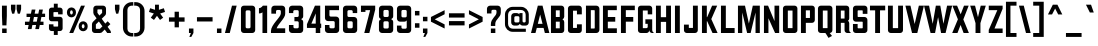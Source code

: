 SplineFontDB: 3.0
FontName: California_Gothic_Normal
FullName: California Gothic Normal
FamilyName: California Gothic
Weight: Normal
Copyright: (c) 2020 Matthew LaGrandeur
UComments: "A typeface inspired by the Californian flag."
Version: 2.0
ItalicAngle: 0
UnderlinePosition: -100
UnderlineWidth: 100
Ascent: 1638
Descent: 410
InvalidEm: 0
woffMajor: 2
woffMinor: 0
LayerCount: 2
Layer: 0 0 "Back" 1
Layer: 1 0 "Fore" 0
XUID: [1021 898 610667815 14573]
FSType: 0
OS2Version: 0
OS2_WeightWidthSlopeOnly: 0
OS2_UseTypoMetrics: 0
CreationTime: 1578430951
ModificationTime: 1578432424
PfmFamily: 33
TTFWeight: 700
TTFWidth: 5
LineGap: 184
VLineGap: 184
Panose: 2 0 0 0 0 0 0 0 0 0
OS2TypoAscent: 0
OS2TypoAOffset: 1
OS2TypoDescent: 0
OS2TypoDOffset: 1
OS2TypoLinegap: 184
OS2WinAscent: 0
OS2WinAOffset: 1
OS2WinDescent: 0
OS2WinDOffset: 1
HheadAscent: 0
HheadAOffset: 1
HheadDescent: 0
HheadDOffset: 1
OS2Vendor: '    '
Lookup: 258 0 0 "'kern' Horizontal Kerning in Latin lookup 0" { "'kern' Horizontal Kerning in Latin lookup 0 subtable"  } ['kern' ('latn' <'dflt' > ) ]
MarkAttachClasses: 1
DEI: 91125
LangName: 1033
Encoding: Original
UnicodeInterp: none
NameList: AGL For New Fonts
DisplaySize: -72
AntiAlias: 1
FitToEm: 0
WinInfo: 0 8 2
BeginPrivate: 1
BlueValues 15 [0 0 1400 1400]
EndPrivate
TeXData: 1 0 0 296960 148480 98986 716800 -1048576 98986 783286 444596 497025 792723 393216 433062 380633 303038 157286 324010 404750 52429 2506097 1059062 262144
BeginChars: 411 411

StartChar: .notdef
Encoding: 0 0 0
Width: 1064
Flags: W
HStem: 0 150<250 814> 1250 150<250 814>
VStem: 100 150<150 1250> 814 150<150 1250>
LayerCount: 2
Fore
SplineSet
100 1400 m 1
 100 1400 964 1400 964 1400 c 1
 964 1400 964 0 964 0 c 1
 964 0 100 0 100 0 c 1
 100 0 100 1400 100 1400 c 1
250 150 m 1
 250 150 814 150 814 150 c 1
 814 150 814 1250 814 1250 c 1
 814 1250 250 1250 250 1250 c 1
 250 1250 250 150 250 150 c 1
EndSplineSet
EndChar

StartChar: space
Encoding: 1 32 1
Width: 580
Flags: W
LayerCount: 2
Fore
SplineSet
0 0 m 1024
EndSplineSet
Validated: 1
EndChar

StartChar: A
Encoding: 2 65 2
Width: 940
Flags: W
LayerCount: 2
Fore
SplineSet
230 0 m 1
 230 0 0 0 0 0 c 1
 0 0 350 1400 350 1400 c 1
 350 1400 590 1400 590 1400 c 1
 590 1400 940 0 940 0 c 1
 940 0 710 0 710 0 c 1
 710 0 644 260 644 260 c 1
 644 260 296 260 296 260 c 1
 296 260 230 0 230 0 c 1
349 470 m 1
 349 470 591 470 591 470 c 1
 591 470 470 945 470 945 c 1
 470 945 349 470 349 470 c 1
EndSplineSet
Validated: 1
Kerns2: 307 -120 "'kern' Horizontal Kerning in Latin lookup 0 subtable" 315 -120 "'kern' Horizontal Kerning in Latin lookup 0 subtable" 186 -120 "'kern' Horizontal Kerning in Latin lookup 0 subtable" 90 -120 "'kern' Horizontal Kerning in Latin lookup 0 subtable" 306 -120 "'kern' Horizontal Kerning in Latin lookup 0 subtable" 308 -120 "'kern' Horizontal Kerning in Latin lookup 0 subtable" 154 -120 "'kern' Horizontal Kerning in Latin lookup 0 subtable" 26 -120 "'kern' Horizontal Kerning in Latin lookup 0 subtable" 88 -120 "'kern' Horizontal Kerning in Latin lookup 0 subtable" 24 -120 "'kern' Horizontal Kerning in Latin lookup 0 subtable" 87 -120 "'kern' Horizontal Kerning in Latin lookup 0 subtable" 23 -120 "'kern' Horizontal Kerning in Latin lookup 0 subtable" 291 -120 "'kern' Horizontal Kerning in Latin lookup 0 subtable" 289 -120 "'kern' Horizontal Kerning in Latin lookup 0 subtable" 287 -120 "'kern' Horizontal Kerning in Latin lookup 0 subtable" 85 -120 "'kern' Horizontal Kerning in Latin lookup 0 subtable" 290 -120 "'kern' Horizontal Kerning in Latin lookup 0 subtable" 288 -120 "'kern' Horizontal Kerning in Latin lookup 0 subtable" 286 -120 "'kern' Horizontal Kerning in Latin lookup 0 subtable" 21 -120 "'kern' Horizontal Kerning in Latin lookup 0 subtable"
EndChar

StartChar: B
Encoding: 3 66 3
Width: 880
Flags: W
LayerCount: 2
Fore
SplineSet
100 0 m 1
 100 0 100 1400 100 1400 c 1
 100 1400 635 1400 635 1400 c 2
 715 1400 780 1335 780 1255 c 2
 780 1255 780 835 780 835 c 2
 780 775 743 722 688 700 c 1
 743 678 780 625 780 565 c 2
 780 565 780 145 780 145 c 2
 780 65 715 0 635 0 c 2
 635 0 100 0 100 0 c 1
350 820 m 1
 350 820 550 820 550 820 c 1
 550 820 550 1160 550 1160 c 1
 550 1160 350 1160 350 1160 c 1
 350 1160 350 820 350 820 c 1
350 240 m 1
 350 240 550 240 550 240 c 1
 550 240 550 580 550 580 c 1
 550 580 350 580 350 580 c 1
 350 580 350 240 350 240 c 1
EndSplineSet
Validated: 1
EndChar

StartChar: C
Encoding: 4 67 4
Width: 910
Flags: W
LayerCount: 2
Fore
SplineSet
100 145 m 2
 100 145 100 1255 100 1255 c 2
 100 1335 165 1400 245 1400 c 2
 245 1400 665 1400 665 1400 c 2
 745 1400 810 1335 810 1255 c 2
 810 1255 810 955 810 955 c 1
 810 955 560 955 560 955 c 1
 560 955 560 1143 560 1143 c 1
 560 1143 360 1143 360 1143 c 1
 360 1143 360 260 360 260 c 1
 360 260 560 260 560 260 c 1
 560 260 560 445 560 445 c 1
 560 445 810 445 810 445 c 1
 810 445 810 145 810 145 c 2
 810 66 746 0 667 0 c 2
 667 0 245 0 245 0 c 2
 165 0 100 65 100 145 c 2
EndSplineSet
Validated: 1
EndChar

StartChar: D
Encoding: 5 68 5
Width: 890
Flags: W
LayerCount: 2
Fore
SplineSet
100 0 m 1
 100 0 100 1400 100 1400 c 1
 100 1400 630 1400 630 1400 c 2
 718 1400 790 1328 790 1240 c 2
 790 1240 790 160 790 160 c 2
 790 72 718 0 630 0 c 2
 630 0 100 0 100 0 c 1
350 230 m 1
 350 230 529 230 529 230 c 2
 541 230 550 239 550 251 c 2
 550 251 550 1149 550 1149 c 2
 550 1161 541 1170 529 1170 c 2
 529 1170 350 1170 350 1170 c 1
 350 1170 350 230 350 230 c 1
EndSplineSet
Validated: 1
EndChar

StartChar: E
Encoding: 6 69 6
Width: 912
Flags: W
LayerCount: 2
Fore
SplineSet
100 0 m 1
 100 0 100 1400 100 1400 c 1
 100 1400 810 1400 810 1400 c 1
 810 1400 810 1170 810 1170 c 1
 810 1170 350 1170 350 1170 c 1
 350 1170 350 820 350 820 c 1
 350 820 730 820 730 820 c 1
 730 820 730 580 730 580 c 1
 730 580 350 580 350 580 c 1
 350 580 350 240 350 240 c 1
 350 240 812 240 812 240 c 1
 812 240 812 0 812 0 c 1
 812 0 100 0 100 0 c 1
EndSplineSet
Validated: 1
EndChar

StartChar: F
Encoding: 7 70 7
Width: 860
Flags: W
LayerCount: 2
Fore
SplineSet
350 0 m 1
 350 0 100 0 100 0 c 1
 100 0 100 1400 100 1400 c 1
 100 1400 810 1400 810 1400 c 1
 810 1400 810 1170 810 1170 c 1
 810 1170 350 1170 350 1170 c 1
 350 1170 350 820 350 820 c 1
 350 820 730 820 730 820 c 1
 730 820 730 580 730 580 c 1
 730 580 350 580 350 580 c 1
 350 580 350 0 350 0 c 1
EndSplineSet
Validated: 1
EndChar

StartChar: G
Encoding: 8 71 8
Width: 932
Flags: W
LayerCount: 2
Fore
SplineSet
100 145 m 2
 100 145 100 1255 100 1255 c 2
 100 1335 165 1400 245 1400 c 2
 245 1400 685 1400 685 1400 c 2
 765 1400 830 1335 830 1255 c 2
 830 1255 830 955 830 955 c 1
 830 955 600 955 600 955 c 1
 600 955 600 1152 600 1152 c 1
 600 1152 350 1152 350 1152 c 1
 350 1152 350 248 350 248 c 1
 350 248 537 248 537 248 c 2
 572 248 600 276 600 311 c 2
 600 311 600 470 600 470 c 1
 600 470 480 470 480 470 c 1
 480 470 480 700 480 700 c 1
 480 700 830 700 830 700 c 1
 830 700 830 144 830 144 c 2
 830 89 859 42 904 18 c 0
 907 16 912 14 912 8 c 0
 912 2 909 0 904 0 c 2
 904 0 826 0 826 0 c 2
 746 0 681 66 680 148 c 1
 680 148 678 148 678 148 c 1
 678 148 678 140 678 140 c 2
 678 62 614 0 536 0 c 0
 526 0 245 0 245 0 c 2
 165 0 100 65 100 145 c 2
EndSplineSet
Validated: 1
EndChar

StartChar: H
Encoding: 9 72 9
Width: 970
Flags: W
LayerCount: 2
Fore
SplineSet
350 0 m 1
 350 0 100 0 100 0 c 1
 100 0 100 1400 100 1400 c 1
 100 1400 350 1400 350 1400 c 1
 350 1400 350 810 350 810 c 1
 350 810 620 810 620 810 c 1
 620 810 620 1400 620 1400 c 1
 620 1400 870 1400 870 1400 c 1
 870 1400 870 0 870 0 c 1
 870 0 620 0 620 0 c 1
 620 0 620 570 620 570 c 1
 620 570 350 570 350 570 c 1
 350 570 350 0 350 0 c 1
EndSplineSet
Validated: 1
EndChar

StartChar: I
Encoding: 10 73 10
Width: 450
Flags: W
LayerCount: 2
Fore
SplineSet
100 1400 m 1
 100 1400 350 1400 350 1400 c 1
 350 1400 350 0 350 0 c 1
 350 0 100 0 100 0 c 1
 100 0 100 1400 100 1400 c 1
EndSplineSet
Validated: 1
EndChar

StartChar: J
Encoding: 11 74 11
Width: 910
Flags: W
LayerCount: 2
Fore
SplineSet
100 145 m 2
 100 145 100 430 100 430 c 1
 100 430 350 430 350 430 c 1
 350 430 350 260 350 260 c 1
 350 260 560 260 560 260 c 1
 560 260 560 1400 560 1400 c 1
 560 1400 810 1400 810 1400 c 1
 810 1400 810 145 810 145 c 2
 810 65 745 0 665 0 c 2
 665 0 245 0 245 0 c 2
 165 0 100 65 100 145 c 2
EndSplineSet
Validated: 1
EndChar

StartChar: K
Encoding: 12 75 12
Width: 950
Flags: W
LayerCount: 2
Fore
SplineSet
579 714 m 1
 579 714 900 0 900 0 c 1
 900 0 640 0 640 0 c 1
 640 0 368 603 368 603 c 1
 368 603 350 603 350 603 c 1
 350 603 350 0 350 0 c 1
 350 0 100 0 100 0 c 1
 100 0 100 1400 100 1400 c 1
 100 1400 350 1400 350 1400 c 1
 350 1400 350 813 350 813 c 1
 350 813 367 813 367 813 c 1
 367 813 620 1400 620 1400 c 1
 620 1400 880 1400 880 1400 c 1
 880 1400 579 714 579 714 c 1
EndSplineSet
Validated: 1
EndChar

StartChar: L
Encoding: 13 76 13
Width: 880
Flags: W
LayerCount: 2
Fore
SplineSet
350 255 m 1
 350 255 800 255 800 255 c 1
 800 255 800 0 800 0 c 1
 800 0 100 0 100 0 c 1
 100 0 100 1400 100 1400 c 1
 100 1400 350 1400 350 1400 c 1
 350 1400 350 255 350 255 c 1
EndSplineSet
Validated: 1
Kerns2: 307 -140 "'kern' Horizontal Kerning in Latin lookup 0 subtable" 315 -140 "'kern' Horizontal Kerning in Latin lookup 0 subtable" 186 -140 "'kern' Horizontal Kerning in Latin lookup 0 subtable" 90 -140 "'kern' Horizontal Kerning in Latin lookup 0 subtable" 306 -140 "'kern' Horizontal Kerning in Latin lookup 0 subtable" 308 -140 "'kern' Horizontal Kerning in Latin lookup 0 subtable" 154 -140 "'kern' Horizontal Kerning in Latin lookup 0 subtable" 26 -140 "'kern' Horizontal Kerning in Latin lookup 0 subtable" 88 -140 "'kern' Horizontal Kerning in Latin lookup 0 subtable" 24 -140 "'kern' Horizontal Kerning in Latin lookup 0 subtable" 87 -140 "'kern' Horizontal Kerning in Latin lookup 0 subtable" 23 -140 "'kern' Horizontal Kerning in Latin lookup 0 subtable" 291 -140 "'kern' Horizontal Kerning in Latin lookup 0 subtable" 289 -140 "'kern' Horizontal Kerning in Latin lookup 0 subtable" 287 -140 "'kern' Horizontal Kerning in Latin lookup 0 subtable" 85 -140 "'kern' Horizontal Kerning in Latin lookup 0 subtable" 290 -140 "'kern' Horizontal Kerning in Latin lookup 0 subtable" 288 -140 "'kern' Horizontal Kerning in Latin lookup 0 subtable" 286 -140 "'kern' Horizontal Kerning in Latin lookup 0 subtable" 21 -140 "'kern' Horizontal Kerning in Latin lookup 0 subtable" 307 -120 "'kern' Horizontal Kerning in Latin lookup 0 subtable" 315 -120 "'kern' Horizontal Kerning in Latin lookup 0 subtable" 186 -120 "'kern' Horizontal Kerning in Latin lookup 0 subtable" 90 -120 "'kern' Horizontal Kerning in Latin lookup 0 subtable" 306 -120 "'kern' Horizontal Kerning in Latin lookup 0 subtable" 308 -120 "'kern' Horizontal Kerning in Latin lookup 0 subtable" 154 -120 "'kern' Horizontal Kerning in Latin lookup 0 subtable" 26 -120 "'kern' Horizontal Kerning in Latin lookup 0 subtable" 88 -120 "'kern' Horizontal Kerning in Latin lookup 0 subtable" 24 -120 "'kern' Horizontal Kerning in Latin lookup 0 subtable" 87 -120 "'kern' Horizontal Kerning in Latin lookup 0 subtable" 23 -120 "'kern' Horizontal Kerning in Latin lookup 0 subtable" 291 -120 "'kern' Horizontal Kerning in Latin lookup 0 subtable" 289 -120 "'kern' Horizontal Kerning in Latin lookup 0 subtable" 287 -120 "'kern' Horizontal Kerning in Latin lookup 0 subtable" 85 -120 "'kern' Horizontal Kerning in Latin lookup 0 subtable" 290 -120 "'kern' Horizontal Kerning in Latin lookup 0 subtable" 288 -120 "'kern' Horizontal Kerning in Latin lookup 0 subtable" 286 -120 "'kern' Horizontal Kerning in Latin lookup 0 subtable" 21 -120 "'kern' Horizontal Kerning in Latin lookup 0 subtable"
EndChar

StartChar: M
Encoding: 14 77 14
Width: 1320
Flags: W
LayerCount: 2
Fore
SplineSet
860 1400 m 1
 860 1400 1220 1400 1220 1400 c 1
 1220 1400 1220 0 1220 0 c 1
 1220 0 1000 0 1000 0 c 1
 1000 0 1000 1050 1000 1050 c 1
 1000 1050 750 0 750 0 c 1
 750 0 570 0 570 0 c 1
 570 0 320 1050 320 1050 c 1
 320 1050 320 0 320 0 c 1
 320 0 100 0 100 0 c 1
 100 0 100 1400 100 1400 c 1
 100 1400 460 1400 460 1400 c 1
 460 1400 660 482 660 482 c 1
 660 482 860 1400 860 1400 c 1
EndSplineSet
Validated: 1
EndChar

StartChar: N
Encoding: 15 78 15
Width: 980
Flags: W
LayerCount: 2
Fore
SplineSet
640 610 m 1
 640 610 640 1400 640 1400 c 1
 640 1400 880 1400 880 1400 c 1
 880 1400 880 0 880 0 c 1
 880 0 670 0 670 0 c 1
 670 0 330 754 330 754 c 1
 330 754 330 0 330 0 c 1
 330 0 100 0 100 0 c 1
 100 0 100 1400 100 1400 c 1
 100 1400 310 1400 310 1400 c 1
 310 1400 640 610 640 610 c 1
EndSplineSet
Validated: 1
EndChar

StartChar: O
Encoding: 16 79 16
Width: 940
Flags: W
LayerCount: 2
Fore
SplineSet
840 1255 m 2
 840 1255 840 145 840 145 c 2
 840 65 775 0 695 0 c 2
 695 0 245 0 245 0 c 2
 165 0 100 65 100 145 c 2
 100 145 100 1255 100 1255 c 2
 100 1335 165 1400 245 1400 c 2
 245 1400 695 1400 695 1400 c 2
 775 1400 840 1335 840 1255 c 2
350 250 m 1
 350 250 590 250 590 250 c 1
 590 250 590 1150 590 1150 c 1
 590 1150 350 1150 350 1150 c 1
 350 1150 350 250 350 250 c 1
EndSplineSet
Validated: 1
EndChar

StartChar: P
Encoding: 17 80 17
Width: 890
Flags: W
LayerCount: 2
Fore
SplineSet
810 1260 m 2
 810 1260 810 665 810 665 c 2
 810 585 745 520 665 520 c 2
 665 520 350 520 350 520 c 1
 350 520 350 0 350 0 c 1
 350 0 100 0 100 0 c 1
 100 0 100 1400 100 1400 c 1
 100 1400 670 1400 670 1400 c 2
 747 1400 810 1337 810 1260 c 2
350 770 m 1
 350 770 560 770 560 770 c 1
 560 770 560 1160 560 1160 c 1
 560 1160 350 1160 350 1160 c 1
 350 1160 350 770 350 770 c 1
EndSplineSet
Validated: 1
Kerns2: 193 -100 "'kern' Horizontal Kerning in Latin lookup 0 subtable" 191 -100 "'kern' Horizontal Kerning in Latin lookup 0 subtable" 189 -100 "'kern' Horizontal Kerning in Latin lookup 0 subtable" 163 -100 "'kern' Horizontal Kerning in Latin lookup 0 subtable" 162 -100 "'kern' Horizontal Kerning in Latin lookup 0 subtable" 161 -100 "'kern' Horizontal Kerning in Latin lookup 0 subtable" 160 -100 "'kern' Horizontal Kerning in Latin lookup 0 subtable" 159 -100 "'kern' Horizontal Kerning in Latin lookup 0 subtable" 158 -100 "'kern' Horizontal Kerning in Latin lookup 0 subtable" 157 -100 "'kern' Horizontal Kerning in Latin lookup 0 subtable" 66 -100 "'kern' Horizontal Kerning in Latin lookup 0 subtable" 190 -100 "'kern' Horizontal Kerning in Latin lookup 0 subtable" 192 -100 "'kern' Horizontal Kerning in Latin lookup 0 subtable" 188 -100 "'kern' Horizontal Kerning in Latin lookup 0 subtable" 131 -100 "'kern' Horizontal Kerning in Latin lookup 0 subtable" 130 -100 "'kern' Horizontal Kerning in Latin lookup 0 subtable" 129 -100 "'kern' Horizontal Kerning in Latin lookup 0 subtable" 128 -100 "'kern' Horizontal Kerning in Latin lookup 0 subtable" 127 -100 "'kern' Horizontal Kerning in Latin lookup 0 subtable" 126 -100 "'kern' Horizontal Kerning in Latin lookup 0 subtable" 125 -100 "'kern' Horizontal Kerning in Latin lookup 0 subtable" 2 -100 "'kern' Horizontal Kerning in Latin lookup 0 subtable" 241 -100 "'kern' Horizontal Kerning in Latin lookup 0 subtable" 75 -100 "'kern' Horizontal Kerning in Latin lookup 0 subtable" 240 -100 "'kern' Horizontal Kerning in Latin lookup 0 subtable" 11 -100 "'kern' Horizontal Kerning in Latin lookup 0 subtable"
EndChar

StartChar: Q
Encoding: 18 81 18
Width: 940
Flags: W
LayerCount: 2
Fore
SplineSet
100 145 m 2
 100 145 100 1255 100 1255 c 2
 100 1335 165 1400 245 1400 c 2
 245 1400 695 1400 695 1400 c 2
 775 1400 840 1335 840 1255 c 2
 840 1255 840 145 840 145 c 2
 840 67 778 0 700 0 c 1
 700 0 820 -150 820 -150 c 1
 820 -150 640 -250 640 -250 c 1
 640 -250 499 -21 499 -21 c 1
 499 -21 490 0 465 0 c 2
 465 0 245 0 245 0 c 2
 165 0 100 65 100 145 c 2
590 250 m 1
 590 250 590 1150 590 1150 c 1
 590 1150 350 1150 350 1150 c 1
 350 1150 350 250 350 250 c 1
 350 250 590 250 590 250 c 1
EndSplineSet
Validated: 1
EndChar

StartChar: R
Encoding: 19 82 19
Width: 883
Flags: W
LayerCount: 2
Fore
SplineSet
350 0 m 1
 350 0 100 0 100 0 c 1
 100 0 100 1400 100 1400 c 1
 100 1400 635 1400 635 1400 c 2
 715 1400 780 1335 780 1255 c 2
 780 1255 780 745 780 745 c 2
 780 697 756 652 716 625 c 1
 756 598 780 553 780 505 c 2
 780 505 780 144 780 144 c 2
 780 91 809 43 855 18 c 0
 858 16 863 14 863 8 c 0
 863 2 860 0 855 0 c 2
 855 0 684 0 684 0 c 2
 604 0 540 64 540 144 c 2
 540 144 540 520 540 520 c 1
 540 520 350 520 350 520 c 1
 350 520 350 0 350 0 c 1
350 740 m 1
 350 740 540 740 540 740 c 1
 540 740 540 1150 540 1150 c 1
 540 1150 350 1150 350 1150 c 1
 350 1150 350 740 350 740 c 1
EndSplineSet
Validated: 1
EndChar

StartChar: S
Encoding: 20 83 20
Width: 940
Flags: W
LayerCount: 2
Fore
SplineSet
100 150 m 2
 100 150 100 463 100 463 c 1
 100 463 340 463 340 463 c 1
 340 463 340 261 340 261 c 2
 340 249 349 240 361 240 c 2
 361 240 579 240 579 240 c 2
 591 240 600 249 600 261 c 2
 600 261 600 559 600 559 c 2
 600 571 591 580 579 580 c 2
 579 580 250 580 250 580 c 2
 167 580 100 648 100 731 c 2
 100 731 100 1250 100 1250 c 2
 100 1333 167 1400 250 1400 c 2
 250 1400 690 1400 690 1400 c 2
 773 1400 840 1333 840 1250 c 2
 840 1250 840 980 840 980 c 1
 840 980 600 980 600 980 c 1
 600 980 600 1139 600 1139 c 2
 600 1151 591 1160 579 1160 c 2
 579 1160 361 1160 361 1160 c 2
 349 1160 340 1151 340 1139 c 2
 340 1139 340 841 340 841 c 2
 340 829 349 820 361 820 c 2
 361 820 690 820 690 820 c 2
 773 820 840 753 840 670 c 2
 840 670 840 150 840 150 c 2
 840 67 773 0 690 0 c 2
 690 0 250 0 250 0 c 2
 167 0 100 67 100 150 c 2
EndSplineSet
Validated: 1
EndChar

StartChar: T
Encoding: 21 84 21
Width: 880
Flags: W
LayerCount: 2
Fore
SplineSet
315 0 m 1
 315 0 315 1160 315 1160 c 1
 315 1160 50 1160 50 1160 c 1
 50 1160 50 1400 50 1400 c 1
 50 1400 830 1400 830 1400 c 1
 830 1400 830 1160 830 1160 c 1
 830 1160 565 1160 565 1160 c 1
 565 1160 565 0 565 0 c 1
 565 0 315 0 315 0 c 1
EndSplineSet
Validated: 1
Kerns2: 241 -100 "'kern' Horizontal Kerning in Latin lookup 0 subtable" 75 -100 "'kern' Horizontal Kerning in Latin lookup 0 subtable" 240 -100 "'kern' Horizontal Kerning in Latin lookup 0 subtable" 11 -100 "'kern' Horizontal Kerning in Latin lookup 0 subtable" 193 -120 "'kern' Horizontal Kerning in Latin lookup 0 subtable" 191 -120 "'kern' Horizontal Kerning in Latin lookup 0 subtable" 189 -120 "'kern' Horizontal Kerning in Latin lookup 0 subtable" 163 -120 "'kern' Horizontal Kerning in Latin lookup 0 subtable" 162 -120 "'kern' Horizontal Kerning in Latin lookup 0 subtable" 161 -120 "'kern' Horizontal Kerning in Latin lookup 0 subtable" 160 -120 "'kern' Horizontal Kerning in Latin lookup 0 subtable" 159 -120 "'kern' Horizontal Kerning in Latin lookup 0 subtable" 158 -120 "'kern' Horizontal Kerning in Latin lookup 0 subtable" 157 -120 "'kern' Horizontal Kerning in Latin lookup 0 subtable" 66 -120 "'kern' Horizontal Kerning in Latin lookup 0 subtable" 190 -120 "'kern' Horizontal Kerning in Latin lookup 0 subtable" 192 -120 "'kern' Horizontal Kerning in Latin lookup 0 subtable" 188 -120 "'kern' Horizontal Kerning in Latin lookup 0 subtable" 131 -120 "'kern' Horizontal Kerning in Latin lookup 0 subtable" 130 -120 "'kern' Horizontal Kerning in Latin lookup 0 subtable" 129 -120 "'kern' Horizontal Kerning in Latin lookup 0 subtable" 128 -120 "'kern' Horizontal Kerning in Latin lookup 0 subtable" 127 -120 "'kern' Horizontal Kerning in Latin lookup 0 subtable" 126 -120 "'kern' Horizontal Kerning in Latin lookup 0 subtable" 125 -120 "'kern' Horizontal Kerning in Latin lookup 0 subtable" 2 -120 "'kern' Horizontal Kerning in Latin lookup 0 subtable"
EndChar

StartChar: U
Encoding: 22 85 22
Width: 970
Flags: W
LayerCount: 2
Fore
SplineSet
350 1400 m 1
 350 1400 350 250 350 250 c 1
 350 250 620 250 620 250 c 1
 620 250 620 1400 620 1400 c 1
 620 1400 870 1400 870 1400 c 1
 870 1400 870 145 870 145 c 2
 870 65 805 0 725 0 c 2
 725 0 245 0 245 0 c 2
 165 0 100 65 100 145 c 2
 100 145 100 1400 100 1400 c 1
 100 1400 350 1400 350 1400 c 1
EndSplineSet
Validated: 1
EndChar

StartChar: V
Encoding: 23 86 23
Width: 990
Flags: W
LayerCount: 2
Fore
SplineSet
495 460 m 1
 495 460 710 1400 710 1400 c 1
 710 1400 970 1400 970 1400 c 1
 970 1400 630 0 630 0 c 1
 630 0 360 0 360 0 c 1
 360 0 20 1400 20 1400 c 1
 20 1400 280 1400 280 1400 c 1
 280 1400 495 460 495 460 c 1
EndSplineSet
Validated: 1
Kerns2: 241 -100 "'kern' Horizontal Kerning in Latin lookup 0 subtable" 75 -100 "'kern' Horizontal Kerning in Latin lookup 0 subtable" 240 -100 "'kern' Horizontal Kerning in Latin lookup 0 subtable" 11 -100 "'kern' Horizontal Kerning in Latin lookup 0 subtable" 193 -120 "'kern' Horizontal Kerning in Latin lookup 0 subtable" 191 -120 "'kern' Horizontal Kerning in Latin lookup 0 subtable" 189 -120 "'kern' Horizontal Kerning in Latin lookup 0 subtable" 163 -120 "'kern' Horizontal Kerning in Latin lookup 0 subtable" 162 -120 "'kern' Horizontal Kerning in Latin lookup 0 subtable" 161 -120 "'kern' Horizontal Kerning in Latin lookup 0 subtable" 160 -120 "'kern' Horizontal Kerning in Latin lookup 0 subtable" 159 -120 "'kern' Horizontal Kerning in Latin lookup 0 subtable" 158 -120 "'kern' Horizontal Kerning in Latin lookup 0 subtable" 157 -120 "'kern' Horizontal Kerning in Latin lookup 0 subtable" 66 -120 "'kern' Horizontal Kerning in Latin lookup 0 subtable" 190 -120 "'kern' Horizontal Kerning in Latin lookup 0 subtable" 192 -120 "'kern' Horizontal Kerning in Latin lookup 0 subtable" 188 -120 "'kern' Horizontal Kerning in Latin lookup 0 subtable" 131 -120 "'kern' Horizontal Kerning in Latin lookup 0 subtable" 130 -120 "'kern' Horizontal Kerning in Latin lookup 0 subtable" 129 -120 "'kern' Horizontal Kerning in Latin lookup 0 subtable" 128 -120 "'kern' Horizontal Kerning in Latin lookup 0 subtable" 127 -120 "'kern' Horizontal Kerning in Latin lookup 0 subtable" 126 -120 "'kern' Horizontal Kerning in Latin lookup 0 subtable" 125 -120 "'kern' Horizontal Kerning in Latin lookup 0 subtable" 2 -120 "'kern' Horizontal Kerning in Latin lookup 0 subtable"
EndChar

StartChar: W
Encoding: 24 87 24
Width: 1442
Flags: W
LayerCount: 2
Fore
SplineSet
996 470 m 1
 996 470 1182 1400 1182 1400 c 1
 1182 1400 1442 1400 1442 1400 c 1
 1442 1400 1105 0 1105 0 c 1
 1105 0 875 0 875 0 c 1
 875 0 721 811 721 811 c 1
 721 811 567 0 567 0 c 1
 567 0 337 0 337 0 c 1
 337 0 0 1400 0 1400 c 1
 0 1400 260 1400 260 1400 c 1
 260 1400 446 470 446 470 c 1
 446 470 607 1400 607 1400 c 1
 607 1400 835 1400 835 1400 c 1
 835 1400 996 470 996 470 c 1
EndSplineSet
Validated: 1
Kerns2: 241 -100 "'kern' Horizontal Kerning in Latin lookup 0 subtable" 75 -100 "'kern' Horizontal Kerning in Latin lookup 0 subtable" 240 -100 "'kern' Horizontal Kerning in Latin lookup 0 subtable" 11 -100 "'kern' Horizontal Kerning in Latin lookup 0 subtable" 193 -120 "'kern' Horizontal Kerning in Latin lookup 0 subtable" 191 -120 "'kern' Horizontal Kerning in Latin lookup 0 subtable" 189 -120 "'kern' Horizontal Kerning in Latin lookup 0 subtable" 163 -120 "'kern' Horizontal Kerning in Latin lookup 0 subtable" 162 -120 "'kern' Horizontal Kerning in Latin lookup 0 subtable" 161 -120 "'kern' Horizontal Kerning in Latin lookup 0 subtable" 160 -120 "'kern' Horizontal Kerning in Latin lookup 0 subtable" 159 -120 "'kern' Horizontal Kerning in Latin lookup 0 subtable" 158 -120 "'kern' Horizontal Kerning in Latin lookup 0 subtable" 157 -120 "'kern' Horizontal Kerning in Latin lookup 0 subtable" 66 -120 "'kern' Horizontal Kerning in Latin lookup 0 subtable" 190 -120 "'kern' Horizontal Kerning in Latin lookup 0 subtable" 192 -120 "'kern' Horizontal Kerning in Latin lookup 0 subtable" 188 -120 "'kern' Horizontal Kerning in Latin lookup 0 subtable" 131 -120 "'kern' Horizontal Kerning in Latin lookup 0 subtable" 130 -120 "'kern' Horizontal Kerning in Latin lookup 0 subtable" 129 -120 "'kern' Horizontal Kerning in Latin lookup 0 subtable" 128 -120 "'kern' Horizontal Kerning in Latin lookup 0 subtable" 127 -120 "'kern' Horizontal Kerning in Latin lookup 0 subtable" 126 -120 "'kern' Horizontal Kerning in Latin lookup 0 subtable" 125 -120 "'kern' Horizontal Kerning in Latin lookup 0 subtable" 2 -120 "'kern' Horizontal Kerning in Latin lookup 0 subtable"
EndChar

StartChar: X
Encoding: 25 88 25
Width: 875
Flags: W
LayerCount: 2
Fore
SplineSet
855 1400 m 1
 855 1400 580 695 580 695 c 1
 580 695 865 0 865 0 c 1
 865 0 595 0 595 0 c 1
 595 0 440 413 440 413 c 1
 440 413 280 0 280 0 c 1
 280 0 10 0 10 0 c 1
 10 0 303 701 303 701 c 1
 303 701 20 1400 20 1400 c 1
 20 1400 260 1400 260 1400 c 1
 260 1400 445 958 445 958 c 1
 445 958 615 1400 615 1400 c 1
 615 1400 855 1400 855 1400 c 1
EndSplineSet
Validated: 1
EndChar

StartChar: Y
Encoding: 26 89 26
Width: 920
Flags: W
LayerCount: 2
Fore
SplineSet
860 1400 m 1
 860 1400 585 506 585 506 c 1
 585 506 585 0 585 0 c 1
 585 0 335 0 335 0 c 1
 335 0 335 506 335 506 c 1
 335 506 60 1400 60 1400 c 1
 60 1400 310 1400 310 1400 c 1
 310 1400 460 810 460 810 c 1
 460 810 600 1400 600 1400 c 1
 600 1400 860 1400 860 1400 c 1
EndSplineSet
Validated: 1
Kerns2: 241 -100 "'kern' Horizontal Kerning in Latin lookup 0 subtable" 75 -100 "'kern' Horizontal Kerning in Latin lookup 0 subtable" 240 -100 "'kern' Horizontal Kerning in Latin lookup 0 subtable" 11 -100 "'kern' Horizontal Kerning in Latin lookup 0 subtable" 193 -120 "'kern' Horizontal Kerning in Latin lookup 0 subtable" 191 -120 "'kern' Horizontal Kerning in Latin lookup 0 subtable" 189 -120 "'kern' Horizontal Kerning in Latin lookup 0 subtable" 163 -120 "'kern' Horizontal Kerning in Latin lookup 0 subtable" 162 -120 "'kern' Horizontal Kerning in Latin lookup 0 subtable" 161 -120 "'kern' Horizontal Kerning in Latin lookup 0 subtable" 160 -120 "'kern' Horizontal Kerning in Latin lookup 0 subtable" 159 -120 "'kern' Horizontal Kerning in Latin lookup 0 subtable" 158 -120 "'kern' Horizontal Kerning in Latin lookup 0 subtable" 157 -120 "'kern' Horizontal Kerning in Latin lookup 0 subtable" 66 -120 "'kern' Horizontal Kerning in Latin lookup 0 subtable" 190 -120 "'kern' Horizontal Kerning in Latin lookup 0 subtable" 192 -120 "'kern' Horizontal Kerning in Latin lookup 0 subtable" 188 -120 "'kern' Horizontal Kerning in Latin lookup 0 subtable" 131 -120 "'kern' Horizontal Kerning in Latin lookup 0 subtable" 130 -120 "'kern' Horizontal Kerning in Latin lookup 0 subtable" 129 -120 "'kern' Horizontal Kerning in Latin lookup 0 subtable" 128 -120 "'kern' Horizontal Kerning in Latin lookup 0 subtable" 127 -120 "'kern' Horizontal Kerning in Latin lookup 0 subtable" 126 -120 "'kern' Horizontal Kerning in Latin lookup 0 subtable" 125 -120 "'kern' Horizontal Kerning in Latin lookup 0 subtable" 2 -120 "'kern' Horizontal Kerning in Latin lookup 0 subtable"
EndChar

StartChar: Z
Encoding: 27 90 27
Width: 890
Flags: W
LayerCount: 2
Fore
SplineSet
90 1400 m 1
 90 1400 800 1400 800 1400 c 1
 800 1400 800 1240 800 1240 c 1
 800 1240 384 230 384 230 c 1
 384 230 800 230 800 230 c 1
 800 230 800 0 800 0 c 1
 800 0 90 0 90 0 c 1
 90 0 90 160 90 160 c 1
 90 160 529 1170 529 1170 c 1
 529 1170 90 1170 90 1170 c 1
 90 1170 90 1400 90 1400 c 1
EndSplineSet
Validated: 1
EndChar

StartChar: exclam
Encoding: 28 33 28
Width: 450
Flags: W
LayerCount: 2
Fore
SplineSet
110 230 m 1
 110 230 340 230 340 230 c 1
 340 230 340 0 340 0 c 1
 340 0 110 0 110 0 c 1
 110 0 110 230 110 230 c 1
330 390 m 1
 330 390 120 390 120 390 c 1
 120 390 100 880 100 880 c 1
 100 880 100 1400 100 1400 c 1
 100 1400 350 1400 350 1400 c 1
 350 1400 350 880 350 880 c 1
 350 880 330 390 330 390 c 1
EndSplineSet
Validated: 1
EndChar

StartChar: quotedbl
Encoding: 29 34 29
Width: 720
Flags: W
LayerCount: 2
Fore
SplineSet
270 990 m 1
 270 990 160 990 160 990 c 1
 160 990 100 1220 100 1220 c 1
 100 1220 100 1450 100 1450 c 1
 100 1450 330 1450 330 1450 c 1
 330 1450 330 1220 330 1220 c 1
 330 1220 270 990 270 990 c 1
560 990 m 1
 560 990 450 990 450 990 c 1
 450 990 390 1220 390 1220 c 1
 390 1220 390 1450 390 1450 c 1
 390 1450 620 1450 620 1450 c 1
 620 1450 620 1220 620 1220 c 1
 620 1220 560 990 560 990 c 1
EndSplineSet
Validated: 1
EndChar

StartChar: numbersign
Encoding: 30 35 30
Width: 1232
Flags: W
LayerCount: 2
Fore
SplineSet
290 410 m 1
 290 410 100 410 100 410 c 1
 100 410 100 580 100 580 c 1
 100 580 324 580 324 580 c 1
 324 580 372 820 372 820 c 1
 372 820 182 820 182 820 c 1
 182 820 182 990 182 990 c 1
 182 990 406 990 406 990 c 1
 406 990 448 1200 448 1200 c 1
 448 1200 638 1200 638 1200 c 1
 638 1200 596 990 596 990 c 1
 596 990 786 990 786 990 c 1
 786 990 828 1200 828 1200 c 1
 828 1200 1018 1200 1018 1200 c 1
 1018 1200 976 990 976 990 c 1
 976 990 1132 990 1132 990 c 1
 1132 990 1132 820 1132 820 c 1
 1132 820 942 820 942 820 c 1
 942 820 894 580 894 580 c 1
 894 580 1050 580 1050 580 c 1
 1050 580 1050 410 1050 410 c 1
 1050 410 860 410 860 410 c 1
 860 410 818 200 818 200 c 1
 818 200 628 200 628 200 c 1
 628 200 670 410 670 410 c 1
 670 410 480 410 480 410 c 1
 480 410 438 200 438 200 c 1
 438 200 248 200 248 200 c 1
 248 200 290 410 290 410 c 1
514 580 m 1
 514 580 704 580 704 580 c 1
 704 580 752 820 752 820 c 1
 752 820 562 820 562 820 c 1
 562 820 514 580 514 580 c 1
EndSplineSet
Validated: 1
EndChar

StartChar: dollar
Encoding: 31 36 31
Width: 900
Flags: W
LayerCount: 2
Fore
SplineSet
100 235 m 2
 100 235 100 445 100 445 c 1
 100 445 330 445 330 445 c 1
 330 445 330 351 330 351 c 2
 330 339 339 330 351 330 c 2
 351 330 549 330 549 330 c 2
 561 330 570 339 570 351 c 2
 570 351 570 579 570 579 c 2
 570 591 561 600 549 600 c 2
 549 600 235 600 235 600 c 2
 160 600 100 660 100 735 c 2
 100 735 100 1165 100 1165 c 2
 100 1240 160 1300 235 1300 c 2
 235 1300 350 1300 350 1300 c 1
 350 1300 350 1500 350 1500 c 1
 350 1500 550 1500 550 1500 c 1
 550 1500 550 1300 550 1300 c 1
 550 1300 665 1300 665 1300 c 2
 740 1300 800 1240 800 1165 c 2
 800 1165 800 955 800 955 c 1
 800 955 570 955 570 955 c 1
 570 955 570 1049 570 1049 c 2
 570 1061 561 1070 549 1070 c 2
 549 1070 351 1070 351 1070 c 2
 339 1070 330 1061 330 1049 c 2
 330 1049 330 851 330 851 c 2
 330 839 339 830 351 830 c 2
 351 830 665 830 665 830 c 2
 740 830 800 770 800 695 c 2
 800 695 800 235 800 235 c 2
 800 160 740 100 665 100 c 2
 665 100 550 100 550 100 c 1
 550 100 550 -100 550 -100 c 1
 550 -100 350 -100 350 -100 c 1
 350 -100 350 100 350 100 c 1
 350 100 235 100 235 100 c 2
 160 100 100 160 100 235 c 2
EndSplineSet
Validated: 1
EndChar

StartChar: percent
Encoding: 32 37 32
Width: 1260
Flags: W
LayerCount: 2
Fore
SplineSet
100 1029 m 2
 100 1029 100 1080 100 1080 c 2
 100 1207 203 1310 330 1310 c 0
 457 1310 560 1207 560 1080 c 2
 560 1080 560 1029 560 1029 c 2
 560 902 457 800 330 800 c 0
 203 800 100 902 100 1029 c 2
259 1044 m 2
 259 991 291 949 330 949 c 0
 369 949 401 991 401 1044 c 2
 401 1044 401 1066 401 1066 c 2
 401 1119 369 1160 330 1160 c 0
 291 1160 259 1119 259 1066 c 2
 259 1066 259 1044 259 1044 c 2
930 600 m 0
 1057 600 1160 497 1160 370 c 2
 1160 370 1160 319 1160 319 c 2
 1160 192 1057 90 930 90 c 0
 803 90 700 192 700 319 c 2
 700 319 700 370 700 370 c 2
 700 497 803 600 930 600 c 0
930 450 m 0
 891 450 859 409 859 356 c 2
 859 356 859 334 859 334 c 2
 859 281 891 239 930 239 c 0
 969 239 1001 281 1001 334 c 2
 1001 334 1001 356 1001 356 c 2
 1001 409 969 450 930 450 c 0
220 0 m 1
 220 0 820 1400 820 1400 c 1
 820 1400 1020 1400 1020 1400 c 1
 1020 1400 420 0 420 0 c 1
 420 0 220 0 220 0 c 1
EndSplineSet
Validated: 1
EndChar

StartChar: ampersand
Encoding: 33 38 33
Width: 1170
Flags: W
LayerCount: 2
Fore
SplineSet
100 150 m 2
 100 150 100 327 100 430 c 0
 100 533 166 586 166 586 c 1
 166 586 337 752 337 752 c 1
 337 752 212 923 212 923 c 1
 212 923 170 973 170 1040 c 2
 170 1040 170 1250 170 1250 c 2
 170 1333 237 1400 320 1400 c 2
 320 1400 670 1400 670 1400 c 2
 753 1400 820 1333 820 1250 c 2
 820 1250 820 1096 820 1020 c 0
 820 944 776 902 776 902 c 1
 776 902 600 730 600 730 c 1
 600 730 782 481 782 481 c 1
 782 481 906 600 906 600 c 1
 906 600 1044 456 1044 456 c 1
 1044 456 900 317 900 317 c 1
 900 317 1050 112 1050 112 c 1
 1050 112 1070 81 1070 35 c 2
 1070 35 1070 0 1070 0 c 1
 1070 0 883 0 883 0 c 1
 883 0 755 177 755 177 c 1
 755 177 608 35 608 35 c 1
 608 35 567 0 511 0 c 2
 511 0 250 0 250 0 c 2
 167 0 100 67 100 150 c 2
599 1210 m 2
 599 1210 401 1210 401 1210 c 2
 389 1210 380 1201 380 1189 c 2
 380 1189 380 1033 380 1033 c 1
 380 1033 481 894 481 894 c 1
 481 894 620 1028 620 1028 c 1
 620 1028 620 1189 620 1189 c 2
 620 1201 611 1210 599 1210 c 2
300 234 m 2
 300 222 309 213 321 213 c 2
 321 213 505 213 505 213 c 1
 505 213 636 340 636 340 c 1
 636 340 455 591 455 591 c 1
 455 591 300 440 300 440 c 1
 300 440 300 234 300 234 c 2
EndSplineSet
Validated: 1
EndChar

StartChar: quotesingle
Encoding: 34 39 34
Width: 430
Flags: W
LayerCount: 2
Fore
SplineSet
270 990 m 1
 270 990 160 990 160 990 c 1
 160 990 100 1220 100 1220 c 1
 100 1220 100 1450 100 1450 c 1
 100 1450 330 1450 330 1450 c 1
 330 1450 330 1220 330 1220 c 1
 330 1220 270 990 270 990 c 1
EndSplineSet
Validated: 1
EndChar

StartChar: parenleft
Encoding: 35 40 35
Width: 640
Flags: W
LayerCount: 2
Fore
SplineSet
100 270 m 2
 100 270 100 1130 100 1130 c 2
 100 1377 303 1580 550 1580 c 2
 550 1580 630 1580 630 1580 c 1
 630 1580 630 1400 630 1400 c 1
 630 1400 550 1400 550 1400 c 2
 469 1400 330 1344 330 1190 c 2
 330 1190 330 210 330 210 c 2
 330 56 469 0 550 0 c 2
 550 0 630 0 630 0 c 1
 630 0 630 -180 630 -180 c 1
 630 -180 550 -180 550 -180 c 2
 303 -180 100 23 100 270 c 2
EndSplineSet
Validated: 1
EndChar

StartChar: parenright
Encoding: 36 41 36
Width: 640
Flags: W
LayerCount: 2
Fore
SplineSet
90 -180 m 2
 90 -180 10 -180 10 -180 c 1
 10 -180 10 0 10 0 c 1
 10 0 90 0 90 0 c 2
 171 0 310 56 310 210 c 2
 310 210 310 1190 310 1190 c 2
 310 1344 171 1400 90 1400 c 2
 90 1400 10 1400 10 1400 c 1
 10 1400 10 1580 10 1580 c 1
 10 1580 90 1580 90 1580 c 2
 337 1580 540 1377 540 1130 c 2
 540 1130 540 270 540 270 c 2
 540 23 337 -180 90 -180 c 2
EndSplineSet
Validated: 1
EndChar

StartChar: asterisk
Encoding: 37 42 37
Width: 1023
Flags: W
LayerCount: 2
Fore
SplineSet
355 999 m 1
 355 999 338 1001 338 1001 c 1
 338 1001 100 1079 100 1079 c 1
 100 1079 162 1269 162 1269 c 1
 162 1269 400 1191 400 1191 c 1
 400 1191 415 1183 415 1183 c 1
 415 1183 411 1200 411 1200 c 1
 411 1200 411 1450 411 1450 c 1
 411 1450 611 1450 611 1450 c 1
 611 1450 611 1200 611 1200 c 1
 611 1200 608 1183 608 1183 c 1
 608 1183 623 1191 623 1191 c 1
 623 1191 861 1269 861 1269 c 1
 861 1269 923 1079 923 1079 c 1
 923 1079 685 1001 685 1001 c 1
 685 1001 667 999 667 999 c 1
 667 999 680 987 680 987 c 1
 680 987 827 785 827 785 c 1
 827 785 666 668 666 668 c 1
 666 668 519 870 519 870 c 1
 519 870 511 886 511 886 c 1
 511 886 504 870 504 870 c 1
 504 870 357 668 357 668 c 1
 357 668 195 785 195 785 c 1
 195 785 342 987 342 987 c 1
 342 987 355 999 355 999 c 1
EndSplineSet
Validated: 1
EndChar

StartChar: plus
Encoding: 38 43 38
Width: 1000
Flags: W
LayerCount: 2
Fore
SplineSet
390 290 m 1
 390 290 390 580 390 580 c 1
 390 580 100 580 100 580 c 1
 100 580 100 800 100 800 c 1
 100 800 390 800 390 800 c 1
 390 800 390 1090 390 1090 c 1
 390 1090 610 1090 610 1090 c 1
 610 1090 610 800 610 800 c 1
 610 800 900 800 900 800 c 1
 900 800 900 580 900 580 c 1
 900 580 610 580 610 580 c 1
 610 580 610 290 610 290 c 1
 610 290 390 290 390 290 c 1
EndSplineSet
Validated: 1
EndChar

StartChar: comma
Encoding: 39 44 39
Width: 430
Flags: W
LayerCount: 2
Fore
SplineSet
120 -200 m 1
 120 -200 200 0 200 0 c 1
 200 0 100 0 100 0 c 1
 100 0 100 230 100 230 c 1
 100 230 330 230 330 230 c 1
 330 230 330 0 330 0 c 1
 330 0 220 -200 220 -200 c 1
 220 -200 120 -200 120 -200 c 1
EndSplineSet
Validated: 1
EndChar

StartChar: hyphen
Encoding: 40 45 40
Width: 1000
Flags: W
LayerCount: 2
Fore
SplineSet
100 810 m 1
 100 810 900 810 900 810 c 1
 900 810 900 590 900 590 c 1
 900 590 100 590 100 590 c 1
 100 590 100 810 100 810 c 1
EndSplineSet
Validated: 1
EndChar

StartChar: period
Encoding: 41 46 41
Width: 430
Flags: W
LayerCount: 2
Fore
SplineSet
100 230 m 1
 100 230 330 230 330 230 c 1
 330 230 330 0 330 0 c 1
 330 0 100 0 100 0 c 1
 100 0 100 230 100 230 c 1
EndSplineSet
Validated: 1
EndChar

StartChar: slash
Encoding: 42 47 42
Width: 800
Flags: W
LayerCount: 2
Fore
SplineSet
700 1400 m 1
 700 1400 347 0 347 0 c 1
 347 0 100 0 100 0 c 1
 100 0 460 1400 460 1400 c 1
 460 1400 700 1400 700 1400 c 1
EndSplineSet
Validated: 1
EndChar

StartChar: zero
Encoding: 43 48 43
Width: 930
Flags: W
LayerCount: 2
Fore
SplineSet
680 0 m 2
 680 0 250 0 250 0 c 2
 167 0 100 67 100 150 c 2
 100 150 100 1250 100 1250 c 2
 100 1333 167 1400 250 1400 c 2
 250 1400 680 1400 680 1400 c 2
 763 1400 830 1333 830 1250 c 2
 830 1250 830 150 830 150 c 2
 830 67 763 0 680 0 c 2
403 240 m 2
 403 240 527 240 527 240 c 2
 562 240 590 268 590 303 c 2
 590 303 590 1097 590 1097 c 2
 590 1132 562 1160 527 1160 c 2
 527 1160 403 1160 403 1160 c 2
 368 1160 340 1132 340 1097 c 2
 340 1097 340 303 340 303 c 2
 340 268 368 240 403 240 c 2
EndSplineSet
Validated: 1
EndChar

StartChar: one
Encoding: 44 49 44
Width: 620
Flags: W
LayerCount: 2
Fore
SplineSet
280 0 m 1
 280 0 280 1060 280 1060 c 1
 280 1060 216 1000 100 1000 c 1
 100 1000 100 1270 100 1270 c 1
 213 1270 300 1400 300 1400 c 1
 300 1400 520 1400 520 1400 c 1
 520 1400 520 0 520 0 c 1
 520 0 280 0 280 0 c 1
EndSplineSet
Validated: 1
EndChar

StartChar: two
Encoding: 45 50 45
Width: 930
Flags: W
LayerCount: 2
Fore
SplineSet
360 990 m 1
 360 990 120 990 120 990 c 1
 120 990 120 1240 120 1240 c 2
 120 1328 192 1400 280 1400 c 2
 280 1400 670 1400 670 1400 c 2
 758 1400 830 1328 830 1240 c 2
 830 1240 830 980 830 980 c 2
 830 760 477 481 390 240 c 1
 390 240 830 240 830 240 c 1
 830 240 830 0 830 0 c 1
 830 0 100 0 100 0 c 1
 100 0 100 100 100 100 c 2
 100 432 606 806 606 998 c 2
 606 998 606 1117 606 1117 c 2
 606 1152 579 1180 544 1180 c 2
 544 1180 423 1180 423 1180 c 2
 388 1180 360 1152 360 1117 c 2
 360 1117 360 990 360 990 c 1
EndSplineSet
Validated: 1
EndChar

StartChar: three
Encoding: 46 51 46
Width: 930
Flags: W
LayerCount: 2
Fore
SplineSet
100 160 m 2
 100 160 100 410 100 410 c 1
 100 410 330 410 330 410 c 1
 330 410 330 303 330 303 c 2
 330 268 358 240 393 240 c 2
 393 240 538 240 538 240 c 2
 573 240 600 268 600 303 c 2
 600 303 600 537 600 537 c 2
 600 572 573 600 538 600 c 2
 538 600 380 600 380 600 c 1
 380 600 380 820 380 820 c 1
 380 820 538 820 538 820 c 2
 573 820 600 848 600 883 c 2
 600 883 600 1107 600 1107 c 2
 600 1142 573 1170 538 1170 c 2
 538 1170 383 1170 383 1170 c 2
 348 1170 320 1142 320 1107 c 2
 320 1107 320 1020 320 1020 c 1
 320 1020 100 1020 100 1020 c 1
 100 1020 100 1240 100 1240 c 2
 100 1328 172 1400 260 1400 c 2
 260 1400 670 1400 670 1400 c 2
 758 1400 830 1328 830 1240 c 2
 830 1240 830 860 830 860 c 2
 830 793 789 733 726 710 c 1
 789 686 830 627 830 560 c 2
 830 560 830 160 830 160 c 2
 830 72 758 0 670 0 c 2
 670 0 260 0 260 0 c 2
 172 0 100 72 100 160 c 2
EndSplineSet
Validated: 1
EndChar

StartChar: four
Encoding: 47 52 47
Width: 930
Flags: W
LayerCount: 2
Fore
SplineSet
550 260 m 1
 550 260 100 260 100 260 c 1
 100 260 100 450 100 450 c 1
 100 450 510 1400 510 1400 c 1
 510 1400 780 1400 780 1400 c 1
 780 1400 780 480 780 480 c 1
 780 480 830 480 830 480 c 1
 830 480 830 260 830 260 c 1
 830 260 780 260 780 260 c 1
 780 260 780 0 780 0 c 1
 780 0 550 0 550 0 c 1
 550 0 550 260 550 260 c 1
550 480 m 1
 550 480 550 1002 550 1002 c 1
 550 1002 327 480 327 480 c 1
 327 480 550 480 550 480 c 1
EndSplineSet
Validated: 1
EndChar

StartChar: five
Encoding: 48 53 48
Width: 930
Flags: W
LayerCount: 2
Fore
SplineSet
670 0 m 2
 670 0 260 0 260 0 c 2
 172 0 100 72 100 160 c 2
 100 160 100 410 100 410 c 1
 100 410 330 410 330 410 c 1
 330 410 330 303 330 303 c 2
 330 268 358 240 393 240 c 2
 393 240 538 240 538 240 c 2
 573 240 600 268 600 303 c 2
 600 303 600 547 600 547 c 2
 600 582 573 610 538 610 c 2
 538 610 260 610 260 610 c 2
 172 610 100 682 100 770 c 2
 100 770 100 1400 100 1400 c 1
 100 1400 820 1400 820 1400 c 1
 820 1400 820 1170 820 1170 c 1
 820 1170 330 1170 330 1170 c 1
 330 1170 330 903 330 903 c 2
 330 868 357 840 392 840 c 2
 392 840 670 840 670 840 c 2
 758 840 830 768 830 680 c 2
 830 680 830 160 830 160 c 2
 830 72 758 0 670 0 c 2
EndSplineSet
Validated: 1
EndChar

StartChar: six
Encoding: 49 54 49
Width: 930
Flags: W
LayerCount: 2
Fore
SplineSet
600 1020 m 1
 600 1020 600 1107 600 1107 c 2
 600 1142 572 1170 537 1170 c 2
 537 1170 392 1170 392 1170 c 2
 357 1170 330 1142 330 1107 c 2
 330 1107 330 883 330 883 c 2
 330 848 357 820 392 820 c 2
 392 820 670 820 670 820 c 2
 758 820 830 748 830 660 c 2
 830 660 830 160 830 160 c 2
 830 72 758 0 670 0 c 2
 670 0 260 0 260 0 c 2
 172 0 100 72 100 160 c 2
 100 160 100 1240 100 1240 c 2
 100 1328 172 1400 260 1400 c 2
 260 1400 670 1400 670 1400 c 2
 758 1400 830 1328 830 1240 c 2
 830 1240 830 1020 830 1020 c 1
 830 1020 600 1020 600 1020 c 1
392 600 m 2
 357 600 330 572 330 537 c 2
 330 537 330 303 330 303 c 2
 330 268 357 240 392 240 c 2
 392 240 537 240 537 240 c 2
 572 240 600 268 600 303 c 2
 600 303 600 537 600 537 c 2
 600 572 572 600 537 600 c 2
 537 600 392 600 392 600 c 2
EndSplineSet
Validated: 1
EndChar

StartChar: seven
Encoding: 50 55 50
Width: 930
Flags: W
LayerCount: 2
Fore
SplineSet
830 1200 m 1
 830 1200 530 0 530 0 c 1
 530 0 270 0 270 0 c 1
 270 0 571 1170 571 1170 c 1
 571 1170 330 1170 330 1170 c 1
 330 1170 330 1080 330 1080 c 1
 330 1080 100 1080 100 1080 c 1
 100 1080 100 1400 100 1400 c 1
 100 1400 830 1400 830 1400 c 1
 830 1400 830 1200 830 1200 c 1
EndSplineSet
Validated: 1
EndChar

StartChar: eight
Encoding: 51 56 51
Width: 930
Flags: W
LayerCount: 2
Fore
SplineSet
726 710 m 1
 788 687 830 627 830 560 c 2
 830 560 830 160 830 160 c 2
 830 72 758 0 670 0 c 2
 670 0 260 0 260 0 c 2
 172 0 100 72 100 160 c 2
 100 160 100 560 100 560 c 2
 100 627 141 687 204 710 c 1
 141 733 100 793 100 860 c 2
 100 860 100 1240 100 1240 c 2
 100 1328 172 1400 260 1400 c 2
 260 1400 670 1400 670 1400 c 2
 758 1400 830 1328 830 1240 c 2
 830 1240 830 860 830 860 c 2
 830 793 788 733 726 710 c 1
392 820 m 2
 392 820 538 820 538 820 c 2
 573 820 600 848 600 883 c 2
 600 883 600 1117 600 1117 c 2
 600 1152 573 1180 538 1180 c 2
 538 1180 393 1180 393 1180 c 2
 358 1180 330 1152 330 1117 c 2
 330 1117 330 883 330 883 c 2
 330 848 357 820 392 820 c 2
393 230 m 2
 393 230 538 230 538 230 c 2
 573 230 600 258 600 293 c 2
 600 293 600 537 600 537 c 2
 600 572 573 600 538 600 c 2
 538 600 392 600 392 600 c 2
 357 600 330 572 330 537 c 2
 330 537 330 293 330 293 c 2
 330 258 358 230 393 230 c 2
EndSplineSet
Validated: 1
EndChar

StartChar: nine
Encoding: 52 57 52
Width: 930
Flags: W
LayerCount: 2
Fore
SplineSet
830 1240 m 2
 830 1240 830 160 830 160 c 2
 830 72 758 0 670 0 c 2
 670 0 260 0 260 0 c 2
 172 0 100 72 100 160 c 2
 100 160 100 380 100 380 c 1
 100 380 330 380 330 380 c 1
 330 380 330 283 330 283 c 2
 330 248 358 220 393 220 c 2
 393 220 538 220 538 220 c 2
 573 220 600 248 600 283 c 2
 600 283 600 645 600 645 c 1
 575 606 530 580 480 580 c 2
 480 580 260 580 260 580 c 2
 172 580 100 652 100 740 c 2
 100 740 100 1240 100 1240 c 2
 100 1328 172 1400 260 1400 c 2
 260 1400 670 1400 670 1400 c 2
 758 1400 830 1328 830 1240 c 2
538 800 m 2
 573 800 600 828 600 863 c 2
 600 863 600 1117 600 1117 c 2
 600 1152 573 1180 538 1180 c 2
 538 1180 393 1180 393 1180 c 2
 358 1180 330 1152 330 1117 c 2
 330 1117 330 863 330 863 c 2
 330 828 358 800 393 800 c 2
 393 800 538 800 538 800 c 2
EndSplineSet
Validated: 1
EndChar

StartChar: colon
Encoding: 53 58 53
Width: 430
Flags: W
LayerCount: 2
Fore
SplineSet
100 500 m 1
 100 500 330 500 330 500 c 1
 330 500 330 270 330 270 c 1
 330 270 100 270 100 270 c 1
 100 270 100 500 100 500 c 1
100 1130 m 1
 100 1130 330 1130 330 1130 c 1
 330 1130 330 900 330 900 c 1
 330 900 100 900 100 900 c 1
 100 900 100 1130 100 1130 c 1
EndSplineSet
Validated: 1
EndChar

StartChar: semicolon
Encoding: 54 59 54
Width: 430
Flags: W
LayerCount: 2
Fore
SplineSet
100 830 m 1
 100 830 330 830 330 830 c 1
 330 830 330 600 330 600 c 1
 330 600 100 600 100 600 c 1
 100 600 100 830 100 830 c 1
100 0 m 1
 100 0 100 230 100 230 c 1
 100 230 330 230 330 230 c 1
 330 230 330 0 330 0 c 1
 330 0 220 -200 220 -200 c 1
 220 -200 120 -200 120 -200 c 1
 120 -200 200 0 200 0 c 1
 200 0 100 0 100 0 c 1
EndSplineSet
Validated: 1
EndChar

StartChar: less
Encoding: 55 60 55
Width: 900
Flags: W
LayerCount: 2
Fore
SplineSet
800 230 m 1
 800 230 100 580 100 580 c 1
 100 580 100 820 100 820 c 1
 100 820 800 1170 800 1170 c 1
 800 1170 800 960 800 960 c 1
 800 960 294 700 294 700 c 1
 294 700 800 440 800 440 c 1
 800 440 800 230 800 230 c 1
EndSplineSet
Validated: 1
EndChar

StartChar: equal
Encoding: 56 61 56
Width: 1000
Flags: W
LayerCount: 2
Fore
SplineSet
100 1010 m 1
 100 1010 900 1010 900 1010 c 1
 900 1010 900 790 900 790 c 1
 900 790 100 790 100 790 c 1
 100 790 100 1010 100 1010 c 1
100 610 m 1
 100 610 900 610 900 610 c 1
 900 610 900 390 900 390 c 1
 900 390 100 390 100 390 c 1
 100 390 100 610 100 610 c 1
EndSplineSet
Validated: 1
EndChar

StartChar: greater
Encoding: 57 62 57
Width: 900
Flags: W
LayerCount: 2
Fore
SplineSet
800 580 m 1
 800 580 100 230 100 230 c 1
 100 230 100 440 100 440 c 1
 100 440 606 700 606 700 c 1
 606 700 100 960 100 960 c 1
 100 960 100 1170 100 1170 c 1
 100 1170 800 820 800 820 c 1
 800 820 800 580 800 580 c 1
EndSplineSet
Validated: 1
EndChar

StartChar: question
Encoding: 58 63 58
Width: 910
Flags: W
LayerCount: 2
Fore
SplineSet
260 1400 m 2
 260 1400 650 1400 650 1400 c 2
 738 1400 810 1328 810 1240 c 2
 810 1240 810 1048 810 1048 c 2
 810 780 525 720 525 460 c 2
 525 460 525 360 525 360 c 1
 525 360 300 360 300 360 c 1
 300 360 300 450 300 450 c 2
 300 749 589 856 589 1048 c 0
 589 1058 589 1127 589 1127 c 2
 589 1162 562 1190 527 1190 c 2
 527 1190 393 1190 393 1190 c 2
 358 1190 330 1162 330 1127 c 2
 330 1127 330 1000 330 1000 c 1
 330 1000 100 1000 100 1000 c 1
 100 1000 100 1240 100 1240 c 2
 100 1328 172 1400 260 1400 c 2
300 230 m 1
 300 230 530 230 530 230 c 1
 530 230 530 0 530 0 c 1
 530 0 300 0 300 0 c 1
 300 0 300 230 300 230 c 1
EndSplineSet
Validated: 1
EndChar

StartChar: at
Encoding: 59 64 59
Width: 1420
Flags: W
LayerCount: 2
Fore
SplineSet
500 60 m 2
 275 60 100 235 100 460 c 2
 100 460 100 940 100 940 c 2
 100 1165 275 1340 500 1340 c 2
 500 1340 920 1340 920 1340 c 2
 1142 1340 1315 1170 1320 950 c 1
 1320 950 1320 540 1320 540 c 2
 1320 452 1248 380 1160 380 c 2
 1160 380 1000 380 1000 380 c 2
 942 380 892 412 860 463 c 1
 832 412 778 380 720 380 c 2
 720 380 580 380 580 380 c 2
 492 380 420 452 420 540 c 2
 420 540 420 860 420 860 c 2
 420 948 492 1020 580 1020 c 2
 580 1020 710 1020 710 1020 c 2
 762 1020 810 995 840 953 c 1
 840 953 840 1020 840 1020 c 1
 840 1020 1000 1020 1000 1020 c 1
 1000 1020 1000 603 1000 603 c 2
 1000 568 1028 540 1063 540 c 2
 1063 540 1100 540 1100 540 c 2
 1129 540 1153 560 1160 587 c 1
 1160 587 1160 940 1160 940 c 2
 1160 1075 1055 1180 920 1180 c 2
 920 1180 500 1180 500 1180 c 2
 365 1180 260 1075 260 940 c 2
 260 940 260 460 260 460 c 2
 260 325 365 220 500 220 c 2
 500 220 1170 220 1170 220 c 1
 1170 220 1170 60 1170 60 c 1
 1170 60 500 60 500 60 c 2
778 540 m 2
 813 540 840 568 840 603 c 2
 840 603 840 797 840 797 c 2
 840 832 813 860 778 860 c 2
 778 860 643 860 643 860 c 2
 608 860 580 832 580 797 c 2
 580 797 580 603 580 603 c 2
 580 568 608 540 643 540 c 2
 643 540 778 540 778 540 c 2
EndSplineSet
Validated: 1
EndChar

StartChar: bracketleft
Encoding: 60 91 60
Width: 650
Flags: W
LayerCount: 2
Fore
SplineSet
640 1400 m 1
 640 1400 330 1400 330 1400 c 1
 330 1400 330 0 330 0 c 1
 330 0 640 0 640 0 c 1
 640 0 640 -200 640 -200 c 1
 640 -200 100 -200 100 -200 c 1
 100 -200 100 1600 100 1600 c 1
 100 1600 640 1600 640 1600 c 1
 640 1600 640 1400 640 1400 c 1
EndSplineSet
Validated: 1
EndChar

StartChar: backslash
Encoding: 61 92 61
Width: 800
Flags: W
LayerCount: 2
Fore
SplineSet
700 0 m 1
 700 0 460 0 460 0 c 1
 460 0 100 1400 100 1400 c 1
 100 1400 347 1400 347 1400 c 1
 347 1400 700 0 700 0 c 1
EndSplineSet
Validated: 1
EndChar

StartChar: bracketright
Encoding: 62 93 62
Width: 650
Flags: W
LayerCount: 2
Fore
SplineSet
10 1400 m 1
 10 1400 10 1600 10 1600 c 1
 10 1600 550 1600 550 1600 c 1
 550 1600 550 -200 550 -200 c 1
 550 -200 10 -200 10 -200 c 1
 10 -200 10 0 10 0 c 1
 10 0 320 0 320 0 c 1
 320 0 320 1400 320 1400 c 1
 320 1400 10 1400 10 1400 c 1
EndSplineSet
Validated: 1
EndChar

StartChar: asciicircum
Encoding: 63 94 63
Width: 935
Flags: W
LayerCount: 2
Fore
SplineSet
350 1450 m 1
 350 1450 585 1450 585 1450 c 1
 585 1450 835 950 835 950 c 1
 835 950 625 950 625 950 c 1
 625 950 468 1253 468 1253 c 1
 468 1253 310 950 310 950 c 1
 310 950 100 950 100 950 c 1
 100 950 350 1450 350 1450 c 1
EndSplineSet
Validated: 1
EndChar

StartChar: underscore
Encoding: 64 95 64
Width: 1000
Flags: W
LayerCount: 2
Fore
SplineSet
100 0 m 1
 100 0 900 0 900 0 c 1
 900 0 900 -200 900 -200 c 1
 900 -200 100 -200 100 -200 c 1
 100 -200 100 0 100 0 c 1
EndSplineSet
Validated: 1
EndChar

StartChar: grave
Encoding: 65 96 65
Width: 600
Flags: W
LayerCount: 2
Fore
SplineSet
360 1450 m 1
 360 1450 500 1050 500 1050 c 1
 500 1050 300 1050 300 1050 c 1
 300 1050 100 1450 100 1450 c 1
 100 1450 360 1450 360 1450 c 1
EndSplineSet
Validated: 1
EndChar

StartChar: a
Encoding: 66 97 66
Width: 940
Flags: W
LayerCount: 2
Fore
SplineSet
230 0 m 1
 230 0 0 0 0 0 c 1
 0 0 350 1400 350 1400 c 1
 350 1400 590 1400 590 1400 c 1
 590 1400 940 0 940 0 c 1
 940 0 710 0 710 0 c 1
 710 0 644 260 644 260 c 1
 644 260 296 260 296 260 c 1
 296 260 230 0 230 0 c 1
349 470 m 1
 349 470 591 470 591 470 c 1
 591 470 470 945 470 945 c 1
 470 945 349 470 349 470 c 1
EndSplineSet
Validated: 1
Kerns2: 307 -120 "'kern' Horizontal Kerning in Latin lookup 0 subtable" 315 -120 "'kern' Horizontal Kerning in Latin lookup 0 subtable" 186 -120 "'kern' Horizontal Kerning in Latin lookup 0 subtable" 90 -120 "'kern' Horizontal Kerning in Latin lookup 0 subtable" 306 -120 "'kern' Horizontal Kerning in Latin lookup 0 subtable" 308 -120 "'kern' Horizontal Kerning in Latin lookup 0 subtable" 154 -120 "'kern' Horizontal Kerning in Latin lookup 0 subtable" 26 -120 "'kern' Horizontal Kerning in Latin lookup 0 subtable" 88 -120 "'kern' Horizontal Kerning in Latin lookup 0 subtable" 24 -120 "'kern' Horizontal Kerning in Latin lookup 0 subtable" 87 -120 "'kern' Horizontal Kerning in Latin lookup 0 subtable" 23 -120 "'kern' Horizontal Kerning in Latin lookup 0 subtable" 291 -120 "'kern' Horizontal Kerning in Latin lookup 0 subtable" 289 -120 "'kern' Horizontal Kerning in Latin lookup 0 subtable" 287 -120 "'kern' Horizontal Kerning in Latin lookup 0 subtable" 85 -120 "'kern' Horizontal Kerning in Latin lookup 0 subtable" 290 -120 "'kern' Horizontal Kerning in Latin lookup 0 subtable" 288 -120 "'kern' Horizontal Kerning in Latin lookup 0 subtable" 286 -120 "'kern' Horizontal Kerning in Latin lookup 0 subtable" 21 -120 "'kern' Horizontal Kerning in Latin lookup 0 subtable"
EndChar

StartChar: b
Encoding: 67 98 67
Width: 880
Flags: W
LayerCount: 2
Fore
SplineSet
100 0 m 1
 100 0 100 1400 100 1400 c 1
 100 1400 635 1400 635 1400 c 2
 715 1400 780 1335 780 1255 c 2
 780 1255 780 835 780 835 c 2
 780 775 743 722 688 700 c 1
 743 678 780 625 780 565 c 2
 780 565 780 145 780 145 c 2
 780 65 715 0 635 0 c 2
 635 0 100 0 100 0 c 1
350 820 m 1
 350 820 550 820 550 820 c 1
 550 820 550 1160 550 1160 c 1
 550 1160 350 1160 350 1160 c 1
 350 1160 350 820 350 820 c 1
350 240 m 1
 350 240 550 240 550 240 c 1
 550 240 550 580 550 580 c 1
 550 580 350 580 350 580 c 1
 350 580 350 240 350 240 c 1
EndSplineSet
Validated: 1
EndChar

StartChar: c
Encoding: 68 99 68
Width: 910
Flags: W
LayerCount: 2
Fore
SplineSet
100 145 m 2
 100 145 100 1255 100 1255 c 2
 100 1335 165 1400 245 1400 c 2
 245 1400 665 1400 665 1400 c 2
 745 1400 810 1335 810 1255 c 2
 810 1255 810 955 810 955 c 1
 810 955 560 955 560 955 c 1
 560 955 560 1143 560 1143 c 1
 560 1143 360 1143 360 1143 c 1
 360 1143 360 260 360 260 c 1
 360 260 560 260 560 260 c 1
 560 260 560 445 560 445 c 1
 560 445 810 445 810 445 c 1
 810 445 810 145 810 145 c 2
 810 66 746 0 667 0 c 2
 667 0 245 0 245 0 c 2
 165 0 100 65 100 145 c 2
EndSplineSet
Validated: 1
EndChar

StartChar: d
Encoding: 69 100 69
Width: 890
Flags: W
LayerCount: 2
Fore
SplineSet
100 0 m 1
 100 0 100 1400 100 1400 c 1
 100 1400 630 1400 630 1400 c 2
 718 1400 790 1328 790 1240 c 2
 790 1240 790 160 790 160 c 2
 790 72 718 0 630 0 c 2
 630 0 100 0 100 0 c 1
350 230 m 1
 350 230 529 230 529 230 c 2
 541 230 550 239 550 251 c 2
 550 251 550 1149 550 1149 c 2
 550 1161 541 1170 529 1170 c 2
 529 1170 350 1170 350 1170 c 1
 350 1170 350 230 350 230 c 1
EndSplineSet
Validated: 1
EndChar

StartChar: e
Encoding: 70 101 70
Width: 912
Flags: W
LayerCount: 2
Fore
SplineSet
100 0 m 1
 100 0 100 1400 100 1400 c 1
 100 1400 810 1400 810 1400 c 1
 810 1400 810 1170 810 1170 c 1
 810 1170 350 1170 350 1170 c 1
 350 1170 350 820 350 820 c 1
 350 820 730 820 730 820 c 1
 730 820 730 580 730 580 c 1
 730 580 350 580 350 580 c 1
 350 580 350 240 350 240 c 1
 350 240 812 240 812 240 c 1
 812 240 812 0 812 0 c 1
 812 0 100 0 100 0 c 1
EndSplineSet
Validated: 1
EndChar

StartChar: f
Encoding: 71 102 71
Width: 860
Flags: W
LayerCount: 2
Fore
SplineSet
350 0 m 1
 350 0 100 0 100 0 c 1
 100 0 100 1400 100 1400 c 1
 100 1400 810 1400 810 1400 c 1
 810 1400 810 1170 810 1170 c 1
 810 1170 350 1170 350 1170 c 1
 350 1170 350 820 350 820 c 1
 350 820 730 820 730 820 c 1
 730 820 730 580 730 580 c 1
 730 580 350 580 350 580 c 1
 350 580 350 0 350 0 c 1
EndSplineSet
Validated: 1
EndChar

StartChar: g
Encoding: 72 103 72
Width: 932
Flags: W
LayerCount: 2
Fore
SplineSet
100 145 m 2
 100 145 100 1255 100 1255 c 2
 100 1335 165 1400 245 1400 c 2
 245 1400 685 1400 685 1400 c 2
 765 1400 830 1335 830 1255 c 2
 830 1255 830 955 830 955 c 1
 830 955 600 955 600 955 c 1
 600 955 600 1152 600 1152 c 1
 600 1152 350 1152 350 1152 c 1
 350 1152 350 248 350 248 c 1
 350 248 537 248 537 248 c 2
 572 248 600 276 600 311 c 2
 600 311 600 470 600 470 c 1
 600 470 480 470 480 470 c 1
 480 470 480 700 480 700 c 1
 480 700 830 700 830 700 c 1
 830 700 830 144 830 144 c 2
 830 89 859 42 904 18 c 0
 907 16 912 14 912 8 c 0
 912 2 909 0 904 0 c 2
 904 0 826 0 826 0 c 2
 746 0 681 66 680 148 c 1
 680 148 678 148 678 148 c 1
 678 148 678 140 678 140 c 2
 678 62 614 0 536 0 c 0
 526 0 245 0 245 0 c 2
 165 0 100 65 100 145 c 2
EndSplineSet
Validated: 1
EndChar

StartChar: h
Encoding: 73 104 73
Width: 970
Flags: W
LayerCount: 2
Fore
SplineSet
350 0 m 1
 350 0 100 0 100 0 c 1
 100 0 100 1400 100 1400 c 1
 100 1400 350 1400 350 1400 c 1
 350 1400 350 810 350 810 c 1
 350 810 620 810 620 810 c 1
 620 810 620 1400 620 1400 c 1
 620 1400 870 1400 870 1400 c 1
 870 1400 870 0 870 0 c 1
 870 0 620 0 620 0 c 1
 620 0 620 570 620 570 c 1
 620 570 350 570 350 570 c 1
 350 570 350 0 350 0 c 1
EndSplineSet
Validated: 1
EndChar

StartChar: i
Encoding: 74 105 74
Width: 450
Flags: W
LayerCount: 2
Fore
SplineSet
100 1400 m 1
 100 1400 350 1400 350 1400 c 1
 350 1400 350 0 350 0 c 1
 350 0 100 0 100 0 c 1
 100 0 100 1400 100 1400 c 1
EndSplineSet
Validated: 1
EndChar

StartChar: j
Encoding: 75 106 75
Width: 910
Flags: W
LayerCount: 2
Fore
SplineSet
100 145 m 2
 100 145 100 430 100 430 c 1
 100 430 350 430 350 430 c 1
 350 430 350 260 350 260 c 1
 350 260 560 260 560 260 c 1
 560 260 560 1400 560 1400 c 1
 560 1400 810 1400 810 1400 c 1
 810 1400 810 145 810 145 c 2
 810 65 745 0 665 0 c 2
 665 0 245 0 245 0 c 2
 165 0 100 65 100 145 c 2
EndSplineSet
Validated: 1
EndChar

StartChar: k
Encoding: 76 107 76
Width: 950
Flags: W
LayerCount: 2
Fore
SplineSet
579 714 m 1
 579 714 900 0 900 0 c 1
 900 0 640 0 640 0 c 1
 640 0 368 603 368 603 c 1
 368 603 350 603 350 603 c 1
 350 603 350 0 350 0 c 1
 350 0 100 0 100 0 c 1
 100 0 100 1400 100 1400 c 1
 100 1400 350 1400 350 1400 c 1
 350 1400 350 813 350 813 c 1
 350 813 367 813 367 813 c 1
 367 813 620 1400 620 1400 c 1
 620 1400 880 1400 880 1400 c 1
 880 1400 579 714 579 714 c 1
EndSplineSet
Validated: 1
EndChar

StartChar: l
Encoding: 77 108 77
Width: 880
Flags: W
LayerCount: 2
Fore
SplineSet
350 255 m 1
 350 255 800 255 800 255 c 1
 800 255 800 0 800 0 c 1
 800 0 100 0 100 0 c 1
 100 0 100 1400 100 1400 c 1
 100 1400 350 1400 350 1400 c 1
 350 1400 350 255 350 255 c 1
EndSplineSet
Validated: 1
Kerns2: 307 -140 "'kern' Horizontal Kerning in Latin lookup 0 subtable" 315 -140 "'kern' Horizontal Kerning in Latin lookup 0 subtable" 186 -140 "'kern' Horizontal Kerning in Latin lookup 0 subtable" 90 -140 "'kern' Horizontal Kerning in Latin lookup 0 subtable" 306 -140 "'kern' Horizontal Kerning in Latin lookup 0 subtable" 308 -140 "'kern' Horizontal Kerning in Latin lookup 0 subtable" 154 -140 "'kern' Horizontal Kerning in Latin lookup 0 subtable" 26 -140 "'kern' Horizontal Kerning in Latin lookup 0 subtable" 88 -140 "'kern' Horizontal Kerning in Latin lookup 0 subtable" 24 -140 "'kern' Horizontal Kerning in Latin lookup 0 subtable" 87 -140 "'kern' Horizontal Kerning in Latin lookup 0 subtable" 23 -140 "'kern' Horizontal Kerning in Latin lookup 0 subtable" 291 -140 "'kern' Horizontal Kerning in Latin lookup 0 subtable" 289 -140 "'kern' Horizontal Kerning in Latin lookup 0 subtable" 287 -140 "'kern' Horizontal Kerning in Latin lookup 0 subtable" 85 -140 "'kern' Horizontal Kerning in Latin lookup 0 subtable" 290 -140 "'kern' Horizontal Kerning in Latin lookup 0 subtable" 288 -140 "'kern' Horizontal Kerning in Latin lookup 0 subtable" 286 -140 "'kern' Horizontal Kerning in Latin lookup 0 subtable" 21 -140 "'kern' Horizontal Kerning in Latin lookup 0 subtable" 307 -120 "'kern' Horizontal Kerning in Latin lookup 0 subtable" 315 -120 "'kern' Horizontal Kerning in Latin lookup 0 subtable" 186 -120 "'kern' Horizontal Kerning in Latin lookup 0 subtable" 90 -120 "'kern' Horizontal Kerning in Latin lookup 0 subtable" 306 -120 "'kern' Horizontal Kerning in Latin lookup 0 subtable" 308 -120 "'kern' Horizontal Kerning in Latin lookup 0 subtable" 154 -120 "'kern' Horizontal Kerning in Latin lookup 0 subtable" 26 -120 "'kern' Horizontal Kerning in Latin lookup 0 subtable" 88 -120 "'kern' Horizontal Kerning in Latin lookup 0 subtable" 24 -120 "'kern' Horizontal Kerning in Latin lookup 0 subtable" 87 -120 "'kern' Horizontal Kerning in Latin lookup 0 subtable" 23 -120 "'kern' Horizontal Kerning in Latin lookup 0 subtable" 291 -120 "'kern' Horizontal Kerning in Latin lookup 0 subtable" 289 -120 "'kern' Horizontal Kerning in Latin lookup 0 subtable" 287 -120 "'kern' Horizontal Kerning in Latin lookup 0 subtable" 85 -120 "'kern' Horizontal Kerning in Latin lookup 0 subtable" 290 -120 "'kern' Horizontal Kerning in Latin lookup 0 subtable" 288 -120 "'kern' Horizontal Kerning in Latin lookup 0 subtable" 286 -120 "'kern' Horizontal Kerning in Latin lookup 0 subtable" 21 -120 "'kern' Horizontal Kerning in Latin lookup 0 subtable"
EndChar

StartChar: m
Encoding: 78 109 78
Width: 1320
Flags: W
LayerCount: 2
Fore
SplineSet
860 1400 m 1
 860 1400 1220 1400 1220 1400 c 1
 1220 1400 1220 0 1220 0 c 1
 1220 0 1000 0 1000 0 c 1
 1000 0 1000 1050 1000 1050 c 1
 1000 1050 750 0 750 0 c 1
 750 0 570 0 570 0 c 1
 570 0 320 1050 320 1050 c 1
 320 1050 320 0 320 0 c 1
 320 0 100 0 100 0 c 1
 100 0 100 1400 100 1400 c 1
 100 1400 460 1400 460 1400 c 1
 460 1400 660 482 660 482 c 1
 660 482 860 1400 860 1400 c 1
EndSplineSet
Validated: 1
EndChar

StartChar: n
Encoding: 79 110 79
Width: 980
Flags: W
LayerCount: 2
Fore
SplineSet
640 610 m 1
 640 610 640 1400 640 1400 c 1
 640 1400 880 1400 880 1400 c 1
 880 1400 880 0 880 0 c 1
 880 0 670 0 670 0 c 1
 670 0 330 754 330 754 c 1
 330 754 330 0 330 0 c 1
 330 0 100 0 100 0 c 1
 100 0 100 1400 100 1400 c 1
 100 1400 310 1400 310 1400 c 1
 310 1400 640 610 640 610 c 1
EndSplineSet
Validated: 1
EndChar

StartChar: o
Encoding: 80 111 80
Width: 940
Flags: W
LayerCount: 2
Fore
SplineSet
840 1255 m 2
 840 1255 840 145 840 145 c 2
 840 65 775 0 695 0 c 2
 695 0 245 0 245 0 c 2
 165 0 100 65 100 145 c 2
 100 145 100 1255 100 1255 c 2
 100 1335 165 1400 245 1400 c 2
 245 1400 695 1400 695 1400 c 2
 775 1400 840 1335 840 1255 c 2
350 250 m 1
 350 250 590 250 590 250 c 1
 590 250 590 1150 590 1150 c 1
 590 1150 350 1150 350 1150 c 1
 350 1150 350 250 350 250 c 1
EndSplineSet
Validated: 1
EndChar

StartChar: p
Encoding: 81 112 81
Width: 890
Flags: W
LayerCount: 2
Fore
SplineSet
810 1260 m 2
 810 1260 810 665 810 665 c 2
 810 585 745 520 665 520 c 2
 665 520 350 520 350 520 c 1
 350 520 350 0 350 0 c 1
 350 0 100 0 100 0 c 1
 100 0 100 1400 100 1400 c 1
 100 1400 670 1400 670 1400 c 2
 747 1400 810 1337 810 1260 c 2
350 770 m 1
 350 770 560 770 560 770 c 1
 560 770 560 1160 560 1160 c 1
 560 1160 350 1160 350 1160 c 1
 350 1160 350 770 350 770 c 1
EndSplineSet
Validated: 1
Kerns2: 193 -100 "'kern' Horizontal Kerning in Latin lookup 0 subtable" 191 -100 "'kern' Horizontal Kerning in Latin lookup 0 subtable" 189 -100 "'kern' Horizontal Kerning in Latin lookup 0 subtable" 163 -100 "'kern' Horizontal Kerning in Latin lookup 0 subtable" 162 -100 "'kern' Horizontal Kerning in Latin lookup 0 subtable" 161 -100 "'kern' Horizontal Kerning in Latin lookup 0 subtable" 160 -100 "'kern' Horizontal Kerning in Latin lookup 0 subtable" 159 -100 "'kern' Horizontal Kerning in Latin lookup 0 subtable" 158 -100 "'kern' Horizontal Kerning in Latin lookup 0 subtable" 157 -100 "'kern' Horizontal Kerning in Latin lookup 0 subtable" 66 -100 "'kern' Horizontal Kerning in Latin lookup 0 subtable" 190 -100 "'kern' Horizontal Kerning in Latin lookup 0 subtable" 192 -100 "'kern' Horizontal Kerning in Latin lookup 0 subtable" 188 -100 "'kern' Horizontal Kerning in Latin lookup 0 subtable" 131 -100 "'kern' Horizontal Kerning in Latin lookup 0 subtable" 130 -100 "'kern' Horizontal Kerning in Latin lookup 0 subtable" 129 -100 "'kern' Horizontal Kerning in Latin lookup 0 subtable" 128 -100 "'kern' Horizontal Kerning in Latin lookup 0 subtable" 127 -100 "'kern' Horizontal Kerning in Latin lookup 0 subtable" 126 -100 "'kern' Horizontal Kerning in Latin lookup 0 subtable" 125 -100 "'kern' Horizontal Kerning in Latin lookup 0 subtable" 2 -100 "'kern' Horizontal Kerning in Latin lookup 0 subtable" 241 -100 "'kern' Horizontal Kerning in Latin lookup 0 subtable" 75 -100 "'kern' Horizontal Kerning in Latin lookup 0 subtable" 240 -100 "'kern' Horizontal Kerning in Latin lookup 0 subtable" 11 -100 "'kern' Horizontal Kerning in Latin lookup 0 subtable"
EndChar

StartChar: q
Encoding: 82 113 82
Width: 940
Flags: W
LayerCount: 2
Fore
SplineSet
100 145 m 2
 100 145 100 1255 100 1255 c 2
 100 1335 165 1400 245 1400 c 2
 245 1400 695 1400 695 1400 c 2
 775 1400 840 1335 840 1255 c 2
 840 1255 840 145 840 145 c 2
 840 67 778 0 700 0 c 1
 700 0 820 -150 820 -150 c 1
 820 -150 640 -250 640 -250 c 1
 640 -250 499 -21 499 -21 c 1
 499 -21 490 0 465 0 c 2
 465 0 245 0 245 0 c 2
 165 0 100 65 100 145 c 2
590 250 m 1
 590 250 590 1150 590 1150 c 1
 590 1150 350 1150 350 1150 c 1
 350 1150 350 250 350 250 c 1
 350 250 590 250 590 250 c 1
EndSplineSet
Validated: 1
EndChar

StartChar: r
Encoding: 83 114 83
Width: 883
Flags: W
LayerCount: 2
Fore
SplineSet
350 0 m 1
 350 0 100 0 100 0 c 1
 100 0 100 1400 100 1400 c 1
 100 1400 635 1400 635 1400 c 2
 715 1400 780 1335 780 1255 c 2
 780 1255 780 745 780 745 c 2
 780 697 756 652 716 625 c 1
 756 598 780 553 780 505 c 2
 780 505 780 144 780 144 c 2
 780 91 809 43 855 18 c 0
 858 16 863 14 863 8 c 0
 863 2 860 0 855 0 c 2
 855 0 684 0 684 0 c 2
 604 0 540 64 540 144 c 2
 540 144 540 520 540 520 c 1
 540 520 350 520 350 520 c 1
 350 520 350 0 350 0 c 1
350 740 m 1
 350 740 540 740 540 740 c 1
 540 740 540 1150 540 1150 c 1
 540 1150 350 1150 350 1150 c 1
 350 1150 350 740 350 740 c 1
EndSplineSet
Validated: 1
EndChar

StartChar: s
Encoding: 84 115 84
Width: 940
Flags: W
LayerCount: 2
Fore
SplineSet
100 150 m 2
 100 150 100 463 100 463 c 1
 100 463 340 463 340 463 c 1
 340 463 340 261 340 261 c 2
 340 249 349 240 361 240 c 2
 361 240 579 240 579 240 c 2
 591 240 600 249 600 261 c 2
 600 261 600 559 600 559 c 2
 600 571 591 580 579 580 c 2
 579 580 250 580 250 580 c 2
 167 580 100 648 100 731 c 2
 100 731 100 1250 100 1250 c 2
 100 1333 167 1400 250 1400 c 2
 250 1400 690 1400 690 1400 c 2
 773 1400 840 1333 840 1250 c 2
 840 1250 840 980 840 980 c 1
 840 980 600 980 600 980 c 1
 600 980 600 1139 600 1139 c 2
 600 1151 591 1160 579 1160 c 2
 579 1160 361 1160 361 1160 c 2
 349 1160 340 1151 340 1139 c 2
 340 1139 340 841 340 841 c 2
 340 829 349 820 361 820 c 2
 361 820 690 820 690 820 c 2
 773 820 840 753 840 670 c 2
 840 670 840 150 840 150 c 2
 840 67 773 0 690 0 c 2
 690 0 250 0 250 0 c 2
 167 0 100 67 100 150 c 2
EndSplineSet
Validated: 1
EndChar

StartChar: t
Encoding: 85 116 85
Width: 880
Flags: W
LayerCount: 2
Fore
SplineSet
315 0 m 1
 315 0 315 1160 315 1160 c 1
 315 1160 50 1160 50 1160 c 1
 50 1160 50 1400 50 1400 c 1
 50 1400 830 1400 830 1400 c 1
 830 1400 830 1160 830 1160 c 1
 830 1160 565 1160 565 1160 c 1
 565 1160 565 0 565 0 c 1
 565 0 315 0 315 0 c 1
EndSplineSet
Validated: 1
Kerns2: 241 -100 "'kern' Horizontal Kerning in Latin lookup 0 subtable" 75 -100 "'kern' Horizontal Kerning in Latin lookup 0 subtable" 240 -100 "'kern' Horizontal Kerning in Latin lookup 0 subtable" 11 -100 "'kern' Horizontal Kerning in Latin lookup 0 subtable" 193 -120 "'kern' Horizontal Kerning in Latin lookup 0 subtable" 191 -120 "'kern' Horizontal Kerning in Latin lookup 0 subtable" 189 -120 "'kern' Horizontal Kerning in Latin lookup 0 subtable" 163 -120 "'kern' Horizontal Kerning in Latin lookup 0 subtable" 162 -120 "'kern' Horizontal Kerning in Latin lookup 0 subtable" 161 -120 "'kern' Horizontal Kerning in Latin lookup 0 subtable" 160 -120 "'kern' Horizontal Kerning in Latin lookup 0 subtable" 159 -120 "'kern' Horizontal Kerning in Latin lookup 0 subtable" 158 -120 "'kern' Horizontal Kerning in Latin lookup 0 subtable" 157 -120 "'kern' Horizontal Kerning in Latin lookup 0 subtable" 66 -120 "'kern' Horizontal Kerning in Latin lookup 0 subtable" 190 -120 "'kern' Horizontal Kerning in Latin lookup 0 subtable" 192 -120 "'kern' Horizontal Kerning in Latin lookup 0 subtable" 188 -120 "'kern' Horizontal Kerning in Latin lookup 0 subtable" 131 -120 "'kern' Horizontal Kerning in Latin lookup 0 subtable" 130 -120 "'kern' Horizontal Kerning in Latin lookup 0 subtable" 129 -120 "'kern' Horizontal Kerning in Latin lookup 0 subtable" 128 -120 "'kern' Horizontal Kerning in Latin lookup 0 subtable" 127 -120 "'kern' Horizontal Kerning in Latin lookup 0 subtable" 126 -120 "'kern' Horizontal Kerning in Latin lookup 0 subtable" 125 -120 "'kern' Horizontal Kerning in Latin lookup 0 subtable" 2 -120 "'kern' Horizontal Kerning in Latin lookup 0 subtable"
EndChar

StartChar: u
Encoding: 86 117 86
Width: 970
Flags: W
LayerCount: 2
Fore
SplineSet
350 1400 m 1
 350 1400 350 250 350 250 c 1
 350 250 620 250 620 250 c 1
 620 250 620 1400 620 1400 c 1
 620 1400 870 1400 870 1400 c 1
 870 1400 870 145 870 145 c 2
 870 65 805 0 725 0 c 2
 725 0 245 0 245 0 c 2
 165 0 100 65 100 145 c 2
 100 145 100 1400 100 1400 c 1
 100 1400 350 1400 350 1400 c 1
EndSplineSet
Validated: 1
EndChar

StartChar: v
Encoding: 87 118 87
Width: 990
Flags: W
LayerCount: 2
Fore
SplineSet
495 460 m 1
 495 460 710 1400 710 1400 c 1
 710 1400 970 1400 970 1400 c 1
 970 1400 630 0 630 0 c 1
 630 0 360 0 360 0 c 1
 360 0 20 1400 20 1400 c 1
 20 1400 280 1400 280 1400 c 1
 280 1400 495 460 495 460 c 1
EndSplineSet
Validated: 1
Kerns2: 241 -100 "'kern' Horizontal Kerning in Latin lookup 0 subtable" 75 -100 "'kern' Horizontal Kerning in Latin lookup 0 subtable" 240 -100 "'kern' Horizontal Kerning in Latin lookup 0 subtable" 11 -100 "'kern' Horizontal Kerning in Latin lookup 0 subtable" 193 -120 "'kern' Horizontal Kerning in Latin lookup 0 subtable" 191 -120 "'kern' Horizontal Kerning in Latin lookup 0 subtable" 189 -120 "'kern' Horizontal Kerning in Latin lookup 0 subtable" 163 -120 "'kern' Horizontal Kerning in Latin lookup 0 subtable" 162 -120 "'kern' Horizontal Kerning in Latin lookup 0 subtable" 161 -120 "'kern' Horizontal Kerning in Latin lookup 0 subtable" 160 -120 "'kern' Horizontal Kerning in Latin lookup 0 subtable" 159 -120 "'kern' Horizontal Kerning in Latin lookup 0 subtable" 158 -120 "'kern' Horizontal Kerning in Latin lookup 0 subtable" 157 -120 "'kern' Horizontal Kerning in Latin lookup 0 subtable" 66 -120 "'kern' Horizontal Kerning in Latin lookup 0 subtable" 190 -120 "'kern' Horizontal Kerning in Latin lookup 0 subtable" 192 -120 "'kern' Horizontal Kerning in Latin lookup 0 subtable" 188 -120 "'kern' Horizontal Kerning in Latin lookup 0 subtable" 131 -120 "'kern' Horizontal Kerning in Latin lookup 0 subtable" 130 -120 "'kern' Horizontal Kerning in Latin lookup 0 subtable" 129 -120 "'kern' Horizontal Kerning in Latin lookup 0 subtable" 128 -120 "'kern' Horizontal Kerning in Latin lookup 0 subtable" 127 -120 "'kern' Horizontal Kerning in Latin lookup 0 subtable" 126 -120 "'kern' Horizontal Kerning in Latin lookup 0 subtable" 125 -120 "'kern' Horizontal Kerning in Latin lookup 0 subtable" 2 -120 "'kern' Horizontal Kerning in Latin lookup 0 subtable"
EndChar

StartChar: w
Encoding: 88 119 88
Width: 1442
Flags: W
LayerCount: 2
Fore
SplineSet
996 470 m 1
 996 470 1182 1400 1182 1400 c 1
 1182 1400 1442 1400 1442 1400 c 1
 1442 1400 1105 0 1105 0 c 1
 1105 0 875 0 875 0 c 1
 875 0 721 811 721 811 c 1
 721 811 567 0 567 0 c 1
 567 0 337 0 337 0 c 1
 337 0 0 1400 0 1400 c 1
 0 1400 260 1400 260 1400 c 1
 260 1400 446 470 446 470 c 1
 446 470 607 1400 607 1400 c 1
 607 1400 835 1400 835 1400 c 1
 835 1400 996 470 996 470 c 1
EndSplineSet
Validated: 1
Kerns2: 241 -100 "'kern' Horizontal Kerning in Latin lookup 0 subtable" 75 -100 "'kern' Horizontal Kerning in Latin lookup 0 subtable" 240 -100 "'kern' Horizontal Kerning in Latin lookup 0 subtable" 11 -100 "'kern' Horizontal Kerning in Latin lookup 0 subtable" 193 -120 "'kern' Horizontal Kerning in Latin lookup 0 subtable" 191 -120 "'kern' Horizontal Kerning in Latin lookup 0 subtable" 189 -120 "'kern' Horizontal Kerning in Latin lookup 0 subtable" 163 -120 "'kern' Horizontal Kerning in Latin lookup 0 subtable" 162 -120 "'kern' Horizontal Kerning in Latin lookup 0 subtable" 161 -120 "'kern' Horizontal Kerning in Latin lookup 0 subtable" 160 -120 "'kern' Horizontal Kerning in Latin lookup 0 subtable" 159 -120 "'kern' Horizontal Kerning in Latin lookup 0 subtable" 158 -120 "'kern' Horizontal Kerning in Latin lookup 0 subtable" 157 -120 "'kern' Horizontal Kerning in Latin lookup 0 subtable" 66 -120 "'kern' Horizontal Kerning in Latin lookup 0 subtable" 190 -120 "'kern' Horizontal Kerning in Latin lookup 0 subtable" 192 -120 "'kern' Horizontal Kerning in Latin lookup 0 subtable" 188 -120 "'kern' Horizontal Kerning in Latin lookup 0 subtable" 131 -120 "'kern' Horizontal Kerning in Latin lookup 0 subtable" 130 -120 "'kern' Horizontal Kerning in Latin lookup 0 subtable" 129 -120 "'kern' Horizontal Kerning in Latin lookup 0 subtable" 128 -120 "'kern' Horizontal Kerning in Latin lookup 0 subtable" 127 -120 "'kern' Horizontal Kerning in Latin lookup 0 subtable" 126 -120 "'kern' Horizontal Kerning in Latin lookup 0 subtable" 125 -120 "'kern' Horizontal Kerning in Latin lookup 0 subtable" 2 -120 "'kern' Horizontal Kerning in Latin lookup 0 subtable"
EndChar

StartChar: x
Encoding: 89 120 89
Width: 875
Flags: W
LayerCount: 2
Fore
SplineSet
855 1400 m 1
 855 1400 580 695 580 695 c 1
 580 695 865 0 865 0 c 1
 865 0 595 0 595 0 c 1
 595 0 440 413 440 413 c 1
 440 413 280 0 280 0 c 1
 280 0 10 0 10 0 c 1
 10 0 303 701 303 701 c 1
 303 701 20 1400 20 1400 c 1
 20 1400 260 1400 260 1400 c 1
 260 1400 445 958 445 958 c 1
 445 958 615 1400 615 1400 c 1
 615 1400 855 1400 855 1400 c 1
EndSplineSet
Validated: 1
EndChar

StartChar: y
Encoding: 90 121 90
Width: 920
Flags: W
LayerCount: 2
Fore
SplineSet
860 1400 m 1
 860 1400 585 506 585 506 c 1
 585 506 585 0 585 0 c 1
 585 0 335 0 335 0 c 1
 335 0 335 506 335 506 c 1
 335 506 60 1400 60 1400 c 1
 60 1400 310 1400 310 1400 c 1
 310 1400 460 810 460 810 c 1
 460 810 600 1400 600 1400 c 1
 600 1400 860 1400 860 1400 c 1
EndSplineSet
Validated: 1
Kerns2: 241 -100 "'kern' Horizontal Kerning in Latin lookup 0 subtable" 75 -100 "'kern' Horizontal Kerning in Latin lookup 0 subtable" 240 -100 "'kern' Horizontal Kerning in Latin lookup 0 subtable" 11 -100 "'kern' Horizontal Kerning in Latin lookup 0 subtable" 193 -120 "'kern' Horizontal Kerning in Latin lookup 0 subtable" 191 -120 "'kern' Horizontal Kerning in Latin lookup 0 subtable" 189 -120 "'kern' Horizontal Kerning in Latin lookup 0 subtable" 163 -120 "'kern' Horizontal Kerning in Latin lookup 0 subtable" 162 -120 "'kern' Horizontal Kerning in Latin lookup 0 subtable" 161 -120 "'kern' Horizontal Kerning in Latin lookup 0 subtable" 160 -120 "'kern' Horizontal Kerning in Latin lookup 0 subtable" 159 -120 "'kern' Horizontal Kerning in Latin lookup 0 subtable" 158 -120 "'kern' Horizontal Kerning in Latin lookup 0 subtable" 157 -120 "'kern' Horizontal Kerning in Latin lookup 0 subtable" 66 -120 "'kern' Horizontal Kerning in Latin lookup 0 subtable" 190 -120 "'kern' Horizontal Kerning in Latin lookup 0 subtable" 192 -120 "'kern' Horizontal Kerning in Latin lookup 0 subtable" 188 -120 "'kern' Horizontal Kerning in Latin lookup 0 subtable" 131 -120 "'kern' Horizontal Kerning in Latin lookup 0 subtable" 130 -120 "'kern' Horizontal Kerning in Latin lookup 0 subtable" 129 -120 "'kern' Horizontal Kerning in Latin lookup 0 subtable" 128 -120 "'kern' Horizontal Kerning in Latin lookup 0 subtable" 127 -120 "'kern' Horizontal Kerning in Latin lookup 0 subtable" 126 -120 "'kern' Horizontal Kerning in Latin lookup 0 subtable" 125 -120 "'kern' Horizontal Kerning in Latin lookup 0 subtable" 2 -120 "'kern' Horizontal Kerning in Latin lookup 0 subtable"
EndChar

StartChar: z
Encoding: 91 122 91
Width: 890
Flags: W
LayerCount: 2
Fore
SplineSet
90 1400 m 1
 90 1400 800 1400 800 1400 c 1
 800 1400 800 1240 800 1240 c 1
 800 1240 384 230 384 230 c 1
 384 230 800 230 800 230 c 1
 800 230 800 0 800 0 c 1
 800 0 90 0 90 0 c 1
 90 0 90 160 90 160 c 1
 90 160 529 1170 529 1170 c 1
 529 1170 90 1170 90 1170 c 1
 90 1170 90 1400 90 1400 c 1
EndSplineSet
Validated: 1
EndChar

StartChar: braceleft
Encoding: 92 123 92
Width: 730
Flags: W
LayerCount: 2
Fore
SplineSet
100 775 m 1
 100 775 128 775 128 775 c 2
 163 775 190 803 190 838 c 2
 190 838 190 1130 190 1130 c 2
 190 1377 393 1580 640 1580 c 2
 640 1580 720 1580 720 1580 c 1
 720 1580 720 1400 720 1400 c 1
 720 1400 640 1400 640 1400 c 2
 559 1400 420 1344 420 1190 c 2
 420 1190 420 850 420 850 c 2
 420 783 379 723 316 700 c 1
 379 676 420 617 420 550 c 2
 420 550 420 210 420 210 c 2
 420 56 559 0 640 0 c 2
 640 0 720 0 720 0 c 1
 720 0 720 -180 720 -180 c 1
 720 -180 640 -180 640 -180 c 2
 393 -180 190 23 190 270 c 2
 190 270 190 562 190 562 c 2
 190 597 163 625 128 625 c 2
 128 625 100 625 100 625 c 1
 100 625 100 775 100 775 c 1
EndSplineSet
Validated: 1
EndChar

StartChar: bar
Encoding: 93 124 93
Width: 430
Flags: W
LayerCount: 2
Fore
SplineSet
100 1580 m 1
 100 1580 330 1580 330 1580 c 1
 330 1580 330 -180 330 -180 c 1
 330 -180 100 -180 100 -180 c 1
 100 -180 100 1580 100 1580 c 1
EndSplineSet
Validated: 1
EndChar

StartChar: braceright
Encoding: 94 125 94
Width: 730
Flags: W
LayerCount: 2
Fore
SplineSet
90 1580 m 2
 337 1580 540 1377 540 1130 c 2
 540 1130 540 838 540 838 c 2
 540 803 567 775 602 775 c 2
 602 775 630 775 630 775 c 1
 630 775 630 625 630 625 c 1
 630 625 602 625 602 625 c 2
 567 625 540 597 540 562 c 2
 540 562 540 270 540 270 c 2
 540 23 337 -180 90 -180 c 2
 90 -180 10 -180 10 -180 c 1
 10 -180 10 0 10 0 c 1
 10 0 90 0 90 0 c 2
 171 0 310 56 310 210 c 2
 310 210 310 550 310 550 c 2
 310 617 351 676 414 700 c 1
 351 723 310 783 310 850 c 2
 310 850 310 1190 310 1190 c 2
 310 1344 171 1400 90 1400 c 2
 90 1400 10 1400 10 1400 c 1
 10 1400 10 1580 10 1580 c 1
 10 1580 90 1580 90 1580 c 2
EndSplineSet
Validated: 1
EndChar

StartChar: nobreakspace
Encoding: 95 160 95
Width: 580
Flags: W
LayerCount: 2
Fore
SplineSet
0 0 m 1024
EndSplineSet
Validated: 1
EndChar

StartChar: exclamdown
Encoding: 96 161 96
Width: 450
Flags: W
LayerCount: 2
Fore
SplineSet
110 1170 m 1
 110 1170 110 1400 110 1400 c 1
 110 1400 340 1400 340 1400 c 1
 340 1400 340 1170 340 1170 c 1
 340 1170 110 1170 110 1170 c 1
330 1010 m 1
 330 1010 350 520 350 520 c 1
 350 520 350 0 350 0 c 1
 350 0 100 0 100 0 c 1
 100 0 100 520 100 520 c 1
 100 520 120 1010 120 1010 c 1
 120 1010 330 1010 330 1010 c 1
EndSplineSet
Validated: 1
EndChar

StartChar: cent
Encoding: 97 162 97
Width: 690
Flags: W
LayerCount: 2
Fore
SplineSet
100 540 m 2
 100 540 100 860 100 860 c 2
 100 948 172 1020 260 1020 c 1
 260 1020 260 1200 260 1200 c 1
 260 1200 430 1200 430 1200 c 1
 430 1200 430 1020 430 1020 c 1
 518 1020 590 948 590 860 c 2
 590 860 590 800 590 800 c 1
 590 800 430 800 430 800 c 1
 430 800 430 860 430 860 c 1
 430 860 260 860 260 860 c 1
 260 860 260 540 260 540 c 1
 260 540 430 540 430 540 c 1
 430 540 430 600 430 600 c 1
 430 600 590 600 590 600 c 1
 590 600 590 540 590 540 c 2
 590 452 518 380 430 380 c 1
 430 380 430 200 430 200 c 1
 430 200 260 200 260 200 c 1
 260 200 260 380 260 380 c 1
 172 380 100 452 100 540 c 2
EndSplineSet
Validated: 1
EndChar

StartChar: sterling
Encoding: 98 163 98
Width: 910
Flags: W
LayerCount: 2
Fore
SplineSet
810 1240 m 2
 810 1240 810 1000 810 1000 c 1
 810 1000 580 1000 580 1000 c 1
 580 1000 580 1127 580 1127 c 2
 580 1162 552 1190 517 1190 c 2
 517 1190 383 1190 383 1190 c 2
 348 1190 321 1162 321 1127 c 2
 321 1127 321 1085 321 1078 c 0
 321 922 414 875 448 700 c 1
 448 700 810 700 810 700 c 1
 810 700 810 500 810 500 c 1
 810 500 446 500 446 500 c 1
 446 500 376 200 376 200 c 1
 376 200 810 200 810 200 c 1
 810 200 810 0 810 0 c 1
 810 0 100 0 100 0 c 1
 100 0 214 500 214 500 c 1
 214 500 100 500 100 500 c 1
 100 500 100 700 100 700 c 1
 100 700 216 700 216 700 c 1
 182 834 100 865 100 1078 c 2
 100 1078 100 1240 100 1240 c 2
 100 1328 172 1400 260 1400 c 2
 260 1400 650 1400 650 1400 c 2
 738 1400 810 1328 810 1240 c 2
EndSplineSet
Validated: 1
EndChar

StartChar: currency
Encoding: 99 164 99
Width: 980
Flags: W
LayerCount: 2
Fore
SplineSet
580 380 m 2
 580 380 400 380 400 380 c 2
 327 380 263 429 245 500 c 1
 245 500 100 500 100 500 c 1
 100 500 100 640 100 640 c 1
 100 640 240 640 240 640 c 1
 240 640 240 760 240 760 c 1
 240 760 100 760 100 760 c 1
 100 760 100 900 100 900 c 1
 100 900 245 900 245 900 c 1
 263 971 327 1020 400 1020 c 2
 400 1020 580 1020 580 1020 c 2
 653 1020 717 971 735 900 c 1
 735 900 880 900 880 900 c 1
 880 900 880 760 880 760 c 1
 880 760 740 760 740 760 c 1
 740 760 740 640 740 640 c 1
 740 640 880 640 880 640 c 1
 880 640 880 500 880 500 c 1
 880 500 735 500 735 500 c 1
 717 429 653 380 580 380 c 2
400 540 m 1
 400 540 580 540 580 540 c 1
 580 540 580 860 580 860 c 1
 580 860 400 860 400 860 c 1
 400 860 400 540 400 540 c 1
EndSplineSet
Validated: 1
EndChar

StartChar: yen
Encoding: 100 165 100
Width: 1000
Flags: W
LayerCount: 2
Fore
SplineSet
640 1400 m 1
 640 1400 900 1400 900 1400 c 1
 900 1400 684 699 684 699 c 1
 684 699 900 699 900 699 c 1
 900 699 900 499 900 499 c 1
 900 499 625 499 625 499 c 1
 625 499 625 399 625 399 c 1
 625 399 900 399 900 399 c 1
 900 399 900 199 900 199 c 1
 900 199 625 199 625 199 c 1
 625 199 625 0 625 0 c 1
 625 0 375 0 375 0 c 1
 375 0 375 199 375 199 c 1
 375 199 100 199 100 199 c 1
 100 199 100 399 100 399 c 1
 100 399 375 399 375 399 c 1
 375 399 375 499 375 499 c 1
 375 499 100 499 100 499 c 1
 100 499 100 699 100 699 c 1
 100 699 316 699 316 699 c 1
 316 699 100 1400 100 1400 c 1
 100 1400 350 1400 350 1400 c 1
 350 1400 500 790 500 790 c 1
 500 790 640 1400 640 1400 c 1
EndSplineSet
Validated: 1
EndChar

StartChar: brokenbar
Encoding: 101 166 101
Width: 430
Flags: W
LayerCount: 2
Fore
SplineSet
100 600 m 1
 100 600 330 600 330 600 c 1
 330 600 330 -180 330 -180 c 1
 330 -180 100 -180 100 -180 c 1
 100 -180 100 600 100 600 c 1
100 1580 m 1
 100 1580 330 1580 330 1580 c 1
 330 1580 330 800 330 800 c 1
 330 800 100 800 100 800 c 1
 100 800 100 1580 100 1580 c 1
EndSplineSet
Validated: 1
EndChar

StartChar: section
Encoding: 102 167 102
Width: 930
Flags: W
HStem: 0 210<312.815 607.278> 1189 210<322.722 617.185>
VStem: 100 210<212.815 380 1046 1182.82> 610 220<212.375 353 1019 1188.5>
LayerCount: 2
Fore
SplineSet
830 1244 m 0
 830 1242 830 1019 830 1019 c 1
 830 1019 620 1019 620 1019 c 1
 620 1019 620 1126 620 1126 c 2
 620 1161 592 1189 557 1189 c 2
 557 1189 382 1189 382 1189 c 2
 347 1189 320 1161 320 1126 c 2
 320 1126 320 1046 320 1046 c 1
 320 1046 748 889 748 889 c 1
 798 878 830 834 830 787 c 0
 830 774 828 762 823 749 c 2
 823 749 743 529 743 529 c 1
 796 503 830 449 830 390 c 2
 830 390 830 155 830 155 c 2
 830 69 761 0 675 0 c 0
 673 0 257 0 255 0 c 0
 169 0 100 69 100 155 c 0
 100 157 100 380 100 380 c 1
 100 380 310 380 310 380 c 1
 310 380 310 273 310 273 c 2
 310 238 338 210 373 210 c 2
 373 210 548 210 548 210 c 2
 583 210 610 238 610 273 c 2
 610 273 610 353 610 353 c 1
 610 353 182 510 182 510 c 1
 132 521 100 565 100 612 c 0
 100 625 102 637 107 650 c 2
 107 650 187 870 187 870 c 1
 134 896 100 950 100 1009 c 2
 100 1009 100 1244 100 1244 c 2
 100 1330 169 1399 255 1399 c 0
 257 1399 675 1399 675 1399 c 2
 761 1399 830 1330 830 1244 c 0
572 672 m 2
 573 677 574 682 574 687 c 0
 574 711 560 733 538 744 c 2
 538 744 385 799 385 799 c 1
 385 799 358 727 358 727 c 2
 357 722 356 717 356 712 c 0
 356 688 370 666 392 655 c 2
 392 655 545 600 545 600 c 1
 545 600 572 672 572 672 c 2
EndSplineSet
Validated: 1
EndChar

StartChar: dieresis
Encoding: 103 168 103
Width: 800
Flags: W
LayerCount: 2
Fore
SplineSet
100 1720 m 1
 100 1720 330 1720 330 1720 c 1
 330 1720 330 1490 330 1490 c 1
 330 1490 100 1490 100 1490 c 1
 100 1490 100 1720 100 1720 c 1
470 1720 m 1
 470 1720 700 1720 700 1720 c 1
 700 1720 700 1490 700 1490 c 1
 700 1490 470 1490 470 1490 c 1
 470 1490 470 1720 470 1720 c 1
EndSplineSet
Validated: 1
EndChar

StartChar: copyright
Encoding: 104 169 104
Width: 1330
Flags: W
LayerCount: 2
Fore
SplineSet
100 460 m 2
 100 460 100 940 100 940 c 2
 100 1165 275 1340 500 1340 c 2
 500 1340 830 1340 830 1340 c 2
 1052 1340 1225 1170 1230 950 c 1
 1230 950 1230 460 1230 460 c 2
 1230 235 1055 60 830 60 c 2
 830 60 500 60 500 60 c 2
 275 60 100 235 100 460 c 2
260 460 m 2
 260 325 365 220 500 220 c 2
 500 220 830 220 830 220 c 2
 965 220 1070 325 1070 460 c 2
 1070 460 1070 940 1070 940 c 2
 1070 1075 965 1180 830 1180 c 2
 830 1180 500 1180 500 1180 c 2
 365 1180 260 1075 260 940 c 2
 260 940 260 460 260 460 c 2
420 540 m 2
 420 540 420 860 420 860 c 2
 420 948 492 1020 580 1020 c 2
 580 1020 750 1020 750 1020 c 2
 838 1020 910 948 910 860 c 2
 910 860 910 800 910 800 c 1
 910 800 750 800 750 800 c 1
 750 800 750 860 750 860 c 1
 750 860 580 860 580 860 c 1
 580 860 580 540 580 540 c 1
 580 540 750 540 750 540 c 1
 750 540 750 600 750 600 c 1
 750 600 910 600 910 600 c 1
 910 600 910 540 910 540 c 2
 910 452 838 380 750 380 c 2
 750 380 580 380 580 380 c 2
 492 380 420 452 420 540 c 2
EndSplineSet
Validated: 1
EndChar

StartChar: ordfeminine
Encoding: 105 170 105
Width: 843
Flags: W
LayerCount: 2
Fore
SplineSet
680 1450 m 1
 680 1450 680 1033 680 1033 c 2
 680 998 708 970 743 970 c 1
 743 970 743 810 743 810 c 1
 743 810 680 810 680 810 c 2
 622 810 568 842 540 893 c 1
 512 842 458 810 400 810 c 2
 400 810 260 810 260 810 c 2
 172 810 100 882 100 970 c 2
 100 970 100 1290 100 1290 c 2
 100 1378 172 1450 260 1450 c 2
 260 1450 390 1450 390 1450 c 2
 442 1450 490 1425 520 1383 c 1
 520 1383 520 1450 520 1450 c 1
 520 1450 680 1450 680 1450 c 1
458 970 m 2
 493 970 520 998 520 1033 c 2
 520 1033 520 1227 520 1227 c 2
 520 1262 493 1290 458 1290 c 2
 458 1290 323 1290 323 1290 c 2
 288 1290 260 1262 260 1227 c 2
 260 1227 260 1033 260 1033 c 2
 260 998 288 970 323 970 c 2
 323 970 458 970 458 970 c 2
EndSplineSet
Validated: 1
EndChar

StartChar: guillemotleft
Encoding: 106 171 106
Width: 984
Flags: W
LayerCount: 2
Fore
SplineSet
301 700 m 1
 301 700 560 360 560 360 c 1
 560 360 372 360 372 360 c 1
 372 360 100 700 100 700 c 1
 100 700 372 1040 372 1040 c 1
 372 1040 560 1040 560 1040 c 1
 560 1040 301 700 301 700 c 1
884 1040 m 1
 884 1040 625 700 625 700 c 1
 625 700 884 360 884 360 c 1
 884 360 696 360 696 360 c 1
 696 360 424 700 424 700 c 1
 424 700 696 1040 696 1040 c 1
 696 1040 884 1040 884 1040 c 1
EndSplineSet
Validated: 1
EndChar

StartChar: logicalnot
Encoding: 107 172 107
Width: 1100
Flags: W
LayerCount: 2
Fore
SplineSet
100 810 m 1
 100 810 1000 810 1000 810 c 1
 1000 810 1000 410 1000 410 c 1
 1000 410 780 410 780 410 c 1
 780 410 780 590 780 590 c 1
 780 590 100 590 100 590 c 1
 100 590 100 810 100 810 c 1
EndSplineSet
Validated: 1
EndChar

StartChar: registered
Encoding: 108 174 108
Width: 1330
Flags: W
LayerCount: 2
Fore
SplineSet
500 1340 m 2
 500 1340 830 1340 830 1340 c 2
 1052 1340 1225 1170 1230 950 c 1
 1230 950 1230 460 1230 460 c 2
 1230 235 1055 60 830 60 c 2
 830 60 500 60 500 60 c 2
 275 60 100 235 100 460 c 2
 100 460 100 940 100 940 c 2
 100 1165 275 1340 500 1340 c 2
500 1180 m 2
 365 1180 260 1075 260 940 c 2
 260 940 260 460 260 460 c 2
 260 325 365 220 500 220 c 2
 500 220 830 220 830 220 c 2
 965 220 1070 325 1070 460 c 2
 1070 460 1070 940 1070 940 c 2
 1070 1075 965 1180 830 1180 c 2
 830 1180 500 1180 500 1180 c 2
580 380 m 1
 580 380 420 380 420 380 c 1
 420 380 420 1020 420 1020 c 1
 420 1020 750 1020 750 1020 c 2
 838 1020 910 948 910 860 c 2
 910 860 910 740 910 740 c 2
 910 684 881 633 834 604 c 1
 834 604 925 380 925 380 c 1
 925 380 765 380 765 380 c 1
 765 380 691 580 691 580 c 1
 691 580 580 580 580 580 c 1
 580 580 580 380 580 380 c 1
580 860 m 1
 580 860 580 740 580 740 c 1
 580 740 750 740 750 740 c 1
 750 740 750 860 750 860 c 1
 750 860 580 860 580 860 c 1
EndSplineSet
Validated: 1
EndChar

StartChar: macron
Encoding: 109 175 109
Width: 1000
Flags: W
LayerCount: 2
Fore
SplineSet
100 1700 m 1
 100 1700 900 1700 900 1700 c 1
 900 1700 900 1500 900 1500 c 1
 900 1500 100 1500 100 1500 c 1
 100 1500 100 1700 100 1700 c 1
EndSplineSet
Validated: 1
EndChar

StartChar: degree
Encoding: 110 176 110
Width: 660
Flags: W
LayerCount: 2
Fore
SplineSet
100 1169 m 2
 100 1169 100 1220 100 1220 c 2
 100 1347 203 1450 330 1450 c 0
 457 1450 560 1347 560 1220 c 2
 560 1220 560 1169 560 1169 c 2
 560 1042 457 940 330 940 c 0
 203 940 100 1042 100 1169 c 2
259 1184 m 2
 259 1131 291 1089 330 1089 c 0
 369 1089 401 1131 401 1184 c 2
 401 1184 401 1206 401 1206 c 2
 401 1259 369 1300 330 1300 c 0
 291 1300 259 1259 259 1206 c 2
 259 1206 259 1184 259 1184 c 2
EndSplineSet
Validated: 1
EndChar

StartChar: plusminus
Encoding: 111 177 111
Width: 1000
Flags: W
LayerCount: 2
Fore
SplineSet
100 365 m 1
 100 365 900 365 900 365 c 1
 900 365 900 145 900 145 c 1
 900 145 100 145 100 145 c 1
 100 145 100 365 100 365 c 1
610 455 m 1
 610 455 390 455 390 455 c 1
 390 455 390 745 390 745 c 1
 390 745 100 745 100 745 c 1
 100 745 100 965 100 965 c 1
 100 965 390 965 390 965 c 1
 390 965 390 1255 390 1255 c 1
 390 1255 610 1255 610 1255 c 1
 610 1255 610 965 610 965 c 1
 610 965 900 965 900 965 c 1
 900 965 900 745 900 745 c 1
 900 745 610 745 610 745 c 1
 610 745 610 455 610 455 c 1
EndSplineSet
Validated: 1
EndChar

StartChar: uni00B2
Encoding: 112 178 112
Width: 520
Flags: W
LayerCount: 2
Fore
SplineSet
420 1260 m 2
 420 1168 274 1059 232 960 c 1
 232 960 420 960 420 960 c 1
 420 960 420 850 420 850 c 1
 420 850 100 850 100 850 c 1
 100 850 100 900 100 900 c 2
 100 1042 324 1198 324 1280 c 0
 324 1286 324 1307 324 1325 c 0
 323 1339 311 1350 297 1350 c 2
 297 1350 235 1350 235 1350 c 2
 220 1350 208 1338 208 1323 c 2
 208 1323 208 1280 208 1280 c 1
 208 1280 108 1280 108 1280 c 1
 108 1280 108 1380 108 1380 c 2
 108 1419 139 1450 178 1450 c 2
 178 1450 350 1450 350 1450 c 2
 389 1450 420 1419 420 1380 c 2
 420 1380 420 1260 420 1260 c 2
EndSplineSet
Validated: 1
EndChar

StartChar: uni00B3
Encoding: 113 179 113
Width: 520
Flags: W
LayerCount: 2
Fore
SplineSet
350 1450 m 2
 389 1450 420 1419 420 1380 c 2
 420 1380 420 1220 420 1220 c 2
 420 1193 404 1168 380 1157 c 1
 380 1157 380 1143 380 1143 c 1
 404 1132 420 1107 420 1080 c 2
 420 1080 420 920 420 920 c 2
 420 881 389 850 350 850 c 2
 350 850 170 850 170 850 c 2
 131 850 100 881 100 920 c 2
 100 920 100 1020 100 1020 c 1
 100 1020 200 1020 200 1020 c 1
 200 1020 200 977 200 977 c 2
 200 962 212 950 227 950 c 2
 227 950 293 950 293 950 c 2
 308 950 320 962 320 977 c 2
 320 977 320 1073 320 1073 c 2
 320 1088 308 1100 293 1100 c 2
 293 1100 220 1100 220 1100 c 1
 220 1100 220 1200 220 1200 c 1
 220 1200 293 1200 293 1200 c 2
 308 1200 320 1212 320 1227 c 2
 320 1227 320 1323 320 1323 c 2
 320 1338 308 1350 293 1350 c 2
 293 1350 227 1350 227 1350 c 2
 212 1350 200 1338 200 1323 c 2
 200 1323 200 1280 200 1280 c 1
 200 1280 100 1280 100 1280 c 1
 100 1280 100 1380 100 1380 c 2
 100 1419 131 1450 170 1450 c 2
 170 1450 350 1450 350 1450 c 2
EndSplineSet
Validated: 1
EndChar

StartChar: acute
Encoding: 114 180 114
Width: 600
Flags: W
LayerCount: 2
Fore
SplineSet
100 1400 m 1
 100 1400 240 1800 240 1800 c 1
 240 1800 500 1800 500 1800 c 1
 500 1800 300 1400 300 1400 c 1
 300 1400 100 1400 100 1400 c 1
EndSplineSet
Validated: 1
EndChar

StartChar: mu
Encoding: 115 181 115
Width: 843
Flags: W
LayerCount: 2
Fore
SplineSet
260 640 m 1
 260 640 260 223 260 223 c 2
 260 188 288 160 323 160 c 2
 323 160 458 160 458 160 c 2
 493 160 520 188 520 223 c 2
 520 223 520 640 520 640 c 1
 520 640 680 640 680 640 c 1
 680 640 680 223 680 223 c 2
 680 188 708 160 743 160 c 1
 743 160 743 0 743 0 c 1
 743 0 680 0 680 0 c 2
 622 0 568 32 540 83 c 1
 512 32 458 0 400 0 c 2
 400 0 260 0 260 0 c 1
 260 0 260 -300 260 -300 c 1
 260 -300 100 -300 100 -300 c 1
 100 -300 100 640 100 640 c 1
 100 640 260 640 260 640 c 1
EndSplineSet
Validated: 1
EndChar

StartChar: paragraph
Encoding: 116 182 116
Width: 1080
Flags: W
LayerCount: 2
Fore
SplineSet
450 0 m 1
 450 0 450 750 450 750 c 1
 450 750 240 750 240 750 c 2
 162 753 100 817 100 895 c 2
 100 895 100 1260 100 1260 c 2
 100 1337 163 1400 240 1400 c 2
 240 1400 980 1400 980 1400 c 1
 980 1400 980 0 980 0 c 1
 980 0 780 0 780 0 c 1
 780 0 780 1200 780 1200 c 1
 780 1200 650 1200 650 1200 c 1
 650 1200 650 0 650 0 c 1
 650 0 450 0 450 0 c 1
EndSplineSet
Validated: 1
EndChar

StartChar: periodcentered
Encoding: 117 183 117
Width: 430
Flags: W
LayerCount: 2
Fore
SplineSet
100 815 m 1
 100 815 330 815 330 815 c 1
 330 815 330 585 330 585 c 1
 330 585 100 585 100 585 c 1
 100 585 100 815 100 815 c 1
EndSplineSet
Validated: 1
EndChar

StartChar: cedilla
Encoding: 118 184 118
Width: 780
Flags: W
LayerCount: 2
Fore
SplineSet
600 0 m 1
 600 0 680 -80 680 -80 c 1
 680 -80 680 -230 680 -230 c 2
 680 -318 608 -390 520 -390 c 2
 520 -390 260 -390 260 -390 c 2
 172 -390 100 -318 100 -230 c 2
 100 -230 100 -155 100 -155 c 1
 100 -155 260 -155 260 -155 c 1
 260 -155 260 -167 260 -167 c 2
 260 -202 288 -230 323 -230 c 2
 323 -230 458 -230 458 -230 c 2
 493 -230 520 -202 520 -167 c 2
 520 -167 520 -150 520 -150 c 1
 520 -150 374 0 374 0 c 1
 374 0 600 0 600 0 c 1
EndSplineSet
Validated: 1
EndChar

StartChar: uni00B9
Encoding: 119 185 119
Width: 380
Flags: W
LayerCount: 2
Fore
SplineSet
280 850 m 1
 280 850 177 850 177 850 c 1
 177 850 177 1305 177 1305 c 1
 177 1305 150 1278 100 1278 c 1
 100 1278 100 1395 100 1395 c 1
 152 1397 187 1450 187 1450 c 1
 187 1450 280 1450 280 1450 c 1
 280 1450 280 850 280 850 c 1
EndSplineSet
Validated: 1
EndChar

StartChar: guillemotright
Encoding: 120 187 120
Width: 984
Flags: W
LayerCount: 2
Fore
SplineSet
612 1040 m 1
 612 1040 884 700 884 700 c 1
 884 700 612 360 612 360 c 1
 612 360 424 360 424 360 c 1
 424 360 683 700 683 700 c 1
 683 700 424 1040 424 1040 c 1
 424 1040 612 1040 612 1040 c 1
288 360 m 1
 288 360 100 360 100 360 c 1
 100 360 359 700 359 700 c 1
 359 700 100 1040 100 1040 c 1
 100 1040 288 1040 288 1040 c 1
 288 1040 560 700 560 700 c 1
 560 700 288 360 288 360 c 1
EndSplineSet
Validated: 1
EndChar

StartChar: onequarter
Encoding: 121 188 121
Width: 970
Flags: W
LayerCount: 2
Fore
SplineSet
230 1400 m 1
 230 1400 323 1400 323 1400 c 1
 323 1400 323 800 323 800 c 1
 323 800 220 800 220 800 c 1
 220 800 220 1255 220 1255 c 1
 220 1255 193 1228 143 1228 c 1
 143 1228 143 1345 143 1345 c 1
 195 1347 230 1400 230 1400 c 1
685 0 m 1
 685 0 685 120 685 120 c 1
 685 120 485 120 485 120 c 1
 485 120 485 195 485 195 c 1
 485 195 665 600 665 600 c 1
 665 600 785 600 785 600 c 1
 785 600 785 210 785 210 c 1
 785 210 805 210 805 210 c 1
 805 210 805 120 805 120 c 1
 805 120 785 120 785 120 c 1
 785 120 785 0 785 0 c 1
 785 0 685 0 685 0 c 1
685 210 m 1
 685 210 685 438 685 438 c 1
 685 438 587 210 587 210 c 1
 587 210 685 210 685 210 c 1
870 1400 m 1
 870 1400 250 0 250 0 c 1
 250 0 100 0 100 0 c 1
 100 0 720 1400 720 1400 c 1
 720 1400 870 1400 870 1400 c 1
EndSplineSet
Validated: 1
EndChar

StartChar: onehalf
Encoding: 122 189 122
Width: 970
Flags: W
LayerCount: 2
Fore
SplineSet
550 0 m 1
 550 0 550 50 550 50 c 2
 550 192 774 348 774 430 c 0
 774 436 774 457 774 475 c 0
 773 489 761 500 747 500 c 2
 747 500 685 500 685 500 c 2
 670 500 658 488 658 473 c 2
 658 473 658 430 658 430 c 1
 658 430 558 430 558 430 c 1
 558 430 558 530 558 530 c 2
 558 569 589 600 628 600 c 2
 628 600 800 600 800 600 c 2
 839 600 870 569 870 530 c 2
 870 530 870 410 870 410 c 2
 870 318 724 209 682 110 c 1
 682 110 870 110 870 110 c 1
 870 110 870 0 870 0 c 1
 870 0 550 0 550 0 c 1
220 800 m 1
 220 800 220 1255 220 1255 c 1
 220 1255 193 1228 143 1228 c 1
 143 1228 143 1345 143 1345 c 1
 195 1347 230 1400 230 1400 c 1
 230 1400 323 1400 323 1400 c 1
 323 1400 323 800 323 800 c 1
 323 800 220 800 220 800 c 1
720 1400 m 1
 720 1400 870 1400 870 1400 c 1
 870 1400 250 0 250 0 c 1
 250 0 100 0 100 0 c 1
 100 0 720 1400 720 1400 c 1
EndSplineSet
Validated: 1
EndChar

StartChar: threequarters
Encoding: 123 190 123
Width: 970
Flags: W
LayerCount: 2
Fore
SplineSet
420 1170 m 2
 420 1143 404 1118 380 1107 c 1
 380 1107 380 1093 380 1093 c 1
 404 1082 420 1057 420 1030 c 2
 420 1030 420 870 420 870 c 2
 420 831 389 800 350 800 c 2
 350 800 170 800 170 800 c 2
 131 800 100 831 100 870 c 2
 100 870 100 970 100 970 c 1
 100 970 200 970 200 970 c 1
 200 970 200 927 200 927 c 2
 200 912 212 900 227 900 c 2
 227 900 293 900 293 900 c 2
 308 900 320 912 320 927 c 2
 320 927 320 1023 320 1023 c 2
 320 1038 308 1050 293 1050 c 2
 293 1050 220 1050 220 1050 c 1
 220 1050 220 1150 220 1150 c 1
 220 1150 293 1150 293 1150 c 2
 308 1150 320 1162 320 1177 c 2
 320 1177 320 1273 320 1273 c 2
 320 1288 308 1300 293 1300 c 2
 293 1300 227 1300 227 1300 c 2
 212 1300 200 1288 200 1273 c 2
 200 1273 200 1230 200 1230 c 1
 200 1230 100 1230 100 1230 c 1
 100 1230 100 1330 100 1330 c 2
 100 1369 131 1400 170 1400 c 2
 170 1400 350 1400 350 1400 c 2
 389 1400 420 1369 420 1330 c 2
 420 1330 420 1170 420 1170 c 2
785 0 m 1
 785 0 685 0 685 0 c 1
 685 0 685 120 685 120 c 1
 685 120 485 120 485 120 c 1
 485 120 485 195 485 195 c 1
 485 195 665 600 665 600 c 1
 665 600 785 600 785 600 c 1
 785 600 785 210 785 210 c 1
 785 210 805 210 805 210 c 1
 805 210 805 120 805 120 c 1
 805 120 785 120 785 120 c 1
 785 120 785 0 785 0 c 1
685 210 m 1
 685 210 685 438 685 438 c 1
 685 438 587 210 587 210 c 1
 587 210 685 210 685 210 c 1
720 1400 m 1
 720 1400 870 1400 870 1400 c 1
 870 1400 250 0 250 0 c 1
 250 0 100 0 100 0 c 1
 100 0 720 1400 720 1400 c 1
EndSplineSet
Validated: 1
EndChar

StartChar: questiondown
Encoding: 124 191 124
Width: 910
Flags: W
LayerCount: 2
Fore
SplineSet
810 160 m 2
 810 72 738 0 650 0 c 2
 650 0 260 0 260 0 c 2
 172 0 100 72 100 160 c 2
 100 160 100 352 100 352 c 2
 100 620 385 680 385 940 c 2
 385 940 385 1040 385 1040 c 1
 385 1040 610 1040 610 1040 c 1
 610 1040 610 950 610 950 c 2
 610 651 321 544 321 352 c 0
 321 342 321 273 321 273 c 2
 321 238 348 210 383 210 c 2
 383 210 517 210 517 210 c 2
 552 210 580 238 580 273 c 2
 580 273 580 400 580 400 c 1
 580 400 810 400 810 400 c 1
 810 400 810 160 810 160 c 2
380 1400 m 1
 380 1400 610 1400 610 1400 c 1
 610 1400 610 1170 610 1170 c 1
 610 1170 380 1170 380 1170 c 1
 380 1170 380 1400 380 1400 c 1
EndSplineSet
Validated: 1
EndChar

StartChar: Agrave
Encoding: 125 192 125
Width: 940
Flags: W
LayerCount: 2
Fore
SplineSet
230 0 m 1
 230 0 0 0 0 0 c 1
 0 0 350 1400 350 1400 c 1
 350 1400 590 1400 590 1400 c 1
 590 1400 940 0 940 0 c 1
 940 0 710 0 710 0 c 1
 710 0 644 260 644 260 c 1
 644 260 296 260 296 260 c 1
 296 260 230 0 230 0 c 1
349 470 m 1
 349 470 591 470 591 470 c 1
 591 470 470 945 470 945 c 1
 470 945 349 470 349 470 c 1
500 1490 m 1
 500 1490 300 1750 300 1750 c 1
 300 1750 520 1750 520 1750 c 1
 520 1750 660 1490 660 1490 c 1
 660 1490 500 1490 500 1490 c 1
EndSplineSet
Validated: 1
Kerns2: 307 -120 "'kern' Horizontal Kerning in Latin lookup 0 subtable" 315 -120 "'kern' Horizontal Kerning in Latin lookup 0 subtable" 186 -120 "'kern' Horizontal Kerning in Latin lookup 0 subtable" 90 -120 "'kern' Horizontal Kerning in Latin lookup 0 subtable" 306 -120 "'kern' Horizontal Kerning in Latin lookup 0 subtable" 308 -120 "'kern' Horizontal Kerning in Latin lookup 0 subtable" 154 -120 "'kern' Horizontal Kerning in Latin lookup 0 subtable" 26 -120 "'kern' Horizontal Kerning in Latin lookup 0 subtable" 88 -120 "'kern' Horizontal Kerning in Latin lookup 0 subtable" 24 -120 "'kern' Horizontal Kerning in Latin lookup 0 subtable" 87 -120 "'kern' Horizontal Kerning in Latin lookup 0 subtable" 23 -120 "'kern' Horizontal Kerning in Latin lookup 0 subtable" 291 -120 "'kern' Horizontal Kerning in Latin lookup 0 subtable" 289 -120 "'kern' Horizontal Kerning in Latin lookup 0 subtable" 287 -120 "'kern' Horizontal Kerning in Latin lookup 0 subtable" 85 -120 "'kern' Horizontal Kerning in Latin lookup 0 subtable" 290 -120 "'kern' Horizontal Kerning in Latin lookup 0 subtable" 288 -120 "'kern' Horizontal Kerning in Latin lookup 0 subtable" 286 -120 "'kern' Horizontal Kerning in Latin lookup 0 subtable" 21 -120 "'kern' Horizontal Kerning in Latin lookup 0 subtable"
EndChar

StartChar: Aacute
Encoding: 126 193 126
Width: 940
Flags: W
LayerCount: 2
Fore
SplineSet
230 0 m 1
 230 0 0 0 0 0 c 1
 0 0 350 1400 350 1400 c 1
 350 1400 590 1400 590 1400 c 1
 590 1400 940 0 940 0 c 1
 940 0 710 0 710 0 c 1
 710 0 644 260 644 260 c 1
 644 260 296 260 296 260 c 1
 296 260 230 0 230 0 c 1
349 470 m 1
 349 470 591 470 591 470 c 1
 591 470 470 945 470 945 c 1
 470 945 349 470 349 470 c 1
860 1750 m 1
 860 1750 660 1490 660 1490 c 1
 660 1490 500 1490 500 1490 c 1
 500 1490 640 1750 640 1750 c 1
 640 1750 860 1750 860 1750 c 1
EndSplineSet
Validated: 1
Kerns2: 307 -120 "'kern' Horizontal Kerning in Latin lookup 0 subtable" 315 -120 "'kern' Horizontal Kerning in Latin lookup 0 subtable" 186 -120 "'kern' Horizontal Kerning in Latin lookup 0 subtable" 90 -120 "'kern' Horizontal Kerning in Latin lookup 0 subtable" 306 -120 "'kern' Horizontal Kerning in Latin lookup 0 subtable" 308 -120 "'kern' Horizontal Kerning in Latin lookup 0 subtable" 154 -120 "'kern' Horizontal Kerning in Latin lookup 0 subtable" 26 -120 "'kern' Horizontal Kerning in Latin lookup 0 subtable" 88 -120 "'kern' Horizontal Kerning in Latin lookup 0 subtable" 24 -120 "'kern' Horizontal Kerning in Latin lookup 0 subtable" 87 -120 "'kern' Horizontal Kerning in Latin lookup 0 subtable" 23 -120 "'kern' Horizontal Kerning in Latin lookup 0 subtable" 291 -120 "'kern' Horizontal Kerning in Latin lookup 0 subtable" 289 -120 "'kern' Horizontal Kerning in Latin lookup 0 subtable" 287 -120 "'kern' Horizontal Kerning in Latin lookup 0 subtable" 85 -120 "'kern' Horizontal Kerning in Latin lookup 0 subtable" 290 -120 "'kern' Horizontal Kerning in Latin lookup 0 subtable" 288 -120 "'kern' Horizontal Kerning in Latin lookup 0 subtable" 286 -120 "'kern' Horizontal Kerning in Latin lookup 0 subtable" 21 -120 "'kern' Horizontal Kerning in Latin lookup 0 subtable"
EndChar

StartChar: Acircumflex
Encoding: 127 194 127
Width: 940
Flags: W
LayerCount: 2
Fore
SplineSet
230 0 m 1
 230 0 0 0 0 0 c 1
 0 0 350 1400 350 1400 c 1
 350 1400 590 1400 590 1400 c 1
 590 1400 940 0 940 0 c 1
 940 0 710 0 710 0 c 1
 710 0 644 260 644 260 c 1
 644 260 296 260 296 260 c 1
 296 260 230 0 230 0 c 1
349 470 m 1
 349 470 591 470 591 470 c 1
 591 470 470 945 470 945 c 1
 470 945 349 470 349 470 c 1
484 1800 m 1
 484 1800 657 1800 657 1800 c 1
 657 1800 841 1500 841 1500 c 1
 841 1500 686 1500 686 1500 c 1
 686 1500 571 1682 571 1682 c 1
 571 1682 455 1500 455 1500 c 1
 455 1500 300 1500 300 1500 c 1
 300 1500 484 1800 484 1800 c 1
EndSplineSet
Validated: 1
Kerns2: 307 -120 "'kern' Horizontal Kerning in Latin lookup 0 subtable" 315 -120 "'kern' Horizontal Kerning in Latin lookup 0 subtable" 186 -120 "'kern' Horizontal Kerning in Latin lookup 0 subtable" 90 -120 "'kern' Horizontal Kerning in Latin lookup 0 subtable" 306 -120 "'kern' Horizontal Kerning in Latin lookup 0 subtable" 308 -120 "'kern' Horizontal Kerning in Latin lookup 0 subtable" 154 -120 "'kern' Horizontal Kerning in Latin lookup 0 subtable" 26 -120 "'kern' Horizontal Kerning in Latin lookup 0 subtable" 88 -120 "'kern' Horizontal Kerning in Latin lookup 0 subtable" 24 -120 "'kern' Horizontal Kerning in Latin lookup 0 subtable" 87 -120 "'kern' Horizontal Kerning in Latin lookup 0 subtable" 23 -120 "'kern' Horizontal Kerning in Latin lookup 0 subtable" 291 -120 "'kern' Horizontal Kerning in Latin lookup 0 subtable" 289 -120 "'kern' Horizontal Kerning in Latin lookup 0 subtable" 287 -120 "'kern' Horizontal Kerning in Latin lookup 0 subtable" 85 -120 "'kern' Horizontal Kerning in Latin lookup 0 subtable" 290 -120 "'kern' Horizontal Kerning in Latin lookup 0 subtable" 288 -120 "'kern' Horizontal Kerning in Latin lookup 0 subtable" 286 -120 "'kern' Horizontal Kerning in Latin lookup 0 subtable" 21 -120 "'kern' Horizontal Kerning in Latin lookup 0 subtable"
EndChar

StartChar: Atilde
Encoding: 128 195 128
Width: 940
Flags: W
LayerCount: 2
Fore
SplineSet
230 0 m 1
 230 0 0 0 0 0 c 1
 0 0 350 1400 350 1400 c 1
 350 1400 590 1400 590 1400 c 1
 590 1400 940 0 940 0 c 1
 940 0 710 0 710 0 c 1
 710 0 644 260 644 260 c 1
 644 260 296 260 296 260 c 1
 296 260 230 0 230 0 c 1
349 470 m 1
 349 470 591 470 591 470 c 1
 591 470 470 945 470 945 c 1
 470 945 349 470 349 470 c 1
732 1653 m 1
 732 1653 821 1626 821 1626 c 1
 808 1553 740 1496 664 1496 c 0
 598 1496 544 1535 522 1593 c 1
 511 1608 496 1619 476 1619 c 0
 441 1619 408 1589 408 1553 c 1
 408 1553 319 1580 319 1580 c 1
 331 1653 399 1710 476 1710 c 0
 541 1710 596 1671 617 1613 c 1
 629 1598 643 1587 664 1587 c 0
 699 1587 732 1617 732 1653 c 1
EndSplineSet
Validated: 1
Kerns2: 307 -120 "'kern' Horizontal Kerning in Latin lookup 0 subtable" 315 -120 "'kern' Horizontal Kerning in Latin lookup 0 subtable" 186 -120 "'kern' Horizontal Kerning in Latin lookup 0 subtable" 90 -120 "'kern' Horizontal Kerning in Latin lookup 0 subtable" 306 -120 "'kern' Horizontal Kerning in Latin lookup 0 subtable" 308 -120 "'kern' Horizontal Kerning in Latin lookup 0 subtable" 154 -120 "'kern' Horizontal Kerning in Latin lookup 0 subtable" 26 -120 "'kern' Horizontal Kerning in Latin lookup 0 subtable" 88 -120 "'kern' Horizontal Kerning in Latin lookup 0 subtable" 24 -120 "'kern' Horizontal Kerning in Latin lookup 0 subtable" 87 -120 "'kern' Horizontal Kerning in Latin lookup 0 subtable" 23 -120 "'kern' Horizontal Kerning in Latin lookup 0 subtable" 291 -120 "'kern' Horizontal Kerning in Latin lookup 0 subtable" 289 -120 "'kern' Horizontal Kerning in Latin lookup 0 subtable" 287 -120 "'kern' Horizontal Kerning in Latin lookup 0 subtable" 85 -120 "'kern' Horizontal Kerning in Latin lookup 0 subtable" 290 -120 "'kern' Horizontal Kerning in Latin lookup 0 subtable" 288 -120 "'kern' Horizontal Kerning in Latin lookup 0 subtable" 286 -120 "'kern' Horizontal Kerning in Latin lookup 0 subtable" 21 -120 "'kern' Horizontal Kerning in Latin lookup 0 subtable"
EndChar

StartChar: Adieresis
Encoding: 129 196 129
Width: 940
Flags: W
LayerCount: 2
Fore
SplineSet
230 0 m 1
 230 0 0 0 0 0 c 1
 0 0 350 1400 350 1400 c 1
 350 1400 590 1400 590 1400 c 1
 590 1400 940 0 940 0 c 1
 940 0 710 0 710 0 c 1
 710 0 644 260 644 260 c 1
 644 260 296 260 296 260 c 1
 296 260 230 0 230 0 c 1
349 470 m 1
 349 470 591 470 591 470 c 1
 591 470 470 945 470 945 c 1
 470 945 349 470 349 470 c 1
375 1700 m 1
 375 1700 525 1700 525 1700 c 1
 525 1700 525 1550 525 1550 c 1
 525 1550 375 1550 375 1550 c 1
 375 1550 375 1700 375 1700 c 1
615 1700 m 1
 615 1700 765 1700 765 1700 c 1
 765 1700 765 1550 765 1550 c 1
 765 1550 615 1550 615 1550 c 1
 615 1550 615 1700 615 1700 c 1
EndSplineSet
Validated: 1
Kerns2: 307 -120 "'kern' Horizontal Kerning in Latin lookup 0 subtable" 315 -120 "'kern' Horizontal Kerning in Latin lookup 0 subtable" 186 -120 "'kern' Horizontal Kerning in Latin lookup 0 subtable" 90 -120 "'kern' Horizontal Kerning in Latin lookup 0 subtable" 306 -120 "'kern' Horizontal Kerning in Latin lookup 0 subtable" 308 -120 "'kern' Horizontal Kerning in Latin lookup 0 subtable" 154 -120 "'kern' Horizontal Kerning in Latin lookup 0 subtable" 26 -120 "'kern' Horizontal Kerning in Latin lookup 0 subtable" 88 -120 "'kern' Horizontal Kerning in Latin lookup 0 subtable" 24 -120 "'kern' Horizontal Kerning in Latin lookup 0 subtable" 87 -120 "'kern' Horizontal Kerning in Latin lookup 0 subtable" 23 -120 "'kern' Horizontal Kerning in Latin lookup 0 subtable" 291 -120 "'kern' Horizontal Kerning in Latin lookup 0 subtable" 289 -120 "'kern' Horizontal Kerning in Latin lookup 0 subtable" 287 -120 "'kern' Horizontal Kerning in Latin lookup 0 subtable" 85 -120 "'kern' Horizontal Kerning in Latin lookup 0 subtable" 290 -120 "'kern' Horizontal Kerning in Latin lookup 0 subtable" 288 -120 "'kern' Horizontal Kerning in Latin lookup 0 subtable" 286 -120 "'kern' Horizontal Kerning in Latin lookup 0 subtable" 21 -120 "'kern' Horizontal Kerning in Latin lookup 0 subtable"
EndChar

StartChar: Aring
Encoding: 130 197 130
Width: 940
Flags: W
LayerCount: 2
Fore
SplineSet
230 0 m 1
 230 0 0 0 0 0 c 1
 0 0 350 1400 350 1400 c 1
 350 1400 590 1400 590 1400 c 1
 590 1400 940 0 940 0 c 1
 940 0 710 0 710 0 c 1
 710 0 644 260 644 260 c 1
 644 260 296 260 296 260 c 1
 296 260 230 0 230 0 c 1
349 470 m 1
 349 470 591 470 591 470 c 1
 591 470 470 945 470 945 c 1
 470 945 349 470 349 470 c 1
710 1661 m 2
 710 1661 710 1626 710 1626 c 2
 710 1549 649 1490 570 1490 c 0
 491 1490 430 1549 430 1626 c 2
 430 1626 430 1661 430 1661 c 2
 430 1738 491 1800 570 1800 c 0
 649 1800 710 1738 710 1661 c 2
625 1659 m 2
 625 1700 600 1730 570 1730 c 0
 540 1730 515 1700 515 1659 c 2
 515 1659 515 1631 515 1631 c 2
 515 1589 540 1560 570 1560 c 0
 600 1560 625 1589 625 1631 c 2
 625 1631 625 1659 625 1659 c 2
EndSplineSet
Validated: 1
Kerns2: 307 -120 "'kern' Horizontal Kerning in Latin lookup 0 subtable" 315 -120 "'kern' Horizontal Kerning in Latin lookup 0 subtable" 186 -120 "'kern' Horizontal Kerning in Latin lookup 0 subtable" 90 -120 "'kern' Horizontal Kerning in Latin lookup 0 subtable" 306 -120 "'kern' Horizontal Kerning in Latin lookup 0 subtable" 308 -120 "'kern' Horizontal Kerning in Latin lookup 0 subtable" 154 -120 "'kern' Horizontal Kerning in Latin lookup 0 subtable" 26 -120 "'kern' Horizontal Kerning in Latin lookup 0 subtable" 88 -120 "'kern' Horizontal Kerning in Latin lookup 0 subtable" 24 -120 "'kern' Horizontal Kerning in Latin lookup 0 subtable" 87 -120 "'kern' Horizontal Kerning in Latin lookup 0 subtable" 23 -120 "'kern' Horizontal Kerning in Latin lookup 0 subtable" 291 -120 "'kern' Horizontal Kerning in Latin lookup 0 subtable" 289 -120 "'kern' Horizontal Kerning in Latin lookup 0 subtable" 287 -120 "'kern' Horizontal Kerning in Latin lookup 0 subtable" 85 -120 "'kern' Horizontal Kerning in Latin lookup 0 subtable" 290 -120 "'kern' Horizontal Kerning in Latin lookup 0 subtable" 288 -120 "'kern' Horizontal Kerning in Latin lookup 0 subtable" 286 -120 "'kern' Horizontal Kerning in Latin lookup 0 subtable" 21 -120 "'kern' Horizontal Kerning in Latin lookup 0 subtable"
EndChar

StartChar: AE
Encoding: 131 198 131
Width: 1461
Flags: W
LayerCount: 2
Fore
SplineSet
899 240 m 1
 899 240 1361 240 1361 240 c 1
 1361 240 1361 0 1361 0 c 1
 1361 0 649 0 649 0 c 1
 649 0 649 318 649 318 c 1
 649 318 412 318 412 318 c 1
 412 318 330 0 330 0 c 1
 330 0 100 0 100 0 c 1
 100 0 450 1400 450 1400 c 1
 450 1400 1360 1400 1360 1400 c 1
 1360 1400 1360 1170 1360 1170 c 1
 1360 1170 899 1170 899 1170 c 1
 899 1170 899 800 899 800 c 1
 899 800 1279 800 1279 800 c 1
 1279 800 1279 580 1279 580 c 1
 1279 580 899 580 899 580 c 1
 899 580 899 240 899 240 c 1
649 548 m 1
 649 548 649 1170 649 1170 c 1
 649 1170 631 1170 631 1170 c 1
 631 1170 471 548 471 548 c 1
 471 548 649 548 649 548 c 1
EndSplineSet
Validated: 1
EndChar

StartChar: Ccedilla
Encoding: 132 199 132
Width: 910
Flags: W
LayerCount: 2
Fore
SplineSet
100 145 m 2
 100 145 100 1255 100 1255 c 2
 100 1335 165 1400 245 1400 c 2
 245 1400 665 1400 665 1400 c 2
 745 1400 810 1335 810 1255 c 2
 810 1255 810 955 810 955 c 1
 810 955 560 955 560 955 c 1
 560 955 560 1143 560 1143 c 1
 560 1143 360 1143 360 1143 c 1
 360 1143 360 260 360 260 c 1
 360 260 560 260 560 260 c 1
 560 260 560 445 560 445 c 1
 560 445 810 445 810 445 c 1
 810 445 810 145 810 145 c 2
 810 66 746 0 667 0 c 2
 667 0 665 0 665 0 c 1
 665 0 745 -80 745 -80 c 1
 745 -80 745 -230 745 -230 c 2
 745 -318 673 -390 585 -390 c 2
 585 -390 325 -390 325 -390 c 2
 237 -390 165 -318 165 -230 c 2
 165 -230 165 -155 165 -155 c 1
 165 -155 325 -155 325 -155 c 1
 325 -155 325 -167 325 -167 c 2
 325 -202 353 -230 388 -230 c 2
 388 -230 523 -230 523 -230 c 2
 558 -230 585 -202 585 -167 c 2
 585 -167 584 -149 584 -149 c 1
 584 -149 439 0 439 0 c 1
 439 0 245 0 245 0 c 2
 165 0 100 65 100 145 c 2
EndSplineSet
Validated: 1
EndChar

StartChar: Egrave
Encoding: 133 200 133
Width: 912
Flags: W
LayerCount: 2
Fore
SplineSet
100 0 m 1
 100 0 100 1400 100 1400 c 1
 100 1400 810 1400 810 1400 c 1
 810 1400 810 1170 810 1170 c 1
 810 1170 350 1170 350 1170 c 1
 350 1170 350 820 350 820 c 1
 350 820 730 820 730 820 c 1
 730 820 730 580 730 580 c 1
 730 580 350 580 350 580 c 1
 350 580 350 240 350 240 c 1
 350 240 812 240 812 240 c 1
 812 240 812 0 812 0 c 1
 812 0 100 0 100 0 c 1
430 1490 m 1
 430 1490 230 1750 230 1750 c 1
 230 1750 450 1750 450 1750 c 1
 450 1750 590 1490 590 1490 c 1
 590 1490 430 1490 430 1490 c 1
EndSplineSet
Validated: 1
EndChar

StartChar: Eacute
Encoding: 134 201 134
Width: 912
Flags: W
LayerCount: 2
Fore
SplineSet
100 0 m 1
 100 0 100 1400 100 1400 c 1
 100 1400 810 1400 810 1400 c 1
 810 1400 810 1170 810 1170 c 1
 810 1170 350 1170 350 1170 c 1
 350 1170 350 820 350 820 c 1
 350 820 730 820 730 820 c 1
 730 820 730 580 730 580 c 1
 730 580 350 580 350 580 c 1
 350 580 350 240 350 240 c 1
 350 240 812 240 812 240 c 1
 812 240 812 0 812 0 c 1
 812 0 100 0 100 0 c 1
660 1750 m 1
 660 1750 460 1490 460 1490 c 1
 460 1490 300 1490 300 1490 c 1
 300 1490 440 1750 440 1750 c 1
 440 1750 660 1750 660 1750 c 1
EndSplineSet
Validated: 1
EndChar

StartChar: Ecircumflex
Encoding: 135 202 135
Width: 912
Flags: W
LayerCount: 2
Fore
SplineSet
100 0 m 1
 100 0 100 1400 100 1400 c 1
 100 1400 810 1400 810 1400 c 1
 810 1400 810 1170 810 1170 c 1
 810 1170 350 1170 350 1170 c 1
 350 1170 350 820 350 820 c 1
 350 820 730 820 730 820 c 1
 730 820 730 580 730 580 c 1
 730 580 350 580 350 580 c 1
 350 580 350 240 350 240 c 1
 350 240 812 240 812 240 c 1
 812 240 812 0 812 0 c 1
 812 0 100 0 100 0 c 1
369 1800 m 1
 369 1800 542 1800 542 1800 c 1
 542 1800 726 1500 726 1500 c 1
 726 1500 571 1500 571 1500 c 1
 571 1500 456 1682 456 1682 c 1
 456 1682 340 1500 340 1500 c 1
 340 1500 185 1500 185 1500 c 1
 185 1500 369 1800 369 1800 c 1
EndSplineSet
Validated: 1
EndChar

StartChar: Edieresis
Encoding: 136 203 136
Width: 912
Flags: W
LayerCount: 2
Fore
SplineSet
100 0 m 1
 100 0 100 1400 100 1400 c 1
 100 1400 810 1400 810 1400 c 1
 810 1400 810 1170 810 1170 c 1
 810 1170 350 1170 350 1170 c 1
 350 1170 350 820 350 820 c 1
 350 820 730 820 730 820 c 1
 730 820 730 580 730 580 c 1
 730 580 350 580 350 580 c 1
 350 580 350 240 350 240 c 1
 350 240 812 240 812 240 c 1
 812 240 812 0 812 0 c 1
 812 0 100 0 100 0 c 1
261 1700 m 1
 261 1700 411 1700 411 1700 c 1
 411 1700 411 1550 411 1550 c 1
 411 1550 261 1550 261 1550 c 1
 261 1550 261 1700 261 1700 c 1
501 1700 m 1
 501 1700 651 1700 651 1700 c 1
 651 1700 651 1550 651 1550 c 1
 651 1550 501 1550 501 1550 c 1
 501 1550 501 1700 501 1700 c 1
EndSplineSet
Validated: 1
EndChar

StartChar: Igrave
Encoding: 137 204 137
Width: 450
Flags: W
LayerCount: 2
Fore
SplineSet
100 1400 m 1
 100 1400 350 1400 350 1400 c 1
 350 1400 350 0 350 0 c 1
 350 0 100 0 100 0 c 1
 100 0 100 1400 100 1400 c 1
190 1490 m 1
 190 1490 -10 1750 -10 1750 c 1
 -10 1750 210 1750 210 1750 c 1
 210 1750 350 1490 350 1490 c 1
 350 1490 190 1490 190 1490 c 1
EndSplineSet
Validated: 1
EndChar

StartChar: Iacute
Encoding: 138 205 138
Width: 560
Flags: W
LayerCount: 2
Fore
SplineSet
100 1400 m 1
 100 1400 350 1400 350 1400 c 1
 350 1400 350 0 350 0 c 1
 350 0 100 0 100 0 c 1
 100 0 100 1400 100 1400 c 1
460 1750 m 1
 460 1750 260 1490 260 1490 c 1
 260 1490 100 1490 100 1490 c 1
 100 1490 240 1750 240 1750 c 1
 240 1750 460 1750 460 1750 c 1
EndSplineSet
Validated: 1
EndChar

StartChar: Icircumflex
Encoding: 139 206 139
Width: 596
Flags: W
LayerCount: 2
Fore
SplineSet
100 1400 m 1
 100 1400 350 1400 350 1400 c 1
 350 1400 350 0 350 0 c 1
 350 0 100 0 100 0 c 1
 100 0 100 1400 100 1400 c 1
139 1800 m 1
 139 1800 312 1800 312 1800 c 1
 312 1800 496 1500 496 1500 c 1
 496 1500 341 1500 341 1500 c 1
 341 1500 226 1682 226 1682 c 1
 226 1682 110 1500 110 1500 c 1
 110 1500 -45 1500 -45 1500 c 1
 -45 1500 139 1800 139 1800 c 1
EndSplineSet
Validated: 1
EndChar

StartChar: Idieresis
Encoding: 140 207 140
Width: 590
Flags: W
LayerCount: 2
Fore
SplineSet
100 1400 m 1
 100 1400 350 1400 350 1400 c 1
 350 1400 350 0 350 0 c 1
 350 0 100 0 100 0 c 1
 100 0 100 1400 100 1400 c 1
30 1700 m 1
 30 1700 180 1700 180 1700 c 1
 180 1700 180 1550 180 1550 c 1
 180 1550 30 1550 30 1550 c 1
 30 1550 30 1700 30 1700 c 1
270 1700 m 1
 270 1700 420 1700 420 1700 c 1
 420 1700 420 1550 420 1550 c 1
 420 1550 270 1550 270 1550 c 1
 270 1550 270 1700 270 1700 c 1
EndSplineSet
Validated: 1
EndChar

StartChar: Eth
Encoding: 141 208 141
Width: 890
Flags: W
LayerCount: 2
Fore
SplineSet
100 0 m 1
 100 0 100 450 100 450 c 1
 100 450 40 450 40 450 c 1
 40 450 40 560 40 560 c 1
 40 560 100 560 100 560 c 1
 100 560 100 1400 100 1400 c 1
 100 1400 630 1400 630 1400 c 2
 718 1400 790 1328 790 1240 c 2
 790 1240 790 160 790 160 c 2
 790 72 718 0 630 0 c 2
 630 0 100 0 100 0 c 1
350 450 m 1
 350 450 350 230 350 230 c 1
 350 230 529 230 529 230 c 2
 541 230 550 239 550 251 c 2
 550 251 550 1149 550 1149 c 2
 550 1161 541 1170 529 1170 c 2
 529 1170 350 1170 350 1170 c 1
 350 1170 350 560 350 560 c 1
 350 560 480 560 480 560 c 1
 480 560 480 450 480 450 c 1
 480 450 350 450 350 450 c 1
EndSplineSet
Validated: 1
EndChar

StartChar: Ntilde
Encoding: 142 209 142
Width: 975
Flags: W
HStem: 0 21G<100 330 670 880> 1380 20G<100 310 640 880> 1491 175<539.202 730.016> 1614 176<238.845 431.68>
VStem: 100 230<0 754> 640 240<610 1400>
LayerCount: 2
Fore
SplineSet
640 610 m 1xcc
 640 610 640 1400 640 1400 c 1
 640 1400 880 1400 880 1400 c 1
 880 1400 880 0 880 0 c 1
 880 0 670 0 670 0 c 1
 670 0 330 754 330 754 c 1
 330 754 330 0 330 0 c 1
 330 0 100 0 100 0 c 1
 100 0 100 1400 100 1400 c 1
 100 1400 310 1400 310 1400 c 1
 310 1400 640 610 640 610 c 1xcc
920 1696 m 1
 880 1576 768 1491 635 1491 c 0
 634 1491 633 1491 632 1491 c 0xec
 554 1491 478 1526 423 1578 c 0
 396 1602 364 1614 333 1614 c 0
 282 1614 234 1584 216 1530 c 1
 216 1530 50 1585 50 1585 c 1
 90 1704 202 1790 335 1790 c 0xdc
 414 1790 491 1758 547 1702 c 0
 570 1679 602 1666 635 1666 c 0xec
 689 1666 737 1700 754 1751 c 1
 754 1751 920 1696 920 1696 c 1
EndSplineSet
Validated: 1
EndChar

StartChar: Ograve
Encoding: 143 210 143
Width: 940
Flags: W
LayerCount: 2
Fore
SplineSet
840 1255 m 2
 840 1255 840 145 840 145 c 2
 840 65 775 0 695 0 c 2
 695 0 245 0 245 0 c 2
 165 0 100 65 100 145 c 2
 100 145 100 1255 100 1255 c 2
 100 1335 165 1400 245 1400 c 2
 245 1400 695 1400 695 1400 c 2
 775 1400 840 1335 840 1255 c 2
350 250 m 1
 350 250 590 250 590 250 c 1
 590 250 590 1150 590 1150 c 1
 590 1150 350 1150 350 1150 c 1
 350 1150 350 250 350 250 c 1
440 1490 m 1
 440 1490 240 1750 240 1750 c 1
 240 1750 460 1750 460 1750 c 1
 460 1750 600 1490 600 1490 c 1
 600 1490 440 1490 440 1490 c 1
EndSplineSet
Validated: 1
EndChar

StartChar: Oacute
Encoding: 144 211 144
Width: 940
Flags: W
LayerCount: 2
Fore
SplineSet
840 1255 m 2
 840 1255 840 145 840 145 c 2
 840 65 775 0 695 0 c 2
 695 0 245 0 245 0 c 2
 165 0 100 65 100 145 c 2
 100 145 100 1255 100 1255 c 2
 100 1335 165 1400 245 1400 c 2
 245 1400 695 1400 695 1400 c 2
 775 1400 840 1335 840 1255 c 2
350 250 m 1
 350 250 590 250 590 250 c 1
 590 250 590 1150 590 1150 c 1
 590 1150 350 1150 350 1150 c 1
 350 1150 350 250 350 250 c 1
680 1750 m 1
 680 1750 480 1490 480 1490 c 1
 480 1490 320 1490 320 1490 c 1
 320 1490 460 1750 460 1750 c 1
 460 1750 680 1750 680 1750 c 1
EndSplineSet
Validated: 1
EndChar

StartChar: Ocircumflex
Encoding: 145 212 145
Width: 940
Flags: W
LayerCount: 2
Fore
SplineSet
840 1255 m 2
 840 1255 840 145 840 145 c 2
 840 65 775 0 695 0 c 2
 695 0 245 0 245 0 c 2
 165 0 100 65 100 145 c 2
 100 145 100 1255 100 1255 c 2
 100 1335 165 1400 245 1400 c 2
 245 1400 695 1400 695 1400 c 2
 775 1400 840 1335 840 1255 c 2
350 250 m 1
 350 250 590 250 590 250 c 1
 590 250 590 1150 590 1150 c 1
 590 1150 350 1150 350 1150 c 1
 350 1150 350 250 350 250 c 1
384 1800 m 1
 384 1800 557 1800 557 1800 c 1
 557 1800 741 1500 741 1500 c 1
 741 1500 586 1500 586 1500 c 1
 586 1500 471 1682 471 1682 c 1
 471 1682 355 1500 355 1500 c 1
 355 1500 200 1500 200 1500 c 1
 200 1500 384 1800 384 1800 c 1
EndSplineSet
Validated: 1
EndChar

StartChar: Otilde
Encoding: 146 213 146
Width: 940
Flags: W
LayerCount: 2
Fore
SplineSet
840 1255 m 2
 840 1255 840 145 840 145 c 2
 840 65 775 0 695 0 c 2
 695 0 245 0 245 0 c 2
 165 0 100 65 100 145 c 2
 100 145 100 1255 100 1255 c 2
 100 1335 165 1400 245 1400 c 2
 245 1400 695 1400 695 1400 c 2
 775 1400 840 1335 840 1255 c 2
350 250 m 1
 350 250 590 250 590 250 c 1
 590 250 590 1150 590 1150 c 1
 590 1150 350 1150 350 1150 c 1
 350 1150 350 250 350 250 c 1
633 1653 m 1
 633 1653 722 1626 722 1626 c 1
 709 1553 641 1496 565 1496 c 0
 499 1496 445 1535 423 1593 c 1
 412 1608 397 1619 377 1619 c 0
 342 1619 309 1589 309 1553 c 1
 309 1553 220 1580 220 1580 c 1
 232 1653 300 1710 377 1710 c 0
 442 1710 497 1671 518 1613 c 1
 530 1598 544 1587 565 1587 c 0
 600 1587 633 1617 633 1653 c 1
EndSplineSet
Validated: 1
EndChar

StartChar: Odieresis
Encoding: 147 214 147
Width: 940
Flags: W
LayerCount: 2
Fore
SplineSet
840 1255 m 2
 840 1255 840 145 840 145 c 2
 840 65 775 0 695 0 c 2
 695 0 245 0 245 0 c 2
 165 0 100 65 100 145 c 2
 100 145 100 1255 100 1255 c 2
 100 1335 165 1400 245 1400 c 2
 245 1400 695 1400 695 1400 c 2
 775 1400 840 1335 840 1255 c 2
350 250 m 1
 350 250 590 250 590 250 c 1
 590 250 590 1150 590 1150 c 1
 590 1150 350 1150 350 1150 c 1
 350 1150 350 250 350 250 c 1
275 1700 m 1
 275 1700 425 1700 425 1700 c 1
 425 1700 425 1550 425 1550 c 1
 425 1550 275 1550 275 1550 c 1
 275 1550 275 1700 275 1700 c 1
515 1700 m 1
 515 1700 665 1700 665 1700 c 1
 665 1700 665 1550 665 1550 c 1
 665 1550 515 1550 515 1550 c 1
 515 1550 515 1700 515 1700 c 1
EndSplineSet
Validated: 1
EndChar

StartChar: multiply
Encoding: 148 215 148
Width: 921
Flags: W
LayerCount: 2
Fore
SplineSet
666 1061 m 1
 666 1061 821 905 821 905 c 1
 821 905 616 700 616 700 c 1
 616 700 821 495 821 495 c 1
 821 495 666 340 666 340 c 1
 666 340 461 545 461 545 c 1
 461 545 256 340 256 340 c 1
 256 340 100 495 100 495 c 1
 100 495 305 700 305 700 c 1
 305 700 100 905 100 905 c 1
 100 905 256 1061 256 1061 c 1
 256 1061 461 856 461 856 c 1
 461 856 666 1061 666 1061 c 1
EndSplineSet
Validated: 1
EndChar

StartChar: Oslash
Encoding: 149 216 149
Width: 940
Flags: W
LayerCount: 2
Fore
SplineSet
840 1255 m 2
 840 1255 840 145 840 145 c 2
 840 65 775 0 695 0 c 2
 695 0 245 0 245 0 c 2
 165 0 100 65 100 145 c 2
 100 145 100 1255 100 1255 c 2
 100 1335 165 1400 245 1400 c 2
 245 1400 695 1400 695 1400 c 2
 775 1400 840 1335 840 1255 c 2
350 732 m 1
 350 732 590 928 590 928 c 1
 590 928 590 1150 590 1150 c 1
 590 1150 350 1150 350 1150 c 1
 350 1150 350 732 350 732 c 1
350 250 m 1
 350 250 590 250 590 250 c 1
 590 250 590 658 590 658 c 1
 590 658 350 462 350 462 c 1
 350 462 350 250 350 250 c 1
EndSplineSet
Validated: 1
EndChar

StartChar: Ugrave
Encoding: 150 217 150
Width: 970
Flags: W
LayerCount: 2
Fore
SplineSet
350 1400 m 1
 350 1400 350 250 350 250 c 1
 350 250 620 250 620 250 c 1
 620 250 620 1400 620 1400 c 1
 620 1400 870 1400 870 1400 c 1
 870 1400 870 145 870 145 c 2
 870 65 805 0 725 0 c 2
 725 0 245 0 245 0 c 2
 165 0 100 65 100 145 c 2
 100 145 100 1400 100 1400 c 1
 100 1400 350 1400 350 1400 c 1
500 1490 m 1
 500 1490 300 1750 300 1750 c 1
 300 1750 520 1750 520 1750 c 1
 520 1750 660 1490 660 1490 c 1
 660 1490 500 1490 500 1490 c 1
EndSplineSet
Validated: 1
EndChar

StartChar: Uacute
Encoding: 151 218 151
Width: 970
Flags: W
LayerCount: 2
Fore
SplineSet
350 1400 m 1
 350 1400 350 250 350 250 c 1
 350 250 620 250 620 250 c 1
 620 250 620 1400 620 1400 c 1
 620 1400 870 1400 870 1400 c 1
 870 1400 870 145 870 145 c 2
 870 65 805 0 725 0 c 2
 725 0 245 0 245 0 c 2
 165 0 100 65 100 145 c 2
 100 145 100 1400 100 1400 c 1
 100 1400 350 1400 350 1400 c 1
725 1750 m 1
 725 1750 525 1490 525 1490 c 1
 525 1490 365 1490 365 1490 c 1
 365 1490 505 1750 505 1750 c 1
 505 1750 725 1750 725 1750 c 1
EndSplineSet
Validated: 1
EndChar

StartChar: Ucircumflex
Encoding: 152 219 152
Width: 970
Flags: W
LayerCount: 2
Fore
SplineSet
350 1400 m 1
 350 1400 350 250 350 250 c 1
 350 250 620 250 620 250 c 1
 620 250 620 1400 620 1400 c 1
 620 1400 870 1400 870 1400 c 1
 870 1400 870 145 870 145 c 2
 870 65 805 0 725 0 c 2
 725 0 245 0 245 0 c 2
 165 0 100 65 100 145 c 2
 100 145 100 1400 100 1400 c 1
 100 1400 350 1400 350 1400 c 1
399 1800 m 1
 399 1800 572 1800 572 1800 c 1
 572 1800 756 1500 756 1500 c 1
 756 1500 601 1500 601 1500 c 1
 601 1500 486 1682 486 1682 c 1
 486 1682 370 1500 370 1500 c 1
 370 1500 215 1500 215 1500 c 1
 215 1500 399 1800 399 1800 c 1
EndSplineSet
Validated: 1
EndChar

StartChar: Udieresis
Encoding: 153 220 153
Width: 970
Flags: W
LayerCount: 2
Fore
SplineSet
350 1400 m 1
 350 1400 350 250 350 250 c 1
 350 250 620 250 620 250 c 1
 620 250 620 1400 620 1400 c 1
 620 1400 870 1400 870 1400 c 1
 870 1400 870 145 870 145 c 2
 870 65 805 0 725 0 c 2
 725 0 245 0 245 0 c 2
 165 0 100 65 100 145 c 2
 100 145 100 1400 100 1400 c 1
 100 1400 350 1400 350 1400 c 1
290 1700 m 1
 290 1700 440 1700 440 1700 c 1
 440 1700 440 1550 440 1550 c 1
 440 1550 290 1550 290 1550 c 1
 290 1550 290 1700 290 1700 c 1
530 1700 m 1
 530 1700 680 1700 680 1700 c 1
 680 1700 680 1550 680 1550 c 1
 680 1550 530 1550 530 1550 c 1
 530 1550 530 1700 530 1700 c 1
EndSplineSet
Validated: 1
EndChar

StartChar: Yacute
Encoding: 154 221 154
Width: 920
Flags: W
LayerCount: 2
Fore
SplineSet
860 1400 m 1
 860 1400 585 506 585 506 c 1
 585 506 585 0 585 0 c 1
 585 0 335 0 335 0 c 1
 335 0 335 506 335 506 c 1
 335 506 60 1400 60 1400 c 1
 60 1400 310 1400 310 1400 c 1
 310 1400 460 810 460 810 c 1
 460 810 600 1400 600 1400 c 1
 600 1400 860 1400 860 1400 c 1
730 1750 m 1
 730 1750 530 1490 530 1490 c 1
 530 1490 370 1490 370 1490 c 1
 370 1490 510 1750 510 1750 c 1
 510 1750 730 1750 730 1750 c 1
EndSplineSet
Validated: 1
Kerns2: 241 -100 "'kern' Horizontal Kerning in Latin lookup 0 subtable" 75 -100 "'kern' Horizontal Kerning in Latin lookup 0 subtable" 240 -100 "'kern' Horizontal Kerning in Latin lookup 0 subtable" 11 -100 "'kern' Horizontal Kerning in Latin lookup 0 subtable" 193 -120 "'kern' Horizontal Kerning in Latin lookup 0 subtable" 191 -120 "'kern' Horizontal Kerning in Latin lookup 0 subtable" 189 -120 "'kern' Horizontal Kerning in Latin lookup 0 subtable" 163 -120 "'kern' Horizontal Kerning in Latin lookup 0 subtable" 162 -120 "'kern' Horizontal Kerning in Latin lookup 0 subtable" 161 -120 "'kern' Horizontal Kerning in Latin lookup 0 subtable" 160 -120 "'kern' Horizontal Kerning in Latin lookup 0 subtable" 159 -120 "'kern' Horizontal Kerning in Latin lookup 0 subtable" 158 -120 "'kern' Horizontal Kerning in Latin lookup 0 subtable" 157 -120 "'kern' Horizontal Kerning in Latin lookup 0 subtable" 66 -120 "'kern' Horizontal Kerning in Latin lookup 0 subtable" 190 -120 "'kern' Horizontal Kerning in Latin lookup 0 subtable" 192 -120 "'kern' Horizontal Kerning in Latin lookup 0 subtable" 188 -120 "'kern' Horizontal Kerning in Latin lookup 0 subtable" 131 -120 "'kern' Horizontal Kerning in Latin lookup 0 subtable" 130 -120 "'kern' Horizontal Kerning in Latin lookup 0 subtable" 129 -120 "'kern' Horizontal Kerning in Latin lookup 0 subtable" 128 -120 "'kern' Horizontal Kerning in Latin lookup 0 subtable" 127 -120 "'kern' Horizontal Kerning in Latin lookup 0 subtable" 126 -120 "'kern' Horizontal Kerning in Latin lookup 0 subtable" 125 -120 "'kern' Horizontal Kerning in Latin lookup 0 subtable" 2 -120 "'kern' Horizontal Kerning in Latin lookup 0 subtable"
EndChar

StartChar: Thorn
Encoding: 155 222 155
Width: 940
Flags: W
LayerCount: 2
Fore
SplineSet
840 1060 m 2
 840 1060 840 445 840 445 c 2
 840 365 775 300 695 300 c 2
 695 300 350 300 350 300 c 1
 350 300 350 0 350 0 c 1
 350 0 100 0 100 0 c 1
 100 0 100 1400 100 1400 c 1
 100 1400 350 1400 350 1400 c 1
 350 1400 350 1200 350 1200 c 1
 350 1200 700 1200 700 1200 c 2
 777 1200 840 1137 840 1060 c 2
350 550 m 1
 350 550 590 550 590 550 c 1
 590 550 590 960 590 960 c 1
 590 960 350 960 350 960 c 1
 350 960 350 550 350 550 c 1
EndSplineSet
Validated: 1
EndChar

StartChar: germandbls
Encoding: 156 223 156
Width: 930
Flags: W
LayerCount: 2
Fore
SplineSet
830 1240 m 2
 830 1240 830 860 830 860 c 2
 830 791 786 733 726 710 c 1
 788 687 830 627 830 560 c 2
 830 560 830 144 830 144 c 2
 830 64 766 0 686 0 c 2
 686 0 530 0 525 0 c 0
 520 0 517 2 517 8 c 0
 517 14 522 16 525 18 c 0
 571 43 600 91 600 144 c 2
 600 144 600 537 600 537 c 2
 600 572 573 600 538 600 c 2
 538 600 430 600 430 600 c 1
 430 600 430 820 430 820 c 1
 430 820 538 820 538 820 c 2
 573 820 600 848 600 883 c 2
 600 883 600 1107 600 1107 c 2
 600 1142 573 1170 538 1170 c 2
 538 1170 383 1170 383 1170 c 2
 348 1170 320 1142 320 1107 c 2
 320 1107 320 0 320 0 c 1
 320 0 100 0 100 0 c 1
 100 0 100 1240 100 1240 c 2
 100 1328 172 1400 260 1400 c 2
 260 1400 670 1400 670 1400 c 2
 758 1400 830 1328 830 1240 c 2
EndSplineSet
Validated: 1
EndChar

StartChar: agrave
Encoding: 157 224 157
Width: 940
Flags: W
LayerCount: 2
Fore
SplineSet
230 0 m 1
 230 0 0 0 0 0 c 1
 0 0 350 1400 350 1400 c 1
 350 1400 590 1400 590 1400 c 1
 590 1400 940 0 940 0 c 1
 940 0 710 0 710 0 c 1
 710 0 644 260 644 260 c 1
 644 260 296 260 296 260 c 1
 296 260 230 0 230 0 c 1
349 470 m 1
 349 470 591 470 591 470 c 1
 591 470 470 945 470 945 c 1
 470 945 349 470 349 470 c 1
400 1490 m 1
 400 1490 200 1750 200 1750 c 1
 200 1750 420 1750 420 1750 c 1
 420 1750 560 1490 560 1490 c 1
 560 1490 400 1490 400 1490 c 1
EndSplineSet
Validated: 1
Kerns2: 307 -120 "'kern' Horizontal Kerning in Latin lookup 0 subtable" 315 -120 "'kern' Horizontal Kerning in Latin lookup 0 subtable" 186 -120 "'kern' Horizontal Kerning in Latin lookup 0 subtable" 90 -120 "'kern' Horizontal Kerning in Latin lookup 0 subtable" 306 -120 "'kern' Horizontal Kerning in Latin lookup 0 subtable" 308 -120 "'kern' Horizontal Kerning in Latin lookup 0 subtable" 154 -120 "'kern' Horizontal Kerning in Latin lookup 0 subtable" 26 -120 "'kern' Horizontal Kerning in Latin lookup 0 subtable" 88 -120 "'kern' Horizontal Kerning in Latin lookup 0 subtable" 24 -120 "'kern' Horizontal Kerning in Latin lookup 0 subtable" 87 -120 "'kern' Horizontal Kerning in Latin lookup 0 subtable" 23 -120 "'kern' Horizontal Kerning in Latin lookup 0 subtable" 291 -120 "'kern' Horizontal Kerning in Latin lookup 0 subtable" 289 -120 "'kern' Horizontal Kerning in Latin lookup 0 subtable" 287 -120 "'kern' Horizontal Kerning in Latin lookup 0 subtable" 85 -120 "'kern' Horizontal Kerning in Latin lookup 0 subtable" 290 -120 "'kern' Horizontal Kerning in Latin lookup 0 subtable" 288 -120 "'kern' Horizontal Kerning in Latin lookup 0 subtable" 286 -120 "'kern' Horizontal Kerning in Latin lookup 0 subtable" 21 -120 "'kern' Horizontal Kerning in Latin lookup 0 subtable"
EndChar

StartChar: aacute
Encoding: 158 225 158
Width: 940
Flags: W
LayerCount: 2
Fore
SplineSet
230 0 m 1
 230 0 0 0 0 0 c 1
 0 0 350 1400 350 1400 c 1
 350 1400 590 1400 590 1400 c 1
 590 1400 940 0 940 0 c 1
 940 0 710 0 710 0 c 1
 710 0 644 260 644 260 c 1
 644 260 296 260 296 260 c 1
 296 260 230 0 230 0 c 1
349 470 m 1
 349 470 591 470 591 470 c 1
 591 470 470 945 470 945 c 1
 470 945 349 470 349 470 c 1
760 1750 m 1
 760 1750 560 1490 560 1490 c 1
 560 1490 400 1490 400 1490 c 1
 400 1490 540 1750 540 1750 c 1
 540 1750 760 1750 760 1750 c 1
EndSplineSet
Validated: 1
Kerns2: 307 -120 "'kern' Horizontal Kerning in Latin lookup 0 subtable" 315 -120 "'kern' Horizontal Kerning in Latin lookup 0 subtable" 186 -120 "'kern' Horizontal Kerning in Latin lookup 0 subtable" 90 -120 "'kern' Horizontal Kerning in Latin lookup 0 subtable" 306 -120 "'kern' Horizontal Kerning in Latin lookup 0 subtable" 308 -120 "'kern' Horizontal Kerning in Latin lookup 0 subtable" 154 -120 "'kern' Horizontal Kerning in Latin lookup 0 subtable" 26 -120 "'kern' Horizontal Kerning in Latin lookup 0 subtable" 88 -120 "'kern' Horizontal Kerning in Latin lookup 0 subtable" 24 -120 "'kern' Horizontal Kerning in Latin lookup 0 subtable" 87 -120 "'kern' Horizontal Kerning in Latin lookup 0 subtable" 23 -120 "'kern' Horizontal Kerning in Latin lookup 0 subtable" 291 -120 "'kern' Horizontal Kerning in Latin lookup 0 subtable" 289 -120 "'kern' Horizontal Kerning in Latin lookup 0 subtable" 287 -120 "'kern' Horizontal Kerning in Latin lookup 0 subtable" 85 -120 "'kern' Horizontal Kerning in Latin lookup 0 subtable" 290 -120 "'kern' Horizontal Kerning in Latin lookup 0 subtable" 288 -120 "'kern' Horizontal Kerning in Latin lookup 0 subtable" 286 -120 "'kern' Horizontal Kerning in Latin lookup 0 subtable" 21 -120 "'kern' Horizontal Kerning in Latin lookup 0 subtable"
EndChar

StartChar: acircumflex
Encoding: 159 226 159
Width: 940
Flags: W
LayerCount: 2
Fore
SplineSet
230 0 m 1
 230 0 0 0 0 0 c 1
 0 0 350 1400 350 1400 c 1
 350 1400 590 1400 590 1400 c 1
 590 1400 940 0 940 0 c 1
 940 0 710 0 710 0 c 1
 710 0 644 260 644 260 c 1
 644 260 296 260 296 260 c 1
 296 260 230 0 230 0 c 1
349 470 m 1
 349 470 591 470 591 470 c 1
 591 470 470 945 470 945 c 1
 470 945 349 470 349 470 c 1
384 1800 m 1
 384 1800 557 1800 557 1800 c 1
 557 1800 741 1500 741 1500 c 1
 741 1500 586 1500 586 1500 c 1
 586 1500 471 1682 471 1682 c 1
 471 1682 355 1500 355 1500 c 1
 355 1500 200 1500 200 1500 c 1
 200 1500 384 1800 384 1800 c 1
EndSplineSet
Validated: 1
Kerns2: 307 -120 "'kern' Horizontal Kerning in Latin lookup 0 subtable" 315 -120 "'kern' Horizontal Kerning in Latin lookup 0 subtable" 186 -120 "'kern' Horizontal Kerning in Latin lookup 0 subtable" 90 -120 "'kern' Horizontal Kerning in Latin lookup 0 subtable" 306 -120 "'kern' Horizontal Kerning in Latin lookup 0 subtable" 308 -120 "'kern' Horizontal Kerning in Latin lookup 0 subtable" 154 -120 "'kern' Horizontal Kerning in Latin lookup 0 subtable" 26 -120 "'kern' Horizontal Kerning in Latin lookup 0 subtable" 88 -120 "'kern' Horizontal Kerning in Latin lookup 0 subtable" 24 -120 "'kern' Horizontal Kerning in Latin lookup 0 subtable" 87 -120 "'kern' Horizontal Kerning in Latin lookup 0 subtable" 23 -120 "'kern' Horizontal Kerning in Latin lookup 0 subtable" 291 -120 "'kern' Horizontal Kerning in Latin lookup 0 subtable" 289 -120 "'kern' Horizontal Kerning in Latin lookup 0 subtable" 287 -120 "'kern' Horizontal Kerning in Latin lookup 0 subtable" 85 -120 "'kern' Horizontal Kerning in Latin lookup 0 subtable" 290 -120 "'kern' Horizontal Kerning in Latin lookup 0 subtable" 288 -120 "'kern' Horizontal Kerning in Latin lookup 0 subtable" 286 -120 "'kern' Horizontal Kerning in Latin lookup 0 subtable" 21 -120 "'kern' Horizontal Kerning in Latin lookup 0 subtable"
EndChar

StartChar: atilde
Encoding: 160 227 160
Width: 940
Flags: W
LayerCount: 2
Fore
SplineSet
230 0 m 1
 230 0 0 0 0 0 c 1
 0 0 350 1400 350 1400 c 1
 350 1400 590 1400 590 1400 c 1
 590 1400 940 0 940 0 c 1
 940 0 710 0 710 0 c 1
 710 0 644 260 644 260 c 1
 644 260 296 260 296 260 c 1
 296 260 230 0 230 0 c 1
349 470 m 1
 349 470 591 470 591 470 c 1
 591 470 470 945 470 945 c 1
 470 945 349 470 349 470 c 1
632 1653 m 1
 632 1653 721 1626 721 1626 c 1
 708 1553 640 1496 564 1496 c 0
 498 1496 444 1535 422 1593 c 1
 411 1608 396 1619 376 1619 c 0
 341 1619 308 1589 308 1553 c 1
 308 1553 219 1580 219 1580 c 1
 231 1653 299 1710 376 1710 c 0
 441 1710 496 1671 517 1613 c 1
 529 1598 543 1587 564 1587 c 0
 599 1587 632 1617 632 1653 c 1
EndSplineSet
Validated: 1
Kerns2: 307 -120 "'kern' Horizontal Kerning in Latin lookup 0 subtable" 315 -120 "'kern' Horizontal Kerning in Latin lookup 0 subtable" 186 -120 "'kern' Horizontal Kerning in Latin lookup 0 subtable" 90 -120 "'kern' Horizontal Kerning in Latin lookup 0 subtable" 306 -120 "'kern' Horizontal Kerning in Latin lookup 0 subtable" 308 -120 "'kern' Horizontal Kerning in Latin lookup 0 subtable" 154 -120 "'kern' Horizontal Kerning in Latin lookup 0 subtable" 26 -120 "'kern' Horizontal Kerning in Latin lookup 0 subtable" 88 -120 "'kern' Horizontal Kerning in Latin lookup 0 subtable" 24 -120 "'kern' Horizontal Kerning in Latin lookup 0 subtable" 87 -120 "'kern' Horizontal Kerning in Latin lookup 0 subtable" 23 -120 "'kern' Horizontal Kerning in Latin lookup 0 subtable" 291 -120 "'kern' Horizontal Kerning in Latin lookup 0 subtable" 289 -120 "'kern' Horizontal Kerning in Latin lookup 0 subtable" 287 -120 "'kern' Horizontal Kerning in Latin lookup 0 subtable" 85 -120 "'kern' Horizontal Kerning in Latin lookup 0 subtable" 290 -120 "'kern' Horizontal Kerning in Latin lookup 0 subtable" 288 -120 "'kern' Horizontal Kerning in Latin lookup 0 subtable" 286 -120 "'kern' Horizontal Kerning in Latin lookup 0 subtable" 21 -120 "'kern' Horizontal Kerning in Latin lookup 0 subtable"
EndChar

StartChar: adieresis
Encoding: 161 228 161
Width: 940
Flags: W
LayerCount: 2
Fore
SplineSet
230 0 m 1
 230 0 0 0 0 0 c 1
 0 0 350 1400 350 1400 c 1
 350 1400 590 1400 590 1400 c 1
 590 1400 940 0 940 0 c 1
 940 0 710 0 710 0 c 1
 710 0 644 260 644 260 c 1
 644 260 296 260 296 260 c 1
 296 260 230 0 230 0 c 1
349 470 m 1
 349 470 591 470 591 470 c 1
 591 470 470 945 470 945 c 1
 470 945 349 470 349 470 c 1
275 1700 m 1
 275 1700 425 1700 425 1700 c 1
 425 1700 425 1550 425 1550 c 1
 425 1550 275 1550 275 1550 c 1
 275 1550 275 1700 275 1700 c 1
515 1700 m 1
 515 1700 665 1700 665 1700 c 1
 665 1700 665 1550 665 1550 c 1
 665 1550 515 1550 515 1550 c 1
 515 1550 515 1700 515 1700 c 1
EndSplineSet
Validated: 1
Kerns2: 307 -120 "'kern' Horizontal Kerning in Latin lookup 0 subtable" 315 -120 "'kern' Horizontal Kerning in Latin lookup 0 subtable" 186 -120 "'kern' Horizontal Kerning in Latin lookup 0 subtable" 90 -120 "'kern' Horizontal Kerning in Latin lookup 0 subtable" 306 -120 "'kern' Horizontal Kerning in Latin lookup 0 subtable" 308 -120 "'kern' Horizontal Kerning in Latin lookup 0 subtable" 154 -120 "'kern' Horizontal Kerning in Latin lookup 0 subtable" 26 -120 "'kern' Horizontal Kerning in Latin lookup 0 subtable" 88 -120 "'kern' Horizontal Kerning in Latin lookup 0 subtable" 24 -120 "'kern' Horizontal Kerning in Latin lookup 0 subtable" 87 -120 "'kern' Horizontal Kerning in Latin lookup 0 subtable" 23 -120 "'kern' Horizontal Kerning in Latin lookup 0 subtable" 291 -120 "'kern' Horizontal Kerning in Latin lookup 0 subtable" 289 -120 "'kern' Horizontal Kerning in Latin lookup 0 subtable" 287 -120 "'kern' Horizontal Kerning in Latin lookup 0 subtable" 85 -120 "'kern' Horizontal Kerning in Latin lookup 0 subtable" 290 -120 "'kern' Horizontal Kerning in Latin lookup 0 subtable" 288 -120 "'kern' Horizontal Kerning in Latin lookup 0 subtable" 286 -120 "'kern' Horizontal Kerning in Latin lookup 0 subtable" 21 -120 "'kern' Horizontal Kerning in Latin lookup 0 subtable"
EndChar

StartChar: aring
Encoding: 162 229 162
Width: 940
Flags: W
LayerCount: 2
Fore
SplineSet
230 0 m 1
 230 0 0 0 0 0 c 1
 0 0 350 1400 350 1400 c 1
 350 1400 590 1400 590 1400 c 1
 590 1400 940 0 940 0 c 1
 940 0 710 0 710 0 c 1
 710 0 644 260 644 260 c 1
 644 260 296 260 296 260 c 1
 296 260 230 0 230 0 c 1
349 470 m 1
 349 470 591 470 591 470 c 1
 591 470 470 945 470 945 c 1
 470 945 349 470 349 470 c 1
610 1661 m 2
 610 1661 610 1626 610 1626 c 2
 610 1549 549 1490 470 1490 c 0
 391 1490 330 1549 330 1626 c 2
 330 1626 330 1661 330 1661 c 2
 330 1738 391 1800 470 1800 c 0
 549 1800 610 1738 610 1661 c 2
525 1659 m 2
 525 1700 500 1730 470 1730 c 0
 440 1730 415 1700 415 1659 c 2
 415 1659 415 1631 415 1631 c 2
 415 1589 440 1560 470 1560 c 0
 500 1560 525 1589 525 1631 c 2
 525 1631 525 1659 525 1659 c 2
EndSplineSet
Validated: 1
Kerns2: 307 -120 "'kern' Horizontal Kerning in Latin lookup 0 subtable" 315 -120 "'kern' Horizontal Kerning in Latin lookup 0 subtable" 186 -120 "'kern' Horizontal Kerning in Latin lookup 0 subtable" 90 -120 "'kern' Horizontal Kerning in Latin lookup 0 subtable" 306 -120 "'kern' Horizontal Kerning in Latin lookup 0 subtable" 308 -120 "'kern' Horizontal Kerning in Latin lookup 0 subtable" 154 -120 "'kern' Horizontal Kerning in Latin lookup 0 subtable" 26 -120 "'kern' Horizontal Kerning in Latin lookup 0 subtable" 88 -120 "'kern' Horizontal Kerning in Latin lookup 0 subtable" 24 -120 "'kern' Horizontal Kerning in Latin lookup 0 subtable" 87 -120 "'kern' Horizontal Kerning in Latin lookup 0 subtable" 23 -120 "'kern' Horizontal Kerning in Latin lookup 0 subtable" 291 -120 "'kern' Horizontal Kerning in Latin lookup 0 subtable" 289 -120 "'kern' Horizontal Kerning in Latin lookup 0 subtable" 287 -120 "'kern' Horizontal Kerning in Latin lookup 0 subtable" 85 -120 "'kern' Horizontal Kerning in Latin lookup 0 subtable" 290 -120 "'kern' Horizontal Kerning in Latin lookup 0 subtable" 288 -120 "'kern' Horizontal Kerning in Latin lookup 0 subtable" 286 -120 "'kern' Horizontal Kerning in Latin lookup 0 subtable" 21 -120 "'kern' Horizontal Kerning in Latin lookup 0 subtable"
EndChar

StartChar: ae
Encoding: 163 230 163
Width: 1461
Flags: W
LayerCount: 2
Fore
SplineSet
899 240 m 1
 899 240 1361 240 1361 240 c 1
 1361 240 1361 0 1361 0 c 1
 1361 0 649 0 649 0 c 1
 649 0 649 318 649 318 c 1
 649 318 412 318 412 318 c 1
 412 318 330 0 330 0 c 1
 330 0 100 0 100 0 c 1
 100 0 450 1400 450 1400 c 1
 450 1400 1360 1400 1360 1400 c 1
 1360 1400 1360 1170 1360 1170 c 1
 1360 1170 899 1170 899 1170 c 1
 899 1170 899 800 899 800 c 1
 899 800 1279 800 1279 800 c 1
 1279 800 1279 580 1279 580 c 1
 1279 580 899 580 899 580 c 1
 899 580 899 240 899 240 c 1
649 548 m 1
 649 548 649 1170 649 1170 c 1
 649 1170 631 1170 631 1170 c 1
 631 1170 471 548 471 548 c 1
 471 548 649 548 649 548 c 1
EndSplineSet
Validated: 1
EndChar

StartChar: ccedilla
Encoding: 164 231 164
Width: 910
Flags: W
LayerCount: 2
Fore
SplineSet
100 145 m 2
 100 145 100 1255 100 1255 c 2
 100 1335 165 1400 245 1400 c 2
 245 1400 665 1400 665 1400 c 2
 745 1400 810 1335 810 1255 c 2
 810 1255 810 955 810 955 c 1
 810 955 560 955 560 955 c 1
 560 955 560 1143 560 1143 c 1
 560 1143 360 1143 360 1143 c 1
 360 1143 360 260 360 260 c 1
 360 260 560 260 560 260 c 1
 560 260 560 445 560 445 c 1
 560 445 810 445 810 445 c 1
 810 445 810 145 810 145 c 2
 810 66 746 0 667 0 c 2
 667 0 665 0 665 0 c 1
 665 0 745 -80 745 -80 c 1
 745 -80 745 -230 745 -230 c 2
 745 -318 673 -390 585 -390 c 2
 585 -390 325 -390 325 -390 c 2
 237 -390 165 -318 165 -230 c 2
 165 -230 165 -155 165 -155 c 1
 165 -155 325 -155 325 -155 c 1
 325 -155 325 -167 325 -167 c 2
 325 -202 353 -230 388 -230 c 2
 388 -230 523 -230 523 -230 c 2
 558 -230 585 -202 585 -167 c 2
 585 -167 584 -149 584 -149 c 1
 584 -149 439 0 439 0 c 1
 439 0 245 0 245 0 c 2
 165 0 100 65 100 145 c 2
EndSplineSet
Validated: 1
EndChar

StartChar: egrave
Encoding: 165 232 165
Width: 912
Flags: W
LayerCount: 2
Fore
SplineSet
100 0 m 1
 100 0 100 1400 100 1400 c 1
 100 1400 810 1400 810 1400 c 1
 810 1400 810 1170 810 1170 c 1
 810 1170 350 1170 350 1170 c 1
 350 1170 350 820 350 820 c 1
 350 820 730 820 730 820 c 1
 730 820 730 580 730 580 c 1
 730 580 350 580 350 580 c 1
 350 580 350 240 350 240 c 1
 350 240 812 240 812 240 c 1
 812 240 812 0 812 0 c 1
 812 0 100 0 100 0 c 1
430 1490 m 1
 430 1490 230 1750 230 1750 c 1
 230 1750 450 1750 450 1750 c 1
 450 1750 590 1490 590 1490 c 1
 590 1490 430 1490 430 1490 c 1
EndSplineSet
Validated: 1
EndChar

StartChar: eacute
Encoding: 166 233 166
Width: 912
Flags: W
LayerCount: 2
Fore
SplineSet
100 0 m 1
 100 0 100 1400 100 1400 c 1
 100 1400 810 1400 810 1400 c 1
 810 1400 810 1170 810 1170 c 1
 810 1170 350 1170 350 1170 c 1
 350 1170 350 820 350 820 c 1
 350 820 730 820 730 820 c 1
 730 820 730 580 730 580 c 1
 730 580 350 580 350 580 c 1
 350 580 350 240 350 240 c 1
 350 240 812 240 812 240 c 1
 812 240 812 0 812 0 c 1
 812 0 100 0 100 0 c 1
660 1750 m 1
 660 1750 460 1490 460 1490 c 1
 460 1490 300 1490 300 1490 c 1
 300 1490 440 1750 440 1750 c 1
 440 1750 660 1750 660 1750 c 1
EndSplineSet
Validated: 1
EndChar

StartChar: ecircumflex
Encoding: 167 234 167
Width: 912
Flags: W
LayerCount: 2
Fore
SplineSet
100 0 m 1
 100 0 100 1400 100 1400 c 1
 100 1400 810 1400 810 1400 c 1
 810 1400 810 1170 810 1170 c 1
 810 1170 350 1170 350 1170 c 1
 350 1170 350 820 350 820 c 1
 350 820 730 820 730 820 c 1
 730 820 730 580 730 580 c 1
 730 580 350 580 350 580 c 1
 350 580 350 240 350 240 c 1
 350 240 812 240 812 240 c 1
 812 240 812 0 812 0 c 1
 812 0 100 0 100 0 c 1
369 1800 m 1
 369 1800 542 1800 542 1800 c 1
 542 1800 726 1500 726 1500 c 1
 726 1500 571 1500 571 1500 c 1
 571 1500 456 1682 456 1682 c 1
 456 1682 340 1500 340 1500 c 1
 340 1500 185 1500 185 1500 c 1
 185 1500 369 1800 369 1800 c 1
EndSplineSet
Validated: 1
EndChar

StartChar: edieresis
Encoding: 168 235 168
Width: 912
Flags: W
LayerCount: 2
Fore
SplineSet
100 0 m 1
 100 0 100 1400 100 1400 c 1
 100 1400 810 1400 810 1400 c 1
 810 1400 810 1170 810 1170 c 1
 810 1170 350 1170 350 1170 c 1
 350 1170 350 820 350 820 c 1
 350 820 730 820 730 820 c 1
 730 820 730 580 730 580 c 1
 730 580 350 580 350 580 c 1
 350 580 350 240 350 240 c 1
 350 240 812 240 812 240 c 1
 812 240 812 0 812 0 c 1
 812 0 100 0 100 0 c 1
261 1700 m 1
 261 1700 411 1700 411 1700 c 1
 411 1700 411 1550 411 1550 c 1
 411 1550 261 1550 261 1550 c 1
 261 1550 261 1700 261 1700 c 1
501 1700 m 1
 501 1700 651 1700 651 1700 c 1
 651 1700 651 1550 651 1550 c 1
 651 1550 501 1550 501 1550 c 1
 501 1550 501 1700 501 1700 c 1
EndSplineSet
Validated: 1
EndChar

StartChar: igrave
Encoding: 169 236 169
Width: 450
Flags: W
LayerCount: 2
Fore
SplineSet
100 1400 m 1
 100 1400 350 1400 350 1400 c 1
 350 1400 350 0 350 0 c 1
 350 0 100 0 100 0 c 1
 100 0 100 1400 100 1400 c 1
190 1490 m 1
 190 1490 -10 1750 -10 1750 c 1
 -10 1750 210 1750 210 1750 c 1
 210 1750 350 1490 350 1490 c 1
 350 1490 190 1490 190 1490 c 1
EndSplineSet
Validated: 1
EndChar

StartChar: iacute
Encoding: 170 237 170
Width: 560
Flags: W
LayerCount: 2
Fore
SplineSet
100 1400 m 1
 100 1400 350 1400 350 1400 c 1
 350 1400 350 0 350 0 c 1
 350 0 100 0 100 0 c 1
 100 0 100 1400 100 1400 c 1
460 1750 m 1
 460 1750 260 1490 260 1490 c 1
 260 1490 100 1490 100 1490 c 1
 100 1490 240 1750 240 1750 c 1
 240 1750 460 1750 460 1750 c 1
EndSplineSet
Validated: 1
EndChar

StartChar: icircumflex
Encoding: 171 238 171
Width: 596
Flags: W
LayerCount: 2
Fore
SplineSet
100 1400 m 1
 100 1400 350 1400 350 1400 c 1
 350 1400 350 0 350 0 c 1
 350 0 100 0 100 0 c 1
 100 0 100 1400 100 1400 c 1
139 1800 m 1
 139 1800 312 1800 312 1800 c 1
 312 1800 496 1500 496 1500 c 1
 496 1500 341 1500 341 1500 c 1
 341 1500 226 1682 226 1682 c 1
 226 1682 110 1500 110 1500 c 1
 110 1500 -45 1500 -45 1500 c 1
 -45 1500 139 1800 139 1800 c 1
EndSplineSet
Validated: 1
EndChar

StartChar: idieresis
Encoding: 172 239 172
Width: 590
Flags: W
LayerCount: 2
Fore
SplineSet
170 1400 m 1
 170 1400 420 1400 420 1400 c 1
 420 1400 420 0 420 0 c 1
 420 0 170 0 170 0 c 1
 170 0 170 1400 170 1400 c 1
100 1700 m 1
 100 1700 250 1700 250 1700 c 1
 250 1700 250 1550 250 1550 c 1
 250 1550 100 1550 100 1550 c 1
 100 1550 100 1700 100 1700 c 1
340 1700 m 1
 340 1700 490 1700 490 1700 c 1
 490 1700 490 1550 490 1550 c 1
 490 1550 340 1550 340 1550 c 1
 340 1550 340 1700 340 1700 c 1
EndSplineSet
Validated: 1
EndChar

StartChar: eth
Encoding: 173 240 173
Width: 890
Flags: W
LayerCount: 2
Fore
SplineSet
100 0 m 1
 100 0 100 450 100 450 c 1
 100 450 40 450 40 450 c 1
 40 450 40 560 40 560 c 1
 40 560 100 560 100 560 c 1
 100 560 100 1400 100 1400 c 1
 100 1400 630 1400 630 1400 c 2
 718 1400 790 1328 790 1240 c 2
 790 1240 790 160 790 160 c 2
 790 72 718 0 630 0 c 2
 630 0 100 0 100 0 c 1
350 450 m 1
 350 450 350 230 350 230 c 1
 350 230 529 230 529 230 c 2
 541 230 550 239 550 251 c 2
 550 251 550 1149 550 1149 c 2
 550 1161 541 1170 529 1170 c 2
 529 1170 350 1170 350 1170 c 1
 350 1170 350 560 350 560 c 1
 350 560 480 560 480 560 c 1
 480 560 480 450 480 450 c 1
 480 450 350 450 350 450 c 1
EndSplineSet
Validated: 1
EndChar

StartChar: ntilde
Encoding: 174 241 174
Width: 975
Flags: W
HStem: 0 21G<100 330 670 880> 1380 20G<100 310 640 880> 1491 175<539.202 730.016> 1614 176<238.845 431.68>
VStem: 100 230<0 754> 640 240<610 1400>
LayerCount: 2
Fore
SplineSet
640 610 m 1xcc
 640 610 640 1400 640 1400 c 1
 640 1400 880 1400 880 1400 c 1
 880 1400 880 0 880 0 c 1
 880 0 670 0 670 0 c 1
 670 0 330 754 330 754 c 1
 330 754 330 0 330 0 c 1
 330 0 100 0 100 0 c 1
 100 0 100 1400 100 1400 c 1
 100 1400 310 1400 310 1400 c 1
 310 1400 640 610 640 610 c 1xcc
920 1696 m 1
 880 1576 768 1491 635 1491 c 0
 634 1491 633 1491 632 1491 c 0xec
 554 1491 478 1526 423 1578 c 0
 396 1602 364 1614 333 1614 c 0
 282 1614 234 1584 216 1530 c 1
 216 1530 50 1585 50 1585 c 1
 90 1704 202 1790 335 1790 c 0xdc
 414 1790 491 1758 547 1702 c 0
 570 1679 602 1666 635 1666 c 0xec
 689 1666 737 1700 754 1751 c 1
 754 1751 920 1696 920 1696 c 1
EndSplineSet
Validated: 1
EndChar

StartChar: ograve
Encoding: 175 242 175
Width: 940
Flags: W
LayerCount: 2
Fore
SplineSet
840 1255 m 2
 840 1255 840 145 840 145 c 2
 840 65 775 0 695 0 c 2
 695 0 245 0 245 0 c 2
 165 0 100 65 100 145 c 2
 100 145 100 1255 100 1255 c 2
 100 1335 165 1400 245 1400 c 2
 245 1400 695 1400 695 1400 c 2
 775 1400 840 1335 840 1255 c 2
350 250 m 1
 350 250 590 250 590 250 c 1
 590 250 590 1150 590 1150 c 1
 590 1150 350 1150 350 1150 c 1
 350 1150 350 250 350 250 c 1
440 1490 m 1
 440 1490 240 1750 240 1750 c 1
 240 1750 460 1750 460 1750 c 1
 460 1750 600 1490 600 1490 c 1
 600 1490 440 1490 440 1490 c 1
EndSplineSet
Validated: 1
EndChar

StartChar: oacute
Encoding: 176 243 176
Width: 940
Flags: W
LayerCount: 2
Fore
SplineSet
840 1255 m 2
 840 1255 840 145 840 145 c 2
 840 65 775 0 695 0 c 2
 695 0 245 0 245 0 c 2
 165 0 100 65 100 145 c 2
 100 145 100 1255 100 1255 c 2
 100 1335 165 1400 245 1400 c 2
 245 1400 695 1400 695 1400 c 2
 775 1400 840 1335 840 1255 c 2
350 250 m 1
 350 250 590 250 590 250 c 1
 590 250 590 1150 590 1150 c 1
 590 1150 350 1150 350 1150 c 1
 350 1150 350 250 350 250 c 1
680 1750 m 1
 680 1750 480 1490 480 1490 c 1
 480 1490 320 1490 320 1490 c 1
 320 1490 460 1750 460 1750 c 1
 460 1750 680 1750 680 1750 c 1
EndSplineSet
Validated: 1
EndChar

StartChar: ocircumflex
Encoding: 177 244 177
Width: 940
Flags: W
LayerCount: 2
Fore
SplineSet
840 1255 m 2
 840 1255 840 145 840 145 c 2
 840 65 775 0 695 0 c 2
 695 0 245 0 245 0 c 2
 165 0 100 65 100 145 c 2
 100 145 100 1255 100 1255 c 2
 100 1335 165 1400 245 1400 c 2
 245 1400 695 1400 695 1400 c 2
 775 1400 840 1335 840 1255 c 2
350 250 m 1
 350 250 590 250 590 250 c 1
 590 250 590 1150 590 1150 c 1
 590 1150 350 1150 350 1150 c 1
 350 1150 350 250 350 250 c 1
384 1800 m 1
 384 1800 557 1800 557 1800 c 1
 557 1800 741 1500 741 1500 c 1
 741 1500 586 1500 586 1500 c 1
 586 1500 471 1682 471 1682 c 1
 471 1682 355 1500 355 1500 c 1
 355 1500 200 1500 200 1500 c 1
 200 1500 384 1800 384 1800 c 1
EndSplineSet
Validated: 1
EndChar

StartChar: otilde
Encoding: 178 245 178
Width: 940
Flags: W
LayerCount: 2
Fore
SplineSet
840 1255 m 2
 840 1255 840 145 840 145 c 2
 840 65 775 0 695 0 c 2
 695 0 245 0 245 0 c 2
 165 0 100 65 100 145 c 2
 100 145 100 1255 100 1255 c 2
 100 1335 165 1400 245 1400 c 2
 245 1400 695 1400 695 1400 c 2
 775 1400 840 1335 840 1255 c 2
350 250 m 1
 350 250 590 250 590 250 c 1
 590 250 590 1150 590 1150 c 1
 590 1150 350 1150 350 1150 c 1
 350 1150 350 250 350 250 c 1
633 1653 m 1
 633 1653 722 1626 722 1626 c 1
 709 1553 641 1496 565 1496 c 0
 499 1496 445 1535 423 1593 c 1
 412 1608 397 1619 377 1619 c 0
 342 1619 309 1589 309 1553 c 1
 309 1553 220 1580 220 1580 c 1
 232 1653 300 1710 377 1710 c 0
 442 1710 497 1671 518 1613 c 1
 530 1598 544 1587 565 1587 c 0
 600 1587 633 1617 633 1653 c 1
EndSplineSet
Validated: 1
EndChar

StartChar: odieresis
Encoding: 179 246 179
Width: 940
Flags: W
LayerCount: 2
Fore
SplineSet
840 1255 m 2
 840 1255 840 145 840 145 c 2
 840 65 775 0 695 0 c 2
 695 0 245 0 245 0 c 2
 165 0 100 65 100 145 c 2
 100 145 100 1255 100 1255 c 2
 100 1335 165 1400 245 1400 c 2
 245 1400 695 1400 695 1400 c 2
 775 1400 840 1335 840 1255 c 2
350 250 m 1
 350 250 590 250 590 250 c 1
 590 250 590 1150 590 1150 c 1
 590 1150 350 1150 350 1150 c 1
 350 1150 350 250 350 250 c 1
275 1700 m 1
 275 1700 425 1700 425 1700 c 1
 425 1700 425 1550 425 1550 c 1
 425 1550 275 1550 275 1550 c 1
 275 1550 275 1700 275 1700 c 1
515 1700 m 1
 515 1700 665 1700 665 1700 c 1
 665 1700 665 1550 665 1550 c 1
 665 1550 515 1550 515 1550 c 1
 515 1550 515 1700 515 1700 c 1
EndSplineSet
Validated: 1
EndChar

StartChar: divide
Encoding: 180 247 180
Width: 1000
Flags: W
LayerCount: 2
Fore
SplineSet
100 810 m 1
 100 810 900 810 900 810 c 1
 900 810 900 590 900 590 c 1
 900 590 100 590 100 590 c 1
 100 590 100 810 100 810 c 1
385 500 m 1
 385 500 615 500 615 500 c 1
 615 500 615 270 615 270 c 1
 615 270 385 270 385 270 c 1
 385 270 385 500 385 500 c 1
385 1130 m 1
 385 1130 615 1130 615 1130 c 1
 615 1130 615 900 615 900 c 1
 615 900 385 900 385 900 c 1
 385 900 385 1130 385 1130 c 1
EndSplineSet
Validated: 1
EndChar

StartChar: oslash
Encoding: 181 248 181
Width: 940
Flags: W
LayerCount: 2
Fore
SplineSet
840 1255 m 2
 840 1255 840 145 840 145 c 2
 840 65 775 0 695 0 c 2
 695 0 245 0 245 0 c 2
 165 0 100 65 100 145 c 2
 100 145 100 1255 100 1255 c 2
 100 1335 165 1400 245 1400 c 2
 245 1400 695 1400 695 1400 c 2
 775 1400 840 1335 840 1255 c 2
350 732 m 1
 350 732 590 928 590 928 c 1
 590 928 590 1150 590 1150 c 1
 590 1150 350 1150 350 1150 c 1
 350 1150 350 732 350 732 c 1
350 250 m 1
 350 250 590 250 590 250 c 1
 590 250 590 658 590 658 c 1
 590 658 350 462 350 462 c 1
 350 462 350 250 350 250 c 1
EndSplineSet
Validated: 1
EndChar

StartChar: ugrave
Encoding: 182 249 182
Width: 970
Flags: W
LayerCount: 2
Fore
SplineSet
350 1400 m 1
 350 1400 350 250 350 250 c 1
 350 250 620 250 620 250 c 1
 620 250 620 1400 620 1400 c 1
 620 1400 870 1400 870 1400 c 1
 870 1400 870 145 870 145 c 2
 870 65 805 0 725 0 c 2
 725 0 245 0 245 0 c 2
 165 0 100 65 100 145 c 2
 100 145 100 1400 100 1400 c 1
 100 1400 350 1400 350 1400 c 1
500 1490 m 1
 500 1490 300 1750 300 1750 c 1
 300 1750 520 1750 520 1750 c 1
 520 1750 660 1490 660 1490 c 1
 660 1490 500 1490 500 1490 c 1
EndSplineSet
Validated: 1
EndChar

StartChar: uacute
Encoding: 183 250 183
Width: 970
Flags: W
LayerCount: 2
Fore
SplineSet
350 1400 m 1
 350 1400 350 250 350 250 c 1
 350 250 620 250 620 250 c 1
 620 250 620 1400 620 1400 c 1
 620 1400 870 1400 870 1400 c 1
 870 1400 870 145 870 145 c 2
 870 65 805 0 725 0 c 2
 725 0 245 0 245 0 c 2
 165 0 100 65 100 145 c 2
 100 145 100 1400 100 1400 c 1
 100 1400 350 1400 350 1400 c 1
725 1750 m 1
 725 1750 525 1490 525 1490 c 1
 525 1490 365 1490 365 1490 c 1
 365 1490 505 1750 505 1750 c 1
 505 1750 725 1750 725 1750 c 1
EndSplineSet
Validated: 1
EndChar

StartChar: ucircumflex
Encoding: 184 251 184
Width: 970
Flags: W
LayerCount: 2
Fore
SplineSet
350 1400 m 1
 350 1400 350 250 350 250 c 1
 350 250 620 250 620 250 c 1
 620 250 620 1400 620 1400 c 1
 620 1400 870 1400 870 1400 c 1
 870 1400 870 145 870 145 c 2
 870 65 805 0 725 0 c 2
 725 0 245 0 245 0 c 2
 165 0 100 65 100 145 c 2
 100 145 100 1400 100 1400 c 1
 100 1400 350 1400 350 1400 c 1
399 1800 m 1
 399 1800 572 1800 572 1800 c 1
 572 1800 756 1500 756 1500 c 1
 756 1500 601 1500 601 1500 c 1
 601 1500 486 1682 486 1682 c 1
 486 1682 370 1500 370 1500 c 1
 370 1500 215 1500 215 1500 c 1
 215 1500 399 1800 399 1800 c 1
EndSplineSet
Validated: 1
EndChar

StartChar: udieresis
Encoding: 185 252 185
Width: 970
Flags: W
LayerCount: 2
Fore
SplineSet
350 1400 m 1
 350 1400 350 250 350 250 c 1
 350 250 620 250 620 250 c 1
 620 250 620 1400 620 1400 c 1
 620 1400 870 1400 870 1400 c 1
 870 1400 870 145 870 145 c 2
 870 65 805 0 725 0 c 2
 725 0 245 0 245 0 c 2
 165 0 100 65 100 145 c 2
 100 145 100 1400 100 1400 c 1
 100 1400 350 1400 350 1400 c 1
290 1700 m 1
 290 1700 440 1700 440 1700 c 1
 440 1700 440 1550 440 1550 c 1
 440 1550 290 1550 290 1550 c 1
 290 1550 290 1700 290 1700 c 1
530 1700 m 1
 530 1700 680 1700 680 1700 c 1
 680 1700 680 1550 680 1550 c 1
 680 1550 530 1550 530 1550 c 1
 530 1550 530 1700 530 1700 c 1
EndSplineSet
Validated: 1
EndChar

StartChar: yacute
Encoding: 186 253 186
Width: 920
Flags: W
LayerCount: 2
Fore
SplineSet
860 1400 m 1
 860 1400 585 506 585 506 c 1
 585 506 585 0 585 0 c 1
 585 0 335 0 335 0 c 1
 335 0 335 506 335 506 c 1
 335 506 60 1400 60 1400 c 1
 60 1400 310 1400 310 1400 c 1
 310 1400 460 810 460 810 c 1
 460 810 600 1400 600 1400 c 1
 600 1400 860 1400 860 1400 c 1
690 1750 m 1
 690 1750 490 1490 490 1490 c 1
 490 1490 330 1490 330 1490 c 1
 330 1490 470 1750 470 1750 c 1
 470 1750 690 1750 690 1750 c 1
EndSplineSet
Validated: 1
Kerns2: 241 -100 "'kern' Horizontal Kerning in Latin lookup 0 subtable" 75 -100 "'kern' Horizontal Kerning in Latin lookup 0 subtable" 240 -100 "'kern' Horizontal Kerning in Latin lookup 0 subtable" 11 -100 "'kern' Horizontal Kerning in Latin lookup 0 subtable" 193 -120 "'kern' Horizontal Kerning in Latin lookup 0 subtable" 191 -120 "'kern' Horizontal Kerning in Latin lookup 0 subtable" 189 -120 "'kern' Horizontal Kerning in Latin lookup 0 subtable" 163 -120 "'kern' Horizontal Kerning in Latin lookup 0 subtable" 162 -120 "'kern' Horizontal Kerning in Latin lookup 0 subtable" 161 -120 "'kern' Horizontal Kerning in Latin lookup 0 subtable" 160 -120 "'kern' Horizontal Kerning in Latin lookup 0 subtable" 159 -120 "'kern' Horizontal Kerning in Latin lookup 0 subtable" 158 -120 "'kern' Horizontal Kerning in Latin lookup 0 subtable" 157 -120 "'kern' Horizontal Kerning in Latin lookup 0 subtable" 66 -120 "'kern' Horizontal Kerning in Latin lookup 0 subtable" 190 -120 "'kern' Horizontal Kerning in Latin lookup 0 subtable" 192 -120 "'kern' Horizontal Kerning in Latin lookup 0 subtable" 188 -120 "'kern' Horizontal Kerning in Latin lookup 0 subtable" 131 -120 "'kern' Horizontal Kerning in Latin lookup 0 subtable" 130 -120 "'kern' Horizontal Kerning in Latin lookup 0 subtable" 129 -120 "'kern' Horizontal Kerning in Latin lookup 0 subtable" 128 -120 "'kern' Horizontal Kerning in Latin lookup 0 subtable" 127 -120 "'kern' Horizontal Kerning in Latin lookup 0 subtable" 126 -120 "'kern' Horizontal Kerning in Latin lookup 0 subtable" 125 -120 "'kern' Horizontal Kerning in Latin lookup 0 subtable" 2 -120 "'kern' Horizontal Kerning in Latin lookup 0 subtable"
EndChar

StartChar: thorn
Encoding: 187 254 187
Width: 940
Flags: W
LayerCount: 2
Fore
SplineSet
840 1060 m 2
 840 1060 840 445 840 445 c 2
 840 365 775 300 695 300 c 2
 695 300 350 300 350 300 c 1
 350 300 350 0 350 0 c 1
 350 0 100 0 100 0 c 1
 100 0 100 1400 100 1400 c 1
 100 1400 350 1400 350 1400 c 1
 350 1400 350 1200 350 1200 c 1
 350 1200 700 1200 700 1200 c 2
 777 1200 840 1137 840 1060 c 2
350 550 m 1
 350 550 590 550 590 550 c 1
 590 550 590 960 590 960 c 1
 590 960 350 960 350 960 c 1
 350 960 350 550 350 550 c 1
EndSplineSet
Validated: 1
EndChar

StartChar: Amacron
Encoding: 188 256 188
Width: 940
Flags: W
LayerCount: 2
Fore
SplineSet
230 0 m 1
 230 0 0 0 0 0 c 1
 0 0 350 1400 350 1400 c 1
 350 1400 590 1400 590 1400 c 1
 590 1400 940 0 940 0 c 1
 940 0 710 0 710 0 c 1
 710 0 644 260 644 260 c 1
 644 260 296 260 296 260 c 1
 296 260 230 0 230 0 c 1
349 470 m 1
 349 470 591 470 591 470 c 1
 591 470 470 945 470 945 c 1
 470 945 349 470 349 470 c 1
350 1640 m 1
 350 1640 790 1640 790 1640 c 1
 790 1640 790 1530 790 1530 c 1
 790 1530 350 1530 350 1530 c 1
 350 1530 350 1640 350 1640 c 1
EndSplineSet
Validated: 1
Kerns2: 307 -120 "'kern' Horizontal Kerning in Latin lookup 0 subtable" 315 -120 "'kern' Horizontal Kerning in Latin lookup 0 subtable" 186 -120 "'kern' Horizontal Kerning in Latin lookup 0 subtable" 90 -120 "'kern' Horizontal Kerning in Latin lookup 0 subtable" 306 -120 "'kern' Horizontal Kerning in Latin lookup 0 subtable" 308 -120 "'kern' Horizontal Kerning in Latin lookup 0 subtable" 154 -120 "'kern' Horizontal Kerning in Latin lookup 0 subtable" 26 -120 "'kern' Horizontal Kerning in Latin lookup 0 subtable" 88 -120 "'kern' Horizontal Kerning in Latin lookup 0 subtable" 24 -120 "'kern' Horizontal Kerning in Latin lookup 0 subtable" 87 -120 "'kern' Horizontal Kerning in Latin lookup 0 subtable" 23 -120 "'kern' Horizontal Kerning in Latin lookup 0 subtable" 291 -120 "'kern' Horizontal Kerning in Latin lookup 0 subtable" 289 -120 "'kern' Horizontal Kerning in Latin lookup 0 subtable" 287 -120 "'kern' Horizontal Kerning in Latin lookup 0 subtable" 85 -120 "'kern' Horizontal Kerning in Latin lookup 0 subtable" 290 -120 "'kern' Horizontal Kerning in Latin lookup 0 subtable" 288 -120 "'kern' Horizontal Kerning in Latin lookup 0 subtable" 286 -120 "'kern' Horizontal Kerning in Latin lookup 0 subtable" 21 -120 "'kern' Horizontal Kerning in Latin lookup 0 subtable"
EndChar

StartChar: amacron
Encoding: 189 257 189
Width: 940
Flags: W
LayerCount: 2
Fore
SplineSet
230 0 m 1
 230 0 0 0 0 0 c 1
 0 0 350 1400 350 1400 c 1
 350 1400 590 1400 590 1400 c 1
 590 1400 940 0 940 0 c 1
 940 0 710 0 710 0 c 1
 710 0 644 260 644 260 c 1
 644 260 296 260 296 260 c 1
 296 260 230 0 230 0 c 1
349 470 m 1
 349 470 591 470 591 470 c 1
 591 470 470 945 470 945 c 1
 470 945 349 470 349 470 c 1
250 1640 m 1
 250 1640 690 1640 690 1640 c 1
 690 1640 690 1530 690 1530 c 1
 690 1530 250 1530 250 1530 c 1
 250 1530 250 1640 250 1640 c 1
EndSplineSet
Validated: 1
Kerns2: 307 -120 "'kern' Horizontal Kerning in Latin lookup 0 subtable" 315 -120 "'kern' Horizontal Kerning in Latin lookup 0 subtable" 186 -120 "'kern' Horizontal Kerning in Latin lookup 0 subtable" 90 -120 "'kern' Horizontal Kerning in Latin lookup 0 subtable" 306 -120 "'kern' Horizontal Kerning in Latin lookup 0 subtable" 308 -120 "'kern' Horizontal Kerning in Latin lookup 0 subtable" 154 -120 "'kern' Horizontal Kerning in Latin lookup 0 subtable" 26 -120 "'kern' Horizontal Kerning in Latin lookup 0 subtable" 88 -120 "'kern' Horizontal Kerning in Latin lookup 0 subtable" 24 -120 "'kern' Horizontal Kerning in Latin lookup 0 subtable" 87 -120 "'kern' Horizontal Kerning in Latin lookup 0 subtable" 23 -120 "'kern' Horizontal Kerning in Latin lookup 0 subtable" 291 -120 "'kern' Horizontal Kerning in Latin lookup 0 subtable" 289 -120 "'kern' Horizontal Kerning in Latin lookup 0 subtable" 287 -120 "'kern' Horizontal Kerning in Latin lookup 0 subtable" 85 -120 "'kern' Horizontal Kerning in Latin lookup 0 subtable" 290 -120 "'kern' Horizontal Kerning in Latin lookup 0 subtable" 288 -120 "'kern' Horizontal Kerning in Latin lookup 0 subtable" 286 -120 "'kern' Horizontal Kerning in Latin lookup 0 subtable" 21 -120 "'kern' Horizontal Kerning in Latin lookup 0 subtable"
EndChar

StartChar: Abreve
Encoding: 190 258 190
Width: 940
Flags: W
LayerCount: 2
Fore
SplineSet
230 0 m 1
 230 0 0 0 0 0 c 1
 0 0 350 1400 350 1400 c 1
 350 1400 590 1400 590 1400 c 1
 590 1400 940 0 940 0 c 1
 940 0 710 0 710 0 c 1
 710 0 644 260 644 260 c 1
 644 260 296 260 296 260 c 1
 296 260 230 0 230 0 c 1
349 470 m 1
 349 470 591 470 591 470 c 1
 591 470 470 945 470 945 c 1
 470 945 349 470 349 470 c 1
570 1504 m 0
 474 1504 389 1575 374 1667 c 1
 374 1667 485 1700 485 1700 c 1
 485 1656 526 1619 570 1619 c 0
 614 1619 655 1656 655 1700 c 1
 655 1700 766 1667 766 1667 c 1
 751 1575 666 1504 570 1504 c 0
EndSplineSet
Validated: 1
Kerns2: 307 -120 "'kern' Horizontal Kerning in Latin lookup 0 subtable" 315 -120 "'kern' Horizontal Kerning in Latin lookup 0 subtable" 186 -120 "'kern' Horizontal Kerning in Latin lookup 0 subtable" 90 -120 "'kern' Horizontal Kerning in Latin lookup 0 subtable" 306 -120 "'kern' Horizontal Kerning in Latin lookup 0 subtable" 308 -120 "'kern' Horizontal Kerning in Latin lookup 0 subtable" 154 -120 "'kern' Horizontal Kerning in Latin lookup 0 subtable" 26 -120 "'kern' Horizontal Kerning in Latin lookup 0 subtable" 88 -120 "'kern' Horizontal Kerning in Latin lookup 0 subtable" 24 -120 "'kern' Horizontal Kerning in Latin lookup 0 subtable" 87 -120 "'kern' Horizontal Kerning in Latin lookup 0 subtable" 23 -120 "'kern' Horizontal Kerning in Latin lookup 0 subtable" 291 -120 "'kern' Horizontal Kerning in Latin lookup 0 subtable" 289 -120 "'kern' Horizontal Kerning in Latin lookup 0 subtable" 287 -120 "'kern' Horizontal Kerning in Latin lookup 0 subtable" 85 -120 "'kern' Horizontal Kerning in Latin lookup 0 subtable" 290 -120 "'kern' Horizontal Kerning in Latin lookup 0 subtable" 288 -120 "'kern' Horizontal Kerning in Latin lookup 0 subtable" 286 -120 "'kern' Horizontal Kerning in Latin lookup 0 subtable" 21 -120 "'kern' Horizontal Kerning in Latin lookup 0 subtable"
EndChar

StartChar: abreve
Encoding: 191 259 191
Width: 940
Flags: W
LayerCount: 2
Fore
SplineSet
230 0 m 1
 230 0 0 0 0 0 c 1
 0 0 350 1400 350 1400 c 1
 350 1400 590 1400 590 1400 c 1
 590 1400 940 0 940 0 c 1
 940 0 710 0 710 0 c 1
 710 0 644 260 644 260 c 1
 644 260 296 260 296 260 c 1
 296 260 230 0 230 0 c 1
349 470 m 1
 349 470 591 470 591 470 c 1
 591 470 470 945 470 945 c 1
 470 945 349 470 349 470 c 1
470 1504 m 0
 374 1504 289 1575 274 1667 c 1
 274 1667 385 1700 385 1700 c 1
 385 1656 426 1619 470 1619 c 0
 514 1619 555 1656 555 1700 c 1
 555 1700 666 1667 666 1667 c 1
 651 1575 566 1504 470 1504 c 0
EndSplineSet
Validated: 1
Kerns2: 307 -120 "'kern' Horizontal Kerning in Latin lookup 0 subtable" 315 -120 "'kern' Horizontal Kerning in Latin lookup 0 subtable" 186 -120 "'kern' Horizontal Kerning in Latin lookup 0 subtable" 90 -120 "'kern' Horizontal Kerning in Latin lookup 0 subtable" 306 -120 "'kern' Horizontal Kerning in Latin lookup 0 subtable" 308 -120 "'kern' Horizontal Kerning in Latin lookup 0 subtable" 154 -120 "'kern' Horizontal Kerning in Latin lookup 0 subtable" 26 -120 "'kern' Horizontal Kerning in Latin lookup 0 subtable" 88 -120 "'kern' Horizontal Kerning in Latin lookup 0 subtable" 24 -120 "'kern' Horizontal Kerning in Latin lookup 0 subtable" 87 -120 "'kern' Horizontal Kerning in Latin lookup 0 subtable" 23 -120 "'kern' Horizontal Kerning in Latin lookup 0 subtable" 291 -120 "'kern' Horizontal Kerning in Latin lookup 0 subtable" 289 -120 "'kern' Horizontal Kerning in Latin lookup 0 subtable" 287 -120 "'kern' Horizontal Kerning in Latin lookup 0 subtable" 85 -120 "'kern' Horizontal Kerning in Latin lookup 0 subtable" 290 -120 "'kern' Horizontal Kerning in Latin lookup 0 subtable" 288 -120 "'kern' Horizontal Kerning in Latin lookup 0 subtable" 286 -120 "'kern' Horizontal Kerning in Latin lookup 0 subtable" 21 -120 "'kern' Horizontal Kerning in Latin lookup 0 subtable"
EndChar

StartChar: Aogonek
Encoding: 192 260 192
Width: 940
Flags: W
LayerCount: 2
Fore
SplineSet
230 0 m 1
 230 0 80 -153 80 -153 c 1
 80 -153 80 -167 80 -167 c 2
 80 -202 107 -230 142 -230 c 2
 142 -230 277 -230 277 -230 c 2
 312 -230 340 -202 340 -167 c 2
 340 -167 340 -155 340 -155 c 1
 340 -155 500 -155 500 -155 c 1
 500 -155 500 -230 500 -230 c 2
 500 -318 428 -390 340 -390 c 2
 340 -390 80 -390 80 -390 c 2
 -8 -390 -80 -318 -80 -230 c 2
 -80 -230 -80 -80 -80 -80 c 1
 -80 -80 0 0 0 0 c 1
 0 0 350 1400 350 1400 c 1
 350 1400 590 1400 590 1400 c 1
 590 1400 940 0 940 0 c 1
 940 0 710 0 710 0 c 1
 710 0 644 260 644 260 c 1
 644 260 296 260 296 260 c 1
 296 260 230 0 230 0 c 1
349 470 m 1
 349 470 591 470 591 470 c 1
 591 470 470 945 470 945 c 1
 470 945 349 470 349 470 c 1
EndSplineSet
Validated: 1
Kerns2: 307 -120 "'kern' Horizontal Kerning in Latin lookup 0 subtable" 315 -120 "'kern' Horizontal Kerning in Latin lookup 0 subtable" 186 -120 "'kern' Horizontal Kerning in Latin lookup 0 subtable" 90 -120 "'kern' Horizontal Kerning in Latin lookup 0 subtable" 306 -120 "'kern' Horizontal Kerning in Latin lookup 0 subtable" 308 -120 "'kern' Horizontal Kerning in Latin lookup 0 subtable" 154 -120 "'kern' Horizontal Kerning in Latin lookup 0 subtable" 26 -120 "'kern' Horizontal Kerning in Latin lookup 0 subtable" 88 -120 "'kern' Horizontal Kerning in Latin lookup 0 subtable" 24 -120 "'kern' Horizontal Kerning in Latin lookup 0 subtable" 87 -120 "'kern' Horizontal Kerning in Latin lookup 0 subtable" 23 -120 "'kern' Horizontal Kerning in Latin lookup 0 subtable" 291 -120 "'kern' Horizontal Kerning in Latin lookup 0 subtable" 289 -120 "'kern' Horizontal Kerning in Latin lookup 0 subtable" 287 -120 "'kern' Horizontal Kerning in Latin lookup 0 subtable" 85 -120 "'kern' Horizontal Kerning in Latin lookup 0 subtable" 290 -120 "'kern' Horizontal Kerning in Latin lookup 0 subtable" 288 -120 "'kern' Horizontal Kerning in Latin lookup 0 subtable" 286 -120 "'kern' Horizontal Kerning in Latin lookup 0 subtable" 21 -120 "'kern' Horizontal Kerning in Latin lookup 0 subtable"
EndChar

StartChar: aogonek
Encoding: 193 261 193
Width: 940
Flags: W
LayerCount: 2
Fore
SplineSet
230 0 m 1
 230 0 80 -153 80 -153 c 1
 80 -153 80 -167 80 -167 c 2
 80 -202 107 -230 142 -230 c 2
 142 -230 277 -230 277 -230 c 2
 312 -230 340 -202 340 -167 c 2
 340 -167 340 -155 340 -155 c 1
 340 -155 500 -155 500 -155 c 1
 500 -155 500 -230 500 -230 c 2
 500 -318 428 -390 340 -390 c 2
 340 -390 80 -390 80 -390 c 2
 -8 -390 -80 -318 -80 -230 c 2
 -80 -230 -80 -80 -80 -80 c 1
 -80 -80 0 0 0 0 c 1
 0 0 350 1400 350 1400 c 1
 350 1400 590 1400 590 1400 c 1
 590 1400 940 0 940 0 c 1
 940 0 710 0 710 0 c 1
 710 0 644 260 644 260 c 1
 644 260 296 260 296 260 c 1
 296 260 230 0 230 0 c 1
349 470 m 1
 349 470 591 470 591 470 c 1
 591 470 470 945 470 945 c 1
 470 945 349 470 349 470 c 1
EndSplineSet
Validated: 1
Kerns2: 307 -120 "'kern' Horizontal Kerning in Latin lookup 0 subtable" 315 -120 "'kern' Horizontal Kerning in Latin lookup 0 subtable" 186 -120 "'kern' Horizontal Kerning in Latin lookup 0 subtable" 90 -120 "'kern' Horizontal Kerning in Latin lookup 0 subtable" 306 -120 "'kern' Horizontal Kerning in Latin lookup 0 subtable" 308 -120 "'kern' Horizontal Kerning in Latin lookup 0 subtable" 154 -120 "'kern' Horizontal Kerning in Latin lookup 0 subtable" 26 -120 "'kern' Horizontal Kerning in Latin lookup 0 subtable" 88 -120 "'kern' Horizontal Kerning in Latin lookup 0 subtable" 24 -120 "'kern' Horizontal Kerning in Latin lookup 0 subtable" 87 -120 "'kern' Horizontal Kerning in Latin lookup 0 subtable" 23 -120 "'kern' Horizontal Kerning in Latin lookup 0 subtable" 291 -120 "'kern' Horizontal Kerning in Latin lookup 0 subtable" 289 -120 "'kern' Horizontal Kerning in Latin lookup 0 subtable" 287 -120 "'kern' Horizontal Kerning in Latin lookup 0 subtable" 85 -120 "'kern' Horizontal Kerning in Latin lookup 0 subtable" 290 -120 "'kern' Horizontal Kerning in Latin lookup 0 subtable" 288 -120 "'kern' Horizontal Kerning in Latin lookup 0 subtable" 286 -120 "'kern' Horizontal Kerning in Latin lookup 0 subtable" 21 -120 "'kern' Horizontal Kerning in Latin lookup 0 subtable"
EndChar

StartChar: Cacute
Encoding: 194 262 194
Width: 910
Flags: W
LayerCount: 2
Fore
SplineSet
100 145 m 2
 100 145 100 1255 100 1255 c 2
 100 1335 165 1400 245 1400 c 2
 245 1400 665 1400 665 1400 c 2
 745 1400 810 1335 810 1255 c 2
 810 1255 810 955 810 955 c 1
 810 955 560 955 560 955 c 1
 560 955 560 1143 560 1143 c 1
 560 1143 360 1143 360 1143 c 1
 360 1143 360 260 360 260 c 1
 360 260 560 260 560 260 c 1
 560 260 560 445 560 445 c 1
 560 445 810 445 810 445 c 1
 810 445 810 145 810 145 c 2
 810 66 746 0 667 0 c 2
 667 0 245 0 245 0 c 2
 165 0 100 65 100 145 c 2
700 1750 m 1
 700 1750 500 1490 500 1490 c 1
 500 1490 340 1490 340 1490 c 1
 340 1490 480 1750 480 1750 c 1
 480 1750 700 1750 700 1750 c 1
EndSplineSet
Validated: 1
EndChar

StartChar: cacute
Encoding: 195 263 195
Width: 910
Flags: W
LayerCount: 2
Fore
SplineSet
100 145 m 2
 100 145 100 1255 100 1255 c 2
 100 1335 165 1400 245 1400 c 2
 245 1400 665 1400 665 1400 c 2
 745 1400 810 1335 810 1255 c 2
 810 1255 810 955 810 955 c 1
 810 955 560 955 560 955 c 1
 560 955 560 1143 560 1143 c 1
 560 1143 360 1143 360 1143 c 1
 360 1143 360 260 360 260 c 1
 360 260 560 260 560 260 c 1
 560 260 560 445 560 445 c 1
 560 445 810 445 810 445 c 1
 810 445 810 145 810 145 c 2
 810 66 746 0 667 0 c 2
 667 0 245 0 245 0 c 2
 165 0 100 65 100 145 c 2
700 1750 m 1
 700 1750 500 1490 500 1490 c 1
 500 1490 340 1490 340 1490 c 1
 340 1490 480 1750 480 1750 c 1
 480 1750 700 1750 700 1750 c 1
EndSplineSet
Validated: 1
EndChar

StartChar: Ccircumflex
Encoding: 196 264 196
Width: 910
Flags: W
LayerCount: 2
Fore
SplineSet
100 145 m 2
 100 145 100 1255 100 1255 c 2
 100 1335 165 1400 245 1400 c 2
 245 1400 665 1400 665 1400 c 2
 745 1400 810 1335 810 1255 c 2
 810 1255 810 955 810 955 c 1
 810 955 560 955 560 955 c 1
 560 955 560 1143 560 1143 c 1
 560 1143 360 1143 360 1143 c 1
 360 1143 360 260 360 260 c 1
 360 260 560 260 560 260 c 1
 560 260 560 445 560 445 c 1
 560 445 810 445 810 445 c 1
 810 445 810 145 810 145 c 2
 810 66 746 0 667 0 c 2
 667 0 245 0 245 0 c 2
 165 0 100 65 100 145 c 2
369 1800 m 1
 369 1800 542 1800 542 1800 c 1
 542 1800 726 1500 726 1500 c 1
 726 1500 571 1500 571 1500 c 1
 571 1500 456 1682 456 1682 c 1
 456 1682 340 1500 340 1500 c 1
 340 1500 185 1500 185 1500 c 1
 185 1500 369 1800 369 1800 c 1
EndSplineSet
Validated: 1
EndChar

StartChar: ccircumflex
Encoding: 197 265 197
Width: 910
Flags: W
LayerCount: 2
Fore
SplineSet
100 145 m 2
 100 145 100 1255 100 1255 c 2
 100 1335 165 1400 245 1400 c 2
 245 1400 665 1400 665 1400 c 2
 745 1400 810 1335 810 1255 c 2
 810 1255 810 955 810 955 c 1
 810 955 560 955 560 955 c 1
 560 955 560 1143 560 1143 c 1
 560 1143 360 1143 360 1143 c 1
 360 1143 360 260 360 260 c 1
 360 260 560 260 560 260 c 1
 560 260 560 445 560 445 c 1
 560 445 810 445 810 445 c 1
 810 445 810 145 810 145 c 2
 810 66 746 0 667 0 c 2
 667 0 245 0 245 0 c 2
 165 0 100 65 100 145 c 2
369 1800 m 1
 369 1800 542 1800 542 1800 c 1
 542 1800 726 1500 726 1500 c 1
 726 1500 571 1500 571 1500 c 1
 571 1500 456 1682 456 1682 c 1
 456 1682 340 1500 340 1500 c 1
 340 1500 185 1500 185 1500 c 1
 185 1500 369 1800 369 1800 c 1
EndSplineSet
Validated: 1
EndChar

StartChar: Cdotaccent
Encoding: 198 266 198
Width: 910
Flags: W
LayerCount: 2
Fore
SplineSet
100 145 m 2
 100 145 100 1255 100 1255 c 2
 100 1335 165 1400 245 1400 c 2
 245 1400 665 1400 665 1400 c 2
 745 1400 810 1335 810 1255 c 2
 810 1255 810 955 810 955 c 1
 810 955 560 955 560 955 c 1
 560 955 560 1143 560 1143 c 1
 560 1143 360 1143 360 1143 c 1
 360 1143 360 260 360 260 c 1
 360 260 560 260 560 260 c 1
 560 260 560 445 560 445 c 1
 560 445 810 445 810 445 c 1
 810 445 810 145 810 145 c 2
 810 66 746 0 667 0 c 2
 667 0 245 0 245 0 c 2
 165 0 100 65 100 145 c 2
380 1700 m 1
 380 1700 530 1700 530 1700 c 1
 530 1700 530 1550 530 1550 c 1
 530 1550 380 1550 380 1550 c 1
 380 1550 380 1700 380 1700 c 1
EndSplineSet
Validated: 1
EndChar

StartChar: cdotaccent
Encoding: 199 267 199
Width: 910
Flags: W
LayerCount: 2
Fore
SplineSet
100 145 m 2
 100 145 100 1255 100 1255 c 2
 100 1335 165 1400 245 1400 c 2
 245 1400 665 1400 665 1400 c 2
 745 1400 810 1335 810 1255 c 2
 810 1255 810 955 810 955 c 1
 810 955 560 955 560 955 c 1
 560 955 560 1143 560 1143 c 1
 560 1143 360 1143 360 1143 c 1
 360 1143 360 260 360 260 c 1
 360 260 560 260 560 260 c 1
 560 260 560 445 560 445 c 1
 560 445 810 445 810 445 c 1
 810 445 810 145 810 145 c 2
 810 66 746 0 667 0 c 2
 667 0 245 0 245 0 c 2
 165 0 100 65 100 145 c 2
380 1700 m 1
 380 1700 530 1700 530 1700 c 1
 530 1700 530 1550 530 1550 c 1
 530 1550 380 1550 380 1550 c 1
 380 1550 380 1700 380 1700 c 1
EndSplineSet
Validated: 1
EndChar

StartChar: Ccaron
Encoding: 200 268 200
Width: 910
Flags: W
LayerCount: 2
Fore
SplineSet
100 145 m 2
 100 145 100 1255 100 1255 c 2
 100 1335 165 1400 245 1400 c 2
 245 1400 665 1400 665 1400 c 2
 745 1400 810 1335 810 1255 c 2
 810 1255 810 955 810 955 c 1
 810 955 560 955 560 955 c 1
 560 955 560 1143 560 1143 c 1
 560 1143 360 1143 360 1143 c 1
 360 1143 360 260 360 260 c 1
 360 260 560 260 560 260 c 1
 560 260 560 445 560 445 c 1
 560 445 810 445 810 445 c 1
 810 445 810 145 810 145 c 2
 810 66 746 0 667 0 c 2
 667 0 245 0 245 0 c 2
 165 0 100 65 100 145 c 2
369 1500 m 1
 369 1500 185 1800 185 1800 c 1
 185 1800 340 1800 340 1800 c 1
 340 1800 456 1618 456 1618 c 1
 456 1618 571 1800 571 1800 c 1
 571 1800 726 1800 726 1800 c 1
 726 1800 542 1500 542 1500 c 1
 542 1500 369 1500 369 1500 c 1
EndSplineSet
Validated: 1
EndChar

StartChar: ccaron
Encoding: 201 269 201
Width: 910
Flags: W
LayerCount: 2
Fore
SplineSet
100 145 m 2
 100 145 100 1255 100 1255 c 2
 100 1335 165 1400 245 1400 c 2
 245 1400 665 1400 665 1400 c 2
 745 1400 810 1335 810 1255 c 2
 810 1255 810 955 810 955 c 1
 810 955 560 955 560 955 c 1
 560 955 560 1143 560 1143 c 1
 560 1143 360 1143 360 1143 c 1
 360 1143 360 260 360 260 c 1
 360 260 560 260 560 260 c 1
 560 260 560 445 560 445 c 1
 560 445 810 445 810 445 c 1
 810 445 810 145 810 145 c 2
 810 66 746 0 667 0 c 2
 667 0 245 0 245 0 c 2
 165 0 100 65 100 145 c 2
369 1500 m 1
 369 1500 185 1800 185 1800 c 1
 185 1800 340 1800 340 1800 c 1
 340 1800 456 1618 456 1618 c 1
 456 1618 571 1800 571 1800 c 1
 571 1800 726 1800 726 1800 c 1
 726 1800 542 1500 542 1500 c 1
 542 1500 369 1500 369 1500 c 1
EndSplineSet
Validated: 1
EndChar

StartChar: Dcaron
Encoding: 202 270 202
Width: 890
Flags: W
LayerCount: 2
Fore
SplineSet
100 0 m 1
 100 0 100 1400 100 1400 c 1
 100 1400 630 1400 630 1400 c 2
 718 1400 790 1328 790 1240 c 2
 790 1240 790 160 790 160 c 2
 790 72 718 0 630 0 c 2
 630 0 100 0 100 0 c 1
350 230 m 1
 350 230 529 230 529 230 c 2
 541 230 550 239 550 251 c 2
 550 251 550 1149 550 1149 c 2
 550 1161 541 1170 529 1170 c 2
 529 1170 350 1170 350 1170 c 1
 350 1170 350 230 350 230 c 1
359 1500 m 1
 359 1500 175 1800 175 1800 c 1
 175 1800 330 1800 330 1800 c 1
 330 1800 446 1618 446 1618 c 1
 446 1618 561 1800 561 1800 c 1
 561 1800 716 1800 716 1800 c 1
 716 1800 532 1500 532 1500 c 1
 532 1500 359 1500 359 1500 c 1
EndSplineSet
Validated: 1
EndChar

StartChar: dcaron
Encoding: 203 271 203
Width: 890
Flags: W
LayerCount: 2
Fore
SplineSet
100 0 m 1
 100 0 100 1400 100 1400 c 1
 100 1400 630 1400 630 1400 c 2
 718 1400 790 1328 790 1240 c 2
 790 1240 790 160 790 160 c 2
 790 72 718 0 630 0 c 2
 630 0 100 0 100 0 c 1
350 230 m 1
 350 230 529 230 529 230 c 2
 541 230 550 239 550 251 c 2
 550 251 550 1149 550 1149 c 2
 550 1161 541 1170 529 1170 c 2
 529 1170 350 1170 350 1170 c 1
 350 1170 350 230 350 230 c 1
359 1500 m 1
 359 1500 175 1800 175 1800 c 1
 175 1800 330 1800 330 1800 c 1
 330 1800 446 1618 446 1618 c 1
 446 1618 561 1800 561 1800 c 1
 561 1800 716 1800 716 1800 c 1
 716 1800 532 1500 532 1500 c 1
 532 1500 359 1500 359 1500 c 1
EndSplineSet
Validated: 1
EndChar

StartChar: Dcroat
Encoding: 204 272 204
Width: 890
Flags: W
LayerCount: 2
Fore
SplineSet
100 0 m 1
 100 0 100 645 100 645 c 1
 100 645 60 645 60 645 c 1
 60 645 60 755 60 755 c 1
 60 755 100 755 100 755 c 1
 100 755 100 1400 100 1400 c 1
 100 1400 630 1400 630 1400 c 2
 718 1400 790 1328 790 1240 c 2
 790 1240 790 160 790 160 c 2
 790 72 718 0 630 0 c 2
 630 0 100 0 100 0 c 1
350 645 m 1
 350 645 350 230 350 230 c 1
 350 230 529 230 529 230 c 2
 541 230 550 239 550 251 c 2
 550 251 550 1149 550 1149 c 2
 550 1161 541 1170 529 1170 c 2
 529 1170 350 1170 350 1170 c 1
 350 1170 350 755 350 755 c 1
 350 755 500 755 500 755 c 1
 500 755 500 645 500 645 c 1
 500 645 350 645 350 645 c 1
EndSplineSet
Validated: 1
EndChar

StartChar: dcroat
Encoding: 205 273 205
Width: 890
Flags: W
LayerCount: 2
Fore
SplineSet
100 0 m 1
 100 0 100 645 100 645 c 1
 100 645 60 645 60 645 c 1
 60 645 60 755 60 755 c 1
 60 755 100 755 100 755 c 1
 100 755 100 1400 100 1400 c 1
 100 1400 630 1400 630 1400 c 2
 718 1400 790 1328 790 1240 c 2
 790 1240 790 160 790 160 c 2
 790 72 718 0 630 0 c 2
 630 0 100 0 100 0 c 1
350 645 m 1
 350 645 350 230 350 230 c 1
 350 230 529 230 529 230 c 2
 541 230 550 239 550 251 c 2
 550 251 550 1149 550 1149 c 2
 550 1161 541 1170 529 1170 c 2
 529 1170 350 1170 350 1170 c 1
 350 1170 350 755 350 755 c 1
 350 755 500 755 500 755 c 1
 500 755 500 645 500 645 c 1
 500 645 350 645 350 645 c 1
EndSplineSet
Validated: 1
EndChar

StartChar: Emacron
Encoding: 206 274 206
Width: 912
Flags: W
LayerCount: 2
Fore
SplineSet
100 0 m 1
 100 0 100 1400 100 1400 c 1
 100 1400 810 1400 810 1400 c 1
 810 1400 810 1170 810 1170 c 1
 810 1170 350 1170 350 1170 c 1
 350 1170 350 820 350 820 c 1
 350 820 730 820 730 820 c 1
 730 820 730 580 730 580 c 1
 730 580 350 580 350 580 c 1
 350 580 350 240 350 240 c 1
 350 240 812 240 812 240 c 1
 812 240 812 0 812 0 c 1
 812 0 100 0 100 0 c 1
236 1640 m 1
 236 1640 676 1640 676 1640 c 1
 676 1640 676 1530 676 1530 c 1
 676 1530 236 1530 236 1530 c 1
 236 1530 236 1640 236 1640 c 1
EndSplineSet
Validated: 1
EndChar

StartChar: emacron
Encoding: 207 275 207
Width: 912
Flags: W
LayerCount: 2
Fore
SplineSet
100 0 m 1
 100 0 100 1400 100 1400 c 1
 100 1400 810 1400 810 1400 c 1
 810 1400 810 1170 810 1170 c 1
 810 1170 350 1170 350 1170 c 1
 350 1170 350 820 350 820 c 1
 350 820 730 820 730 820 c 1
 730 820 730 580 730 580 c 1
 730 580 350 580 350 580 c 1
 350 580 350 240 350 240 c 1
 350 240 812 240 812 240 c 1
 812 240 812 0 812 0 c 1
 812 0 100 0 100 0 c 1
236 1640 m 1
 236 1640 676 1640 676 1640 c 1
 676 1640 676 1530 676 1530 c 1
 676 1530 236 1530 236 1530 c 1
 236 1530 236 1640 236 1640 c 1
EndSplineSet
Validated: 1
EndChar

StartChar: Ebreve
Encoding: 208 276 208
Width: 912
Flags: W
LayerCount: 2
Fore
SplineSet
100 0 m 1
 100 0 100 1400 100 1400 c 1
 100 1400 810 1400 810 1400 c 1
 810 1400 810 1170 810 1170 c 1
 810 1170 350 1170 350 1170 c 1
 350 1170 350 820 350 820 c 1
 350 820 730 820 730 820 c 1
 730 820 730 580 730 580 c 1
 730 580 350 580 350 580 c 1
 350 580 350 240 350 240 c 1
 350 240 812 240 812 240 c 1
 812 240 812 0 812 0 c 1
 812 0 100 0 100 0 c 1
456 1504 m 0
 360 1504 275 1575 260 1667 c 1
 260 1667 371 1700 371 1700 c 1
 371 1656 412 1619 456 1619 c 0
 500 1619 541 1656 541 1700 c 1
 541 1700 652 1667 652 1667 c 1
 637 1575 552 1504 456 1504 c 0
EndSplineSet
Validated: 1
EndChar

StartChar: ebreve
Encoding: 209 277 209
Width: 912
Flags: W
LayerCount: 2
Fore
SplineSet
100 0 m 1
 100 0 100 1400 100 1400 c 1
 100 1400 810 1400 810 1400 c 1
 810 1400 810 1170 810 1170 c 1
 810 1170 350 1170 350 1170 c 1
 350 1170 350 820 350 820 c 1
 350 820 730 820 730 820 c 1
 730 820 730 580 730 580 c 1
 730 580 350 580 350 580 c 1
 350 580 350 240 350 240 c 1
 350 240 812 240 812 240 c 1
 812 240 812 0 812 0 c 1
 812 0 100 0 100 0 c 1
456 1504 m 0
 360 1504 275 1575 260 1667 c 1
 260 1667 371 1700 371 1700 c 1
 371 1656 412 1619 456 1619 c 0
 500 1619 541 1656 541 1700 c 1
 541 1700 652 1667 652 1667 c 1
 637 1575 552 1504 456 1504 c 0
EndSplineSet
Validated: 1
EndChar

StartChar: Edotaccent
Encoding: 210 278 210
Width: 912
Flags: W
LayerCount: 2
Fore
SplineSet
100 0 m 1
 100 0 100 1400 100 1400 c 1
 100 1400 810 1400 810 1400 c 1
 810 1400 810 1170 810 1170 c 1
 810 1170 350 1170 350 1170 c 1
 350 1170 350 820 350 820 c 1
 350 820 730 820 730 820 c 1
 730 820 730 580 730 580 c 1
 730 580 350 580 350 580 c 1
 350 580 350 240 350 240 c 1
 350 240 812 240 812 240 c 1
 812 240 812 0 812 0 c 1
 812 0 100 0 100 0 c 1
380 1700 m 1
 380 1700 530 1700 530 1700 c 1
 530 1700 530 1550 530 1550 c 1
 530 1550 380 1550 380 1550 c 1
 380 1550 380 1700 380 1700 c 1
EndSplineSet
Validated: 1
EndChar

StartChar: edotaccent
Encoding: 211 279 211
Width: 912
Flags: W
LayerCount: 2
Fore
SplineSet
100 0 m 1
 100 0 100 1400 100 1400 c 1
 100 1400 810 1400 810 1400 c 1
 810 1400 810 1170 810 1170 c 1
 810 1170 350 1170 350 1170 c 1
 350 1170 350 820 350 820 c 1
 350 820 730 820 730 820 c 1
 730 820 730 580 730 580 c 1
 730 580 350 580 350 580 c 1
 350 580 350 240 350 240 c 1
 350 240 812 240 812 240 c 1
 812 240 812 0 812 0 c 1
 812 0 100 0 100 0 c 1
380 1700 m 1
 380 1700 530 1700 530 1700 c 1
 530 1700 530 1550 530 1550 c 1
 530 1550 380 1550 380 1550 c 1
 380 1550 380 1700 380 1700 c 1
EndSplineSet
Validated: 1
EndChar

StartChar: Eogonek
Encoding: 212 280 212
Width: 912
Flags: W
LayerCount: 2
Fore
SplineSet
542 0 m 1
 542 0 392 -153 392 -153 c 1
 392 -153 392 -167 392 -167 c 2
 392 -202 419 -230 454 -230 c 2
 454 -230 589 -230 589 -230 c 2
 624 -230 652 -202 652 -167 c 2
 652 -167 652 -155 652 -155 c 1
 652 -155 812 -155 812 -155 c 1
 812 -155 812 -230 812 -230 c 2
 812 -318 740 -390 652 -390 c 2
 652 -390 392 -390 392 -390 c 2
 304 -390 232 -318 232 -230 c 2
 232 -230 232 -80 232 -80 c 1
 232 -80 312 0 312 0 c 1
 312 0 100 0 100 0 c 1
 100 0 100 1400 100 1400 c 1
 100 1400 810 1400 810 1400 c 1
 810 1400 810 1170 810 1170 c 1
 810 1170 350 1170 350 1170 c 1
 350 1170 350 820 350 820 c 1
 350 820 730 820 730 820 c 1
 730 820 730 580 730 580 c 1
 730 580 350 580 350 580 c 1
 350 580 350 240 350 240 c 1
 350 240 812 240 812 240 c 1
 812 240 812 0 812 0 c 1
 812 0 542 0 542 0 c 1
EndSplineSet
Validated: 1
EndChar

StartChar: eogonek
Encoding: 213 281 213
Width: 912
Flags: W
LayerCount: 2
Fore
SplineSet
542 0 m 1
 542 0 392 -153 392 -153 c 1
 392 -153 392 -167 392 -167 c 2
 392 -202 419 -230 454 -230 c 2
 454 -230 589 -230 589 -230 c 2
 624 -230 652 -202 652 -167 c 2
 652 -167 652 -155 652 -155 c 1
 652 -155 812 -155 812 -155 c 1
 812 -155 812 -230 812 -230 c 2
 812 -318 740 -390 652 -390 c 2
 652 -390 392 -390 392 -390 c 2
 304 -390 232 -318 232 -230 c 2
 232 -230 232 -80 232 -80 c 1
 232 -80 312 0 312 0 c 1
 312 0 100 0 100 0 c 1
 100 0 100 1400 100 1400 c 1
 100 1400 810 1400 810 1400 c 1
 810 1400 810 1170 810 1170 c 1
 810 1170 350 1170 350 1170 c 1
 350 1170 350 820 350 820 c 1
 350 820 730 820 730 820 c 1
 730 820 730 580 730 580 c 1
 730 580 350 580 350 580 c 1
 350 580 350 240 350 240 c 1
 350 240 812 240 812 240 c 1
 812 240 812 0 812 0 c 1
 812 0 542 0 542 0 c 1
EndSplineSet
Validated: 1
EndChar

StartChar: Ecaron
Encoding: 214 282 214
Width: 912
Flags: W
LayerCount: 2
Fore
SplineSet
100 0 m 1
 100 0 100 1400 100 1400 c 1
 100 1400 810 1400 810 1400 c 1
 810 1400 810 1170 810 1170 c 1
 810 1170 350 1170 350 1170 c 1
 350 1170 350 820 350 820 c 1
 350 820 730 820 730 820 c 1
 730 820 730 580 730 580 c 1
 730 580 350 580 350 580 c 1
 350 580 350 240 350 240 c 1
 350 240 812 240 812 240 c 1
 812 240 812 0 812 0 c 1
 812 0 100 0 100 0 c 1
369 1500 m 1
 369 1500 185 1800 185 1800 c 1
 185 1800 340 1800 340 1800 c 1
 340 1800 456 1618 456 1618 c 1
 456 1618 571 1800 571 1800 c 1
 571 1800 726 1800 726 1800 c 1
 726 1800 542 1500 542 1500 c 1
 542 1500 369 1500 369 1500 c 1
EndSplineSet
Validated: 1
EndChar

StartChar: ecaron
Encoding: 215 283 215
Width: 912
Flags: W
LayerCount: 2
Fore
SplineSet
100 0 m 1
 100 0 100 1400 100 1400 c 1
 100 1400 810 1400 810 1400 c 1
 810 1400 810 1170 810 1170 c 1
 810 1170 350 1170 350 1170 c 1
 350 1170 350 820 350 820 c 1
 350 820 730 820 730 820 c 1
 730 820 730 580 730 580 c 1
 730 580 350 580 350 580 c 1
 350 580 350 240 350 240 c 1
 350 240 812 240 812 240 c 1
 812 240 812 0 812 0 c 1
 812 0 100 0 100 0 c 1
369 1500 m 1
 369 1500 185 1800 185 1800 c 1
 185 1800 340 1800 340 1800 c 1
 340 1800 456 1618 456 1618 c 1
 456 1618 571 1800 571 1800 c 1
 571 1800 726 1800 726 1800 c 1
 726 1800 542 1500 542 1500 c 1
 542 1500 369 1500 369 1500 c 1
EndSplineSet
Validated: 1
EndChar

StartChar: Gcircumflex
Encoding: 216 284 216
Width: 932
Flags: W
LayerCount: 2
Fore
SplineSet
100 145 m 2
 100 145 100 1255 100 1255 c 2
 100 1335 165 1400 245 1400 c 2
 245 1400 685 1400 685 1400 c 2
 765 1400 830 1335 830 1255 c 2
 830 1255 830 955 830 955 c 1
 830 955 600 955 600 955 c 1
 600 955 600 1152 600 1152 c 1
 600 1152 350 1152 350 1152 c 1
 350 1152 350 248 350 248 c 1
 350 248 537 248 537 248 c 2
 572 248 600 276 600 311 c 2
 600 311 600 470 600 470 c 1
 600 470 480 470 480 470 c 1
 480 470 480 700 480 700 c 1
 480 700 830 700 830 700 c 1
 830 700 830 144 830 144 c 2
 830 89 859 42 904 18 c 0
 907 16 912 14 912 8 c 0
 912 2 909 0 904 0 c 2
 904 0 826 0 826 0 c 2
 746 0 681 66 680 148 c 1
 680 148 678 148 678 148 c 1
 678 148 678 140 678 140 c 2
 678 62 614 0 536 0 c 0
 526 0 245 0 245 0 c 2
 165 0 100 65 100 145 c 2
374 1800 m 1
 374 1800 547 1800 547 1800 c 1
 547 1800 731 1500 731 1500 c 1
 731 1500 576 1500 576 1500 c 1
 576 1500 461 1682 461 1682 c 1
 461 1682 345 1500 345 1500 c 1
 345 1500 190 1500 190 1500 c 1
 190 1500 374 1800 374 1800 c 1
EndSplineSet
Validated: 1
EndChar

StartChar: gcircumflex
Encoding: 217 285 217
Width: 932
Flags: W
LayerCount: 2
Fore
SplineSet
100 145 m 2
 100 145 100 1255 100 1255 c 2
 100 1335 165 1400 245 1400 c 2
 245 1400 685 1400 685 1400 c 2
 765 1400 830 1335 830 1255 c 2
 830 1255 830 955 830 955 c 1
 830 955 600 955 600 955 c 1
 600 955 600 1152 600 1152 c 1
 600 1152 350 1152 350 1152 c 1
 350 1152 350 248 350 248 c 1
 350 248 537 248 537 248 c 2
 572 248 600 276 600 311 c 2
 600 311 600 470 600 470 c 1
 600 470 480 470 480 470 c 1
 480 470 480 700 480 700 c 1
 480 700 830 700 830 700 c 1
 830 700 830 144 830 144 c 2
 830 89 859 42 904 18 c 0
 907 16 912 14 912 8 c 0
 912 2 909 0 904 0 c 2
 904 0 826 0 826 0 c 2
 746 0 681 66 680 148 c 1
 680 148 678 148 678 148 c 1
 678 148 678 140 678 140 c 2
 678 62 614 0 536 0 c 0
 526 0 245 0 245 0 c 2
 165 0 100 65 100 145 c 2
374 1800 m 1
 374 1800 547 1800 547 1800 c 1
 547 1800 731 1500 731 1500 c 1
 731 1500 576 1500 576 1500 c 1
 576 1500 461 1682 461 1682 c 1
 461 1682 345 1500 345 1500 c 1
 345 1500 190 1500 190 1500 c 1
 190 1500 374 1800 374 1800 c 1
EndSplineSet
Validated: 1
EndChar

StartChar: Gbreve
Encoding: 218 286 218
Width: 932
Flags: W
LayerCount: 2
Fore
SplineSet
100 145 m 2
 100 145 100 1255 100 1255 c 2
 100 1335 165 1400 245 1400 c 2
 245 1400 685 1400 685 1400 c 2
 765 1400 830 1335 830 1255 c 2
 830 1255 830 955 830 955 c 1
 830 955 600 955 600 955 c 1
 600 955 600 1152 600 1152 c 1
 600 1152 350 1152 350 1152 c 1
 350 1152 350 248 350 248 c 1
 350 248 537 248 537 248 c 2
 572 248 600 276 600 311 c 2
 600 311 600 470 600 470 c 1
 600 470 480 470 480 470 c 1
 480 470 480 700 480 700 c 1
 480 700 830 700 830 700 c 1
 830 700 830 144 830 144 c 2
 830 89 859 42 904 18 c 0
 907 16 912 14 912 8 c 0
 912 2 909 0 904 0 c 2
 904 0 826 0 826 0 c 2
 746 0 681 66 680 148 c 1
 680 148 678 148 678 148 c 1
 678 148 678 140 678 140 c 2
 678 62 614 0 536 0 c 0
 526 0 245 0 245 0 c 2
 165 0 100 65 100 145 c 2
466 1504 m 0
 370 1504 285 1575 270 1667 c 1
 270 1667 381 1700 381 1700 c 1
 381 1656 422 1619 466 1619 c 0
 510 1619 551 1656 551 1700 c 1
 551 1700 662 1667 662 1667 c 1
 647 1575 562 1504 466 1504 c 0
EndSplineSet
Validated: 1
EndChar

StartChar: gbreve
Encoding: 219 287 219
Width: 932
Flags: W
LayerCount: 2
Fore
SplineSet
100 145 m 2
 100 145 100 1255 100 1255 c 2
 100 1335 165 1400 245 1400 c 2
 245 1400 685 1400 685 1400 c 2
 765 1400 830 1335 830 1255 c 2
 830 1255 830 955 830 955 c 1
 830 955 600 955 600 955 c 1
 600 955 600 1152 600 1152 c 1
 600 1152 350 1152 350 1152 c 1
 350 1152 350 248 350 248 c 1
 350 248 537 248 537 248 c 2
 572 248 600 276 600 311 c 2
 600 311 600 470 600 470 c 1
 600 470 480 470 480 470 c 1
 480 470 480 700 480 700 c 1
 480 700 830 700 830 700 c 1
 830 700 830 144 830 144 c 2
 830 89 859 42 904 18 c 0
 907 16 912 14 912 8 c 0
 912 2 909 0 904 0 c 2
 904 0 826 0 826 0 c 2
 746 0 681 66 680 148 c 1
 680 148 678 148 678 148 c 1
 678 148 678 140 678 140 c 2
 678 62 614 0 536 0 c 0
 526 0 245 0 245 0 c 2
 165 0 100 65 100 145 c 2
466 1504 m 0
 370 1504 285 1575 270 1667 c 1
 270 1667 381 1700 381 1700 c 1
 381 1656 422 1619 466 1619 c 0
 510 1619 551 1656 551 1700 c 1
 551 1700 662 1667 662 1667 c 1
 647 1575 562 1504 466 1504 c 0
EndSplineSet
Validated: 1
EndChar

StartChar: Gdotaccent
Encoding: 220 288 220
Width: 932
Flags: W
LayerCount: 2
Fore
SplineSet
100 145 m 2
 100 145 100 1255 100 1255 c 2
 100 1335 165 1400 245 1400 c 2
 245 1400 685 1400 685 1400 c 2
 765 1400 830 1335 830 1255 c 2
 830 1255 830 955 830 955 c 1
 830 955 600 955 600 955 c 1
 600 955 600 1152 600 1152 c 1
 600 1152 350 1152 350 1152 c 1
 350 1152 350 248 350 248 c 1
 350 248 537 248 537 248 c 2
 572 248 600 276 600 311 c 2
 600 311 600 470 600 470 c 1
 600 470 480 470 480 470 c 1
 480 470 480 700 480 700 c 1
 480 700 830 700 830 700 c 1
 830 700 830 144 830 144 c 2
 830 89 859 42 904 18 c 0
 907 16 912 14 912 8 c 0
 912 2 909 0 904 0 c 2
 904 0 826 0 826 0 c 2
 746 0 681 66 680 148 c 1
 680 148 678 148 678 148 c 1
 678 148 678 140 678 140 c 2
 678 62 614 0 536 0 c 0
 526 0 245 0 245 0 c 2
 165 0 100 65 100 145 c 2
380 1700 m 1
 380 1700 530 1700 530 1700 c 1
 530 1700 530 1550 530 1550 c 1
 530 1550 380 1550 380 1550 c 1
 380 1550 380 1700 380 1700 c 1
EndSplineSet
Validated: 1
EndChar

StartChar: gdotaccent
Encoding: 221 289 221
Width: 932
Flags: W
LayerCount: 2
Fore
SplineSet
100 145 m 2
 100 145 100 1255 100 1255 c 2
 100 1335 165 1400 245 1400 c 2
 245 1400 685 1400 685 1400 c 2
 765 1400 830 1335 830 1255 c 2
 830 1255 830 955 830 955 c 1
 830 955 600 955 600 955 c 1
 600 955 600 1152 600 1152 c 1
 600 1152 350 1152 350 1152 c 1
 350 1152 350 248 350 248 c 1
 350 248 537 248 537 248 c 2
 572 248 600 276 600 311 c 2
 600 311 600 470 600 470 c 1
 600 470 480 470 480 470 c 1
 480 470 480 700 480 700 c 1
 480 700 830 700 830 700 c 1
 830 700 830 144 830 144 c 2
 830 89 859 42 904 18 c 0
 907 16 912 14 912 8 c 0
 912 2 909 0 904 0 c 2
 904 0 826 0 826 0 c 2
 746 0 681 66 680 148 c 1
 680 148 678 148 678 148 c 1
 678 148 678 140 678 140 c 2
 678 62 614 0 536 0 c 0
 526 0 245 0 245 0 c 2
 165 0 100 65 100 145 c 2
380 1700 m 1
 380 1700 530 1700 530 1700 c 1
 530 1700 530 1550 530 1550 c 1
 530 1550 380 1550 380 1550 c 1
 380 1550 380 1700 380 1700 c 1
EndSplineSet
Validated: 1
EndChar

StartChar: uni0122
Encoding: 222 290 222
Width: 932
Flags: W
LayerCount: 2
Fore
SplineSet
470 -150 m 1
 470 -150 324 0 324 0 c 1
 324 0 245 0 245 0 c 2
 165 0 100 65 100 145 c 2
 100 145 100 1255 100 1255 c 2
 100 1335 165 1400 245 1400 c 2
 245 1400 685 1400 685 1400 c 2
 765 1400 830 1335 830 1255 c 2
 830 1255 830 955 830 955 c 1
 830 955 600 955 600 955 c 1
 600 955 600 1152 600 1152 c 1
 600 1152 350 1152 350 1152 c 1
 350 1152 350 248 350 248 c 1
 350 248 537 248 537 248 c 2
 572 248 600 276 600 311 c 2
 600 311 600 470 600 470 c 1
 600 470 480 470 480 470 c 1
 480 470 480 700 480 700 c 1
 480 700 830 700 830 700 c 1
 830 700 830 144 830 144 c 2
 830 89 859 42 904 18 c 0
 907 16 912 14 912 8 c 0
 912 2 909 0 904 0 c 2
 904 0 826 0 826 0 c 2
 746 0 681 66 680 148 c 1
 680 148 678 148 678 148 c 1
 678 148 678 140 678 140 c 2
 678 67 621 7 549 0 c 1
 549 0 630 -80 630 -80 c 1
 630 -80 630 -230 630 -230 c 2
 630 -318 558 -390 470 -390 c 2
 470 -390 210 -390 210 -390 c 2
 122 -390 50 -318 50 -230 c 2
 50 -230 50 -155 50 -155 c 1
 50 -155 210 -155 210 -155 c 1
 210 -155 210 -167 210 -167 c 2
 210 -202 238 -230 273 -230 c 2
 273 -230 408 -230 408 -230 c 2
 443 -230 470 -202 470 -167 c 2
 470 -167 470 -150 470 -150 c 1
EndSplineSet
Validated: 1
EndChar

StartChar: uni0123
Encoding: 223 291 223
Width: 932
Flags: W
LayerCount: 2
Fore
SplineSet
470 -150 m 1
 470 -150 324 0 324 0 c 1
 324 0 245 0 245 0 c 2
 165 0 100 65 100 145 c 2
 100 145 100 1255 100 1255 c 2
 100 1335 165 1400 245 1400 c 2
 245 1400 685 1400 685 1400 c 2
 765 1400 830 1335 830 1255 c 2
 830 1255 830 955 830 955 c 1
 830 955 600 955 600 955 c 1
 600 955 600 1152 600 1152 c 1
 600 1152 350 1152 350 1152 c 1
 350 1152 350 248 350 248 c 1
 350 248 537 248 537 248 c 2
 572 248 600 276 600 311 c 2
 600 311 600 470 600 470 c 1
 600 470 480 470 480 470 c 1
 480 470 480 700 480 700 c 1
 480 700 830 700 830 700 c 1
 830 700 830 144 830 144 c 2
 830 89 859 42 904 18 c 0
 907 16 912 14 912 8 c 0
 912 2 909 0 904 0 c 2
 904 0 826 0 826 0 c 2
 746 0 681 66 680 148 c 1
 680 148 678 148 678 148 c 1
 678 148 678 140 678 140 c 2
 678 67 621 7 549 0 c 1
 549 0 630 -80 630 -80 c 1
 630 -80 630 -230 630 -230 c 2
 630 -318 558 -390 470 -390 c 2
 470 -390 210 -390 210 -390 c 2
 122 -390 50 -318 50 -230 c 2
 50 -230 50 -155 50 -155 c 1
 50 -155 210 -155 210 -155 c 1
 210 -155 210 -167 210 -167 c 2
 210 -202 238 -230 273 -230 c 2
 273 -230 408 -230 408 -230 c 2
 443 -230 470 -202 470 -167 c 2
 470 -167 470 -150 470 -150 c 1
EndSplineSet
Validated: 1
EndChar

StartChar: Hcircumflex
Encoding: 224 292 224
Width: 970
Flags: W
LayerCount: 2
Fore
SplineSet
350 0 m 1
 350 0 100 0 100 0 c 1
 100 0 100 1400 100 1400 c 1
 100 1400 350 1400 350 1400 c 1
 350 1400 350 810 350 810 c 1
 350 810 620 810 620 810 c 1
 620 810 620 1400 620 1400 c 1
 620 1400 870 1400 870 1400 c 1
 870 1400 870 0 870 0 c 1
 870 0 620 0 620 0 c 1
 620 0 620 570 620 570 c 1
 620 570 350 570 350 570 c 1
 350 570 350 0 350 0 c 1
399 1800 m 1
 399 1800 572 1800 572 1800 c 1
 572 1800 756 1500 756 1500 c 1
 756 1500 601 1500 601 1500 c 1
 601 1500 486 1682 486 1682 c 1
 486 1682 370 1500 370 1500 c 1
 370 1500 215 1500 215 1500 c 1
 215 1500 399 1800 399 1800 c 1
EndSplineSet
Validated: 1
EndChar

StartChar: hcircumflex
Encoding: 225 293 225
Width: 970
Flags: W
LayerCount: 2
Fore
SplineSet
350 0 m 1
 350 0 100 0 100 0 c 1
 100 0 100 1400 100 1400 c 1
 100 1400 350 1400 350 1400 c 1
 350 1400 350 810 350 810 c 1
 350 810 620 810 620 810 c 1
 620 810 620 1400 620 1400 c 1
 620 1400 870 1400 870 1400 c 1
 870 1400 870 0 870 0 c 1
 870 0 620 0 620 0 c 1
 620 0 620 570 620 570 c 1
 620 570 350 570 350 570 c 1
 350 570 350 0 350 0 c 1
399 1800 m 1
 399 1800 572 1800 572 1800 c 1
 572 1800 756 1500 756 1500 c 1
 756 1500 601 1500 601 1500 c 1
 601 1500 486 1682 486 1682 c 1
 486 1682 370 1500 370 1500 c 1
 370 1500 215 1500 215 1500 c 1
 215 1500 399 1800 399 1800 c 1
EndSplineSet
Validated: 1
EndChar

StartChar: Hbar
Encoding: 226 294 226
Width: 990
Flags: W
LayerCount: 2
Fore
SplineSet
350 0 m 1
 350 0 100 0 100 0 c 1
 100 0 100 940 100 940 c 1
 100 940 20 940 20 940 c 1
 20 940 20 1050 20 1050 c 1
 20 1050 100 1050 100 1050 c 1
 100 1050 100 1400 100 1400 c 1
 100 1400 350 1400 350 1400 c 1
 350 1400 350 1050 350 1050 c 1
 350 1050 620 1050 620 1050 c 1
 620 1050 620 1400 620 1400 c 1
 620 1400 870 1400 870 1400 c 1
 870 1400 870 1050 870 1050 c 1
 870 1050 970 1050 970 1050 c 1
 970 1050 970 940 970 940 c 1
 970 940 870 940 870 940 c 1
 870 940 870 0 870 0 c 1
 870 0 620 0 620 0 c 1
 620 0 620 570 620 570 c 1
 620 570 350 570 350 570 c 1
 350 570 350 0 350 0 c 1
620 940 m 1
 620 940 350 940 350 940 c 1
 350 940 350 810 350 810 c 1
 350 810 620 810 620 810 c 1
 620 810 620 940 620 940 c 1
EndSplineSet
Validated: 1
EndChar

StartChar: hbar
Encoding: 227 295 227
Width: 990
Flags: W
LayerCount: 2
Fore
SplineSet
350 0 m 1
 350 0 100 0 100 0 c 1
 100 0 100 940 100 940 c 1
 100 940 20 940 20 940 c 1
 20 940 20 1050 20 1050 c 1
 20 1050 100 1050 100 1050 c 1
 100 1050 100 1400 100 1400 c 1
 100 1400 350 1400 350 1400 c 1
 350 1400 350 1050 350 1050 c 1
 350 1050 620 1050 620 1050 c 1
 620 1050 620 1400 620 1400 c 1
 620 1400 870 1400 870 1400 c 1
 870 1400 870 1050 870 1050 c 1
 870 1050 970 1050 970 1050 c 1
 970 1050 970 940 970 940 c 1
 970 940 870 940 870 940 c 1
 870 940 870 0 870 0 c 1
 870 0 620 0 620 0 c 1
 620 0 620 570 620 570 c 1
 620 570 350 570 350 570 c 1
 350 570 350 0 350 0 c 1
620 940 m 1
 620 940 350 940 350 940 c 1
 350 940 350 810 350 810 c 1
 350 810 620 810 620 810 c 1
 620 810 620 940 620 940 c 1
EndSplineSet
Validated: 1
EndChar

StartChar: Itilde
Encoding: 228 296 228
Width: 702
Flags: W
LayerCount: 2
Fore
SplineSet
100 1400 m 1
 100 1400 350 1400 350 1400 c 1
 350 1400 350 0 350 0 c 1
 350 0 100 0 100 0 c 1
 100 0 100 1400 100 1400 c 1
388 1653 m 1
 388 1653 477 1626 477 1626 c 1
 464 1553 396 1496 320 1496 c 0
 254 1496 200 1535 178 1593 c 1
 167 1608 152 1619 132 1619 c 0
 97 1619 64 1589 64 1553 c 1
 64 1553 -25 1580 -25 1580 c 1
 -13 1653 55 1710 132 1710 c 0
 197 1710 252 1671 273 1613 c 1
 285 1598 299 1587 320 1587 c 0
 355 1587 388 1617 388 1653 c 1
EndSplineSet
Validated: 1
EndChar

StartChar: itilde
Encoding: 229 297 229
Width: 702
Flags: W
LayerCount: 2
Fore
SplineSet
225 1400 m 1
 225 1400 475 1400 475 1400 c 1
 475 1400 475 0 475 0 c 1
 475 0 225 0 225 0 c 1
 225 0 225 1400 225 1400 c 1
513 1653 m 1
 513 1653 602 1626 602 1626 c 1
 589 1553 521 1496 445 1496 c 0
 379 1496 325 1535 303 1593 c 1
 292 1608 277 1619 257 1619 c 0
 222 1619 189 1589 189 1553 c 1
 189 1553 100 1580 100 1580 c 1
 112 1653 180 1710 257 1710 c 0
 322 1710 377 1671 398 1613 c 1
 410 1598 424 1587 445 1587 c 0
 480 1587 513 1617 513 1653 c 1
EndSplineSet
Validated: 1
EndChar

StartChar: Imacron
Encoding: 230 298 230
Width: 645
Flags: W
LayerCount: 2
Fore
SplineSet
100 1400 m 1
 100 1400 350 1400 350 1400 c 1
 350 1400 350 0 350 0 c 1
 350 0 100 0 100 0 c 1
 100 0 100 1400 100 1400 c 1
5 1640 m 1
 5 1640 445 1640 445 1640 c 1
 445 1640 445 1530 445 1530 c 1
 445 1530 5 1530 5 1530 c 1
 5 1530 5 1640 5 1640 c 1
EndSplineSet
Validated: 1
EndChar

StartChar: imacron
Encoding: 231 299 231
Width: 645
Flags: W
LayerCount: 2
Fore
SplineSet
200 1400 m 1
 200 1400 450 1400 450 1400 c 1
 450 1400 450 0 450 0 c 1
 450 0 200 0 200 0 c 1
 200 0 200 1400 200 1400 c 1
105 1640 m 1
 105 1640 545 1640 545 1640 c 1
 545 1640 545 1530 545 1530 c 1
 545 1530 105 1530 105 1530 c 1
 105 1530 105 1640 105 1640 c 1
EndSplineSet
Validated: 1
EndChar

StartChar: Ibreve
Encoding: 232 300 232
Width: 592
Flags: W
LayerCount: 2
Fore
SplineSet
100 1400 m 1
 100 1400 350 1400 350 1400 c 1
 350 1400 350 0 350 0 c 1
 350 0 100 0 100 0 c 1
 100 0 100 1400 100 1400 c 1
226 1504 m 0
 130 1504 45 1575 30 1667 c 1
 30 1667 141 1700 141 1700 c 1
 141 1656 182 1619 226 1619 c 0
 270 1619 311 1656 311 1700 c 1
 311 1700 422 1667 422 1667 c 1
 407 1575 322 1504 226 1504 c 0
EndSplineSet
Validated: 1
EndChar

StartChar: ibreve
Encoding: 233 301 233
Width: 592
Flags: W
LayerCount: 2
Fore
SplineSet
170 1400 m 1
 170 1400 420 1400 420 1400 c 1
 420 1400 420 0 420 0 c 1
 420 0 170 0 170 0 c 1
 170 0 170 1400 170 1400 c 1
296 1504 m 0
 200 1504 115 1575 100 1667 c 1
 100 1667 211 1700 211 1700 c 1
 211 1656 252 1619 296 1619 c 0
 340 1619 381 1656 381 1700 c 1
 381 1700 492 1667 492 1667 c 1
 477 1575 392 1504 296 1504 c 0
EndSplineSet
Validated: 1
EndChar

StartChar: Iogonek
Encoding: 234 302 234
Width: 720
Flags: W
LayerCount: 2
Fore
SplineSet
100 -20 m 1
 100 -20 100 1400 100 1400 c 1
 100 1400 350 1400 350 1400 c 1
 350 1400 350 0 350 0 c 1
 350 0 200 -153 200 -153 c 1
 200 -153 200 -167 200 -167 c 2
 200 -202 227 -230 262 -230 c 2
 262 -230 397 -230 397 -230 c 2
 432 -230 460 -202 460 -167 c 2
 460 -167 460 -155 460 -155 c 1
 460 -155 620 -155 620 -155 c 1
 620 -155 620 -230 620 -230 c 2
 620 -318 548 -390 460 -390 c 2
 460 -390 200 -390 200 -390 c 2
 112 -390 40 -318 40 -230 c 2
 40 -230 40 -80 40 -80 c 1
 40 -80 100 -20 100 -20 c 1
EndSplineSet
Validated: 1
EndChar

StartChar: iogonek
Encoding: 235 303 235
Width: 720
Flags: W
LayerCount: 2
Fore
SplineSet
100 -20 m 1
 100 -20 100 1400 100 1400 c 1
 100 1400 350 1400 350 1400 c 1
 350 1400 350 0 350 0 c 1
 350 0 200 -153 200 -153 c 1
 200 -153 200 -167 200 -167 c 2
 200 -202 227 -230 262 -230 c 2
 262 -230 397 -230 397 -230 c 2
 432 -230 460 -202 460 -167 c 2
 460 -167 460 -155 460 -155 c 1
 460 -155 620 -155 620 -155 c 1
 620 -155 620 -230 620 -230 c 2
 620 -318 548 -390 460 -390 c 2
 460 -390 200 -390 200 -390 c 2
 112 -390 40 -318 40 -230 c 2
 40 -230 40 -80 40 -80 c 1
 40 -80 100 -20 100 -20 c 1
EndSplineSet
Validated: 1
EndChar

StartChar: Idotaccent
Encoding: 236 304 236
Width: 450
Flags: W
LayerCount: 2
Fore
SplineSet
100 1400 m 1
 100 1400 350 1400 350 1400 c 1
 350 1400 350 0 350 0 c 1
 350 0 100 0 100 0 c 1
 100 0 100 1400 100 1400 c 1
150 1700 m 1
 150 1700 300 1700 300 1700 c 1
 300 1700 300 1550 300 1550 c 1
 300 1550 150 1550 150 1550 c 1
 150 1550 150 1700 150 1700 c 1
EndSplineSet
Validated: 1
EndChar

StartChar: dotlessi
Encoding: 237 305 237
Width: 450
Flags: W
LayerCount: 2
Fore
SplineSet
100 1400 m 1
 100 1400 350 1400 350 1400 c 1
 350 1400 350 0 350 0 c 1
 350 0 100 0 100 0 c 1
 100 0 100 1400 100 1400 c 1
EndSplineSet
Validated: 1
EndChar

StartChar: IJ
Encoding: 238 306 238
Width: 910
Flags: W
LayerCount: 2
Fore
SplineSet
100 1400 m 1
 100 1400 350 1400 350 1400 c 1
 350 1400 350 0 350 0 c 1
 350 0 100 0 100 0 c 1
 100 0 100 1400 100 1400 c 1
100 -255 m 2
 100 -255 100 -80 100 -80 c 1
 100 -80 350 -80 350 -80 c 1
 350 -80 350 -140 350 -140 c 1
 350 -140 560 -140 560 -140 c 1
 560 -140 560 1400 560 1400 c 1
 560 1400 810 1400 810 1400 c 1
 810 1400 810 -255 810 -255 c 2
 810 -335 745 -400 665 -400 c 2
 665 -400 245 -400 245 -400 c 2
 165 -400 100 -335 100 -255 c 2
EndSplineSet
Validated: 1
EndChar

StartChar: ij
Encoding: 239 307 239
Width: 910
Flags: W
LayerCount: 2
Fore
SplineSet
100 1400 m 1
 100 1400 350 1400 350 1400 c 1
 350 1400 350 0 350 0 c 1
 350 0 100 0 100 0 c 1
 100 0 100 1400 100 1400 c 1
100 -255 m 2
 100 -255 100 -80 100 -80 c 1
 100 -80 350 -80 350 -80 c 1
 350 -80 350 -140 350 -140 c 1
 350 -140 560 -140 560 -140 c 1
 560 -140 560 1400 560 1400 c 1
 560 1400 810 1400 810 1400 c 1
 810 1400 810 -255 810 -255 c 2
 810 -335 745 -400 665 -400 c 2
 665 -400 245 -400 245 -400 c 2
 165 -400 100 -335 100 -255 c 2
EndSplineSet
Validated: 1
EndChar

StartChar: Jcircumflex
Encoding: 240 308 240
Width: 941
Flags: W
LayerCount: 2
Fore
SplineSet
100 145 m 2
 100 145 100 430 100 430 c 1
 100 430 350 430 350 430 c 1
 350 430 350 260 350 260 c 1
 350 260 560 260 560 260 c 1
 560 260 560 1400 560 1400 c 1
 560 1400 810 1400 810 1400 c 1
 810 1400 810 145 810 145 c 2
 810 65 745 0 665 0 c 2
 665 0 245 0 245 0 c 2
 165 0 100 65 100 145 c 2
584 1800 m 1
 584 1800 757 1800 757 1800 c 1
 757 1800 941 1500 941 1500 c 1
 941 1500 786 1500 786 1500 c 1
 786 1500 671 1682 671 1682 c 1
 671 1682 555 1500 555 1500 c 1
 555 1500 400 1500 400 1500 c 1
 400 1500 584 1800 584 1800 c 1
EndSplineSet
Validated: 1
EndChar

StartChar: jcircumflex
Encoding: 241 309 241
Width: 941
Flags: W
LayerCount: 2
Fore
SplineSet
100 145 m 2
 100 145 100 430 100 430 c 1
 100 430 350 430 350 430 c 1
 350 430 350 260 350 260 c 1
 350 260 560 260 560 260 c 1
 560 260 560 1400 560 1400 c 1
 560 1400 810 1400 810 1400 c 1
 810 1400 810 145 810 145 c 2
 810 65 745 0 665 0 c 2
 665 0 245 0 245 0 c 2
 165 0 100 65 100 145 c 2
584 1800 m 1
 584 1800 757 1800 757 1800 c 1
 757 1800 941 1500 941 1500 c 1
 941 1500 786 1500 786 1500 c 1
 786 1500 671 1682 671 1682 c 1
 671 1682 555 1500 555 1500 c 1
 555 1500 400 1500 400 1500 c 1
 400 1500 584 1800 584 1800 c 1
EndSplineSet
Validated: 1
EndChar

StartChar: uni0136
Encoding: 242 310 242
Width: 996
Flags: W
LayerCount: 2
Fore
SplineSet
640 0 m 1
 640 0 368 603 368 603 c 1
 368 603 350 603 350 603 c 1
 350 603 350 0 350 0 c 1
 350 0 100 0 100 0 c 1
 100 0 100 1400 100 1400 c 1
 100 1400 350 1400 350 1400 c 1
 350 1400 350 813 350 813 c 1
 350 813 367 813 367 813 c 1
 367 813 620 1400 620 1400 c 1
 620 1400 880 1400 880 1400 c 1
 880 1400 579 714 579 714 c 1
 579 714 946 -103 946 -103 c 1
 946 -103 946 -230 946 -230 c 2
 946 -318 874 -390 786 -390 c 2
 786 -390 526 -390 526 -390 c 2
 438 -390 366 -318 366 -230 c 2
 366 -230 366 -155 366 -155 c 1
 366 -155 526 -155 526 -155 c 1
 526 -155 526 -167 526 -167 c 2
 526 -202 554 -230 589 -230 c 2
 589 -230 724 -230 724 -230 c 2
 759 -230 786 -202 786 -167 c 2
 786 -167 786 -150 786 -150 c 1
 786 -150 640 0 640 0 c 1
EndSplineSet
Validated: 1
EndChar

StartChar: uni0137
Encoding: 243 311 243
Width: 996
Flags: W
LayerCount: 2
Fore
SplineSet
640 0 m 1
 640 0 368 603 368 603 c 1
 368 603 350 603 350 603 c 1
 350 603 350 0 350 0 c 1
 350 0 100 0 100 0 c 1
 100 0 100 1400 100 1400 c 1
 100 1400 350 1400 350 1400 c 1
 350 1400 350 813 350 813 c 1
 350 813 367 813 367 813 c 1
 367 813 620 1400 620 1400 c 1
 620 1400 880 1400 880 1400 c 1
 880 1400 579 714 579 714 c 1
 579 714 946 -103 946 -103 c 1
 946 -103 946 -230 946 -230 c 2
 946 -318 874 -390 786 -390 c 2
 786 -390 526 -390 526 -390 c 2
 438 -390 366 -318 366 -230 c 2
 366 -230 366 -155 366 -155 c 1
 366 -155 526 -155 526 -155 c 1
 526 -155 526 -167 526 -167 c 2
 526 -202 554 -230 589 -230 c 2
 589 -230 724 -230 724 -230 c 2
 759 -230 786 -202 786 -167 c 2
 786 -167 786 -150 786 -150 c 1
 786 -150 640 0 640 0 c 1
EndSplineSet
Validated: 1
EndChar

StartChar: kgreenlandic
Encoding: 244 312 244
Width: 1240
Flags: W
LayerCount: 2
Fore
SplineSet
579 714 m 1
 579 714 900 0 900 0 c 1
 900 0 640 0 640 0 c 1
 640 0 368 603 368 603 c 1
 368 603 350 603 350 603 c 1
 350 603 350 0 350 0 c 1
 350 0 100 0 100 0 c 1
 100 0 100 1400 100 1400 c 1
 100 1400 350 1400 350 1400 c 1
 350 1400 350 813 350 813 c 1
 350 813 367 813 367 813 c 1
 367 813 620 1400 620 1400 c 1
 620 1400 880 1400 880 1400 c 1
 880 1400 579 714 579 714 c 1
1130 990 m 1
 1130 990 1020 990 1020 990 c 1
 1020 990 960 1220 960 1220 c 1
 960 1220 960 1450 960 1450 c 1
 960 1450 1190 1450 1190 1450 c 1
 1190 1450 1190 1220 1190 1220 c 1
 1190 1220 1130 990 1130 990 c 1
EndSplineSet
Validated: 1
EndChar

StartChar: Lacute
Encoding: 245 313 245
Width: 880
Flags: W
LayerCount: 2
Fore
SplineSet
350 255 m 1
 350 255 800 255 800 255 c 1
 800 255 800 0 800 0 c 1
 800 0 100 0 100 0 c 1
 100 0 100 1400 100 1400 c 1
 100 1400 350 1400 350 1400 c 1
 350 1400 350 255 350 255 c 1
460 1750 m 1
 460 1750 260 1490 260 1490 c 1
 260 1490 100 1490 100 1490 c 1
 100 1490 240 1750 240 1750 c 1
 240 1750 460 1750 460 1750 c 1
EndSplineSet
Validated: 1
Kerns2: 307 -140 "'kern' Horizontal Kerning in Latin lookup 0 subtable" 315 -140 "'kern' Horizontal Kerning in Latin lookup 0 subtable" 186 -140 "'kern' Horizontal Kerning in Latin lookup 0 subtable" 90 -140 "'kern' Horizontal Kerning in Latin lookup 0 subtable" 306 -140 "'kern' Horizontal Kerning in Latin lookup 0 subtable" 308 -140 "'kern' Horizontal Kerning in Latin lookup 0 subtable" 154 -140 "'kern' Horizontal Kerning in Latin lookup 0 subtable" 26 -140 "'kern' Horizontal Kerning in Latin lookup 0 subtable" 88 -140 "'kern' Horizontal Kerning in Latin lookup 0 subtable" 24 -140 "'kern' Horizontal Kerning in Latin lookup 0 subtable" 87 -140 "'kern' Horizontal Kerning in Latin lookup 0 subtable" 23 -140 "'kern' Horizontal Kerning in Latin lookup 0 subtable" 291 -140 "'kern' Horizontal Kerning in Latin lookup 0 subtable" 289 -140 "'kern' Horizontal Kerning in Latin lookup 0 subtable" 287 -140 "'kern' Horizontal Kerning in Latin lookup 0 subtable" 85 -140 "'kern' Horizontal Kerning in Latin lookup 0 subtable" 290 -140 "'kern' Horizontal Kerning in Latin lookup 0 subtable" 288 -140 "'kern' Horizontal Kerning in Latin lookup 0 subtable" 286 -140 "'kern' Horizontal Kerning in Latin lookup 0 subtable" 21 -140 "'kern' Horizontal Kerning in Latin lookup 0 subtable" 307 -120 "'kern' Horizontal Kerning in Latin lookup 0 subtable" 315 -120 "'kern' Horizontal Kerning in Latin lookup 0 subtable" 186 -120 "'kern' Horizontal Kerning in Latin lookup 0 subtable" 90 -120 "'kern' Horizontal Kerning in Latin lookup 0 subtable" 306 -120 "'kern' Horizontal Kerning in Latin lookup 0 subtable" 308 -120 "'kern' Horizontal Kerning in Latin lookup 0 subtable" 154 -120 "'kern' Horizontal Kerning in Latin lookup 0 subtable" 26 -120 "'kern' Horizontal Kerning in Latin lookup 0 subtable" 88 -120 "'kern' Horizontal Kerning in Latin lookup 0 subtable" 24 -120 "'kern' Horizontal Kerning in Latin lookup 0 subtable" 87 -120 "'kern' Horizontal Kerning in Latin lookup 0 subtable" 23 -120 "'kern' Horizontal Kerning in Latin lookup 0 subtable" 291 -120 "'kern' Horizontal Kerning in Latin lookup 0 subtable" 289 -120 "'kern' Horizontal Kerning in Latin lookup 0 subtable" 287 -120 "'kern' Horizontal Kerning in Latin lookup 0 subtable" 85 -120 "'kern' Horizontal Kerning in Latin lookup 0 subtable" 290 -120 "'kern' Horizontal Kerning in Latin lookup 0 subtable" 288 -120 "'kern' Horizontal Kerning in Latin lookup 0 subtable" 286 -120 "'kern' Horizontal Kerning in Latin lookup 0 subtable" 21 -120 "'kern' Horizontal Kerning in Latin lookup 0 subtable"
EndChar

StartChar: lacute
Encoding: 246 314 246
Width: 880
Flags: W
LayerCount: 2
Fore
SplineSet
350 255 m 1
 350 255 800 255 800 255 c 1
 800 255 800 0 800 0 c 1
 800 0 100 0 100 0 c 1
 100 0 100 1400 100 1400 c 1
 100 1400 350 1400 350 1400 c 1
 350 1400 350 255 350 255 c 1
460 1750 m 1
 460 1750 260 1490 260 1490 c 1
 260 1490 100 1490 100 1490 c 1
 100 1490 240 1750 240 1750 c 1
 240 1750 460 1750 460 1750 c 1
EndSplineSet
Validated: 1
Kerns2: 307 -140 "'kern' Horizontal Kerning in Latin lookup 0 subtable" 315 -140 "'kern' Horizontal Kerning in Latin lookup 0 subtable" 186 -140 "'kern' Horizontal Kerning in Latin lookup 0 subtable" 90 -140 "'kern' Horizontal Kerning in Latin lookup 0 subtable" 306 -140 "'kern' Horizontal Kerning in Latin lookup 0 subtable" 308 -140 "'kern' Horizontal Kerning in Latin lookup 0 subtable" 154 -140 "'kern' Horizontal Kerning in Latin lookup 0 subtable" 26 -140 "'kern' Horizontal Kerning in Latin lookup 0 subtable" 88 -140 "'kern' Horizontal Kerning in Latin lookup 0 subtable" 24 -140 "'kern' Horizontal Kerning in Latin lookup 0 subtable" 87 -140 "'kern' Horizontal Kerning in Latin lookup 0 subtable" 23 -140 "'kern' Horizontal Kerning in Latin lookup 0 subtable" 291 -140 "'kern' Horizontal Kerning in Latin lookup 0 subtable" 289 -140 "'kern' Horizontal Kerning in Latin lookup 0 subtable" 287 -140 "'kern' Horizontal Kerning in Latin lookup 0 subtable" 85 -140 "'kern' Horizontal Kerning in Latin lookup 0 subtable" 290 -140 "'kern' Horizontal Kerning in Latin lookup 0 subtable" 288 -140 "'kern' Horizontal Kerning in Latin lookup 0 subtable" 286 -140 "'kern' Horizontal Kerning in Latin lookup 0 subtable" 21 -140 "'kern' Horizontal Kerning in Latin lookup 0 subtable" 307 -120 "'kern' Horizontal Kerning in Latin lookup 0 subtable" 315 -120 "'kern' Horizontal Kerning in Latin lookup 0 subtable" 186 -120 "'kern' Horizontal Kerning in Latin lookup 0 subtable" 90 -120 "'kern' Horizontal Kerning in Latin lookup 0 subtable" 306 -120 "'kern' Horizontal Kerning in Latin lookup 0 subtable" 308 -120 "'kern' Horizontal Kerning in Latin lookup 0 subtable" 154 -120 "'kern' Horizontal Kerning in Latin lookup 0 subtable" 26 -120 "'kern' Horizontal Kerning in Latin lookup 0 subtable" 88 -120 "'kern' Horizontal Kerning in Latin lookup 0 subtable" 24 -120 "'kern' Horizontal Kerning in Latin lookup 0 subtable" 87 -120 "'kern' Horizontal Kerning in Latin lookup 0 subtable" 23 -120 "'kern' Horizontal Kerning in Latin lookup 0 subtable" 291 -120 "'kern' Horizontal Kerning in Latin lookup 0 subtable" 289 -120 "'kern' Horizontal Kerning in Latin lookup 0 subtable" 287 -120 "'kern' Horizontal Kerning in Latin lookup 0 subtable" 85 -120 "'kern' Horizontal Kerning in Latin lookup 0 subtable" 290 -120 "'kern' Horizontal Kerning in Latin lookup 0 subtable" 288 -120 "'kern' Horizontal Kerning in Latin lookup 0 subtable" 286 -120 "'kern' Horizontal Kerning in Latin lookup 0 subtable" 21 -120 "'kern' Horizontal Kerning in Latin lookup 0 subtable"
EndChar

StartChar: uni013B
Encoding: 247 315 247
Width: 880
Flags: W
LayerCount: 2
Fore
SplineSet
350 255 m 1
 350 255 800 255 800 255 c 1
 800 255 800 0 800 0 c 1
 800 0 720 0 720 0 c 1
 720 0 800 -80 800 -80 c 1
 800 -80 800 -230 800 -230 c 2
 800 -318 728 -390 640 -390 c 2
 640 -390 380 -390 380 -390 c 2
 292 -390 220 -318 220 -230 c 2
 220 -230 220 -155 220 -155 c 1
 220 -155 380 -155 380 -155 c 1
 380 -155 380 -167 380 -167 c 2
 380 -202 408 -230 443 -230 c 2
 443 -230 578 -230 578 -230 c 2
 613 -230 640 -202 640 -167 c 2
 640 -167 640 -150 640 -150 c 1
 640 -150 494 0 494 0 c 1
 494 0 100 0 100 0 c 1
 100 0 100 1400 100 1400 c 1
 100 1400 350 1400 350 1400 c 1
 350 1400 350 255 350 255 c 1
EndSplineSet
Validated: 1
Kerns2: 307 -140 "'kern' Horizontal Kerning in Latin lookup 0 subtable" 315 -140 "'kern' Horizontal Kerning in Latin lookup 0 subtable" 186 -140 "'kern' Horizontal Kerning in Latin lookup 0 subtable" 90 -140 "'kern' Horizontal Kerning in Latin lookup 0 subtable" 306 -140 "'kern' Horizontal Kerning in Latin lookup 0 subtable" 308 -140 "'kern' Horizontal Kerning in Latin lookup 0 subtable" 154 -140 "'kern' Horizontal Kerning in Latin lookup 0 subtable" 26 -140 "'kern' Horizontal Kerning in Latin lookup 0 subtable" 88 -140 "'kern' Horizontal Kerning in Latin lookup 0 subtable" 24 -140 "'kern' Horizontal Kerning in Latin lookup 0 subtable" 87 -140 "'kern' Horizontal Kerning in Latin lookup 0 subtable" 23 -140 "'kern' Horizontal Kerning in Latin lookup 0 subtable" 291 -140 "'kern' Horizontal Kerning in Latin lookup 0 subtable" 289 -140 "'kern' Horizontal Kerning in Latin lookup 0 subtable" 287 -140 "'kern' Horizontal Kerning in Latin lookup 0 subtable" 85 -140 "'kern' Horizontal Kerning in Latin lookup 0 subtable" 290 -140 "'kern' Horizontal Kerning in Latin lookup 0 subtable" 288 -140 "'kern' Horizontal Kerning in Latin lookup 0 subtable" 286 -140 "'kern' Horizontal Kerning in Latin lookup 0 subtable" 21 -140 "'kern' Horizontal Kerning in Latin lookup 0 subtable" 307 -120 "'kern' Horizontal Kerning in Latin lookup 0 subtable" 315 -120 "'kern' Horizontal Kerning in Latin lookup 0 subtable" 186 -120 "'kern' Horizontal Kerning in Latin lookup 0 subtable" 90 -120 "'kern' Horizontal Kerning in Latin lookup 0 subtable" 306 -120 "'kern' Horizontal Kerning in Latin lookup 0 subtable" 308 -120 "'kern' Horizontal Kerning in Latin lookup 0 subtable" 154 -120 "'kern' Horizontal Kerning in Latin lookup 0 subtable" 26 -120 "'kern' Horizontal Kerning in Latin lookup 0 subtable" 88 -120 "'kern' Horizontal Kerning in Latin lookup 0 subtable" 24 -120 "'kern' Horizontal Kerning in Latin lookup 0 subtable" 87 -120 "'kern' Horizontal Kerning in Latin lookup 0 subtable" 23 -120 "'kern' Horizontal Kerning in Latin lookup 0 subtable" 291 -120 "'kern' Horizontal Kerning in Latin lookup 0 subtable" 289 -120 "'kern' Horizontal Kerning in Latin lookup 0 subtable" 287 -120 "'kern' Horizontal Kerning in Latin lookup 0 subtable" 85 -120 "'kern' Horizontal Kerning in Latin lookup 0 subtable" 290 -120 "'kern' Horizontal Kerning in Latin lookup 0 subtable" 288 -120 "'kern' Horizontal Kerning in Latin lookup 0 subtable" 286 -120 "'kern' Horizontal Kerning in Latin lookup 0 subtable" 21 -120 "'kern' Horizontal Kerning in Latin lookup 0 subtable"
EndChar

StartChar: uni013C
Encoding: 248 316 248
Width: 880
Flags: W
LayerCount: 2
Fore
SplineSet
350 255 m 1
 350 255 800 255 800 255 c 1
 800 255 800 0 800 0 c 1
 800 0 720 0 720 0 c 1
 720 0 800 -80 800 -80 c 1
 800 -80 800 -230 800 -230 c 2
 800 -318 728 -390 640 -390 c 2
 640 -390 380 -390 380 -390 c 2
 292 -390 220 -318 220 -230 c 2
 220 -230 220 -155 220 -155 c 1
 220 -155 380 -155 380 -155 c 1
 380 -155 380 -167 380 -167 c 2
 380 -202 408 -230 443 -230 c 2
 443 -230 578 -230 578 -230 c 2
 613 -230 640 -202 640 -167 c 2
 640 -167 640 -150 640 -150 c 1
 640 -150 494 0 494 0 c 1
 494 0 100 0 100 0 c 1
 100 0 100 1400 100 1400 c 1
 100 1400 350 1400 350 1400 c 1
 350 1400 350 255 350 255 c 1
EndSplineSet
Validated: 1
Kerns2: 307 -140 "'kern' Horizontal Kerning in Latin lookup 0 subtable" 315 -140 "'kern' Horizontal Kerning in Latin lookup 0 subtable" 186 -140 "'kern' Horizontal Kerning in Latin lookup 0 subtable" 90 -140 "'kern' Horizontal Kerning in Latin lookup 0 subtable" 306 -140 "'kern' Horizontal Kerning in Latin lookup 0 subtable" 308 -140 "'kern' Horizontal Kerning in Latin lookup 0 subtable" 154 -140 "'kern' Horizontal Kerning in Latin lookup 0 subtable" 26 -140 "'kern' Horizontal Kerning in Latin lookup 0 subtable" 88 -140 "'kern' Horizontal Kerning in Latin lookup 0 subtable" 24 -140 "'kern' Horizontal Kerning in Latin lookup 0 subtable" 87 -140 "'kern' Horizontal Kerning in Latin lookup 0 subtable" 23 -140 "'kern' Horizontal Kerning in Latin lookup 0 subtable" 291 -140 "'kern' Horizontal Kerning in Latin lookup 0 subtable" 289 -140 "'kern' Horizontal Kerning in Latin lookup 0 subtable" 287 -140 "'kern' Horizontal Kerning in Latin lookup 0 subtable" 85 -140 "'kern' Horizontal Kerning in Latin lookup 0 subtable" 290 -140 "'kern' Horizontal Kerning in Latin lookup 0 subtable" 288 -140 "'kern' Horizontal Kerning in Latin lookup 0 subtable" 286 -140 "'kern' Horizontal Kerning in Latin lookup 0 subtable" 21 -140 "'kern' Horizontal Kerning in Latin lookup 0 subtable" 307 -120 "'kern' Horizontal Kerning in Latin lookup 0 subtable" 315 -120 "'kern' Horizontal Kerning in Latin lookup 0 subtable" 186 -120 "'kern' Horizontal Kerning in Latin lookup 0 subtable" 90 -120 "'kern' Horizontal Kerning in Latin lookup 0 subtable" 306 -120 "'kern' Horizontal Kerning in Latin lookup 0 subtable" 308 -120 "'kern' Horizontal Kerning in Latin lookup 0 subtable" 154 -120 "'kern' Horizontal Kerning in Latin lookup 0 subtable" 26 -120 "'kern' Horizontal Kerning in Latin lookup 0 subtable" 88 -120 "'kern' Horizontal Kerning in Latin lookup 0 subtable" 24 -120 "'kern' Horizontal Kerning in Latin lookup 0 subtable" 87 -120 "'kern' Horizontal Kerning in Latin lookup 0 subtable" 23 -120 "'kern' Horizontal Kerning in Latin lookup 0 subtable" 291 -120 "'kern' Horizontal Kerning in Latin lookup 0 subtable" 289 -120 "'kern' Horizontal Kerning in Latin lookup 0 subtable" 287 -120 "'kern' Horizontal Kerning in Latin lookup 0 subtable" 85 -120 "'kern' Horizontal Kerning in Latin lookup 0 subtable" 290 -120 "'kern' Horizontal Kerning in Latin lookup 0 subtable" 288 -120 "'kern' Horizontal Kerning in Latin lookup 0 subtable" 286 -120 "'kern' Horizontal Kerning in Latin lookup 0 subtable" 21 -120 "'kern' Horizontal Kerning in Latin lookup 0 subtable"
EndChar

StartChar: Lcaron
Encoding: 249 317 249
Width: 880
Flags: W
LayerCount: 2
Fore
SplineSet
350 255 m 1
 350 255 800 255 800 255 c 1
 800 255 800 0 800 0 c 1
 800 0 100 0 100 0 c 1
 100 0 100 1400 100 1400 c 1
 100 1400 350 1400 350 1400 c 1
 350 1400 350 255 350 255 c 1
139 1500 m 1
 139 1500 -45 1800 -45 1800 c 1
 -45 1800 110 1800 110 1800 c 1
 110 1800 226 1618 226 1618 c 1
 226 1618 341 1800 341 1800 c 1
 341 1800 496 1800 496 1800 c 1
 496 1800 312 1500 312 1500 c 1
 312 1500 139 1500 139 1500 c 1
EndSplineSet
Validated: 1
Kerns2: 307 -140 "'kern' Horizontal Kerning in Latin lookup 0 subtable" 315 -140 "'kern' Horizontal Kerning in Latin lookup 0 subtable" 186 -140 "'kern' Horizontal Kerning in Latin lookup 0 subtable" 90 -140 "'kern' Horizontal Kerning in Latin lookup 0 subtable" 306 -140 "'kern' Horizontal Kerning in Latin lookup 0 subtable" 308 -140 "'kern' Horizontal Kerning in Latin lookup 0 subtable" 154 -140 "'kern' Horizontal Kerning in Latin lookup 0 subtable" 26 -140 "'kern' Horizontal Kerning in Latin lookup 0 subtable" 88 -140 "'kern' Horizontal Kerning in Latin lookup 0 subtable" 24 -140 "'kern' Horizontal Kerning in Latin lookup 0 subtable" 87 -140 "'kern' Horizontal Kerning in Latin lookup 0 subtable" 23 -140 "'kern' Horizontal Kerning in Latin lookup 0 subtable" 291 -140 "'kern' Horizontal Kerning in Latin lookup 0 subtable" 289 -140 "'kern' Horizontal Kerning in Latin lookup 0 subtable" 287 -140 "'kern' Horizontal Kerning in Latin lookup 0 subtable" 85 -140 "'kern' Horizontal Kerning in Latin lookup 0 subtable" 290 -140 "'kern' Horizontal Kerning in Latin lookup 0 subtable" 288 -140 "'kern' Horizontal Kerning in Latin lookup 0 subtable" 286 -140 "'kern' Horizontal Kerning in Latin lookup 0 subtable" 21 -140 "'kern' Horizontal Kerning in Latin lookup 0 subtable" 307 -120 "'kern' Horizontal Kerning in Latin lookup 0 subtable" 315 -120 "'kern' Horizontal Kerning in Latin lookup 0 subtable" 186 -120 "'kern' Horizontal Kerning in Latin lookup 0 subtable" 90 -120 "'kern' Horizontal Kerning in Latin lookup 0 subtable" 306 -120 "'kern' Horizontal Kerning in Latin lookup 0 subtable" 308 -120 "'kern' Horizontal Kerning in Latin lookup 0 subtable" 154 -120 "'kern' Horizontal Kerning in Latin lookup 0 subtable" 26 -120 "'kern' Horizontal Kerning in Latin lookup 0 subtable" 88 -120 "'kern' Horizontal Kerning in Latin lookup 0 subtable" 24 -120 "'kern' Horizontal Kerning in Latin lookup 0 subtable" 87 -120 "'kern' Horizontal Kerning in Latin lookup 0 subtable" 23 -120 "'kern' Horizontal Kerning in Latin lookup 0 subtable" 291 -120 "'kern' Horizontal Kerning in Latin lookup 0 subtable" 289 -120 "'kern' Horizontal Kerning in Latin lookup 0 subtable" 287 -120 "'kern' Horizontal Kerning in Latin lookup 0 subtable" 85 -120 "'kern' Horizontal Kerning in Latin lookup 0 subtable" 290 -120 "'kern' Horizontal Kerning in Latin lookup 0 subtable" 288 -120 "'kern' Horizontal Kerning in Latin lookup 0 subtable" 286 -120 "'kern' Horizontal Kerning in Latin lookup 0 subtable" 21 -120 "'kern' Horizontal Kerning in Latin lookup 0 subtable"
EndChar

StartChar: lcaron
Encoding: 250 318 250
Width: 880
Flags: W
LayerCount: 2
Fore
SplineSet
350 255 m 1
 350 255 800 255 800 255 c 1
 800 255 800 0 800 0 c 1
 800 0 100 0 100 0 c 1
 100 0 100 1400 100 1400 c 1
 100 1400 350 1400 350 1400 c 1
 350 1400 350 255 350 255 c 1
139 1500 m 1
 139 1500 -45 1800 -45 1800 c 1
 -45 1800 110 1800 110 1800 c 1
 110 1800 226 1618 226 1618 c 1
 226 1618 341 1800 341 1800 c 1
 341 1800 496 1800 496 1800 c 1
 496 1800 312 1500 312 1500 c 1
 312 1500 139 1500 139 1500 c 1
EndSplineSet
Validated: 1
Kerns2: 307 -140 "'kern' Horizontal Kerning in Latin lookup 0 subtable" 315 -140 "'kern' Horizontal Kerning in Latin lookup 0 subtable" 186 -140 "'kern' Horizontal Kerning in Latin lookup 0 subtable" 90 -140 "'kern' Horizontal Kerning in Latin lookup 0 subtable" 306 -140 "'kern' Horizontal Kerning in Latin lookup 0 subtable" 308 -140 "'kern' Horizontal Kerning in Latin lookup 0 subtable" 154 -140 "'kern' Horizontal Kerning in Latin lookup 0 subtable" 26 -140 "'kern' Horizontal Kerning in Latin lookup 0 subtable" 88 -140 "'kern' Horizontal Kerning in Latin lookup 0 subtable" 24 -140 "'kern' Horizontal Kerning in Latin lookup 0 subtable" 87 -140 "'kern' Horizontal Kerning in Latin lookup 0 subtable" 23 -140 "'kern' Horizontal Kerning in Latin lookup 0 subtable" 291 -140 "'kern' Horizontal Kerning in Latin lookup 0 subtable" 289 -140 "'kern' Horizontal Kerning in Latin lookup 0 subtable" 287 -140 "'kern' Horizontal Kerning in Latin lookup 0 subtable" 85 -140 "'kern' Horizontal Kerning in Latin lookup 0 subtable" 290 -140 "'kern' Horizontal Kerning in Latin lookup 0 subtable" 288 -140 "'kern' Horizontal Kerning in Latin lookup 0 subtable" 286 -140 "'kern' Horizontal Kerning in Latin lookup 0 subtable" 21 -140 "'kern' Horizontal Kerning in Latin lookup 0 subtable" 307 -120 "'kern' Horizontal Kerning in Latin lookup 0 subtable" 315 -120 "'kern' Horizontal Kerning in Latin lookup 0 subtable" 186 -120 "'kern' Horizontal Kerning in Latin lookup 0 subtable" 90 -120 "'kern' Horizontal Kerning in Latin lookup 0 subtable" 306 -120 "'kern' Horizontal Kerning in Latin lookup 0 subtable" 308 -120 "'kern' Horizontal Kerning in Latin lookup 0 subtable" 154 -120 "'kern' Horizontal Kerning in Latin lookup 0 subtable" 26 -120 "'kern' Horizontal Kerning in Latin lookup 0 subtable" 88 -120 "'kern' Horizontal Kerning in Latin lookup 0 subtable" 24 -120 "'kern' Horizontal Kerning in Latin lookup 0 subtable" 87 -120 "'kern' Horizontal Kerning in Latin lookup 0 subtable" 23 -120 "'kern' Horizontal Kerning in Latin lookup 0 subtable" 291 -120 "'kern' Horizontal Kerning in Latin lookup 0 subtable" 289 -120 "'kern' Horizontal Kerning in Latin lookup 0 subtable" 287 -120 "'kern' Horizontal Kerning in Latin lookup 0 subtable" 85 -120 "'kern' Horizontal Kerning in Latin lookup 0 subtable" 290 -120 "'kern' Horizontal Kerning in Latin lookup 0 subtable" 288 -120 "'kern' Horizontal Kerning in Latin lookup 0 subtable" 286 -120 "'kern' Horizontal Kerning in Latin lookup 0 subtable" 21 -120 "'kern' Horizontal Kerning in Latin lookup 0 subtable"
EndChar

StartChar: Ldot
Encoding: 251 319 251
Width: 880
Flags: W
LayerCount: 2
Fore
SplineSet
350 255 m 1
 350 255 800 255 800 255 c 1
 800 255 800 0 800 0 c 1
 800 0 100 0 100 0 c 1
 100 0 100 1400 100 1400 c 1
 100 1400 350 1400 350 1400 c 1
 350 1400 350 255 350 255 c 1
450 815 m 1
 450 815 680 815 680 815 c 1
 680 815 680 585 680 585 c 1
 680 585 450 585 450 585 c 1
 450 585 450 815 450 815 c 1
EndSplineSet
Validated: 1
Kerns2: 307 -140 "'kern' Horizontal Kerning in Latin lookup 0 subtable" 315 -140 "'kern' Horizontal Kerning in Latin lookup 0 subtable" 186 -140 "'kern' Horizontal Kerning in Latin lookup 0 subtable" 90 -140 "'kern' Horizontal Kerning in Latin lookup 0 subtable" 306 -140 "'kern' Horizontal Kerning in Latin lookup 0 subtable" 308 -140 "'kern' Horizontal Kerning in Latin lookup 0 subtable" 154 -140 "'kern' Horizontal Kerning in Latin lookup 0 subtable" 26 -140 "'kern' Horizontal Kerning in Latin lookup 0 subtable" 88 -140 "'kern' Horizontal Kerning in Latin lookup 0 subtable" 24 -140 "'kern' Horizontal Kerning in Latin lookup 0 subtable" 87 -140 "'kern' Horizontal Kerning in Latin lookup 0 subtable" 23 -140 "'kern' Horizontal Kerning in Latin lookup 0 subtable" 291 -140 "'kern' Horizontal Kerning in Latin lookup 0 subtable" 289 -140 "'kern' Horizontal Kerning in Latin lookup 0 subtable" 287 -140 "'kern' Horizontal Kerning in Latin lookup 0 subtable" 85 -140 "'kern' Horizontal Kerning in Latin lookup 0 subtable" 290 -140 "'kern' Horizontal Kerning in Latin lookup 0 subtable" 288 -140 "'kern' Horizontal Kerning in Latin lookup 0 subtable" 286 -140 "'kern' Horizontal Kerning in Latin lookup 0 subtable" 21 -140 "'kern' Horizontal Kerning in Latin lookup 0 subtable" 307 -120 "'kern' Horizontal Kerning in Latin lookup 0 subtable" 315 -120 "'kern' Horizontal Kerning in Latin lookup 0 subtable" 186 -120 "'kern' Horizontal Kerning in Latin lookup 0 subtable" 90 -120 "'kern' Horizontal Kerning in Latin lookup 0 subtable" 306 -120 "'kern' Horizontal Kerning in Latin lookup 0 subtable" 308 -120 "'kern' Horizontal Kerning in Latin lookup 0 subtable" 154 -120 "'kern' Horizontal Kerning in Latin lookup 0 subtable" 26 -120 "'kern' Horizontal Kerning in Latin lookup 0 subtable" 88 -120 "'kern' Horizontal Kerning in Latin lookup 0 subtable" 24 -120 "'kern' Horizontal Kerning in Latin lookup 0 subtable" 87 -120 "'kern' Horizontal Kerning in Latin lookup 0 subtable" 23 -120 "'kern' Horizontal Kerning in Latin lookup 0 subtable" 291 -120 "'kern' Horizontal Kerning in Latin lookup 0 subtable" 289 -120 "'kern' Horizontal Kerning in Latin lookup 0 subtable" 287 -120 "'kern' Horizontal Kerning in Latin lookup 0 subtable" 85 -120 "'kern' Horizontal Kerning in Latin lookup 0 subtable" 290 -120 "'kern' Horizontal Kerning in Latin lookup 0 subtable" 288 -120 "'kern' Horizontal Kerning in Latin lookup 0 subtable" 286 -120 "'kern' Horizontal Kerning in Latin lookup 0 subtable" 21 -120 "'kern' Horizontal Kerning in Latin lookup 0 subtable"
EndChar

StartChar: ldot
Encoding: 252 320 252
Width: 880
Flags: W
LayerCount: 2
Fore
SplineSet
350 255 m 1
 350 255 800 255 800 255 c 1
 800 255 800 0 800 0 c 1
 800 0 100 0 100 0 c 1
 100 0 100 1400 100 1400 c 1
 100 1400 350 1400 350 1400 c 1
 350 1400 350 255 350 255 c 1
450 815 m 1
 450 815 680 815 680 815 c 1
 680 815 680 585 680 585 c 1
 680 585 450 585 450 585 c 1
 450 585 450 815 450 815 c 1
EndSplineSet
Validated: 1
Kerns2: 307 -140 "'kern' Horizontal Kerning in Latin lookup 0 subtable" 315 -140 "'kern' Horizontal Kerning in Latin lookup 0 subtable" 186 -140 "'kern' Horizontal Kerning in Latin lookup 0 subtable" 90 -140 "'kern' Horizontal Kerning in Latin lookup 0 subtable" 306 -140 "'kern' Horizontal Kerning in Latin lookup 0 subtable" 308 -140 "'kern' Horizontal Kerning in Latin lookup 0 subtable" 154 -140 "'kern' Horizontal Kerning in Latin lookup 0 subtable" 26 -140 "'kern' Horizontal Kerning in Latin lookup 0 subtable" 88 -140 "'kern' Horizontal Kerning in Latin lookup 0 subtable" 24 -140 "'kern' Horizontal Kerning in Latin lookup 0 subtable" 87 -140 "'kern' Horizontal Kerning in Latin lookup 0 subtable" 23 -140 "'kern' Horizontal Kerning in Latin lookup 0 subtable" 291 -140 "'kern' Horizontal Kerning in Latin lookup 0 subtable" 289 -140 "'kern' Horizontal Kerning in Latin lookup 0 subtable" 287 -140 "'kern' Horizontal Kerning in Latin lookup 0 subtable" 85 -140 "'kern' Horizontal Kerning in Latin lookup 0 subtable" 290 -140 "'kern' Horizontal Kerning in Latin lookup 0 subtable" 288 -140 "'kern' Horizontal Kerning in Latin lookup 0 subtable" 286 -140 "'kern' Horizontal Kerning in Latin lookup 0 subtable" 21 -140 "'kern' Horizontal Kerning in Latin lookup 0 subtable" 307 -120 "'kern' Horizontal Kerning in Latin lookup 0 subtable" 315 -120 "'kern' Horizontal Kerning in Latin lookup 0 subtable" 186 -120 "'kern' Horizontal Kerning in Latin lookup 0 subtable" 90 -120 "'kern' Horizontal Kerning in Latin lookup 0 subtable" 306 -120 "'kern' Horizontal Kerning in Latin lookup 0 subtable" 308 -120 "'kern' Horizontal Kerning in Latin lookup 0 subtable" 154 -120 "'kern' Horizontal Kerning in Latin lookup 0 subtable" 26 -120 "'kern' Horizontal Kerning in Latin lookup 0 subtable" 88 -120 "'kern' Horizontal Kerning in Latin lookup 0 subtable" 24 -120 "'kern' Horizontal Kerning in Latin lookup 0 subtable" 87 -120 "'kern' Horizontal Kerning in Latin lookup 0 subtable" 23 -120 "'kern' Horizontal Kerning in Latin lookup 0 subtable" 291 -120 "'kern' Horizontal Kerning in Latin lookup 0 subtable" 289 -120 "'kern' Horizontal Kerning in Latin lookup 0 subtable" 287 -120 "'kern' Horizontal Kerning in Latin lookup 0 subtable" 85 -120 "'kern' Horizontal Kerning in Latin lookup 0 subtable" 290 -120 "'kern' Horizontal Kerning in Latin lookup 0 subtable" 288 -120 "'kern' Horizontal Kerning in Latin lookup 0 subtable" 286 -120 "'kern' Horizontal Kerning in Latin lookup 0 subtable" 21 -120 "'kern' Horizontal Kerning in Latin lookup 0 subtable"
EndChar

StartChar: Lslash
Encoding: 253 321 253
Width: 880
Flags: W
LayerCount: 2
Fore
SplineSet
350 255 m 1
 350 255 800 255 800 255 c 1
 800 255 800 0 800 0 c 1
 800 0 100 0 100 0 c 1
 100 0 100 645 100 645 c 1
 100 645 50 645 50 645 c 1
 50 645 50 755 50 755 c 1
 50 755 100 755 100 755 c 1
 100 755 100 1400 100 1400 c 1
 100 1400 350 1400 350 1400 c 1
 350 1400 350 755 350 755 c 1
 350 755 590 755 590 755 c 1
 590 755 590 645 590 645 c 1
 590 645 350 645 350 645 c 1
 350 645 350 255 350 255 c 1
EndSplineSet
Validated: 1
Kerns2: 307 -140 "'kern' Horizontal Kerning in Latin lookup 0 subtable" 315 -140 "'kern' Horizontal Kerning in Latin lookup 0 subtable" 186 -140 "'kern' Horizontal Kerning in Latin lookup 0 subtable" 90 -140 "'kern' Horizontal Kerning in Latin lookup 0 subtable" 306 -140 "'kern' Horizontal Kerning in Latin lookup 0 subtable" 308 -140 "'kern' Horizontal Kerning in Latin lookup 0 subtable" 154 -140 "'kern' Horizontal Kerning in Latin lookup 0 subtable" 26 -140 "'kern' Horizontal Kerning in Latin lookup 0 subtable" 88 -140 "'kern' Horizontal Kerning in Latin lookup 0 subtable" 24 -140 "'kern' Horizontal Kerning in Latin lookup 0 subtable" 87 -140 "'kern' Horizontal Kerning in Latin lookup 0 subtable" 23 -140 "'kern' Horizontal Kerning in Latin lookup 0 subtable" 291 -140 "'kern' Horizontal Kerning in Latin lookup 0 subtable" 289 -140 "'kern' Horizontal Kerning in Latin lookup 0 subtable" 287 -140 "'kern' Horizontal Kerning in Latin lookup 0 subtable" 85 -140 "'kern' Horizontal Kerning in Latin lookup 0 subtable" 290 -140 "'kern' Horizontal Kerning in Latin lookup 0 subtable" 288 -140 "'kern' Horizontal Kerning in Latin lookup 0 subtable" 286 -140 "'kern' Horizontal Kerning in Latin lookup 0 subtable" 21 -140 "'kern' Horizontal Kerning in Latin lookup 0 subtable" 307 -120 "'kern' Horizontal Kerning in Latin lookup 0 subtable" 315 -120 "'kern' Horizontal Kerning in Latin lookup 0 subtable" 186 -120 "'kern' Horizontal Kerning in Latin lookup 0 subtable" 90 -120 "'kern' Horizontal Kerning in Latin lookup 0 subtable" 306 -120 "'kern' Horizontal Kerning in Latin lookup 0 subtable" 308 -120 "'kern' Horizontal Kerning in Latin lookup 0 subtable" 154 -120 "'kern' Horizontal Kerning in Latin lookup 0 subtable" 26 -120 "'kern' Horizontal Kerning in Latin lookup 0 subtable" 88 -120 "'kern' Horizontal Kerning in Latin lookup 0 subtable" 24 -120 "'kern' Horizontal Kerning in Latin lookup 0 subtable" 87 -120 "'kern' Horizontal Kerning in Latin lookup 0 subtable" 23 -120 "'kern' Horizontal Kerning in Latin lookup 0 subtable" 291 -120 "'kern' Horizontal Kerning in Latin lookup 0 subtable" 289 -120 "'kern' Horizontal Kerning in Latin lookup 0 subtable" 287 -120 "'kern' Horizontal Kerning in Latin lookup 0 subtable" 85 -120 "'kern' Horizontal Kerning in Latin lookup 0 subtable" 290 -120 "'kern' Horizontal Kerning in Latin lookup 0 subtable" 288 -120 "'kern' Horizontal Kerning in Latin lookup 0 subtable" 286 -120 "'kern' Horizontal Kerning in Latin lookup 0 subtable" 21 -120 "'kern' Horizontal Kerning in Latin lookup 0 subtable"
EndChar

StartChar: lslash
Encoding: 254 322 254
Width: 880
Flags: W
LayerCount: 2
Fore
SplineSet
350 255 m 1
 350 255 800 255 800 255 c 1
 800 255 800 0 800 0 c 1
 800 0 100 0 100 0 c 1
 100 0 100 645 100 645 c 1
 100 645 50 645 50 645 c 1
 50 645 50 755 50 755 c 1
 50 755 100 755 100 755 c 1
 100 755 100 1400 100 1400 c 1
 100 1400 350 1400 350 1400 c 1
 350 1400 350 755 350 755 c 1
 350 755 590 755 590 755 c 1
 590 755 590 645 590 645 c 1
 590 645 350 645 350 645 c 1
 350 645 350 255 350 255 c 1
EndSplineSet
Validated: 1
Kerns2: 307 -140 "'kern' Horizontal Kerning in Latin lookup 0 subtable" 315 -140 "'kern' Horizontal Kerning in Latin lookup 0 subtable" 186 -140 "'kern' Horizontal Kerning in Latin lookup 0 subtable" 90 -140 "'kern' Horizontal Kerning in Latin lookup 0 subtable" 306 -140 "'kern' Horizontal Kerning in Latin lookup 0 subtable" 308 -140 "'kern' Horizontal Kerning in Latin lookup 0 subtable" 154 -140 "'kern' Horizontal Kerning in Latin lookup 0 subtable" 26 -140 "'kern' Horizontal Kerning in Latin lookup 0 subtable" 88 -140 "'kern' Horizontal Kerning in Latin lookup 0 subtable" 24 -140 "'kern' Horizontal Kerning in Latin lookup 0 subtable" 87 -140 "'kern' Horizontal Kerning in Latin lookup 0 subtable" 23 -140 "'kern' Horizontal Kerning in Latin lookup 0 subtable" 291 -140 "'kern' Horizontal Kerning in Latin lookup 0 subtable" 289 -140 "'kern' Horizontal Kerning in Latin lookup 0 subtable" 287 -140 "'kern' Horizontal Kerning in Latin lookup 0 subtable" 85 -140 "'kern' Horizontal Kerning in Latin lookup 0 subtable" 290 -140 "'kern' Horizontal Kerning in Latin lookup 0 subtable" 288 -140 "'kern' Horizontal Kerning in Latin lookup 0 subtable" 286 -140 "'kern' Horizontal Kerning in Latin lookup 0 subtable" 21 -140 "'kern' Horizontal Kerning in Latin lookup 0 subtable" 307 -120 "'kern' Horizontal Kerning in Latin lookup 0 subtable" 315 -120 "'kern' Horizontal Kerning in Latin lookup 0 subtable" 186 -120 "'kern' Horizontal Kerning in Latin lookup 0 subtable" 90 -120 "'kern' Horizontal Kerning in Latin lookup 0 subtable" 306 -120 "'kern' Horizontal Kerning in Latin lookup 0 subtable" 308 -120 "'kern' Horizontal Kerning in Latin lookup 0 subtable" 154 -120 "'kern' Horizontal Kerning in Latin lookup 0 subtable" 26 -120 "'kern' Horizontal Kerning in Latin lookup 0 subtable" 88 -120 "'kern' Horizontal Kerning in Latin lookup 0 subtable" 24 -120 "'kern' Horizontal Kerning in Latin lookup 0 subtable" 87 -120 "'kern' Horizontal Kerning in Latin lookup 0 subtable" 23 -120 "'kern' Horizontal Kerning in Latin lookup 0 subtable" 291 -120 "'kern' Horizontal Kerning in Latin lookup 0 subtable" 289 -120 "'kern' Horizontal Kerning in Latin lookup 0 subtable" 287 -120 "'kern' Horizontal Kerning in Latin lookup 0 subtable" 85 -120 "'kern' Horizontal Kerning in Latin lookup 0 subtable" 290 -120 "'kern' Horizontal Kerning in Latin lookup 0 subtable" 288 -120 "'kern' Horizontal Kerning in Latin lookup 0 subtable" 286 -120 "'kern' Horizontal Kerning in Latin lookup 0 subtable" 21 -120 "'kern' Horizontal Kerning in Latin lookup 0 subtable"
EndChar

StartChar: Nacute
Encoding: 255 323 255
Width: 980
Flags: W
LayerCount: 2
Fore
SplineSet
640 610 m 1
 640 610 640 1400 640 1400 c 1
 640 1400 880 1400 880 1400 c 1
 880 1400 880 0 880 0 c 1
 880 0 670 0 670 0 c 1
 670 0 330 754 330 754 c 1
 330 754 330 0 330 0 c 1
 330 0 100 0 100 0 c 1
 100 0 100 1400 100 1400 c 1
 100 1400 310 1400 310 1400 c 1
 310 1400 640 610 640 610 c 1
680 1750 m 1
 680 1750 480 1490 480 1490 c 1
 480 1490 320 1490 320 1490 c 1
 320 1490 460 1750 460 1750 c 1
 460 1750 680 1750 680 1750 c 1
EndSplineSet
Validated: 1
EndChar

StartChar: nacute
Encoding: 256 324 256
Width: 980
Flags: W
LayerCount: 2
Fore
SplineSet
640 610 m 1
 640 610 640 1400 640 1400 c 1
 640 1400 880 1400 880 1400 c 1
 880 1400 880 0 880 0 c 1
 880 0 670 0 670 0 c 1
 670 0 330 754 330 754 c 1
 330 754 330 0 330 0 c 1
 330 0 100 0 100 0 c 1
 100 0 100 1400 100 1400 c 1
 100 1400 310 1400 310 1400 c 1
 310 1400 640 610 640 610 c 1
680 1750 m 1
 680 1750 480 1490 480 1490 c 1
 480 1490 320 1490 320 1490 c 1
 320 1490 460 1750 460 1750 c 1
 460 1750 680 1750 680 1750 c 1
EndSplineSet
Validated: 1
EndChar

StartChar: uni0145
Encoding: 257 325 257
Width: 1036
Flags: W
LayerCount: 2
Fore
SplineSet
630 630 m 1
 630 630 630 1400 630 1400 c 1
 630 1400 880 1400 880 1400 c 1
 880 1400 880 -24 880 -24 c 1
 880 -24 936 -80 936 -80 c 1
 936 -80 936 -230 936 -230 c 2
 936 -318 864 -390 776 -390 c 2
 776 -390 516 -390 516 -390 c 2
 428 -390 356 -318 356 -230 c 2
 356 -230 356 -155 356 -155 c 1
 356 -155 516 -155 516 -155 c 1
 516 -155 516 -167 516 -167 c 2
 516 -202 544 -230 579 -230 c 2
 579 -230 714 -230 714 -230 c 2
 749 -230 776 -202 776 -167 c 2
 776 -167 776 -150 776 -150 c 1
 776 -150 630 0 630 0 c 1
 630 0 350 734 350 734 c 1
 350 734 350 0 350 0 c 1
 350 0 100 0 100 0 c 1
 100 0 100 1400 100 1400 c 1
 100 1400 350 1400 350 1400 c 1
 350 1400 630 630 630 630 c 1
EndSplineSet
Validated: 1
EndChar

StartChar: uni0146
Encoding: 258 326 258
Width: 1036
Flags: W
LayerCount: 2
Fore
SplineSet
630 630 m 1
 630 630 630 1400 630 1400 c 1
 630 1400 880 1400 880 1400 c 1
 880 1400 880 -24 880 -24 c 1
 880 -24 936 -80 936 -80 c 1
 936 -80 936 -230 936 -230 c 2
 936 -318 864 -390 776 -390 c 2
 776 -390 516 -390 516 -390 c 2
 428 -390 356 -318 356 -230 c 2
 356 -230 356 -155 356 -155 c 1
 356 -155 516 -155 516 -155 c 1
 516 -155 516 -167 516 -167 c 2
 516 -202 544 -230 579 -230 c 2
 579 -230 714 -230 714 -230 c 2
 749 -230 776 -202 776 -167 c 2
 776 -167 776 -150 776 -150 c 1
 776 -150 630 0 630 0 c 1
 630 0 350 734 350 734 c 1
 350 734 350 0 350 0 c 1
 350 0 100 0 100 0 c 1
 100 0 100 1400 100 1400 c 1
 100 1400 350 1400 350 1400 c 1
 350 1400 630 630 630 630 c 1
EndSplineSet
Validated: 1
EndChar

StartChar: Ncaron
Encoding: 259 327 259
Width: 980
Flags: W
LayerCount: 2
Fore
SplineSet
640 610 m 1
 640 610 640 1400 640 1400 c 1
 640 1400 880 1400 880 1400 c 1
 880 1400 880 0 880 0 c 1
 880 0 670 0 670 0 c 1
 670 0 330 754 330 754 c 1
 330 754 330 0 330 0 c 1
 330 0 100 0 100 0 c 1
 100 0 100 1400 100 1400 c 1
 100 1400 310 1400 310 1400 c 1
 310 1400 640 610 640 610 c 1
404 1500 m 1
 404 1500 220 1800 220 1800 c 1
 220 1800 375 1800 375 1800 c 1
 375 1800 491 1618 491 1618 c 1
 491 1618 606 1800 606 1800 c 1
 606 1800 761 1800 761 1800 c 1
 761 1800 577 1500 577 1500 c 1
 577 1500 404 1500 404 1500 c 1
EndSplineSet
Validated: 1
EndChar

StartChar: ncaron
Encoding: 260 328 260
Width: 980
Flags: W
LayerCount: 2
Fore
SplineSet
640 610 m 1
 640 610 640 1400 640 1400 c 1
 640 1400 880 1400 880 1400 c 1
 880 1400 880 0 880 0 c 1
 880 0 670 0 670 0 c 1
 670 0 330 754 330 754 c 1
 330 754 330 0 330 0 c 1
 330 0 100 0 100 0 c 1
 100 0 100 1400 100 1400 c 1
 100 1400 310 1400 310 1400 c 1
 310 1400 640 610 640 610 c 1
404 1500 m 1
 404 1500 220 1800 220 1800 c 1
 220 1800 375 1800 375 1800 c 1
 375 1800 491 1618 491 1618 c 1
 491 1618 606 1800 606 1800 c 1
 606 1800 761 1800 761 1800 c 1
 761 1800 577 1500 577 1500 c 1
 577 1500 404 1500 404 1500 c 1
EndSplineSet
Validated: 1
EndChar

StartChar: napostrophe
Encoding: 261 329 261
Width: 1300
Flags: W
LayerCount: 2
Fore
SplineSet
960 610 m 1
 960 610 960 1400 960 1400 c 1
 960 1400 1200 1400 1200 1400 c 1
 1200 1400 1200 0 1200 0 c 1
 1200 0 990 0 990 0 c 1
 990 0 650 754 650 754 c 1
 650 754 650 0 650 0 c 1
 650 0 420 0 420 0 c 1
 420 0 420 1400 420 1400 c 1
 420 1400 630 1400 630 1400 c 1
 630 1400 960 610 960 610 c 1
270 990 m 1
 270 990 160 990 160 990 c 1
 160 990 100 1220 100 1220 c 1
 100 1220 100 1450 100 1450 c 1
 100 1450 330 1450 330 1450 c 1
 330 1450 330 1220 330 1220 c 1
 330 1220 270 990 270 990 c 1
EndSplineSet
Validated: 1
EndChar

StartChar: Eng
Encoding: 262 330 262
Width: 980
Flags: W
LayerCount: 2
Fore
SplineSet
630 1400 m 1
 630 1400 880 1400 880 1400 c 1
 880 1400 880 -50 880 -50 c 2
 880 -188 768 -300 630 -300 c 2
 630 -300 500 -300 500 -300 c 1
 500 -300 500 -70 500 -70 c 1
 500 -70 628 -70 628 -70 c 2
 639 -70 649 -61 649 -50 c 2
 649 -50 350 733 350 733 c 1
 350 733 350 0 350 0 c 1
 350 0 100 0 100 0 c 1
 100 0 100 1400 100 1400 c 1
 100 1400 350 1400 350 1400 c 1
 350 1400 630 630 630 630 c 1
 630 630 630 1400 630 1400 c 1
EndSplineSet
Validated: 1
EndChar

StartChar: eng
Encoding: 263 331 263
Width: 980
Flags: W
LayerCount: 2
Fore
SplineSet
630 1400 m 1
 630 1400 880 1400 880 1400 c 1
 880 1400 880 -50 880 -50 c 2
 880 -188 768 -300 630 -300 c 2
 630 -300 500 -300 500 -300 c 1
 500 -300 500 -70 500 -70 c 1
 500 -70 628 -70 628 -70 c 2
 639 -70 649 -61 649 -50 c 2
 649 -50 350 733 350 733 c 1
 350 733 350 0 350 0 c 1
 350 0 100 0 100 0 c 1
 100 0 100 1400 100 1400 c 1
 100 1400 350 1400 350 1400 c 1
 350 1400 630 630 630 630 c 1
 630 630 630 1400 630 1400 c 1
EndSplineSet
Validated: 1
EndChar

StartChar: Omacron
Encoding: 264 332 264
Width: 940
Flags: W
LayerCount: 2
Fore
SplineSet
840 1255 m 2
 840 1255 840 145 840 145 c 2
 840 65 775 0 695 0 c 2
 695 0 245 0 245 0 c 2
 165 0 100 65 100 145 c 2
 100 145 100 1255 100 1255 c 2
 100 1335 165 1400 245 1400 c 2
 245 1400 695 1400 695 1400 c 2
 775 1400 840 1335 840 1255 c 2
350 250 m 1
 350 250 590 250 590 250 c 1
 590 250 590 1150 590 1150 c 1
 590 1150 350 1150 350 1150 c 1
 350 1150 350 250 350 250 c 1
250 1640 m 1
 250 1640 690 1640 690 1640 c 1
 690 1640 690 1530 690 1530 c 1
 690 1530 250 1530 250 1530 c 1
 250 1530 250 1640 250 1640 c 1
EndSplineSet
Validated: 1
EndChar

StartChar: omacron
Encoding: 265 333 265
Width: 940
Flags: W
LayerCount: 2
Fore
SplineSet
840 1255 m 2
 840 1255 840 145 840 145 c 2
 840 65 775 0 695 0 c 2
 695 0 245 0 245 0 c 2
 165 0 100 65 100 145 c 2
 100 145 100 1255 100 1255 c 2
 100 1335 165 1400 245 1400 c 2
 245 1400 695 1400 695 1400 c 2
 775 1400 840 1335 840 1255 c 2
350 250 m 1
 350 250 590 250 590 250 c 1
 590 250 590 1150 590 1150 c 1
 590 1150 350 1150 350 1150 c 1
 350 1150 350 250 350 250 c 1
250 1640 m 1
 250 1640 690 1640 690 1640 c 1
 690 1640 690 1530 690 1530 c 1
 690 1530 250 1530 250 1530 c 1
 250 1530 250 1640 250 1640 c 1
EndSplineSet
Validated: 1
EndChar

StartChar: Obreve
Encoding: 266 334 266
Width: 940
Flags: W
LayerCount: 2
Fore
SplineSet
840 1255 m 2
 840 1255 840 145 840 145 c 2
 840 65 775 0 695 0 c 2
 695 0 245 0 245 0 c 2
 165 0 100 65 100 145 c 2
 100 145 100 1255 100 1255 c 2
 100 1335 165 1400 245 1400 c 2
 245 1400 695 1400 695 1400 c 2
 775 1400 840 1335 840 1255 c 2
350 250 m 1
 350 250 590 250 590 250 c 1
 590 250 590 1150 590 1150 c 1
 590 1150 350 1150 350 1150 c 1
 350 1150 350 250 350 250 c 1
470 1504 m 0
 374 1504 289 1575 274 1667 c 1
 274 1667 385 1700 385 1700 c 1
 385 1656 426 1619 470 1619 c 0
 514 1619 555 1656 555 1700 c 1
 555 1700 666 1667 666 1667 c 1
 651 1575 566 1504 470 1504 c 0
EndSplineSet
Validated: 1
EndChar

StartChar: obreve
Encoding: 267 335 267
Width: 940
Flags: W
LayerCount: 2
Fore
SplineSet
840 1255 m 2
 840 1255 840 145 840 145 c 2
 840 65 775 0 695 0 c 2
 695 0 245 0 245 0 c 2
 165 0 100 65 100 145 c 2
 100 145 100 1255 100 1255 c 2
 100 1335 165 1400 245 1400 c 2
 245 1400 695 1400 695 1400 c 2
 775 1400 840 1335 840 1255 c 2
350 250 m 1
 350 250 590 250 590 250 c 1
 590 250 590 1150 590 1150 c 1
 590 1150 350 1150 350 1150 c 1
 350 1150 350 250 350 250 c 1
470 1504 m 0
 374 1504 289 1575 274 1667 c 1
 274 1667 385 1700 385 1700 c 1
 385 1656 426 1619 470 1619 c 0
 514 1619 555 1656 555 1700 c 1
 555 1700 666 1667 666 1667 c 1
 651 1575 566 1504 470 1504 c 0
EndSplineSet
Validated: 1
EndChar

StartChar: Ohungarumlaut
Encoding: 268 336 268
Width: 940
Flags: W
LayerCount: 2
Fore
SplineSet
840 1255 m 2
 840 1255 840 145 840 145 c 2
 840 65 775 0 695 0 c 2
 695 0 245 0 245 0 c 2
 165 0 100 65 100 145 c 2
 100 145 100 1255 100 1255 c 2
 100 1335 165 1400 245 1400 c 2
 245 1400 695 1400 695 1400 c 2
 775 1400 840 1335 840 1255 c 2
350 250 m 1
 350 250 590 250 590 250 c 1
 590 250 590 1150 590 1150 c 1
 590 1150 350 1150 350 1150 c 1
 350 1150 350 250 350 250 c 1
540 1750 m 1
 540 1750 340 1490 340 1490 c 1
 340 1490 180 1490 180 1490 c 1
 180 1490 320 1750 320 1750 c 1
 320 1750 540 1750 540 1750 c 1
840 1750 m 1
 840 1750 640 1490 640 1490 c 1
 640 1490 480 1490 480 1490 c 1
 480 1490 620 1750 620 1750 c 1
 620 1750 840 1750 840 1750 c 1
EndSplineSet
Validated: 1
EndChar

StartChar: ohungarumlaut
Encoding: 269 337 269
Width: 940
Flags: W
LayerCount: 2
Fore
SplineSet
840 1255 m 2
 840 1255 840 145 840 145 c 2
 840 65 775 0 695 0 c 2
 695 0 245 0 245 0 c 2
 165 0 100 65 100 145 c 2
 100 145 100 1255 100 1255 c 2
 100 1335 165 1400 245 1400 c 2
 245 1400 695 1400 695 1400 c 2
 775 1400 840 1335 840 1255 c 2
350 250 m 1
 350 250 590 250 590 250 c 1
 590 250 590 1150 590 1150 c 1
 590 1150 350 1150 350 1150 c 1
 350 1150 350 250 350 250 c 1
540 1750 m 1
 540 1750 340 1490 340 1490 c 1
 340 1490 180 1490 180 1490 c 1
 180 1490 320 1750 320 1750 c 1
 320 1750 540 1750 540 1750 c 1
840 1750 m 1
 840 1750 640 1490 640 1490 c 1
 640 1490 480 1490 480 1490 c 1
 480 1490 620 1750 620 1750 c 1
 620 1750 840 1750 840 1750 c 1
EndSplineSet
Validated: 1
EndChar

StartChar: OE
Encoding: 270 338 270
Width: 1529
Flags: W
LayerCount: 2
Fore
SplineSet
967 240 m 1
 967 240 1429 240 1429 240 c 1
 1429 240 1429 0 1429 0 c 1
 1429 0 717 0 717 0 c 1
 717 0 717 42 717 42 c 1
 690 15 653 0 615 0 c 2
 615 0 245 0 245 0 c 2
 165 0 100 65 100 145 c 2
 100 145 100 1255 100 1255 c 2
 100 1335 165 1400 245 1400 c 2
 245 1400 615 1400 615 1400 c 2
 653 1400 690 1385 717 1358 c 1
 717 1358 717 1400 717 1400 c 1
 717 1400 1428 1400 1428 1400 c 1
 1428 1400 1428 1170 1428 1170 c 1
 1428 1170 967 1170 967 1170 c 1
 967 1170 967 820 967 820 c 1
 967 820 1347 820 1347 820 c 1
 1347 820 1347 580 1347 580 c 1
 1347 580 967 580 967 580 c 1
 967 580 967 240 967 240 c 1
717 1087 m 2
 717 1122 690 1150 655 1150 c 2
 655 1150 412 1150 412 1150 c 2
 377 1150 350 1122 350 1087 c 2
 350 1087 350 313 350 313 c 2
 350 278 377 250 412 250 c 2
 412 250 655 250 655 250 c 2
 690 250 717 278 717 313 c 2
 717 313 717 1087 717 1087 c 2
EndSplineSet
Validated: 1
EndChar

StartChar: oe
Encoding: 271 339 271
Width: 1529
Flags: W
LayerCount: 2
Fore
SplineSet
967 240 m 1
 967 240 1429 240 1429 240 c 1
 1429 240 1429 0 1429 0 c 1
 1429 0 717 0 717 0 c 1
 717 0 717 42 717 42 c 1
 690 15 653 0 615 0 c 2
 615 0 245 0 245 0 c 2
 165 0 100 65 100 145 c 2
 100 145 100 1255 100 1255 c 2
 100 1335 165 1400 245 1400 c 2
 245 1400 615 1400 615 1400 c 2
 653 1400 690 1385 717 1358 c 1
 717 1358 717 1400 717 1400 c 1
 717 1400 1428 1400 1428 1400 c 1
 1428 1400 1428 1170 1428 1170 c 1
 1428 1170 967 1170 967 1170 c 1
 967 1170 967 820 967 820 c 1
 967 820 1347 820 1347 820 c 1
 1347 820 1347 580 1347 580 c 1
 1347 580 967 580 967 580 c 1
 967 580 967 240 967 240 c 1
717 1087 m 2
 717 1122 690 1150 655 1150 c 2
 655 1150 412 1150 412 1150 c 2
 377 1150 350 1122 350 1087 c 2
 350 1087 350 313 350 313 c 2
 350 278 377 250 412 250 c 2
 412 250 655 250 655 250 c 2
 690 250 717 278 717 313 c 2
 717 313 717 1087 717 1087 c 2
EndSplineSet
Validated: 1
EndChar

StartChar: Racute
Encoding: 272 340 272
Width: 883
Flags: W
LayerCount: 2
Fore
SplineSet
350 0 m 1
 350 0 100 0 100 0 c 1
 100 0 100 1400 100 1400 c 1
 100 1400 635 1400 635 1400 c 2
 715 1400 780 1335 780 1255 c 2
 780 1255 780 745 780 745 c 2
 780 697 756 652 716 625 c 1
 756 598 780 553 780 505 c 2
 780 505 780 144 780 144 c 2
 780 91 809 43 855 18 c 0
 858 16 863 14 863 8 c 0
 863 2 860 0 855 0 c 2
 855 0 684 0 684 0 c 2
 604 0 540 64 540 144 c 2
 540 144 540 520 540 520 c 1
 540 520 350 520 350 520 c 1
 350 520 350 0 350 0 c 1
350 740 m 1
 350 740 540 740 540 740 c 1
 540 740 540 1150 540 1150 c 1
 540 1150 350 1150 350 1150 c 1
 350 1150 350 740 350 740 c 1
660 1750 m 1
 660 1750 460 1490 460 1490 c 1
 460 1490 300 1490 300 1490 c 1
 300 1490 440 1750 440 1750 c 1
 440 1750 660 1750 660 1750 c 1
EndSplineSet
Validated: 1
EndChar

StartChar: racute
Encoding: 273 341 273
Width: 883
Flags: W
LayerCount: 2
Fore
SplineSet
350 0 m 1
 350 0 100 0 100 0 c 1
 100 0 100 1400 100 1400 c 1
 100 1400 635 1400 635 1400 c 2
 715 1400 780 1335 780 1255 c 2
 780 1255 780 745 780 745 c 2
 780 697 756 652 716 625 c 1
 756 598 780 553 780 505 c 2
 780 505 780 144 780 144 c 2
 780 91 809 43 855 18 c 0
 858 16 863 14 863 8 c 0
 863 2 860 0 855 0 c 2
 855 0 684 0 684 0 c 2
 604 0 540 64 540 144 c 2
 540 144 540 520 540 520 c 1
 540 520 350 520 350 520 c 1
 350 520 350 0 350 0 c 1
350 740 m 1
 350 740 540 740 540 740 c 1
 540 740 540 1150 540 1150 c 1
 540 1150 350 1150 350 1150 c 1
 350 1150 350 740 350 740 c 1
660 1750 m 1
 660 1750 460 1490 460 1490 c 1
 460 1490 300 1490 300 1490 c 1
 300 1490 440 1750 440 1750 c 1
 440 1750 660 1750 660 1750 c 1
EndSplineSet
Validated: 1
EndChar

StartChar: uni0156
Encoding: 274 342 274
Width: 866
Flags: W
LayerCount: 2
Fore
SplineSet
780 -14 m 1
 780 -14 846 -80 846 -80 c 1
 846 -80 846 -230 846 -230 c 2
 846 -318 774 -390 686 -390 c 2
 686 -390 426 -390 426 -390 c 2
 338 -390 266 -318 266 -230 c 2
 266 -230 266 -155 266 -155 c 1
 266 -155 426 -155 426 -155 c 1
 426 -155 426 -167 426 -167 c 2
 426 -202 454 -230 489 -230 c 2
 489 -230 624 -230 624 -230 c 2
 659 -230 686 -202 686 -167 c 2
 686 -167 686 -150 686 -150 c 1
 686 -150 540 0 540 0 c 1
 540 0 540 520 540 520 c 1
 540 520 350 520 350 520 c 1
 350 520 350 0 350 0 c 1
 350 0 100 0 100 0 c 1
 100 0 100 1400 100 1400 c 1
 100 1400 635 1400 635 1400 c 2
 715 1400 780 1335 780 1255 c 2
 780 1255 780 745 780 745 c 2
 780 697 756 652 716 625 c 1
 756 598 780 553 780 505 c 2
 780 505 780 -14 780 -14 c 1
350 740 m 1
 350 740 540 740 540 740 c 1
 540 740 540 1150 540 1150 c 1
 540 1150 350 1150 350 1150 c 1
 350 1150 350 740 350 740 c 1
EndSplineSet
Validated: 1
EndChar

StartChar: uni0157
Encoding: 275 343 275
Width: 866
Flags: W
LayerCount: 2
Fore
SplineSet
780 -14 m 1
 780 -14 846 -80 846 -80 c 1
 846 -80 846 -230 846 -230 c 2
 846 -318 774 -390 686 -390 c 2
 686 -390 426 -390 426 -390 c 2
 338 -390 266 -318 266 -230 c 2
 266 -230 266 -155 266 -155 c 1
 266 -155 426 -155 426 -155 c 1
 426 -155 426 -167 426 -167 c 2
 426 -202 454 -230 489 -230 c 2
 489 -230 624 -230 624 -230 c 2
 659 -230 686 -202 686 -167 c 2
 686 -167 686 -150 686 -150 c 1
 686 -150 540 0 540 0 c 1
 540 0 540 520 540 520 c 1
 540 520 350 520 350 520 c 1
 350 520 350 0 350 0 c 1
 350 0 100 0 100 0 c 1
 100 0 100 1400 100 1400 c 1
 100 1400 635 1400 635 1400 c 2
 715 1400 780 1335 780 1255 c 2
 780 1255 780 745 780 745 c 2
 780 697 756 652 716 625 c 1
 756 598 780 553 780 505 c 2
 780 505 780 -14 780 -14 c 1
350 740 m 1
 350 740 540 740 540 740 c 1
 540 740 540 1150 540 1150 c 1
 540 1150 350 1150 350 1150 c 1
 350 1150 350 740 350 740 c 1
EndSplineSet
Validated: 1
EndChar

StartChar: Rcaron
Encoding: 276 344 276
Width: 883
Flags: W
LayerCount: 2
Fore
SplineSet
350 0 m 1
 350 0 100 0 100 0 c 1
 100 0 100 1400 100 1400 c 1
 100 1400 635 1400 635 1400 c 2
 715 1400 780 1335 780 1255 c 2
 780 1255 780 745 780 745 c 2
 780 697 756 652 716 625 c 1
 756 598 780 553 780 505 c 2
 780 505 780 144 780 144 c 2
 780 91 809 43 855 18 c 0
 858 16 863 14 863 8 c 0
 863 2 860 0 855 0 c 2
 855 0 684 0 684 0 c 2
 604 0 540 64 540 144 c 2
 540 144 540 520 540 520 c 1
 540 520 350 520 350 520 c 1
 350 520 350 0 350 0 c 1
350 740 m 1
 350 740 540 740 540 740 c 1
 540 740 540 1150 540 1150 c 1
 540 1150 350 1150 350 1150 c 1
 350 1150 350 740 350 740 c 1
354 1500 m 1
 354 1500 170 1800 170 1800 c 1
 170 1800 325 1800 325 1800 c 1
 325 1800 441 1618 441 1618 c 1
 441 1618 556 1800 556 1800 c 1
 556 1800 711 1800 711 1800 c 1
 711 1800 527 1500 527 1500 c 1
 527 1500 354 1500 354 1500 c 1
EndSplineSet
Validated: 1
EndChar

StartChar: rcaron
Encoding: 277 345 277
Width: 883
Flags: W
LayerCount: 2
Fore
SplineSet
350 0 m 1
 350 0 100 0 100 0 c 1
 100 0 100 1400 100 1400 c 1
 100 1400 635 1400 635 1400 c 2
 715 1400 780 1335 780 1255 c 2
 780 1255 780 745 780 745 c 2
 780 697 756 652 716 625 c 1
 756 598 780 553 780 505 c 2
 780 505 780 144 780 144 c 2
 780 91 809 43 855 18 c 0
 858 16 863 14 863 8 c 0
 863 2 860 0 855 0 c 2
 855 0 684 0 684 0 c 2
 604 0 540 64 540 144 c 2
 540 144 540 520 540 520 c 1
 540 520 350 520 350 520 c 1
 350 520 350 0 350 0 c 1
350 740 m 1
 350 740 540 740 540 740 c 1
 540 740 540 1150 540 1150 c 1
 540 1150 350 1150 350 1150 c 1
 350 1150 350 740 350 740 c 1
354 1500 m 1
 354 1500 170 1800 170 1800 c 1
 170 1800 325 1800 325 1800 c 1
 325 1800 441 1618 441 1618 c 1
 441 1618 556 1800 556 1800 c 1
 556 1800 711 1800 711 1800 c 1
 711 1800 527 1500 527 1500 c 1
 527 1500 354 1500 354 1500 c 1
EndSplineSet
Validated: 1
EndChar

StartChar: Sacute
Encoding: 278 346 278
Width: 940
Flags: W
LayerCount: 2
Fore
SplineSet
100 150 m 2
 100 150 100 463 100 463 c 1
 100 463 340 463 340 463 c 1
 340 463 340 261 340 261 c 2
 340 249 349 240 361 240 c 2
 361 240 579 240 579 240 c 2
 591 240 600 249 600 261 c 2
 600 261 600 559 600 559 c 2
 600 571 591 580 579 580 c 2
 579 580 250 580 250 580 c 2
 167 580 100 648 100 731 c 2
 100 731 100 1250 100 1250 c 2
 100 1333 167 1400 250 1400 c 2
 250 1400 690 1400 690 1400 c 2
 773 1400 840 1333 840 1250 c 2
 840 1250 840 980 840 980 c 1
 840 980 600 980 600 980 c 1
 600 980 600 1139 600 1139 c 2
 600 1151 591 1160 579 1160 c 2
 579 1160 361 1160 361 1160 c 2
 349 1160 340 1151 340 1139 c 2
 340 1139 340 841 340 841 c 2
 340 829 349 820 361 820 c 2
 361 820 690 820 690 820 c 2
 773 820 840 753 840 670 c 2
 840 670 840 150 840 150 c 2
 840 67 773 0 690 0 c 2
 690 0 250 0 250 0 c 2
 167 0 100 67 100 150 c 2
650 1750 m 1
 650 1750 450 1490 450 1490 c 1
 450 1490 290 1490 290 1490 c 1
 290 1490 430 1750 430 1750 c 1
 430 1750 650 1750 650 1750 c 1
EndSplineSet
Validated: 1
EndChar

StartChar: sacute
Encoding: 279 347 279
Width: 940
Flags: W
LayerCount: 2
Fore
SplineSet
100 150 m 2
 100 150 100 463 100 463 c 1
 100 463 340 463 340 463 c 1
 340 463 340 261 340 261 c 2
 340 249 349 240 361 240 c 2
 361 240 579 240 579 240 c 2
 591 240 600 249 600 261 c 2
 600 261 600 559 600 559 c 2
 600 571 591 580 579 580 c 2
 579 580 250 580 250 580 c 2
 167 580 100 648 100 731 c 2
 100 731 100 1250 100 1250 c 2
 100 1333 167 1400 250 1400 c 2
 250 1400 690 1400 690 1400 c 2
 773 1400 840 1333 840 1250 c 2
 840 1250 840 980 840 980 c 1
 840 980 600 980 600 980 c 1
 600 980 600 1139 600 1139 c 2
 600 1151 591 1160 579 1160 c 2
 579 1160 361 1160 361 1160 c 2
 349 1160 340 1151 340 1139 c 2
 340 1139 340 841 340 841 c 2
 340 829 349 820 361 820 c 2
 361 820 690 820 690 820 c 2
 773 820 840 753 840 670 c 2
 840 670 840 150 840 150 c 2
 840 67 773 0 690 0 c 2
 690 0 250 0 250 0 c 2
 167 0 100 67 100 150 c 2
650 1750 m 1
 650 1750 450 1490 450 1490 c 1
 450 1490 290 1490 290 1490 c 1
 290 1490 430 1750 430 1750 c 1
 430 1750 650 1750 650 1750 c 1
EndSplineSet
Validated: 1
EndChar

StartChar: Scircumflex
Encoding: 280 348 280
Width: 940
Flags: W
LayerCount: 2
Fore
SplineSet
100 150 m 2
 100 150 100 463 100 463 c 1
 100 463 340 463 340 463 c 1
 340 463 340 261 340 261 c 2
 340 249 349 240 361 240 c 2
 361 240 579 240 579 240 c 2
 591 240 600 249 600 261 c 2
 600 261 600 559 600 559 c 2
 600 571 591 580 579 580 c 2
 579 580 250 580 250 580 c 2
 167 580 100 648 100 731 c 2
 100 731 100 1250 100 1250 c 2
 100 1333 167 1400 250 1400 c 2
 250 1400 690 1400 690 1400 c 2
 773 1400 840 1333 840 1250 c 2
 840 1250 840 980 840 980 c 1
 840 980 600 980 600 980 c 1
 600 980 600 1139 600 1139 c 2
 600 1151 591 1160 579 1160 c 2
 579 1160 361 1160 361 1160 c 2
 349 1160 340 1151 340 1139 c 2
 340 1139 340 841 340 841 c 2
 340 829 349 820 361 820 c 2
 361 820 690 820 690 820 c 2
 773 820 840 753 840 670 c 2
 840 670 840 150 840 150 c 2
 840 67 773 0 690 0 c 2
 690 0 250 0 250 0 c 2
 167 0 100 67 100 150 c 2
384 1800 m 1
 384 1800 557 1800 557 1800 c 1
 557 1800 741 1500 741 1500 c 1
 741 1500 586 1500 586 1500 c 1
 586 1500 471 1682 471 1682 c 1
 471 1682 355 1500 355 1500 c 1
 355 1500 200 1500 200 1500 c 1
 200 1500 384 1800 384 1800 c 1
EndSplineSet
Validated: 1
EndChar

StartChar: scircumflex
Encoding: 281 349 281
Width: 940
Flags: W
LayerCount: 2
Fore
SplineSet
100 150 m 2
 100 150 100 463 100 463 c 1
 100 463 340 463 340 463 c 1
 340 463 340 261 340 261 c 2
 340 249 349 240 361 240 c 2
 361 240 579 240 579 240 c 2
 591 240 600 249 600 261 c 2
 600 261 600 559 600 559 c 2
 600 571 591 580 579 580 c 2
 579 580 250 580 250 580 c 2
 167 580 100 648 100 731 c 2
 100 731 100 1250 100 1250 c 2
 100 1333 167 1400 250 1400 c 2
 250 1400 690 1400 690 1400 c 2
 773 1400 840 1333 840 1250 c 2
 840 1250 840 980 840 980 c 1
 840 980 600 980 600 980 c 1
 600 980 600 1139 600 1139 c 2
 600 1151 591 1160 579 1160 c 2
 579 1160 361 1160 361 1160 c 2
 349 1160 340 1151 340 1139 c 2
 340 1139 340 841 340 841 c 2
 340 829 349 820 361 820 c 2
 361 820 690 820 690 820 c 2
 773 820 840 753 840 670 c 2
 840 670 840 150 840 150 c 2
 840 67 773 0 690 0 c 2
 690 0 250 0 250 0 c 2
 167 0 100 67 100 150 c 2
384 1800 m 1
 384 1800 557 1800 557 1800 c 1
 557 1800 741 1500 741 1500 c 1
 741 1500 586 1500 586 1500 c 1
 586 1500 471 1682 471 1682 c 1
 471 1682 355 1500 355 1500 c 1
 355 1500 200 1500 200 1500 c 1
 200 1500 384 1800 384 1800 c 1
EndSplineSet
Validated: 1
EndChar

StartChar: Scedilla
Encoding: 282 350 282
Width: 940
Flags: W
LayerCount: 2
Fore
SplineSet
464 0 m 1
 464 0 250 0 250 0 c 2
 167 0 100 67 100 150 c 2
 100 150 100 463 100 463 c 1
 100 463 340 463 340 463 c 1
 340 463 340 261 340 261 c 2
 340 249 349 240 361 240 c 2
 361 240 579 240 579 240 c 2
 591 240 600 249 600 261 c 2
 600 261 600 559 600 559 c 2
 600 571 591 580 579 580 c 2
 579 580 250 580 250 580 c 2
 167 580 100 648 100 731 c 2
 100 731 100 1250 100 1250 c 2
 100 1333 167 1400 250 1400 c 2
 250 1400 690 1400 690 1400 c 2
 773 1400 840 1333 840 1250 c 2
 840 1250 840 980 840 980 c 1
 840 980 600 980 600 980 c 1
 600 980 600 1139 600 1139 c 2
 600 1151 591 1160 579 1160 c 2
 579 1160 361 1160 361 1160 c 2
 349 1160 340 1151 340 1139 c 2
 340 1139 340 841 340 841 c 2
 340 829 349 820 361 820 c 2
 361 820 690 820 690 820 c 2
 773 820 840 753 840 670 c 2
 840 670 840 150 840 150 c 2
 840 67 773 0 690 0 c 1
 690 0 770 -80 770 -80 c 1
 770 -80 770 -230 770 -230 c 2
 770 -318 698 -390 610 -390 c 2
 610 -390 350 -390 350 -390 c 2
 262 -390 190 -318 190 -230 c 2
 190 -230 190 -155 190 -155 c 1
 190 -155 350 -155 350 -155 c 1
 350 -155 350 -167 350 -167 c 2
 350 -202 378 -230 413 -230 c 2
 413 -230 548 -230 548 -230 c 2
 583 -230 610 -202 610 -167 c 2
 610 -167 610 -150 610 -150 c 1
 610 -150 464 0 464 0 c 1
EndSplineSet
Validated: 1
EndChar

StartChar: scedilla
Encoding: 283 351 283
Width: 940
Flags: W
LayerCount: 2
Fore
SplineSet
464 0 m 1
 464 0 250 0 250 0 c 2
 167 0 100 67 100 150 c 2
 100 150 100 463 100 463 c 1
 100 463 340 463 340 463 c 1
 340 463 340 261 340 261 c 2
 340 249 349 240 361 240 c 2
 361 240 579 240 579 240 c 2
 591 240 600 249 600 261 c 2
 600 261 600 559 600 559 c 2
 600 571 591 580 579 580 c 2
 579 580 250 580 250 580 c 2
 167 580 100 648 100 731 c 2
 100 731 100 1250 100 1250 c 2
 100 1333 167 1400 250 1400 c 2
 250 1400 690 1400 690 1400 c 2
 773 1400 840 1333 840 1250 c 2
 840 1250 840 980 840 980 c 1
 840 980 600 980 600 980 c 1
 600 980 600 1139 600 1139 c 2
 600 1151 591 1160 579 1160 c 2
 579 1160 361 1160 361 1160 c 2
 349 1160 340 1151 340 1139 c 2
 340 1139 340 841 340 841 c 2
 340 829 349 820 361 820 c 2
 361 820 690 820 690 820 c 2
 773 820 840 753 840 670 c 2
 840 670 840 150 840 150 c 2
 840 67 773 0 690 0 c 1
 690 0 770 -80 770 -80 c 1
 770 -80 770 -230 770 -230 c 2
 770 -318 698 -390 610 -390 c 2
 610 -390 350 -390 350 -390 c 2
 262 -390 190 -318 190 -230 c 2
 190 -230 190 -155 190 -155 c 1
 190 -155 350 -155 350 -155 c 1
 350 -155 350 -167 350 -167 c 2
 350 -202 378 -230 413 -230 c 2
 413 -230 548 -230 548 -230 c 2
 583 -230 610 -202 610 -167 c 2
 610 -167 610 -150 610 -150 c 1
 610 -150 464 0 464 0 c 1
EndSplineSet
Validated: 1
EndChar

StartChar: Scaron
Encoding: 284 352 284
Width: 940
Flags: W
LayerCount: 2
Fore
SplineSet
100 150 m 2
 100 150 100 463 100 463 c 1
 100 463 340 463 340 463 c 1
 340 463 340 261 340 261 c 2
 340 249 349 240 361 240 c 2
 361 240 579 240 579 240 c 2
 591 240 600 249 600 261 c 2
 600 261 600 559 600 559 c 2
 600 571 591 580 579 580 c 2
 579 580 250 580 250 580 c 2
 167 580 100 648 100 731 c 2
 100 731 100 1250 100 1250 c 2
 100 1333 167 1400 250 1400 c 2
 250 1400 690 1400 690 1400 c 2
 773 1400 840 1333 840 1250 c 2
 840 1250 840 980 840 980 c 1
 840 980 600 980 600 980 c 1
 600 980 600 1139 600 1139 c 2
 600 1151 591 1160 579 1160 c 2
 579 1160 361 1160 361 1160 c 2
 349 1160 340 1151 340 1139 c 2
 340 1139 340 841 340 841 c 2
 340 829 349 820 361 820 c 2
 361 820 690 820 690 820 c 2
 773 820 840 753 840 670 c 2
 840 670 840 150 840 150 c 2
 840 67 773 0 690 0 c 2
 690 0 250 0 250 0 c 2
 167 0 100 67 100 150 c 2
384 1500 m 1
 384 1500 200 1800 200 1800 c 1
 200 1800 355 1800 355 1800 c 1
 355 1800 471 1618 471 1618 c 1
 471 1618 586 1800 586 1800 c 1
 586 1800 741 1800 741 1800 c 1
 741 1800 557 1500 557 1500 c 1
 557 1500 384 1500 384 1500 c 1
EndSplineSet
Validated: 1
EndChar

StartChar: scaron
Encoding: 285 353 285
Width: 940
Flags: W
LayerCount: 2
Fore
SplineSet
100 150 m 2
 100 150 100 463 100 463 c 1
 100 463 340 463 340 463 c 1
 340 463 340 261 340 261 c 2
 340 249 349 240 361 240 c 2
 361 240 579 240 579 240 c 2
 591 240 600 249 600 261 c 2
 600 261 600 559 600 559 c 2
 600 571 591 580 579 580 c 2
 579 580 250 580 250 580 c 2
 167 580 100 648 100 731 c 2
 100 731 100 1250 100 1250 c 2
 100 1333 167 1400 250 1400 c 2
 250 1400 690 1400 690 1400 c 2
 773 1400 840 1333 840 1250 c 2
 840 1250 840 980 840 980 c 1
 840 980 600 980 600 980 c 1
 600 980 600 1139 600 1139 c 2
 600 1151 591 1160 579 1160 c 2
 579 1160 361 1160 361 1160 c 2
 349 1160 340 1151 340 1139 c 2
 340 1139 340 841 340 841 c 2
 340 829 349 820 361 820 c 2
 361 820 690 820 690 820 c 2
 773 820 840 753 840 670 c 2
 840 670 840 150 840 150 c 2
 840 67 773 0 690 0 c 2
 690 0 250 0 250 0 c 2
 167 0 100 67 100 150 c 2
384 1500 m 1
 384 1500 200 1800 200 1800 c 1
 200 1800 355 1800 355 1800 c 1
 355 1800 471 1618 471 1618 c 1
 471 1618 586 1800 586 1800 c 1
 586 1800 741 1800 741 1800 c 1
 741 1800 557 1500 557 1500 c 1
 557 1500 384 1500 384 1500 c 1
EndSplineSet
Validated: 1
EndChar

StartChar: uni0162
Encoding: 286 354 286
Width: 880
Flags: W
LayerCount: 2
Fore
SplineSet
565 -24 m 1
 565 -24 621 -80 621 -80 c 1
 621 -80 621 -230 621 -230 c 2
 621 -318 549 -390 461 -390 c 2
 461 -390 201 -390 201 -390 c 2
 113 -390 41 -318 41 -230 c 2
 41 -230 41 -155 41 -155 c 1
 41 -155 201 -155 201 -155 c 1
 201 -155 201 -167 201 -167 c 2
 201 -202 229 -230 264 -230 c 2
 264 -230 399 -230 399 -230 c 2
 434 -230 461 -202 461 -167 c 2
 461 -167 461 -150 461 -150 c 1
 461 -150 315 0 315 0 c 1
 315 0 315 1160 315 1160 c 1
 315 1160 50 1160 50 1160 c 1
 50 1160 50 1400 50 1400 c 1
 50 1400 830 1400 830 1400 c 1
 830 1400 830 1160 830 1160 c 1
 830 1160 565 1160 565 1160 c 1
 565 1160 565 -24 565 -24 c 1
EndSplineSet
Validated: 1
Kerns2: 241 -100 "'kern' Horizontal Kerning in Latin lookup 0 subtable" 75 -100 "'kern' Horizontal Kerning in Latin lookup 0 subtable" 240 -100 "'kern' Horizontal Kerning in Latin lookup 0 subtable" 11 -100 "'kern' Horizontal Kerning in Latin lookup 0 subtable" 193 -120 "'kern' Horizontal Kerning in Latin lookup 0 subtable" 191 -120 "'kern' Horizontal Kerning in Latin lookup 0 subtable" 189 -120 "'kern' Horizontal Kerning in Latin lookup 0 subtable" 163 -120 "'kern' Horizontal Kerning in Latin lookup 0 subtable" 162 -120 "'kern' Horizontal Kerning in Latin lookup 0 subtable" 161 -120 "'kern' Horizontal Kerning in Latin lookup 0 subtable" 160 -120 "'kern' Horizontal Kerning in Latin lookup 0 subtable" 159 -120 "'kern' Horizontal Kerning in Latin lookup 0 subtable" 158 -120 "'kern' Horizontal Kerning in Latin lookup 0 subtable" 157 -120 "'kern' Horizontal Kerning in Latin lookup 0 subtable" 66 -120 "'kern' Horizontal Kerning in Latin lookup 0 subtable" 190 -120 "'kern' Horizontal Kerning in Latin lookup 0 subtable" 192 -120 "'kern' Horizontal Kerning in Latin lookup 0 subtable" 188 -120 "'kern' Horizontal Kerning in Latin lookup 0 subtable" 131 -120 "'kern' Horizontal Kerning in Latin lookup 0 subtable" 130 -120 "'kern' Horizontal Kerning in Latin lookup 0 subtable" 129 -120 "'kern' Horizontal Kerning in Latin lookup 0 subtable" 128 -120 "'kern' Horizontal Kerning in Latin lookup 0 subtable" 127 -120 "'kern' Horizontal Kerning in Latin lookup 0 subtable" 126 -120 "'kern' Horizontal Kerning in Latin lookup 0 subtable" 125 -120 "'kern' Horizontal Kerning in Latin lookup 0 subtable" 2 -120 "'kern' Horizontal Kerning in Latin lookup 0 subtable"
EndChar

StartChar: uni0163
Encoding: 287 355 287
Width: 880
Flags: W
LayerCount: 2
Fore
SplineSet
565 -24 m 1
 565 -24 621 -80 621 -80 c 1
 621 -80 621 -230 621 -230 c 2
 621 -318 549 -390 461 -390 c 2
 461 -390 201 -390 201 -390 c 2
 113 -390 41 -318 41 -230 c 2
 41 -230 41 -155 41 -155 c 1
 41 -155 201 -155 201 -155 c 1
 201 -155 201 -167 201 -167 c 2
 201 -202 229 -230 264 -230 c 2
 264 -230 399 -230 399 -230 c 2
 434 -230 461 -202 461 -167 c 2
 461 -167 461 -150 461 -150 c 1
 461 -150 315 0 315 0 c 1
 315 0 315 1160 315 1160 c 1
 315 1160 50 1160 50 1160 c 1
 50 1160 50 1400 50 1400 c 1
 50 1400 830 1400 830 1400 c 1
 830 1400 830 1160 830 1160 c 1
 830 1160 565 1160 565 1160 c 1
 565 1160 565 -24 565 -24 c 1
EndSplineSet
Validated: 1
Kerns2: 241 -100 "'kern' Horizontal Kerning in Latin lookup 0 subtable" 75 -100 "'kern' Horizontal Kerning in Latin lookup 0 subtable" 240 -100 "'kern' Horizontal Kerning in Latin lookup 0 subtable" 11 -100 "'kern' Horizontal Kerning in Latin lookup 0 subtable" 193 -120 "'kern' Horizontal Kerning in Latin lookup 0 subtable" 191 -120 "'kern' Horizontal Kerning in Latin lookup 0 subtable" 189 -120 "'kern' Horizontal Kerning in Latin lookup 0 subtable" 163 -120 "'kern' Horizontal Kerning in Latin lookup 0 subtable" 162 -120 "'kern' Horizontal Kerning in Latin lookup 0 subtable" 161 -120 "'kern' Horizontal Kerning in Latin lookup 0 subtable" 160 -120 "'kern' Horizontal Kerning in Latin lookup 0 subtable" 159 -120 "'kern' Horizontal Kerning in Latin lookup 0 subtable" 158 -120 "'kern' Horizontal Kerning in Latin lookup 0 subtable" 157 -120 "'kern' Horizontal Kerning in Latin lookup 0 subtable" 66 -120 "'kern' Horizontal Kerning in Latin lookup 0 subtable" 190 -120 "'kern' Horizontal Kerning in Latin lookup 0 subtable" 192 -120 "'kern' Horizontal Kerning in Latin lookup 0 subtable" 188 -120 "'kern' Horizontal Kerning in Latin lookup 0 subtable" 131 -120 "'kern' Horizontal Kerning in Latin lookup 0 subtable" 130 -120 "'kern' Horizontal Kerning in Latin lookup 0 subtable" 129 -120 "'kern' Horizontal Kerning in Latin lookup 0 subtable" 128 -120 "'kern' Horizontal Kerning in Latin lookup 0 subtable" 127 -120 "'kern' Horizontal Kerning in Latin lookup 0 subtable" 126 -120 "'kern' Horizontal Kerning in Latin lookup 0 subtable" 125 -120 "'kern' Horizontal Kerning in Latin lookup 0 subtable" 2 -120 "'kern' Horizontal Kerning in Latin lookup 0 subtable"
EndChar

StartChar: Tcaron
Encoding: 288 356 288
Width: 880
Flags: W
LayerCount: 2
Fore
SplineSet
315 0 m 1
 315 0 315 1160 315 1160 c 1
 315 1160 50 1160 50 1160 c 1
 50 1160 50 1400 50 1400 c 1
 50 1400 830 1400 830 1400 c 1
 830 1400 830 1160 830 1160 c 1
 830 1160 565 1160 565 1160 c 1
 565 1160 565 0 565 0 c 1
 565 0 315 0 315 0 c 1
404 1500 m 1
 404 1500 220 1800 220 1800 c 1
 220 1800 375 1800 375 1800 c 1
 375 1800 491 1618 491 1618 c 1
 491 1618 606 1800 606 1800 c 1
 606 1800 761 1800 761 1800 c 1
 761 1800 577 1500 577 1500 c 1
 577 1500 404 1500 404 1500 c 1
EndSplineSet
Validated: 1
Kerns2: 241 -100 "'kern' Horizontal Kerning in Latin lookup 0 subtable" 75 -100 "'kern' Horizontal Kerning in Latin lookup 0 subtable" 240 -100 "'kern' Horizontal Kerning in Latin lookup 0 subtable" 11 -100 "'kern' Horizontal Kerning in Latin lookup 0 subtable" 193 -120 "'kern' Horizontal Kerning in Latin lookup 0 subtable" 191 -120 "'kern' Horizontal Kerning in Latin lookup 0 subtable" 189 -120 "'kern' Horizontal Kerning in Latin lookup 0 subtable" 163 -120 "'kern' Horizontal Kerning in Latin lookup 0 subtable" 162 -120 "'kern' Horizontal Kerning in Latin lookup 0 subtable" 161 -120 "'kern' Horizontal Kerning in Latin lookup 0 subtable" 160 -120 "'kern' Horizontal Kerning in Latin lookup 0 subtable" 159 -120 "'kern' Horizontal Kerning in Latin lookup 0 subtable" 158 -120 "'kern' Horizontal Kerning in Latin lookup 0 subtable" 157 -120 "'kern' Horizontal Kerning in Latin lookup 0 subtable" 66 -120 "'kern' Horizontal Kerning in Latin lookup 0 subtable" 190 -120 "'kern' Horizontal Kerning in Latin lookup 0 subtable" 192 -120 "'kern' Horizontal Kerning in Latin lookup 0 subtable" 188 -120 "'kern' Horizontal Kerning in Latin lookup 0 subtable" 131 -120 "'kern' Horizontal Kerning in Latin lookup 0 subtable" 130 -120 "'kern' Horizontal Kerning in Latin lookup 0 subtable" 129 -120 "'kern' Horizontal Kerning in Latin lookup 0 subtable" 128 -120 "'kern' Horizontal Kerning in Latin lookup 0 subtable" 127 -120 "'kern' Horizontal Kerning in Latin lookup 0 subtable" 126 -120 "'kern' Horizontal Kerning in Latin lookup 0 subtable" 125 -120 "'kern' Horizontal Kerning in Latin lookup 0 subtable" 2 -120 "'kern' Horizontal Kerning in Latin lookup 0 subtable"
EndChar

StartChar: tcaron
Encoding: 289 357 289
Width: 880
Flags: W
LayerCount: 2
Fore
SplineSet
315 0 m 1
 315 0 315 1160 315 1160 c 1
 315 1160 50 1160 50 1160 c 1
 50 1160 50 1400 50 1400 c 1
 50 1400 830 1400 830 1400 c 1
 830 1400 830 1160 830 1160 c 1
 830 1160 565 1160 565 1160 c 1
 565 1160 565 0 565 0 c 1
 565 0 315 0 315 0 c 1
354 1500 m 1
 354 1500 170 1800 170 1800 c 1
 170 1800 325 1800 325 1800 c 1
 325 1800 441 1618 441 1618 c 1
 441 1618 556 1800 556 1800 c 1
 556 1800 711 1800 711 1800 c 1
 711 1800 527 1500 527 1500 c 1
 527 1500 354 1500 354 1500 c 1
EndSplineSet
Validated: 1
Kerns2: 241 -100 "'kern' Horizontal Kerning in Latin lookup 0 subtable" 75 -100 "'kern' Horizontal Kerning in Latin lookup 0 subtable" 240 -100 "'kern' Horizontal Kerning in Latin lookup 0 subtable" 11 -100 "'kern' Horizontal Kerning in Latin lookup 0 subtable" 193 -120 "'kern' Horizontal Kerning in Latin lookup 0 subtable" 191 -120 "'kern' Horizontal Kerning in Latin lookup 0 subtable" 189 -120 "'kern' Horizontal Kerning in Latin lookup 0 subtable" 163 -120 "'kern' Horizontal Kerning in Latin lookup 0 subtable" 162 -120 "'kern' Horizontal Kerning in Latin lookup 0 subtable" 161 -120 "'kern' Horizontal Kerning in Latin lookup 0 subtable" 160 -120 "'kern' Horizontal Kerning in Latin lookup 0 subtable" 159 -120 "'kern' Horizontal Kerning in Latin lookup 0 subtable" 158 -120 "'kern' Horizontal Kerning in Latin lookup 0 subtable" 157 -120 "'kern' Horizontal Kerning in Latin lookup 0 subtable" 66 -120 "'kern' Horizontal Kerning in Latin lookup 0 subtable" 190 -120 "'kern' Horizontal Kerning in Latin lookup 0 subtable" 192 -120 "'kern' Horizontal Kerning in Latin lookup 0 subtable" 188 -120 "'kern' Horizontal Kerning in Latin lookup 0 subtable" 131 -120 "'kern' Horizontal Kerning in Latin lookup 0 subtable" 130 -120 "'kern' Horizontal Kerning in Latin lookup 0 subtable" 129 -120 "'kern' Horizontal Kerning in Latin lookup 0 subtable" 128 -120 "'kern' Horizontal Kerning in Latin lookup 0 subtable" 127 -120 "'kern' Horizontal Kerning in Latin lookup 0 subtable" 126 -120 "'kern' Horizontal Kerning in Latin lookup 0 subtable" 125 -120 "'kern' Horizontal Kerning in Latin lookup 0 subtable" 2 -120 "'kern' Horizontal Kerning in Latin lookup 0 subtable"
EndChar

StartChar: Tbar
Encoding: 290 358 290
Width: 880
Flags: W
LayerCount: 2
Fore
SplineSet
315 0 m 1
 315 0 315 645 315 645 c 1
 315 645 220 645 220 645 c 1
 220 645 220 755 220 755 c 1
 220 755 315 755 315 755 c 1
 315 755 315 1160 315 1160 c 1
 315 1160 50 1160 50 1160 c 1
 50 1160 50 1400 50 1400 c 1
 50 1400 830 1400 830 1400 c 1
 830 1400 830 1160 830 1160 c 1
 830 1160 565 1160 565 1160 c 1
 565 1160 565 755 565 755 c 1
 565 755 660 755 660 755 c 1
 660 755 660 645 660 645 c 1
 660 645 565 645 565 645 c 1
 565 645 565 0 565 0 c 1
 565 0 315 0 315 0 c 1
EndSplineSet
Validated: 1
Kerns2: 241 -100 "'kern' Horizontal Kerning in Latin lookup 0 subtable" 75 -100 "'kern' Horizontal Kerning in Latin lookup 0 subtable" 240 -100 "'kern' Horizontal Kerning in Latin lookup 0 subtable" 11 -100 "'kern' Horizontal Kerning in Latin lookup 0 subtable" 193 -120 "'kern' Horizontal Kerning in Latin lookup 0 subtable" 191 -120 "'kern' Horizontal Kerning in Latin lookup 0 subtable" 189 -120 "'kern' Horizontal Kerning in Latin lookup 0 subtable" 163 -120 "'kern' Horizontal Kerning in Latin lookup 0 subtable" 162 -120 "'kern' Horizontal Kerning in Latin lookup 0 subtable" 161 -120 "'kern' Horizontal Kerning in Latin lookup 0 subtable" 160 -120 "'kern' Horizontal Kerning in Latin lookup 0 subtable" 159 -120 "'kern' Horizontal Kerning in Latin lookup 0 subtable" 158 -120 "'kern' Horizontal Kerning in Latin lookup 0 subtable" 157 -120 "'kern' Horizontal Kerning in Latin lookup 0 subtable" 66 -120 "'kern' Horizontal Kerning in Latin lookup 0 subtable" 190 -120 "'kern' Horizontal Kerning in Latin lookup 0 subtable" 192 -120 "'kern' Horizontal Kerning in Latin lookup 0 subtable" 188 -120 "'kern' Horizontal Kerning in Latin lookup 0 subtable" 131 -120 "'kern' Horizontal Kerning in Latin lookup 0 subtable" 130 -120 "'kern' Horizontal Kerning in Latin lookup 0 subtable" 129 -120 "'kern' Horizontal Kerning in Latin lookup 0 subtable" 128 -120 "'kern' Horizontal Kerning in Latin lookup 0 subtable" 127 -120 "'kern' Horizontal Kerning in Latin lookup 0 subtable" 126 -120 "'kern' Horizontal Kerning in Latin lookup 0 subtable" 125 -120 "'kern' Horizontal Kerning in Latin lookup 0 subtable" 2 -120 "'kern' Horizontal Kerning in Latin lookup 0 subtable"
EndChar

StartChar: tbar
Encoding: 291 359 291
Width: 880
Flags: W
LayerCount: 2
Fore
SplineSet
315 0 m 1
 315 0 315 645 315 645 c 1
 315 645 220 645 220 645 c 1
 220 645 220 755 220 755 c 1
 220 755 315 755 315 755 c 1
 315 755 315 1160 315 1160 c 1
 315 1160 50 1160 50 1160 c 1
 50 1160 50 1400 50 1400 c 1
 50 1400 830 1400 830 1400 c 1
 830 1400 830 1160 830 1160 c 1
 830 1160 565 1160 565 1160 c 1
 565 1160 565 755 565 755 c 1
 565 755 660 755 660 755 c 1
 660 755 660 645 660 645 c 1
 660 645 565 645 565 645 c 1
 565 645 565 0 565 0 c 1
 565 0 315 0 315 0 c 1
EndSplineSet
Validated: 1
Kerns2: 241 -100 "'kern' Horizontal Kerning in Latin lookup 0 subtable" 75 -100 "'kern' Horizontal Kerning in Latin lookup 0 subtable" 240 -100 "'kern' Horizontal Kerning in Latin lookup 0 subtable" 11 -100 "'kern' Horizontal Kerning in Latin lookup 0 subtable" 193 -120 "'kern' Horizontal Kerning in Latin lookup 0 subtable" 191 -120 "'kern' Horizontal Kerning in Latin lookup 0 subtable" 189 -120 "'kern' Horizontal Kerning in Latin lookup 0 subtable" 163 -120 "'kern' Horizontal Kerning in Latin lookup 0 subtable" 162 -120 "'kern' Horizontal Kerning in Latin lookup 0 subtable" 161 -120 "'kern' Horizontal Kerning in Latin lookup 0 subtable" 160 -120 "'kern' Horizontal Kerning in Latin lookup 0 subtable" 159 -120 "'kern' Horizontal Kerning in Latin lookup 0 subtable" 158 -120 "'kern' Horizontal Kerning in Latin lookup 0 subtable" 157 -120 "'kern' Horizontal Kerning in Latin lookup 0 subtable" 66 -120 "'kern' Horizontal Kerning in Latin lookup 0 subtable" 190 -120 "'kern' Horizontal Kerning in Latin lookup 0 subtable" 192 -120 "'kern' Horizontal Kerning in Latin lookup 0 subtable" 188 -120 "'kern' Horizontal Kerning in Latin lookup 0 subtable" 131 -120 "'kern' Horizontal Kerning in Latin lookup 0 subtable" 130 -120 "'kern' Horizontal Kerning in Latin lookup 0 subtable" 129 -120 "'kern' Horizontal Kerning in Latin lookup 0 subtable" 128 -120 "'kern' Horizontal Kerning in Latin lookup 0 subtable" 127 -120 "'kern' Horizontal Kerning in Latin lookup 0 subtable" 126 -120 "'kern' Horizontal Kerning in Latin lookup 0 subtable" 125 -120 "'kern' Horizontal Kerning in Latin lookup 0 subtable" 2 -120 "'kern' Horizontal Kerning in Latin lookup 0 subtable"
EndChar

StartChar: Utilde
Encoding: 292 360 292
Width: 970
Flags: W
LayerCount: 2
Fore
SplineSet
350 1400 m 1
 350 1400 350 250 350 250 c 1
 350 250 620 250 620 250 c 1
 620 250 620 1400 620 1400 c 1
 620 1400 870 1400 870 1400 c 1
 870 1400 870 145 870 145 c 2
 870 65 805 0 725 0 c 2
 725 0 245 0 245 0 c 2
 165 0 100 65 100 145 c 2
 100 145 100 1400 100 1400 c 1
 100 1400 350 1400 350 1400 c 1
647 1653 m 1
 647 1653 736 1626 736 1626 c 1
 723 1553 655 1496 579 1496 c 0
 513 1496 459 1535 437 1593 c 1
 426 1608 411 1619 391 1619 c 0
 356 1619 323 1589 323 1553 c 1
 323 1553 234 1580 234 1580 c 1
 246 1653 314 1710 391 1710 c 0
 456 1710 511 1671 532 1613 c 1
 544 1598 558 1587 579 1587 c 0
 614 1587 647 1617 647 1653 c 1
EndSplineSet
Validated: 1
EndChar

StartChar: utilde
Encoding: 293 361 293
Width: 970
Flags: W
LayerCount: 2
Fore
SplineSet
350 1400 m 1
 350 1400 350 250 350 250 c 1
 350 250 620 250 620 250 c 1
 620 250 620 1400 620 1400 c 1
 620 1400 870 1400 870 1400 c 1
 870 1400 870 145 870 145 c 2
 870 65 805 0 725 0 c 2
 725 0 245 0 245 0 c 2
 165 0 100 65 100 145 c 2
 100 145 100 1400 100 1400 c 1
 100 1400 350 1400 350 1400 c 1
647 1653 m 1
 647 1653 736 1626 736 1626 c 1
 723 1553 655 1496 579 1496 c 0
 513 1496 459 1535 437 1593 c 1
 426 1608 411 1619 391 1619 c 0
 356 1619 323 1589 323 1553 c 1
 323 1553 234 1580 234 1580 c 1
 246 1653 314 1710 391 1710 c 0
 456 1710 511 1671 532 1613 c 1
 544 1598 558 1587 579 1587 c 0
 614 1587 647 1617 647 1653 c 1
EndSplineSet
Validated: 1
EndChar

StartChar: Umacron
Encoding: 294 362 294
Width: 970
Flags: W
LayerCount: 2
Fore
SplineSet
350 1400 m 1
 350 1400 350 250 350 250 c 1
 350 250 620 250 620 250 c 1
 620 250 620 1400 620 1400 c 1
 620 1400 870 1400 870 1400 c 1
 870 1400 870 145 870 145 c 2
 870 65 805 0 725 0 c 2
 725 0 245 0 245 0 c 2
 165 0 100 65 100 145 c 2
 100 145 100 1400 100 1400 c 1
 100 1400 350 1400 350 1400 c 1
265 1640 m 1
 265 1640 705 1640 705 1640 c 1
 705 1640 705 1530 705 1530 c 1
 705 1530 265 1530 265 1530 c 1
 265 1530 265 1640 265 1640 c 1
EndSplineSet
Validated: 1
EndChar

StartChar: umacron
Encoding: 295 363 295
Width: 970
Flags: W
LayerCount: 2
Fore
SplineSet
350 1400 m 1
 350 1400 350 250 350 250 c 1
 350 250 620 250 620 250 c 1
 620 250 620 1400 620 1400 c 1
 620 1400 870 1400 870 1400 c 1
 870 1400 870 145 870 145 c 2
 870 65 805 0 725 0 c 2
 725 0 245 0 245 0 c 2
 165 0 100 65 100 145 c 2
 100 145 100 1400 100 1400 c 1
 100 1400 350 1400 350 1400 c 1
265 1640 m 1
 265 1640 705 1640 705 1640 c 1
 705 1640 705 1530 705 1530 c 1
 705 1530 265 1530 265 1530 c 1
 265 1530 265 1640 265 1640 c 1
EndSplineSet
Validated: 1
EndChar

StartChar: Ubreve
Encoding: 296 364 296
Width: 970
Flags: W
LayerCount: 2
Fore
SplineSet
350 1400 m 1
 350 1400 350 250 350 250 c 1
 350 250 620 250 620 250 c 1
 620 250 620 1400 620 1400 c 1
 620 1400 870 1400 870 1400 c 1
 870 1400 870 145 870 145 c 2
 870 65 805 0 725 0 c 2
 725 0 245 0 245 0 c 2
 165 0 100 65 100 145 c 2
 100 145 100 1400 100 1400 c 1
 100 1400 350 1400 350 1400 c 1
485 1504 m 0
 389 1504 304 1575 289 1667 c 1
 289 1667 400 1700 400 1700 c 1
 400 1656 441 1619 485 1619 c 0
 529 1619 570 1656 570 1700 c 1
 570 1700 681 1667 681 1667 c 1
 666 1575 581 1504 485 1504 c 0
EndSplineSet
Validated: 1
EndChar

StartChar: ubreve
Encoding: 297 365 297
Width: 970
Flags: W
LayerCount: 2
Fore
SplineSet
350 1400 m 1
 350 1400 350 250 350 250 c 1
 350 250 620 250 620 250 c 1
 620 250 620 1400 620 1400 c 1
 620 1400 870 1400 870 1400 c 1
 870 1400 870 145 870 145 c 2
 870 65 805 0 725 0 c 2
 725 0 245 0 245 0 c 2
 165 0 100 65 100 145 c 2
 100 145 100 1400 100 1400 c 1
 100 1400 350 1400 350 1400 c 1
485 1504 m 0
 389 1504 304 1575 289 1667 c 1
 289 1667 400 1700 400 1700 c 1
 400 1656 441 1619 485 1619 c 0
 529 1619 570 1656 570 1700 c 1
 570 1700 681 1667 681 1667 c 1
 666 1575 581 1504 485 1504 c 0
EndSplineSet
Validated: 1
EndChar

StartChar: Uring
Encoding: 298 366 298
Width: 970
Flags: W
LayerCount: 2
Fore
SplineSet
350 1400 m 1
 350 1400 350 250 350 250 c 1
 350 250 620 250 620 250 c 1
 620 250 620 1400 620 1400 c 1
 620 1400 870 1400 870 1400 c 1
 870 1400 870 145 870 145 c 2
 870 65 805 0 725 0 c 2
 725 0 245 0 245 0 c 2
 165 0 100 65 100 145 c 2
 100 145 100 1400 100 1400 c 1
 100 1400 350 1400 350 1400 c 1
625 1661 m 2
 625 1661 625 1626 625 1626 c 2
 625 1549 564 1490 485 1490 c 0
 406 1490 345 1549 345 1626 c 2
 345 1626 345 1661 345 1661 c 2
 345 1738 406 1800 485 1800 c 0
 564 1800 625 1738 625 1661 c 2
540 1659 m 2
 540 1700 515 1730 485 1730 c 0
 455 1730 430 1700 430 1659 c 2
 430 1659 430 1631 430 1631 c 2
 430 1589 455 1560 485 1560 c 0
 515 1560 540 1589 540 1631 c 2
 540 1631 540 1659 540 1659 c 2
EndSplineSet
Validated: 1
EndChar

StartChar: uring
Encoding: 299 367 299
Width: 970
Flags: W
LayerCount: 2
Fore
SplineSet
350 1400 m 1
 350 1400 350 250 350 250 c 1
 350 250 620 250 620 250 c 1
 620 250 620 1400 620 1400 c 1
 620 1400 870 1400 870 1400 c 1
 870 1400 870 145 870 145 c 2
 870 65 805 0 725 0 c 2
 725 0 245 0 245 0 c 2
 165 0 100 65 100 145 c 2
 100 145 100 1400 100 1400 c 1
 100 1400 350 1400 350 1400 c 1
625 1661 m 2
 625 1661 625 1626 625 1626 c 2
 625 1549 564 1490 485 1490 c 0
 406 1490 345 1549 345 1626 c 2
 345 1626 345 1661 345 1661 c 2
 345 1738 406 1800 485 1800 c 0
 564 1800 625 1738 625 1661 c 2
540 1659 m 2
 540 1700 515 1730 485 1730 c 0
 455 1730 430 1700 430 1659 c 2
 430 1659 430 1631 430 1631 c 2
 430 1589 455 1560 485 1560 c 0
 515 1560 540 1589 540 1631 c 2
 540 1631 540 1659 540 1659 c 2
EndSplineSet
Validated: 1
EndChar

StartChar: Uhungarumlaut
Encoding: 300 368 300
Width: 970
Flags: W
LayerCount: 2
Fore
SplineSet
350 1400 m 1
 350 1400 350 250 350 250 c 1
 350 250 620 250 620 250 c 1
 620 250 620 1400 620 1400 c 1
 620 1400 870 1400 870 1400 c 1
 870 1400 870 145 870 145 c 2
 870 65 805 0 725 0 c 2
 725 0 245 0 245 0 c 2
 165 0 100 65 100 145 c 2
 100 145 100 1400 100 1400 c 1
 100 1400 350 1400 350 1400 c 1
570 1750 m 1
 570 1750 370 1490 370 1490 c 1
 370 1490 210 1490 210 1490 c 1
 210 1490 350 1750 350 1750 c 1
 350 1750 570 1750 570 1750 c 1
870 1750 m 1
 870 1750 670 1490 670 1490 c 1
 670 1490 510 1490 510 1490 c 1
 510 1490 650 1750 650 1750 c 1
 650 1750 870 1750 870 1750 c 1
EndSplineSet
Validated: 1
EndChar

StartChar: uhungarumlaut
Encoding: 301 369 301
Width: 970
Flags: W
LayerCount: 2
Fore
SplineSet
350 1400 m 1
 350 1400 350 250 350 250 c 1
 350 250 620 250 620 250 c 1
 620 250 620 1400 620 1400 c 1
 620 1400 870 1400 870 1400 c 1
 870 1400 870 145 870 145 c 2
 870 65 805 0 725 0 c 2
 725 0 245 0 245 0 c 2
 165 0 100 65 100 145 c 2
 100 145 100 1400 100 1400 c 1
 100 1400 350 1400 350 1400 c 1
570 1750 m 1
 570 1750 370 1490 370 1490 c 1
 370 1490 210 1490 210 1490 c 1
 210 1490 350 1750 350 1750 c 1
 350 1750 570 1750 570 1750 c 1
870 1750 m 1
 870 1750 670 1490 670 1490 c 1
 670 1490 510 1490 510 1490 c 1
 510 1490 650 1750 650 1750 c 1
 650 1750 870 1750 870 1750 c 1
EndSplineSet
Validated: 1
EndChar

StartChar: Uogonek
Encoding: 302 370 302
Width: 970
Flags: W
LayerCount: 2
Fore
SplineSet
350 1400 m 1
 350 1400 350 250 350 250 c 1
 350 250 620 250 620 250 c 1
 620 250 620 1400 620 1400 c 1
 620 1400 870 1400 870 1400 c 1
 870 1400 870 145 870 145 c 2
 870 65 805 0 725 0 c 2
 725 0 470 0 470 0 c 1
 470 0 320 -153 320 -153 c 1
 320 -153 320 -167 320 -167 c 2
 320 -202 347 -230 382 -230 c 2
 382 -230 517 -230 517 -230 c 2
 552 -230 580 -202 580 -167 c 2
 580 -167 580 -155 580 -155 c 1
 580 -155 740 -155 740 -155 c 1
 740 -155 740 -230 740 -230 c 2
 740 -318 668 -390 580 -390 c 2
 580 -390 320 -390 320 -390 c 2
 232 -390 160 -318 160 -230 c 2
 160 -230 160 -80 160 -80 c 1
 160 -80 240 0 240 0 c 1
 162 3 100 67 100 145 c 2
 100 145 100 1400 100 1400 c 1
 100 1400 350 1400 350 1400 c 1
EndSplineSet
Validated: 1
EndChar

StartChar: uogonek
Encoding: 303 371 303
Width: 970
Flags: W
LayerCount: 2
Fore
SplineSet
350 1400 m 1
 350 1400 350 250 350 250 c 1
 350 250 620 250 620 250 c 1
 620 250 620 1400 620 1400 c 1
 620 1400 870 1400 870 1400 c 1
 870 1400 870 145 870 145 c 2
 870 65 805 0 725 0 c 2
 725 0 470 0 470 0 c 1
 470 0 320 -153 320 -153 c 1
 320 -153 320 -167 320 -167 c 2
 320 -202 347 -230 382 -230 c 2
 382 -230 517 -230 517 -230 c 2
 552 -230 580 -202 580 -167 c 2
 580 -167 580 -155 580 -155 c 1
 580 -155 740 -155 740 -155 c 1
 740 -155 740 -230 740 -230 c 2
 740 -318 668 -390 580 -390 c 2
 580 -390 320 -390 320 -390 c 2
 232 -390 160 -318 160 -230 c 2
 160 -230 160 -80 160 -80 c 1
 160 -80 240 0 240 0 c 1
 162 3 100 67 100 145 c 2
 100 145 100 1400 100 1400 c 1
 100 1400 350 1400 350 1400 c 1
EndSplineSet
Validated: 1
EndChar

StartChar: Wcircumflex
Encoding: 304 372 304
Width: 1442
Flags: W
LayerCount: 2
Fore
SplineSet
996 470 m 1
 996 470 1182 1400 1182 1400 c 1
 1182 1400 1442 1400 1442 1400 c 1
 1442 1400 1105 0 1105 0 c 1
 1105 0 875 0 875 0 c 1
 875 0 721 811 721 811 c 1
 721 811 567 0 567 0 c 1
 567 0 337 0 337 0 c 1
 337 0 0 1400 0 1400 c 1
 0 1400 260 1400 260 1400 c 1
 260 1400 446 470 446 470 c 1
 446 470 607 1400 607 1400 c 1
 607 1400 835 1400 835 1400 c 1
 835 1400 996 470 996 470 c 1
734 1800 m 1
 734 1800 907 1800 907 1800 c 1
 907 1800 1091 1500 1091 1500 c 1
 1091 1500 936 1500 936 1500 c 1
 936 1500 821 1682 821 1682 c 1
 821 1682 705 1500 705 1500 c 1
 705 1500 550 1500 550 1500 c 1
 550 1500 734 1800 734 1800 c 1
EndSplineSet
Validated: 1
EndChar

StartChar: wcircumflex
Encoding: 305 373 305
Width: 1442
Flags: W
LayerCount: 2
Fore
SplineSet
996 470 m 1
 996 470 1182 1400 1182 1400 c 1
 1182 1400 1442 1400 1442 1400 c 1
 1442 1400 1105 0 1105 0 c 1
 1105 0 875 0 875 0 c 1
 875 0 721 811 721 811 c 1
 721 811 567 0 567 0 c 1
 567 0 337 0 337 0 c 1
 337 0 0 1400 0 1400 c 1
 0 1400 260 1400 260 1400 c 1
 260 1400 446 470 446 470 c 1
 446 470 607 1400 607 1400 c 1
 607 1400 835 1400 835 1400 c 1
 835 1400 996 470 996 470 c 1
634 1800 m 1
 634 1800 807 1800 807 1800 c 1
 807 1800 991 1500 991 1500 c 1
 991 1500 836 1500 836 1500 c 1
 836 1500 721 1682 721 1682 c 1
 721 1682 605 1500 605 1500 c 1
 605 1500 450 1500 450 1500 c 1
 450 1500 634 1800 634 1800 c 1
EndSplineSet
Validated: 1
EndChar

StartChar: Ycircumflex
Encoding: 306 374 306
Width: 920
Flags: W
LayerCount: 2
Fore
SplineSet
860 1400 m 1
 860 1400 585 506 585 506 c 1
 585 506 585 0 585 0 c 1
 585 0 335 0 335 0 c 1
 335 0 335 506 335 506 c 1
 335 506 60 1400 60 1400 c 1
 60 1400 310 1400 310 1400 c 1
 310 1400 460 810 460 810 c 1
 460 810 600 1400 600 1400 c 1
 600 1400 860 1400 860 1400 c 1
414 1800 m 1
 414 1800 587 1800 587 1800 c 1
 587 1800 771 1500 771 1500 c 1
 771 1500 616 1500 616 1500 c 1
 616 1500 501 1682 501 1682 c 1
 501 1682 385 1500 385 1500 c 1
 385 1500 230 1500 230 1500 c 1
 230 1500 414 1800 414 1800 c 1
EndSplineSet
Validated: 1
Kerns2: 241 -100 "'kern' Horizontal Kerning in Latin lookup 0 subtable" 75 -100 "'kern' Horizontal Kerning in Latin lookup 0 subtable" 240 -100 "'kern' Horizontal Kerning in Latin lookup 0 subtable" 11 -100 "'kern' Horizontal Kerning in Latin lookup 0 subtable" 193 -120 "'kern' Horizontal Kerning in Latin lookup 0 subtable" 191 -120 "'kern' Horizontal Kerning in Latin lookup 0 subtable" 189 -120 "'kern' Horizontal Kerning in Latin lookup 0 subtable" 163 -120 "'kern' Horizontal Kerning in Latin lookup 0 subtable" 162 -120 "'kern' Horizontal Kerning in Latin lookup 0 subtable" 161 -120 "'kern' Horizontal Kerning in Latin lookup 0 subtable" 160 -120 "'kern' Horizontal Kerning in Latin lookup 0 subtable" 159 -120 "'kern' Horizontal Kerning in Latin lookup 0 subtable" 158 -120 "'kern' Horizontal Kerning in Latin lookup 0 subtable" 157 -120 "'kern' Horizontal Kerning in Latin lookup 0 subtable" 66 -120 "'kern' Horizontal Kerning in Latin lookup 0 subtable" 190 -120 "'kern' Horizontal Kerning in Latin lookup 0 subtable" 192 -120 "'kern' Horizontal Kerning in Latin lookup 0 subtable" 188 -120 "'kern' Horizontal Kerning in Latin lookup 0 subtable" 131 -120 "'kern' Horizontal Kerning in Latin lookup 0 subtable" 130 -120 "'kern' Horizontal Kerning in Latin lookup 0 subtable" 129 -120 "'kern' Horizontal Kerning in Latin lookup 0 subtable" 128 -120 "'kern' Horizontal Kerning in Latin lookup 0 subtable" 127 -120 "'kern' Horizontal Kerning in Latin lookup 0 subtable" 126 -120 "'kern' Horizontal Kerning in Latin lookup 0 subtable" 125 -120 "'kern' Horizontal Kerning in Latin lookup 0 subtable" 2 -120 "'kern' Horizontal Kerning in Latin lookup 0 subtable"
EndChar

StartChar: ycircumflex
Encoding: 307 375 307
Width: 920
Flags: W
LayerCount: 2
Fore
SplineSet
860 1400 m 1
 860 1400 585 506 585 506 c 1
 585 506 585 0 585 0 c 1
 585 0 335 0 335 0 c 1
 335 0 335 506 335 506 c 1
 335 506 60 1400 60 1400 c 1
 60 1400 310 1400 310 1400 c 1
 310 1400 460 810 460 810 c 1
 460 810 600 1400 600 1400 c 1
 600 1400 860 1400 860 1400 c 1
374 1800 m 1
 374 1800 547 1800 547 1800 c 1
 547 1800 731 1500 731 1500 c 1
 731 1500 576 1500 576 1500 c 1
 576 1500 461 1682 461 1682 c 1
 461 1682 345 1500 345 1500 c 1
 345 1500 190 1500 190 1500 c 1
 190 1500 374 1800 374 1800 c 1
EndSplineSet
Validated: 1
Kerns2: 241 -100 "'kern' Horizontal Kerning in Latin lookup 0 subtable" 75 -100 "'kern' Horizontal Kerning in Latin lookup 0 subtable" 240 -100 "'kern' Horizontal Kerning in Latin lookup 0 subtable" 11 -100 "'kern' Horizontal Kerning in Latin lookup 0 subtable" 193 -120 "'kern' Horizontal Kerning in Latin lookup 0 subtable" 191 -120 "'kern' Horizontal Kerning in Latin lookup 0 subtable" 189 -120 "'kern' Horizontal Kerning in Latin lookup 0 subtable" 163 -120 "'kern' Horizontal Kerning in Latin lookup 0 subtable" 162 -120 "'kern' Horizontal Kerning in Latin lookup 0 subtable" 161 -120 "'kern' Horizontal Kerning in Latin lookup 0 subtable" 160 -120 "'kern' Horizontal Kerning in Latin lookup 0 subtable" 159 -120 "'kern' Horizontal Kerning in Latin lookup 0 subtable" 158 -120 "'kern' Horizontal Kerning in Latin lookup 0 subtable" 157 -120 "'kern' Horizontal Kerning in Latin lookup 0 subtable" 66 -120 "'kern' Horizontal Kerning in Latin lookup 0 subtable" 190 -120 "'kern' Horizontal Kerning in Latin lookup 0 subtable" 192 -120 "'kern' Horizontal Kerning in Latin lookup 0 subtable" 188 -120 "'kern' Horizontal Kerning in Latin lookup 0 subtable" 131 -120 "'kern' Horizontal Kerning in Latin lookup 0 subtable" 130 -120 "'kern' Horizontal Kerning in Latin lookup 0 subtable" 129 -120 "'kern' Horizontal Kerning in Latin lookup 0 subtable" 128 -120 "'kern' Horizontal Kerning in Latin lookup 0 subtable" 127 -120 "'kern' Horizontal Kerning in Latin lookup 0 subtable" 126 -120 "'kern' Horizontal Kerning in Latin lookup 0 subtable" 125 -120 "'kern' Horizontal Kerning in Latin lookup 0 subtable" 2 -120 "'kern' Horizontal Kerning in Latin lookup 0 subtable"
EndChar

StartChar: Ydieresis
Encoding: 308 376 308
Width: 920
Flags: W
LayerCount: 2
Fore
SplineSet
860 1400 m 1
 860 1400 585 506 585 506 c 1
 585 506 585 0 585 0 c 1
 585 0 335 0 335 0 c 1
 335 0 335 506 335 506 c 1
 335 506 60 1400 60 1400 c 1
 60 1400 310 1400 310 1400 c 1
 310 1400 460 810 460 810 c 1
 460 810 600 1400 600 1400 c 1
 600 1400 860 1400 860 1400 c 1
305 1700 m 1
 305 1700 455 1700 455 1700 c 1
 455 1700 455 1550 455 1550 c 1
 455 1550 305 1550 305 1550 c 1
 305 1550 305 1700 305 1700 c 1
545 1700 m 1
 545 1700 695 1700 695 1700 c 1
 695 1700 695 1550 695 1550 c 1
 695 1550 545 1550 545 1550 c 1
 545 1550 545 1700 545 1700 c 1
EndSplineSet
Validated: 1
Kerns2: 241 -100 "'kern' Horizontal Kerning in Latin lookup 0 subtable" 75 -100 "'kern' Horizontal Kerning in Latin lookup 0 subtable" 240 -100 "'kern' Horizontal Kerning in Latin lookup 0 subtable" 11 -100 "'kern' Horizontal Kerning in Latin lookup 0 subtable" 193 -120 "'kern' Horizontal Kerning in Latin lookup 0 subtable" 191 -120 "'kern' Horizontal Kerning in Latin lookup 0 subtable" 189 -120 "'kern' Horizontal Kerning in Latin lookup 0 subtable" 163 -120 "'kern' Horizontal Kerning in Latin lookup 0 subtable" 162 -120 "'kern' Horizontal Kerning in Latin lookup 0 subtable" 161 -120 "'kern' Horizontal Kerning in Latin lookup 0 subtable" 160 -120 "'kern' Horizontal Kerning in Latin lookup 0 subtable" 159 -120 "'kern' Horizontal Kerning in Latin lookup 0 subtable" 158 -120 "'kern' Horizontal Kerning in Latin lookup 0 subtable" 157 -120 "'kern' Horizontal Kerning in Latin lookup 0 subtable" 66 -120 "'kern' Horizontal Kerning in Latin lookup 0 subtable" 190 -120 "'kern' Horizontal Kerning in Latin lookup 0 subtable" 192 -120 "'kern' Horizontal Kerning in Latin lookup 0 subtable" 188 -120 "'kern' Horizontal Kerning in Latin lookup 0 subtable" 131 -120 "'kern' Horizontal Kerning in Latin lookup 0 subtable" 130 -120 "'kern' Horizontal Kerning in Latin lookup 0 subtable" 129 -120 "'kern' Horizontal Kerning in Latin lookup 0 subtable" 128 -120 "'kern' Horizontal Kerning in Latin lookup 0 subtable" 127 -120 "'kern' Horizontal Kerning in Latin lookup 0 subtable" 126 -120 "'kern' Horizontal Kerning in Latin lookup 0 subtable" 125 -120 "'kern' Horizontal Kerning in Latin lookup 0 subtable" 2 -120 "'kern' Horizontal Kerning in Latin lookup 0 subtable"
EndChar

StartChar: Zacute
Encoding: 309 377 309
Width: 890
Flags: W
LayerCount: 2
Fore
SplineSet
90 1400 m 1
 90 1400 800 1400 800 1400 c 1
 800 1400 800 1240 800 1240 c 1
 800 1240 384 230 384 230 c 1
 384 230 800 230 800 230 c 1
 800 230 800 0 800 0 c 1
 800 0 90 0 90 0 c 1
 90 0 90 160 90 160 c 1
 90 160 529 1170 529 1170 c 1
 529 1170 90 1170 90 1170 c 1
 90 1170 90 1400 90 1400 c 1
650 1750 m 1
 650 1750 450 1490 450 1490 c 1
 450 1490 290 1490 290 1490 c 1
 290 1490 430 1750 430 1750 c 1
 430 1750 650 1750 650 1750 c 1
EndSplineSet
Validated: 1
EndChar

StartChar: zacute
Encoding: 310 378 310
Width: 890
Flags: W
LayerCount: 2
Fore
SplineSet
90 1400 m 1
 90 1400 800 1400 800 1400 c 1
 800 1400 800 1240 800 1240 c 1
 800 1240 384 230 384 230 c 1
 384 230 800 230 800 230 c 1
 800 230 800 0 800 0 c 1
 800 0 90 0 90 0 c 1
 90 0 90 160 90 160 c 1
 90 160 529 1170 529 1170 c 1
 529 1170 90 1170 90 1170 c 1
 90 1170 90 1400 90 1400 c 1
640 1750 m 1
 640 1750 440 1490 440 1490 c 1
 440 1490 280 1490 280 1490 c 1
 280 1490 420 1750 420 1750 c 1
 420 1750 640 1750 640 1750 c 1
EndSplineSet
Validated: 1
EndChar

StartChar: Zdotaccent
Encoding: 311 379 311
Width: 890
Flags: W
LayerCount: 2
Fore
SplineSet
90 1400 m 1
 90 1400 800 1400 800 1400 c 1
 800 1400 800 1240 800 1240 c 1
 800 1240 384 230 384 230 c 1
 384 230 800 230 800 230 c 1
 800 230 800 0 800 0 c 1
 800 0 90 0 90 0 c 1
 90 0 90 160 90 160 c 1
 90 160 529 1170 529 1170 c 1
 529 1170 90 1170 90 1170 c 1
 90 1170 90 1400 90 1400 c 1
370 1700 m 1
 370 1700 520 1700 520 1700 c 1
 520 1700 520 1550 520 1550 c 1
 520 1550 370 1550 370 1550 c 1
 370 1550 370 1700 370 1700 c 1
EndSplineSet
Validated: 1
EndChar

StartChar: zdotaccent
Encoding: 312 380 312
Width: 890
Flags: W
LayerCount: 2
Fore
SplineSet
90 1400 m 1
 90 1400 800 1400 800 1400 c 1
 800 1400 800 1240 800 1240 c 1
 800 1240 384 230 384 230 c 1
 384 230 800 230 800 230 c 1
 800 230 800 0 800 0 c 1
 800 0 90 0 90 0 c 1
 90 0 90 160 90 160 c 1
 90 160 529 1170 529 1170 c 1
 529 1170 90 1170 90 1170 c 1
 90 1170 90 1400 90 1400 c 1
360 1700 m 1
 360 1700 510 1700 510 1700 c 1
 510 1700 510 1550 510 1550 c 1
 510 1550 360 1550 360 1550 c 1
 360 1550 360 1700 360 1700 c 1
EndSplineSet
Validated: 1
EndChar

StartChar: Zcaron
Encoding: 313 381 313
Width: 890
Flags: W
LayerCount: 2
Fore
SplineSet
90 1400 m 1
 90 1400 800 1400 800 1400 c 1
 800 1400 800 1240 800 1240 c 1
 800 1240 384 230 384 230 c 1
 384 230 800 230 800 230 c 1
 800 230 800 0 800 0 c 1
 800 0 90 0 90 0 c 1
 90 0 90 160 90 160 c 1
 90 160 529 1170 529 1170 c 1
 529 1170 90 1170 90 1170 c 1
 90 1170 90 1400 90 1400 c 1
369 1500 m 1
 369 1500 185 1800 185 1800 c 1
 185 1800 340 1800 340 1800 c 1
 340 1800 456 1618 456 1618 c 1
 456 1618 571 1800 571 1800 c 1
 571 1800 726 1800 726 1800 c 1
 726 1800 542 1500 542 1500 c 1
 542 1500 369 1500 369 1500 c 1
EndSplineSet
Validated: 1
EndChar

StartChar: zcaron
Encoding: 314 382 314
Width: 890
Flags: W
LayerCount: 2
Fore
SplineSet
90 1400 m 1
 90 1400 800 1400 800 1400 c 1
 800 1400 800 1240 800 1240 c 1
 800 1240 384 230 384 230 c 1
 384 230 800 230 800 230 c 1
 800 230 800 0 800 0 c 1
 800 0 90 0 90 0 c 1
 90 0 90 160 90 160 c 1
 90 160 529 1170 529 1170 c 1
 529 1170 90 1170 90 1170 c 1
 90 1170 90 1400 90 1400 c 1
359 1500 m 1
 359 1500 175 1800 175 1800 c 1
 175 1800 330 1800 330 1800 c 1
 330 1800 446 1618 446 1618 c 1
 446 1618 561 1800 561 1800 c 1
 561 1800 716 1800 716 1800 c 1
 716 1800 532 1500 532 1500 c 1
 532 1500 359 1500 359 1500 c 1
EndSplineSet
Validated: 1
EndChar

StartChar: ydieresis
Encoding: 315 255 315
Width: 920
Flags: W
LayerCount: 2
Fore
SplineSet
860 1400 m 1
 860 1400 585 506 585 506 c 1
 585 506 585 0 585 0 c 1
 585 0 335 0 335 0 c 1
 335 0 335 506 335 506 c 1
 335 506 60 1400 60 1400 c 1
 60 1400 310 1400 310 1400 c 1
 310 1400 460 810 460 810 c 1
 460 810 600 1400 600 1400 c 1
 600 1400 860 1400 860 1400 c 1
265 1700 m 1
 265 1700 415 1700 415 1700 c 1
 415 1700 415 1550 415 1550 c 1
 415 1550 265 1550 265 1550 c 1
 265 1550 265 1700 265 1700 c 1
505 1700 m 1
 505 1700 655 1700 655 1700 c 1
 655 1700 655 1550 655 1550 c 1
 655 1550 505 1550 505 1550 c 1
 505 1550 505 1700 505 1700 c 1
EndSplineSet
Validated: 1
Kerns2: 241 -100 "'kern' Horizontal Kerning in Latin lookup 0 subtable" 75 -100 "'kern' Horizontal Kerning in Latin lookup 0 subtable" 240 -100 "'kern' Horizontal Kerning in Latin lookup 0 subtable" 11 -100 "'kern' Horizontal Kerning in Latin lookup 0 subtable" 193 -120 "'kern' Horizontal Kerning in Latin lookup 0 subtable" 191 -120 "'kern' Horizontal Kerning in Latin lookup 0 subtable" 189 -120 "'kern' Horizontal Kerning in Latin lookup 0 subtable" 163 -120 "'kern' Horizontal Kerning in Latin lookup 0 subtable" 162 -120 "'kern' Horizontal Kerning in Latin lookup 0 subtable" 161 -120 "'kern' Horizontal Kerning in Latin lookup 0 subtable" 160 -120 "'kern' Horizontal Kerning in Latin lookup 0 subtable" 159 -120 "'kern' Horizontal Kerning in Latin lookup 0 subtable" 158 -120 "'kern' Horizontal Kerning in Latin lookup 0 subtable" 157 -120 "'kern' Horizontal Kerning in Latin lookup 0 subtable" 66 -120 "'kern' Horizontal Kerning in Latin lookup 0 subtable" 190 -120 "'kern' Horizontal Kerning in Latin lookup 0 subtable" 192 -120 "'kern' Horizontal Kerning in Latin lookup 0 subtable" 188 -120 "'kern' Horizontal Kerning in Latin lookup 0 subtable" 131 -120 "'kern' Horizontal Kerning in Latin lookup 0 subtable" 130 -120 "'kern' Horizontal Kerning in Latin lookup 0 subtable" 129 -120 "'kern' Horizontal Kerning in Latin lookup 0 subtable" 128 -120 "'kern' Horizontal Kerning in Latin lookup 0 subtable" 127 -120 "'kern' Horizontal Kerning in Latin lookup 0 subtable" 126 -120 "'kern' Horizontal Kerning in Latin lookup 0 subtable" 125 -120 "'kern' Horizontal Kerning in Latin lookup 0 subtable" 2 -120 "'kern' Horizontal Kerning in Latin lookup 0 subtable"
EndChar

StartChar: gravecomb
Encoding: 316 768 316
Width: 560
Flags: W
LayerCount: 2
Fore
SplineSet
300 1490 m 1
 300 1490 100 1750 100 1750 c 1
 100 1750 320 1750 320 1750 c 1
 320 1750 460 1490 460 1490 c 1
 460 1490 300 1490 300 1490 c 1
EndSplineSet
Validated: 1
EndChar

StartChar: acutecomb
Encoding: 317 769 317
Width: 560
Flags: W
LayerCount: 2
Fore
SplineSet
460 1750 m 1
 460 1750 260 1490 260 1490 c 1
 260 1490 100 1490 100 1490 c 1
 100 1490 240 1750 240 1750 c 1
 240 1750 460 1750 460 1750 c 1
EndSplineSet
Validated: 1
EndChar

StartChar: uni0302
Encoding: 318 770 318
Width: 741
Flags: W
LayerCount: 2
Fore
SplineSet
284 1800 m 1
 284 1800 457 1800 457 1800 c 1
 457 1800 641 1500 641 1500 c 1
 641 1500 486 1500 486 1500 c 1
 486 1500 371 1682 371 1682 c 1
 371 1682 255 1500 255 1500 c 1
 255 1500 100 1500 100 1500 c 1
 100 1500 284 1800 284 1800 c 1
EndSplineSet
Validated: 1
EndChar

StartChar: tildecomb
Encoding: 319 771 319
Width: 702
Flags: W
LayerCount: 2
Fore
SplineSet
513 1653 m 1
 513 1653 602 1626 602 1626 c 1
 589 1553 521 1496 445 1496 c 0
 379 1496 325 1535 303 1593 c 1
 292 1608 277 1619 257 1619 c 0
 222 1619 189 1589 189 1553 c 1
 189 1553 100 1580 100 1580 c 1
 112 1653 180 1710 257 1710 c 0
 322 1710 377 1671 398 1613 c 1
 410 1598 424 1587 445 1587 c 0
 480 1587 513 1617 513 1653 c 1
EndSplineSet
Validated: 1
EndChar

StartChar: uni0304
Encoding: 320 772 320
Width: 640
Flags: W
LayerCount: 2
Fore
SplineSet
100 1640 m 1
 100 1640 540 1640 540 1640 c 1
 540 1640 540 1530 540 1530 c 1
 540 1530 100 1530 100 1530 c 1
 100 1530 100 1640 100 1640 c 1
EndSplineSet
Validated: 1
EndChar

StartChar: uni0305
Encoding: 321 773 321
Width: 740
Flags: W
LayerCount: 2
Fore
SplineSet
100 1800 m 1
 100 1800 640 1800 640 1800 c 1
 640 1800 640 1690 640 1690 c 1
 640 1690 100 1690 100 1690 c 1
 100 1690 100 1800 100 1800 c 1
EndSplineSet
Validated: 1
EndChar

StartChar: uni0306
Encoding: 322 774 322
Width: 592
Flags: W
LayerCount: 2
Fore
SplineSet
296 1504 m 0
 200 1504 115 1575 100 1667 c 1
 100 1667 211 1700 211 1700 c 1
 211 1656 252 1619 296 1619 c 0
 340 1619 381 1656 381 1700 c 1
 381 1700 492 1667 492 1667 c 1
 477 1575 392 1504 296 1504 c 0
EndSplineSet
Validated: 1
EndChar

StartChar: uni0307
Encoding: 323 775 323
Width: 350
Flags: W
LayerCount: 2
Fore
SplineSet
100 1700 m 1
 100 1700 250 1700 250 1700 c 1
 250 1700 250 1550 250 1550 c 1
 250 1550 100 1550 100 1550 c 1
 100 1550 100 1700 100 1700 c 1
EndSplineSet
Validated: 1
EndChar

StartChar: uni0308
Encoding: 324 776 324
Width: 590
Flags: W
LayerCount: 2
Fore
SplineSet
100 1700 m 1
 100 1700 250 1700 250 1700 c 1
 250 1700 250 1550 250 1550 c 1
 250 1550 100 1550 100 1550 c 1
 100 1550 100 1700 100 1700 c 1
340 1700 m 1
 340 1700 490 1700 490 1700 c 1
 490 1700 490 1550 490 1550 c 1
 490 1550 340 1550 340 1550 c 1
 340 1550 340 1700 340 1700 c 1
EndSplineSet
Validated: 1
EndChar

StartChar: uni030A
Encoding: 325 778 325
Width: 480
Flags: W
LayerCount: 2
Fore
SplineSet
380 1661 m 2
 380 1661 380 1626 380 1626 c 2
 380 1549 319 1490 240 1490 c 0
 161 1490 100 1549 100 1626 c 2
 100 1626 100 1661 100 1661 c 2
 100 1738 161 1800 240 1800 c 0
 319 1800 380 1738 380 1661 c 2
295 1659 m 2
 295 1700 270 1730 240 1730 c 0
 210 1730 185 1700 185 1659 c 2
 185 1659 185 1631 185 1631 c 2
 185 1589 210 1560 240 1560 c 0
 270 1560 295 1589 295 1631 c 2
 295 1631 295 1659 295 1659 c 2
EndSplineSet
Validated: 1
EndChar

StartChar: uni030B
Encoding: 326 779 326
Width: 860
Flags: W
LayerCount: 2
Fore
SplineSet
460 1750 m 1
 460 1750 260 1490 260 1490 c 1
 260 1490 100 1490 100 1490 c 1
 100 1490 240 1750 240 1750 c 1
 240 1750 460 1750 460 1750 c 1
760 1750 m 1
 760 1750 560 1490 560 1490 c 1
 560 1490 400 1490 400 1490 c 1
 400 1490 540 1750 540 1750 c 1
 540 1750 760 1750 760 1750 c 1
EndSplineSet
Validated: 1
EndChar

StartChar: uni030C
Encoding: 327 780 327
Width: 741
Flags: W
LayerCount: 2
Fore
SplineSet
284 1500 m 1
 284 1500 100 1800 100 1800 c 1
 100 1800 255 1800 255 1800 c 1
 255 1800 371 1618 371 1618 c 1
 371 1618 486 1800 486 1800 c 1
 486 1800 641 1800 641 1800 c 1
 641 1800 457 1500 457 1500 c 1
 457 1500 284 1500 284 1500 c 1
EndSplineSet
Validated: 1
EndChar

StartChar: uni0327
Encoding: 328 807 328
Width: 780
Flags: W
LayerCount: 2
Fore
SplineSet
580 10 m 1
 580 10 600 0 600 0 c 1
 600 0 680 -80 680 -80 c 1
 680 -80 680 -230 680 -230 c 2
 680 -318 608 -390 520 -390 c 2
 520 -390 260 -390 260 -390 c 2
 172 -390 100 -318 100 -230 c 2
 100 -230 100 -155 100 -155 c 1
 100 -155 260 -155 260 -155 c 1
 260 -155 260 -167 260 -167 c 2
 260 -202 288 -230 323 -230 c 2
 323 -230 458 -230 458 -230 c 2
 493 -230 520 -202 520 -167 c 2
 520 -167 520 -150 520 -150 c 1
 520 -150 374 0 374 0 c 1
 374 0 394 10 394 10 c 1
 394 10 580 10 580 10 c 1
EndSplineSet
Validated: 1
EndChar

StartChar: uni0328
Encoding: 329 808 329
Width: 780
Flags: W
LayerCount: 2
Fore
SplineSet
390 10 m 1
 390 10 410 0 410 0 c 1
 410 0 260 -153 260 -153 c 1
 260 -153 260 -167 260 -167 c 2
 260 -202 287 -230 322 -230 c 2
 322 -230 457 -230 457 -230 c 2
 492 -230 520 -202 520 -167 c 2
 520 -167 520 -155 520 -155 c 1
 520 -155 680 -155 680 -155 c 1
 680 -155 680 -230 680 -230 c 2
 680 -318 608 -390 520 -390 c 2
 520 -390 260 -390 260 -390 c 2
 172 -390 100 -318 100 -230 c 2
 100 -230 100 -80 100 -80 c 1
 100 -80 180 0 180 0 c 1
 180 0 200 10 200 10 c 1
 200 10 390 10 390 10 c 1
EndSplineSet
Validated: 1
EndChar

StartChar: uni0335
Encoding: 330 821 330
Width: 640
Flags: W
LayerCount: 2
Fore
SplineSet
100 760 m 1
 100 760 540 760 540 760 c 1
 540 760 540 650 540 650 c 1
 540 650 100 650 100 650 c 1
 100 650 100 760 100 760 c 1
EndSplineSet
Validated: 1
EndChar

StartChar: longs
Encoding: 331 383 331
Width: 905
Flags: W
LayerCount: 2
Fore
SplineSet
425 1400 m 2
 425 1400 805 1400 805 1400 c 1
 805 1400 805 1170 805 1170 c 1
 805 1170 563 1170 563 1170 c 2
 528 1170 500 1142 500 1107 c 2
 500 1107 500 0 500 0 c 1
 500 0 260 0 260 0 c 1
 260 0 260 770 260 770 c 1
 260 770 100 770 100 770 c 1
 100 770 100 1000 100 1000 c 1
 100 1000 260 1000 260 1000 c 1
 260 1000 260 1235 260 1235 c 2
 260 1326 334 1400 425 1400 c 2
EndSplineSet
Validated: 1
EndChar

StartChar: asciitilde
Encoding: 332 126 332
Width: 1070
Flags: W
HStem: 551 175<589.202 780.016> 674 176<288.845 481.68>
LayerCount: 2
Fore
SplineSet
970 756 m 1x80
 930 636 818 551 685 551 c 0
 684 551 683 551 682 551 c 0x80
 604 551 528 586 473 638 c 0
 446 662 414 674 383 674 c 0
 332 674 284 644 266 590 c 1
 266 590 100 645 100 645 c 1
 140 764 252 850 385 850 c 0x40
 464 850 541 818 597 762 c 0
 620 739 652 726 685 726 c 0
 739 726 787 760 804 811 c 1
 804 811 970 756 970 756 c 1x80
EndSplineSet
Validated: 1
EndChar

StartChar: uni2000
Encoding: 333 8192 333
Width: 200
Flags: W
LayerCount: 2
Fore
SplineSet
0 0 m 1024
EndSplineSet
Validated: 1
EndChar

StartChar: uni2002
Encoding: 334 8194 334
Width: 780
Flags: W
LayerCount: 2
Fore
SplineSet
0 0 m 1024
EndSplineSet
Validated: 1
EndChar

StartChar: uni2003
Encoding: 335 8195 335
Width: 1120
Flags: W
LayerCount: 2
Fore
SplineSet
0 0 m 1024
EndSplineSet
Validated: 1
EndChar

StartChar: uni2009
Encoding: 336 8201 336
Width: 250
Flags: W
LayerCount: 2
Fore
SplineSet
0 0 m 1024
EndSplineSet
Validated: 1
EndChar

StartChar: uni200A
Encoding: 337 8202 337
Width: 80
Flags: W
LayerCount: 2
Fore
SplineSet
0 0 m 1024
EndSplineSet
Validated: 1
EndChar

StartChar: uni200B
Encoding: 338 8203 338
Width: 0
Flags: W
LayerCount: 2
Fore
SplineSet
0 0 m 1024
EndSplineSet
Validated: 1
EndChar

StartChar: uni2010
Encoding: 339 8208 339
Width: 1000
Flags: W
LayerCount: 2
Fore
SplineSet
100 810 m 1
 100 810 900 810 900 810 c 1
 900 810 900 590 900 590 c 1
 900 590 100 590 100 590 c 1
 100 590 100 810 100 810 c 1
EndSplineSet
Validated: 1
EndChar

StartChar: uni2011
Encoding: 340 8209 340
Width: 1000
Flags: W
LayerCount: 2
Fore
SplineSet
100 810 m 1
 100 810 900 810 900 810 c 1
 900 810 900 590 900 590 c 1
 900 590 100 590 100 590 c 1
 100 590 100 810 100 810 c 1
EndSplineSet
Validated: 1
EndChar

StartChar: figuredash
Encoding: 341 8210 341
Width: 1200
Flags: W
LayerCount: 2
Fore
SplineSet
100 800 m 1
 100 800 1100 800 1100 800 c 1
 1100 800 1100 600 1100 600 c 1
 1100 600 100 600 100 600 c 1
 100 600 100 800 100 800 c 1
EndSplineSet
Validated: 1
EndChar

StartChar: endash
Encoding: 342 8211 342
Width: 1200
Flags: W
LayerCount: 2
Fore
SplineSet
100 800 m 1
 100 800 1100 800 1100 800 c 1
 1100 800 1100 600 1100 600 c 1
 1100 600 100 600 100 600 c 1
 100 600 100 800 100 800 c 1
EndSplineSet
Validated: 1
EndChar

StartChar: emdash
Encoding: 343 8212 343
Width: 1600
Flags: W
LayerCount: 2
Fore
SplineSet
100 810 m 1
 100 810 1500 810 1500 810 c 1
 1500 810 1500 590 1500 590 c 1
 1500 590 100 590 100 590 c 1
 100 590 100 810 100 810 c 1
EndSplineSet
Validated: 1
EndChar

StartChar: uni2015
Encoding: 344 8213 344
Width: 2000
Flags: W
LayerCount: 2
Fore
SplineSet
100 810 m 1
 100 810 1900 810 1900 810 c 1
 1900 810 1900 590 1900 590 c 1
 1900 590 100 590 100 590 c 1
 100 590 100 810 100 810 c 1
EndSplineSet
Validated: 1
EndChar

StartChar: uni2016
Encoding: 345 8214 345
Width: 530
Flags: W
LayerCount: 2
Fore
SplineSet
100 1760 m 1
 100 1760 230 1760 230 1760 c 1
 230 1760 230 0 230 0 c 1
 230 0 100 0 100 0 c 1
 100 0 100 1760 100 1760 c 1
300 1760 m 1
 300 1760 430 1760 430 1760 c 1
 430 1760 430 0 430 0 c 1
 430 0 300 0 300 0 c 1
 300 0 300 1760 300 1760 c 1
EndSplineSet
Validated: 1
EndChar

StartChar: underscoredbl
Encoding: 346 8215 346
Width: 910
Flags: W
LayerCount: 2
Fore
SplineSet
100 0 m 1
 100 0 810 0 810 0 c 1
 810 0 810 -130 810 -130 c 1
 810 -130 100 -130 100 -130 c 1
 100 -130 100 0 100 0 c 1
100 -200 m 1
 100 -200 810 -200 810 -200 c 1
 810 -200 810 -330 810 -330 c 1
 810 -330 100 -330 100 -330 c 1
 100 -330 100 -200 100 -200 c 1
EndSplineSet
Validated: 1
EndChar

StartChar: quoteleft
Encoding: 347 8216 347
Width: 330
Flags: W
LayerCount: 2
Fore
SplineSet
280 1400 m 1
 280 1400 280 1170 280 1170 c 1
 280 1170 50 1170 50 1170 c 1
 50 1170 50 1400 50 1400 c 1
 50 1400 160 1600 160 1600 c 1
 160 1600 260 1600 260 1600 c 1
 260 1600 180 1400 180 1400 c 1
 180 1400 280 1400 280 1400 c 1
EndSplineSet
Validated: 1
EndChar

StartChar: quoteright
Encoding: 348 8217 348
Width: 330
Flags: W
LayerCount: 2
Fore
SplineSet
170 1070 m 1
 170 1070 70 1070 70 1070 c 1
 70 1070 150 1270 150 1270 c 1
 150 1270 50 1270 50 1270 c 1
 50 1270 50 1500 50 1500 c 1
 50 1500 280 1500 280 1500 c 1
 280 1500 280 1270 280 1270 c 1
 280 1270 170 1070 170 1070 c 1
EndSplineSet
Validated: 1
EndChar

StartChar: quotesinglbase
Encoding: 349 8218 349
Width: 330
Flags: W
LayerCount: 2
Fore
SplineSet
170 -200 m 1
 170 -200 70 -200 70 -200 c 1
 70 -200 150 0 150 0 c 1
 150 0 50 0 50 0 c 1
 50 0 50 230 50 230 c 1
 50 230 280 230 280 230 c 1
 280 230 280 0 280 0 c 1
 280 0 170 -200 170 -200 c 1
EndSplineSet
Validated: 1
EndChar

StartChar: quotereversed
Encoding: 350 8219 350
Width: 330
Flags: W
LayerCount: 2
Fore
SplineSet
160 1070 m 1
 160 1070 50 1270 50 1270 c 1
 50 1270 50 1500 50 1500 c 1
 50 1500 280 1500 280 1500 c 1
 280 1500 280 1270 280 1270 c 1
 280 1270 180 1270 180 1270 c 1
 180 1270 260 1070 260 1070 c 1
 260 1070 160 1070 160 1070 c 1
EndSplineSet
Validated: 1
EndChar

StartChar: quotedblleft
Encoding: 351 8220 351
Width: 610
Flags: W
LayerCount: 2
Fore
SplineSet
280 1400 m 1
 280 1400 280 1170 280 1170 c 1
 280 1170 50 1170 50 1170 c 1
 50 1170 50 1400 50 1400 c 1
 50 1400 160 1600 160 1600 c 1
 160 1600 260 1600 260 1600 c 1
 260 1600 180 1400 180 1400 c 1
 180 1400 280 1400 280 1400 c 1
560 1400 m 1
 560 1400 560 1170 560 1170 c 1
 560 1170 330 1170 330 1170 c 1
 330 1170 330 1400 330 1400 c 1
 330 1400 440 1600 440 1600 c 1
 440 1600 540 1600 540 1600 c 1
 540 1600 460 1400 460 1400 c 1
 460 1400 560 1400 560 1400 c 1
EndSplineSet
Validated: 1
EndChar

StartChar: quotedblright
Encoding: 352 8221 352
Width: 610
Flags: W
LayerCount: 2
Fore
SplineSet
170 1070 m 1
 170 1070 70 1070 70 1070 c 1
 70 1070 150 1270 150 1270 c 1
 150 1270 50 1270 50 1270 c 1
 50 1270 50 1500 50 1500 c 1
 50 1500 280 1500 280 1500 c 1
 280 1500 280 1270 280 1270 c 1
 280 1270 170 1070 170 1070 c 1
450 1070 m 1
 450 1070 350 1070 350 1070 c 1
 350 1070 430 1270 430 1270 c 1
 430 1270 330 1270 330 1270 c 1
 330 1270 330 1500 330 1500 c 1
 330 1500 560 1500 560 1500 c 1
 560 1500 560 1270 560 1270 c 1
 560 1270 450 1070 450 1070 c 1
EndSplineSet
Validated: 1
EndChar

StartChar: quotedblbase
Encoding: 353 8222 353
Width: 710
Flags: W
LayerCount: 2
Fore
SplineSet
170 -200 m 1
 170 -200 70 -200 70 -200 c 1
 70 -200 150 0 150 0 c 1
 150 0 50 0 50 0 c 1
 50 0 50 230 50 230 c 1
 50 230 280 230 280 230 c 1
 280 230 280 0 280 0 c 1
 280 0 170 -200 170 -200 c 1
450 -200 m 1
 450 -200 350 -200 350 -200 c 1
 350 -200 430 0 430 0 c 1
 430 0 330 0 330 0 c 1
 330 0 330 230 330 230 c 1
 330 230 560 230 560 230 c 1
 560 230 560 0 560 0 c 1
 560 0 450 -200 450 -200 c 1
EndSplineSet
Validated: 1
EndChar

StartChar: uni201F
Encoding: 354 8223 354
Width: 610
Flags: W
LayerCount: 2
Fore
SplineSet
440 1070 m 1
 440 1070 330 1270 330 1270 c 1
 330 1270 330 1500 330 1500 c 1
 330 1500 560 1500 560 1500 c 1
 560 1500 560 1270 560 1270 c 1
 560 1270 460 1270 460 1270 c 1
 460 1270 540 1070 540 1070 c 1
 540 1070 440 1070 440 1070 c 1
160 1070 m 1
 160 1070 50 1270 50 1270 c 1
 50 1270 50 1500 50 1500 c 1
 50 1500 280 1500 280 1500 c 1
 280 1500 280 1270 280 1270 c 1
 280 1270 180 1270 180 1270 c 1
 180 1270 260 1070 260 1070 c 1
 260 1070 160 1070 160 1070 c 1
EndSplineSet
Validated: 1
EndChar

StartChar: dagger
Encoding: 355 8224 355
Width: 1000
Flags: W
LayerCount: 2
Fore
SplineSet
900 900 m 1
 900 900 670 900 670 900 c 1
 670 900 583 920 583 920 c 1
 583 920 600 720 600 720 c 1
 600 720 600 0 600 0 c 1
 600 0 400 0 400 0 c 1
 400 0 400 720 400 720 c 1
 400 720 417 920 417 920 c 1
 417 920 330 900 330 900 c 1
 330 900 100 900 100 900 c 1
 100 900 100 1100 100 1100 c 1
 100 1100 330 1100 330 1100 c 1
 330 1100 421 1079 421 1079 c 1
 421 1079 400 1170 400 1170 c 1
 400 1170 400 1400 400 1400 c 1
 400 1400 600 1400 600 1400 c 1
 600 1400 600 1170 600 1170 c 1
 600 1170 579 1079 579 1079 c 1
 579 1079 670 1100 670 1100 c 1
 670 1100 900 1100 900 1100 c 1
 900 1100 900 900 900 900 c 1
EndSplineSet
Validated: 1
EndChar

StartChar: daggerdbl
Encoding: 356 8225 356
Width: 1000
Flags: W
LayerCount: 2
Fore
SplineSet
670 900 m 1
 670 900 583 920 583 920 c 1
 583 920 600 720 600 720 c 1
 600 720 600 680 600 680 c 1
 600 680 583 480 583 480 c 1
 583 480 670 500 670 500 c 1
 670 500 900 500 900 500 c 1
 900 500 900 300 900 300 c 1
 900 300 670 300 670 300 c 1
 670 300 579 321 579 321 c 1
 579 321 600 230 600 230 c 1
 600 230 600 0 600 0 c 1
 600 0 400 0 400 0 c 1
 400 0 400 230 400 230 c 1
 400 230 421 321 421 321 c 1
 421 321 330 300 330 300 c 1
 330 300 100 300 100 300 c 1
 100 300 100 500 100 500 c 1
 100 500 330 500 330 500 c 1
 330 500 417 480 417 480 c 1
 417 480 400 680 400 680 c 1
 400 680 400 720 400 720 c 1
 400 720 417 920 417 920 c 1
 417 920 330 900 330 900 c 1
 330 900 100 900 100 900 c 1
 100 900 100 1100 100 1100 c 1
 100 1100 330 1100 330 1100 c 1
 330 1100 421 1079 421 1079 c 1
 421 1079 400 1170 400 1170 c 1
 400 1170 400 1400 400 1400 c 1
 400 1400 600 1400 600 1400 c 1
 600 1400 600 1170 600 1170 c 1
 600 1170 579 1079 579 1079 c 1
 579 1079 670 1100 670 1100 c 1
 670 1100 900 1100 900 1100 c 1
 900 1100 900 900 900 900 c 1
 900 900 670 900 670 900 c 1
EndSplineSet
Validated: 1
EndChar

StartChar: bullet
Encoding: 357 8226 357
Width: 480
Flags: W
LayerCount: 2
Fore
SplineSet
100 830 m 1
 100 830 380 830 380 830 c 1
 380 830 380 550 380 550 c 1
 380 550 100 550 100 550 c 1
 100 550 100 830 100 830 c 1
EndSplineSet
Validated: 1
EndChar

StartChar: uni2023
Encoding: 358 8227 358
Width: 480
Flags: W
LayerCount: 2
Fore
SplineSet
100 550 m 1
 100 550 100 830 100 830 c 1
 100 830 380 730 380 730 c 1
 380 730 380 650 380 650 c 1
 380 650 100 550 100 550 c 1
EndSplineSet
Validated: 1
EndChar

StartChar: onedotenleader
Encoding: 359 8228 359
Width: 430
Flags: W
LayerCount: 2
Fore
SplineSet
100 230 m 1
 100 230 330 230 330 230 c 1
 330 230 330 0 330 0 c 1
 330 0 100 0 100 0 c 1
 100 0 100 230 100 230 c 1
EndSplineSet
Validated: 1
EndChar

StartChar: twodotenleader
Encoding: 360 8229 360
Width: 710
Flags: W
LayerCount: 2
Fore
SplineSet
100 230 m 1
 100 230 330 230 330 230 c 1
 330 230 330 0 330 0 c 1
 330 0 100 0 100 0 c 1
 100 0 100 230 100 230 c 1
380 230 m 1
 380 230 610 230 610 230 c 1
 610 230 610 0 610 0 c 1
 610 0 380 0 380 0 c 1
 380 0 380 230 380 230 c 1
EndSplineSet
Validated: 1
EndChar

StartChar: ellipsis
Encoding: 361 8230 361
Width: 990
Flags: W
LayerCount: 2
Fore
SplineSet
100 230 m 1
 100 230 330 230 330 230 c 1
 330 230 330 0 330 0 c 1
 330 0 100 0 100 0 c 1
 100 0 100 230 100 230 c 1
380 230 m 1
 380 230 610 230 610 230 c 1
 610 230 610 0 610 0 c 1
 610 0 380 0 380 0 c 1
 380 0 380 230 380 230 c 1
660 230 m 1
 660 230 890 230 890 230 c 1
 890 230 890 0 890 0 c 1
 890 0 660 0 660 0 c 1
 660 0 660 230 660 230 c 1
EndSplineSet
Validated: 1
EndChar

StartChar: uni2027
Encoding: 362 8231 362
Width: 420
Flags: W
LayerCount: 2
Fore
SplineSet
100 810 m 1
 100 810 320 810 320 810 c 1
 320 810 320 590 320 590 c 1
 320 590 100 590 100 590 c 1
 100 590 100 810 100 810 c 1
EndSplineSet
Validated: 1
EndChar

StartChar: perthousand
Encoding: 363 8240 363
Width: 1680
Flags: W
LayerCount: 2
Fore
SplineSet
990 1400 m 1
 990 1400 390 0 390 0 c 1
 390 0 190 0 190 0 c 1
 190 0 790 1400 790 1400 c 1
 790 1400 990 1400 990 1400 c 1
100 1029 m 2
 100 1029 100 1080 100 1080 c 2
 100 1207 203 1310 330 1310 c 0
 457 1310 560 1207 560 1080 c 2
 560 1080 560 1029 560 1029 c 2
 560 902 457 800 330 800 c 0
 203 800 100 902 100 1029 c 2
259 1044 m 2
 259 991 291 949 330 949 c 0
 369 949 401 991 401 1044 c 2
 401 1044 401 1066 401 1066 c 2
 401 1119 369 1160 330 1160 c 0
 291 1160 259 1119 259 1066 c 2
 259 1066 259 1044 259 1044 c 2
640 319 m 2
 640 319 640 370 640 370 c 2
 640 497 743 600 870 600 c 0
 997 600 1100 497 1100 370 c 2
 1100 370 1100 319 1100 319 c 2
 1100 192 997 90 870 90 c 0
 743 90 640 192 640 319 c 2
799 334 m 2
 799 281 831 239 870 239 c 0
 909 239 941 281 941 334 c 2
 941 334 941 356 941 356 c 2
 941 409 909 450 870 450 c 0
 831 450 799 409 799 356 c 2
 799 356 799 334 799 334 c 2
1120 319 m 2
 1120 319 1120 370 1120 370 c 2
 1120 497 1223 600 1350 600 c 0
 1477 600 1580 497 1580 370 c 2
 1580 370 1580 319 1580 319 c 2
 1580 192 1477 90 1350 90 c 0
 1223 90 1120 192 1120 319 c 2
1279 334 m 2
 1279 281 1311 239 1350 239 c 0
 1389 239 1421 281 1421 334 c 2
 1421 334 1421 356 1421 356 c 2
 1421 409 1389 450 1350 450 c 0
 1311 450 1279 409 1279 356 c 2
 1279 356 1279 334 1279 334 c 2
EndSplineSet
Validated: 1
EndChar

StartChar: uni2031
Encoding: 364 8241 364
Width: 2160
Flags: W
LayerCount: 2
Fore
SplineSet
990 1400 m 1
 990 1400 390 0 390 0 c 1
 390 0 190 0 190 0 c 1
 190 0 790 1400 790 1400 c 1
 790 1400 990 1400 990 1400 c 1
100 1029 m 2
 100 1029 100 1080 100 1080 c 2
 100 1207 203 1310 330 1310 c 0
 457 1310 560 1207 560 1080 c 2
 560 1080 560 1029 560 1029 c 2
 560 902 457 800 330 800 c 0
 203 800 100 902 100 1029 c 2
259 1044 m 2
 259 991 291 949 330 949 c 0
 369 949 401 991 401 1044 c 2
 401 1044 401 1066 401 1066 c 2
 401 1119 369 1160 330 1160 c 0
 291 1160 259 1119 259 1066 c 2
 259 1066 259 1044 259 1044 c 2
640 319 m 2
 640 319 640 370 640 370 c 2
 640 497 743 600 870 600 c 0
 997 600 1100 497 1100 370 c 2
 1100 370 1100 319 1100 319 c 2
 1100 192 997 90 870 90 c 0
 743 90 640 192 640 319 c 2
799 334 m 2
 799 281 831 239 870 239 c 0
 909 239 941 281 941 334 c 2
 941 334 941 356 941 356 c 2
 941 409 909 450 870 450 c 0
 831 450 799 409 799 356 c 2
 799 356 799 334 799 334 c 2
1120 319 m 2
 1120 319 1120 370 1120 370 c 2
 1120 497 1223 600 1350 600 c 0
 1477 600 1580 497 1580 370 c 2
 1580 370 1580 319 1580 319 c 2
 1580 192 1477 90 1350 90 c 0
 1223 90 1120 192 1120 319 c 2
1279 334 m 2
 1279 281 1311 239 1350 239 c 0
 1389 239 1421 281 1421 334 c 2
 1421 334 1421 356 1421 356 c 2
 1421 409 1389 450 1350 450 c 0
 1311 450 1279 409 1279 356 c 2
 1279 356 1279 334 1279 334 c 2
1600 319 m 2
 1600 319 1600 370 1600 370 c 2
 1600 497 1703 600 1830 600 c 0
 1957 600 2060 497 2060 370 c 2
 2060 370 2060 319 2060 319 c 2
 2060 192 1957 90 1830 90 c 0
 1703 90 1600 192 1600 319 c 2
1759 334 m 2
 1759 281 1791 239 1830 239 c 0
 1869 239 1901 281 1901 334 c 2
 1901 334 1901 356 1901 356 c 2
 1901 409 1869 450 1830 450 c 0
 1791 450 1759 409 1759 356 c 2
 1759 356 1759 334 1759 334 c 2
EndSplineSet
Validated: 1
EndChar

StartChar: minute
Encoding: 365 8242 365
Width: 540
Flags: W
LayerCount: 2
Fore
SplineSet
240 1500 m 1
 240 1500 440 1500 440 1500 c 1
 440 1500 300 1100 300 1100 c 1
 300 1100 100 1100 100 1100 c 1
 100 1100 240 1500 240 1500 c 1
EndSplineSet
Validated: 1
EndChar

StartChar: second
Encoding: 366 8243 366
Width: 790
Flags: W
LayerCount: 2
Fore
SplineSet
440 1500 m 1
 440 1500 300 1100 300 1100 c 1
 300 1100 100 1100 100 1100 c 1
 100 1100 240 1500 240 1500 c 1
 240 1500 440 1500 440 1500 c 1
350 1100 m 1
 350 1100 490 1500 490 1500 c 1
 490 1500 690 1500 690 1500 c 1
 690 1500 550 1100 550 1100 c 1
 550 1100 350 1100 350 1100 c 1
EndSplineSet
Validated: 1
EndChar

StartChar: uni2034
Encoding: 367 8244 367
Width: 1040
Flags: W
LayerCount: 2
Fore
SplineSet
440 1500 m 1
 440 1500 300 1100 300 1100 c 1
 300 1100 100 1100 100 1100 c 1
 100 1100 240 1500 240 1500 c 1
 240 1500 440 1500 440 1500 c 1
690 1500 m 1
 690 1500 550 1100 550 1100 c 1
 550 1100 350 1100 350 1100 c 1
 350 1100 490 1500 490 1500 c 1
 490 1500 690 1500 690 1500 c 1
940 1500 m 1
 940 1500 800 1100 800 1100 c 1
 800 1100 600 1100 600 1100 c 1
 600 1100 740 1500 740 1500 c 1
 740 1500 940 1500 940 1500 c 1
EndSplineSet
Validated: 1
EndChar

StartChar: uni2035
Encoding: 368 8245 368
Width: 540
Flags: W
LayerCount: 2
Fore
SplineSet
300 1500 m 1
 300 1500 440 1100 440 1100 c 1
 440 1100 240 1100 240 1100 c 1
 240 1100 100 1500 100 1500 c 1
 100 1500 300 1500 300 1500 c 1
EndSplineSet
Validated: 1
EndChar

StartChar: uni2036
Encoding: 369 8246 369
Width: 790
Flags: W
LayerCount: 2
Fore
SplineSet
690 1100 m 1
 690 1100 490 1100 490 1100 c 1
 490 1100 350 1500 350 1500 c 1
 350 1500 550 1500 550 1500 c 1
 550 1500 690 1100 690 1100 c 1
300 1500 m 1
 300 1500 440 1100 440 1100 c 1
 440 1100 240 1100 240 1100 c 1
 240 1100 100 1500 100 1500 c 1
 100 1500 300 1500 300 1500 c 1
EndSplineSet
Validated: 1
EndChar

StartChar: uni2037
Encoding: 370 8247 370
Width: 1040
Flags: W
LayerCount: 2
Fore
SplineSet
940 1100 m 1
 940 1100 740 1100 740 1100 c 1
 740 1100 600 1500 600 1500 c 1
 600 1500 800 1500 800 1500 c 1
 800 1500 940 1100 940 1100 c 1
690 1100 m 1
 690 1100 490 1100 490 1100 c 1
 490 1100 350 1500 350 1500 c 1
 350 1500 550 1500 550 1500 c 1
 550 1500 690 1100 690 1100 c 1
300 1500 m 1
 300 1500 440 1100 440 1100 c 1
 440 1100 240 1100 240 1100 c 1
 240 1100 100 1500 100 1500 c 1
 100 1500 300 1500 300 1500 c 1
EndSplineSet
Validated: 1
EndChar

StartChar: uni2038
Encoding: 371 8248 371
Width: 520
Flags: W
LayerCount: 2
Fore
SplineSet
10 -300 m 1
 10 -300 260 0 260 0 c 1
 260 0 510 -300 510 -300 c 1
 510 -300 370 -300 370 -300 c 1
 370 -300 260 -172 260 -172 c 1
 260 -172 150 -300 150 -300 c 1
 150 -300 10 -300 10 -300 c 1
EndSplineSet
Validated: 1
EndChar

StartChar: guilsinglleft
Encoding: 372 8249 372
Width: 610
Flags: W
LayerCount: 2
Fore
SplineSet
251 700 m 1
 251 700 510 360 510 360 c 1
 510 360 322 360 322 360 c 1
 322 360 50 700 50 700 c 1
 50 700 322 1040 322 1040 c 1
 322 1040 510 1040 510 1040 c 1
 510 1040 251 700 251 700 c 1
EndSplineSet
Validated: 1
EndChar

StartChar: guilsinglright
Encoding: 373 8250 373
Width: 610
Flags: W
LayerCount: 2
Fore
SplineSet
309 700 m 1
 309 700 50 1040 50 1040 c 1
 50 1040 238 1040 238 1040 c 1
 238 1040 510 700 510 700 c 1
 510 700 238 360 238 360 c 1
 238 360 50 360 50 360 c 1
 50 360 309 700 309 700 c 1
EndSplineSet
Validated: 1
EndChar

StartChar: uni203B
Encoding: 374 8251 374
Width: 1200
Flags: W
LayerCount: 2
Fore
SplineSet
500 1180 m 1
 500 1180 700 1180 700 1180 c 1
 700 1180 700 980 700 980 c 1
 700 980 500 980 500 980 c 1
 500 980 500 1180 500 1180 c 1
500 420 m 1
 500 420 700 420 700 420 c 1
 700 420 700 220 700 220 c 1
 700 220 500 220 500 220 c 1
 500 220 500 420 500 420 c 1
880 800 m 1
 880 800 1080 800 1080 800 c 1
 1080 800 1080 600 1080 600 c 1
 1080 600 880 600 880 600 c 1
 880 600 880 800 880 800 c 1
122 800 m 1
 122 800 322 800 322 800 c 1
 322 800 322 600 322 600 c 1
 322 600 122 600 122 600 c 1
 122 600 122 800 122 800 c 1
1002 1200 m 1
 1002 1200 1100 1102 1100 1102 c 1
 1100 1102 698 700 698 700 c 1
 698 700 1100 298 1100 298 c 1
 1100 298 1002 200 1002 200 c 1
 1002 200 600 602 600 602 c 1
 600 602 198 200 198 200 c 1
 198 200 100 298 100 298 c 1
 100 298 502 700 502 700 c 1
 502 700 100 1102 100 1102 c 1
 100 1102 198 1200 198 1200 c 1
 198 1200 600 798 600 798 c 1
 600 798 1002 1200 1002 1200 c 1
EndSplineSet
Validated: 1
EndChar

StartChar: exclamdbl
Encoding: 375 8252 375
Width: 750
Flags: W
LayerCount: 2
Fore
SplineSet
110 230 m 1
 110 230 340 230 340 230 c 1
 340 230 340 0 340 0 c 1
 340 0 110 0 110 0 c 1
 110 0 110 230 110 230 c 1
410 230 m 1
 410 230 640 230 640 230 c 1
 640 230 640 0 640 0 c 1
 640 0 410 0 410 0 c 1
 410 0 410 230 410 230 c 1
100 880 m 1
 100 880 100 1400 100 1400 c 1
 100 1400 350 1400 350 1400 c 1
 350 1400 350 880 350 880 c 1
 350 880 330 390 330 390 c 1
 330 390 120 390 120 390 c 1
 120 390 100 880 100 880 c 1
400 1400 m 1
 400 1400 650 1400 650 1400 c 1
 650 1400 650 880 650 880 c 1
 650 880 630 390 630 390 c 1
 630 390 420 390 420 390 c 1
 420 390 400 880 400 880 c 1
 400 880 400 1400 400 1400 c 1
EndSplineSet
Validated: 1
EndChar

StartChar: uni203D
Encoding: 376 8253 376
Width: 940
Flags: W
LayerCount: 2
Fore
SplineSet
840 1255 m 2
 840 1255 840 1050 840 1050 c 2
 840 782 570 624 570 400 c 2
 570 400 570 360 570 360 c 1
 570 360 370 360 370 360 c 1
 370 360 370 1210 370 1210 c 1
 370 1210 363 1210 363 1210 c 2
 328 1210 300 1182 300 1147 c 2
 300 1147 300 1040 300 1040 c 1
 300 1040 100 1040 100 1040 c 1
 100 1040 100 1255 100 1255 c 2
 100 1335 165 1400 245 1400 c 2
 245 1400 695 1400 695 1400 c 2
 775 1400 840 1335 840 1255 c 2
640 1147 m 2
 640 1182 613 1210 578 1210 c 2
 578 1210 570 1210 570 1210 c 1
 570 1210 570 814 570 814 c 1
 610 884 640 957 640 1040 c 2
 640 1040 640 1147 640 1147 c 2
360 220 m 1
 360 220 580 220 580 220 c 1
 580 220 580 0 580 0 c 1
 580 0 360 0 360 0 c 1
 360 0 360 220 360 220 c 1
EndSplineSet
Validated: 1
EndChar

StartChar: uni203E
Encoding: 377 8254 377
Width: 740
Flags: W
LayerCount: 2
Fore
SplineSet
100 1800 m 1
 100 1800 640 1800 640 1800 c 1
 640 1800 640 1690 640 1690 c 1
 640 1690 100 1690 100 1690 c 1
 100 1690 100 1800 100 1800 c 1
EndSplineSet
Validated: 1
EndChar

StartChar: uni203F
Encoding: 378 8255 378
Width: 1320
Flags: W
LayerCount: 2
Fore
SplineSet
1157 50 m 1
 1157 50 1310 50 1310 50 c 1
 1310 50 1310 -18 1310 -18 c 2
 1310 -227 1137 -400 928 -400 c 2
 928 -400 392 -400 392 -400 c 2
 183 -400 10 -227 10 -18 c 2
 10 -18 10 50 10 50 c 1
 10 50 163 50 163 50 c 1
 163 50 163 -18 163 -18 c 2
 163 -87 210 -205 341 -205 c 2
 341 -205 979 -205 979 -205 c 2
 1110 -205 1157 -87 1157 -18 c 2
 1157 -18 1157 50 1157 50 c 1
EndSplineSet
Validated: 1
EndChar

StartChar: uni2040
Encoding: 379 8256 379
Width: 1320
Flags: W
LayerCount: 2
Fore
SplineSet
1157 1350 m 1
 1157 1350 1157 1418 1157 1418 c 2
 1157 1487 1110 1605 979 1605 c 2
 979 1605 341 1605 341 1605 c 2
 210 1605 163 1487 163 1418 c 2
 163 1418 163 1350 163 1350 c 1
 163 1350 10 1350 10 1350 c 1
 10 1350 10 1418 10 1418 c 2
 10 1627 183 1800 392 1800 c 2
 392 1800 928 1800 928 1800 c 2
 1137 1800 1310 1627 1310 1418 c 2
 1310 1418 1310 1350 1310 1350 c 1
 1310 1350 1157 1350 1157 1350 c 1
EndSplineSet
Validated: 1
EndChar

StartChar: uni2041
Encoding: 380 8257 380
Width: 1000
Flags: W
LayerCount: 2
Fore
SplineSet
700 1400 m 1
 700 1400 900 1400 900 1400 c 1
 900 1400 555 595 555 595 c 1
 555 595 810 0 810 0 c 1
 810 0 610 0 610 0 c 1
 610 0 455 362 455 362 c 1
 455 362 300 0 300 0 c 1
 300 0 100 0 100 0 c 1
 100 0 700 1400 700 1400 c 1
EndSplineSet
Validated: 1
EndChar

StartChar: uni2042
Encoding: 381 8258 381
Width: 1963
Flags: W
LayerCount: 2
Fore
SplineSet
1393 1129 m 1
 1393 1129 1155 1051 1155 1051 c 1
 1155 1051 1137 1049 1137 1049 c 1
 1137 1049 1150 1037 1150 1037 c 1
 1150 1037 1297 835 1297 835 c 1
 1297 835 1136 718 1136 718 c 1
 1136 718 989 920 989 920 c 1
 989 920 981 936 981 936 c 1
 981 936 974 920 974 920 c 1
 974 920 827 718 827 718 c 1
 827 718 665 835 665 835 c 1
 665 835 812 1037 812 1037 c 1
 812 1037 825 1049 825 1049 c 1
 825 1049 808 1051 808 1051 c 1
 808 1051 570 1129 570 1129 c 1
 570 1129 632 1319 632 1319 c 1
 632 1319 870 1241 870 1241 c 1
 870 1241 885 1233 885 1233 c 1
 885 1233 881 1250 881 1250 c 1
 881 1250 881 1500 881 1500 c 1
 881 1500 1081 1500 1081 1500 c 1
 1081 1500 1081 1250 1081 1250 c 1
 1081 1250 1078 1233 1078 1233 c 1
 1078 1233 1093 1241 1093 1241 c 1
 1093 1241 1331 1319 1331 1319 c 1
 1331 1319 1393 1129 1393 1129 c 1
680 220 m 1
 680 220 827 18 827 18 c 1
 827 18 666 -99 666 -99 c 1
 666 -99 519 103 519 103 c 1
 519 103 511 119 511 119 c 1
 511 119 504 103 504 103 c 1
 504 103 357 -99 357 -99 c 1
 357 -99 195 18 195 18 c 1
 195 18 342 220 342 220 c 1
 342 220 355 232 355 232 c 1
 355 232 338 234 338 234 c 1
 338 234 100 312 100 312 c 1
 100 312 162 502 162 502 c 1
 162 502 400 424 400 424 c 1
 400 424 415 416 415 416 c 1
 415 416 411 433 411 433 c 1
 411 433 411 683 411 683 c 1
 411 683 611 683 611 683 c 1
 611 683 611 433 611 433 c 1
 611 433 608 416 608 416 c 1
 608 416 623 424 623 424 c 1
 623 424 861 502 861 502 c 1
 861 502 923 312 923 312 c 1
 923 312 685 234 685 234 c 1
 685 234 667 232 667 232 c 1
 667 232 680 220 680 220 c 1
1563 424 m 1
 1563 424 1801 502 1801 502 c 1
 1801 502 1863 312 1863 312 c 1
 1863 312 1625 234 1625 234 c 1
 1625 234 1607 232 1607 232 c 1
 1607 232 1620 220 1620 220 c 1
 1620 220 1767 18 1767 18 c 1
 1767 18 1606 -99 1606 -99 c 1
 1606 -99 1459 103 1459 103 c 1
 1459 103 1451 119 1451 119 c 1
 1451 119 1444 103 1444 103 c 1
 1444 103 1297 -99 1297 -99 c 1
 1297 -99 1135 18 1135 18 c 1
 1135 18 1282 220 1282 220 c 1
 1282 220 1295 232 1295 232 c 1
 1295 232 1278 234 1278 234 c 1
 1278 234 1040 312 1040 312 c 1
 1040 312 1102 502 1102 502 c 1
 1102 502 1340 424 1340 424 c 1
 1340 424 1355 416 1355 416 c 1
 1355 416 1351 433 1351 433 c 1
 1351 433 1351 683 1351 683 c 1
 1351 683 1551 683 1551 683 c 1
 1551 683 1551 433 1551 433 c 1
 1551 433 1548 416 1548 416 c 1
 1548 416 1563 424 1563 424 c 1
EndSplineSet
Validated: 1
EndChar

StartChar: uni2043
Encoding: 382 8259 382
Width: 470
Flags: W
LayerCount: 2
Fore
SplineSet
100 810 m 1
 100 810 370 810 370 810 c 1
 370 810 370 590 370 590 c 1
 370 590 100 590 100 590 c 1
 100 590 100 810 100 810 c 1
EndSplineSet
Validated: 1
EndChar

StartChar: fraction
Encoding: 383 8260 383
Width: 900
Flags: W
LayerCount: 2
Fore
SplineSet
50 0 m 1
 50 0 650 1400 650 1400 c 1
 650 1400 850 1400 850 1400 c 1
 850 1400 250 0 250 0 c 1
 250 0 50 0 50 0 c 1
EndSplineSet
Validated: 1
EndChar

StartChar: uni2045
Encoding: 384 8261 384
Width: 740
Flags: W
LayerCount: 2
Fore
SplineSet
100 0 m 1
 100 0 100 1800 100 1800 c 1
 100 1800 640 1800 640 1800 c 1
 640 1800 640 1600 640 1600 c 1
 640 1600 330 1600 330 1600 c 1
 330 1600 330 1000 330 1000 c 1
 330 1000 640 1000 640 1000 c 1
 640 1000 640 800 640 800 c 1
 640 800 330 800 330 800 c 1
 330 800 330 200 330 200 c 1
 330 200 640 200 640 200 c 1
 640 200 640 0 640 0 c 1
 640 0 100 0 100 0 c 1
EndSplineSet
Validated: 1
EndChar

StartChar: uni2046
Encoding: 385 8262 385
Width: 740
Flags: W
LayerCount: 2
Fore
SplineSet
100 1600 m 1
 100 1600 100 1800 100 1800 c 1
 100 1800 640 1800 640 1800 c 1
 640 1800 640 0 640 0 c 1
 640 0 100 0 100 0 c 1
 100 0 100 200 100 200 c 1
 100 200 410 200 410 200 c 1
 410 200 410 800 410 800 c 1
 410 800 100 800 100 800 c 1
 100 800 100 1000 100 1000 c 1
 100 1000 410 1000 410 1000 c 1
 410 1000 410 1600 410 1600 c 1
 410 1600 100 1600 100 1600 c 1
EndSplineSet
Validated: 1
EndChar

StartChar: uni2047
Encoding: 386 8263 386
Width: 1390
Flags: W
LayerCount: 2
Fore
SplineSet
810 1127 m 2
 810 1127 810 1069 810 1069 c 1
 810 1069 810 1048 810 1048 c 2
 810 780 525 720 525 460 c 2
 525 460 525 360 525 360 c 1
 525 360 300 360 300 360 c 1
 300 360 300 450 300 450 c 2
 300 749 589 856 589 1048 c 2
 589 1048 589 1127 589 1127 c 2
 589 1162 562 1190 527 1190 c 2
 527 1190 393 1190 393 1190 c 2
 358 1190 330 1162 330 1127 c 2
 330 1127 330 1000 330 1000 c 1
 330 1000 100 1000 100 1000 c 1
 100 1000 100 1240 100 1240 c 2
 100 1328 172 1400 260 1400 c 2
 260 1400 561 1400 561 1400 c 1
 561 1400 650 1400 650 1400 c 1
 650 1400 1130 1400 1130 1400 c 2
 1218 1400 1290 1328 1290 1240 c 2
 1290 1240 1290 1048 1290 1048 c 2
 1290 780 1005 720 1005 460 c 2
 1005 460 1005 360 1005 360 c 1
 1005 360 780 360 780 360 c 1
 780 360 780 450 780 450 c 2
 780 749 1069 856 1069 1048 c 2
 1069 1048 1069 1127 1069 1127 c 2
 1069 1162 1042 1190 1007 1190 c 2
 1007 1190 873 1190 873 1190 c 2
 838 1190 810 1162 810 1127 c 2
300 230 m 1
 300 230 530 230 530 230 c 1
 530 230 530 0 530 0 c 1
 530 0 300 0 300 0 c 1
 300 0 300 230 300 230 c 1
784 230 m 1
 784 230 1014 230 1014 230 c 1
 1014 230 1014 0 1014 0 c 1
 1014 0 784 0 784 0 c 1
 784 0 784 230 784 230 c 1
EndSplineSet
Validated: 1
EndChar

StartChar: uni2048
Encoding: 387 8264 387
Width: 1200
Flags: W
LayerCount: 2
Fore
SplineSet
260 1400 m 2
 260 1400 650 1400 650 1400 c 2
 738 1400 810 1328 810 1240 c 2
 810 1240 810 1048 810 1048 c 2
 810 780 525 720 525 460 c 2
 525 460 525 360 525 360 c 1
 525 360 300 360 300 360 c 1
 300 360 300 450 300 450 c 2
 300 749 589 856 589 1048 c 0
 589 1058 589 1127 589 1127 c 2
 589 1162 562 1190 527 1190 c 2
 527 1190 393 1190 393 1190 c 2
 358 1190 330 1162 330 1127 c 2
 330 1127 330 1000 330 1000 c 1
 330 1000 100 1000 100 1000 c 1
 100 1000 100 1240 100 1240 c 2
 100 1328 172 1400 260 1400 c 2
300 230 m 1
 300 230 530 230 530 230 c 1
 530 230 530 0 530 0 c 1
 530 0 300 0 300 0 c 1
 300 0 300 230 300 230 c 1
860 230 m 1
 860 230 1090 230 1090 230 c 1
 1090 230 1090 0 1090 0 c 1
 1090 0 860 0 860 0 c 1
 860 0 860 230 860 230 c 1
1080 390 m 1
 1080 390 870 390 870 390 c 1
 870 390 850 880 850 880 c 1
 850 880 850 1400 850 1400 c 1
 850 1400 1100 1400 1100 1400 c 1
 1100 1400 1100 880 1100 880 c 1
 1100 880 1080 390 1080 390 c 1
EndSplineSet
Validated: 1
EndChar

StartChar: uni2049
Encoding: 388 8265 388
Width: 1210
Flags: W
LayerCount: 2
Fore
SplineSet
110 230 m 1
 110 230 340 230 340 230 c 1
 340 230 340 0 340 0 c 1
 340 0 110 0 110 0 c 1
 110 0 110 230 110 230 c 1
330 390 m 1
 330 390 120 390 120 390 c 1
 120 390 100 880 100 880 c 1
 100 880 100 1400 100 1400 c 1
 100 1400 350 1400 350 1400 c 1
 350 1400 350 880 350 880 c 1
 350 880 330 390 330 390 c 1
560 1400 m 2
 560 1400 950 1400 950 1400 c 2
 1038 1400 1110 1328 1110 1240 c 2
 1110 1240 1110 1048 1110 1048 c 2
 1110 780 825 720 825 460 c 2
 825 460 825 360 825 360 c 1
 825 360 600 360 600 360 c 1
 600 360 600 450 600 450 c 2
 600 749 889 856 889 1048 c 0
 889 1058 889 1127 889 1127 c 2
 889 1162 862 1190 827 1190 c 2
 827 1190 693 1190 693 1190 c 2
 658 1190 630 1162 630 1127 c 2
 630 1127 630 1000 630 1000 c 1
 630 1000 400 1000 400 1000 c 1
 400 1000 400 1240 400 1240 c 2
 400 1328 472 1400 560 1400 c 2
600 230 m 1
 600 230 830 230 830 230 c 1
 830 230 830 0 830 0 c 1
 830 0 600 0 600 0 c 1
 600 0 600 230 600 230 c 1
EndSplineSet
Validated: 1
EndChar

StartChar: uni204A
Encoding: 389 8266 389
Width: 1061
Flags: W
LayerCount: 2
Fore
SplineSet
100 1400 m 1
 100 1400 510 1400 510 1400 c 1
 510 1400 961 1348 961 1348 c 1
 961 1348 961 1252 961 1252 c 1
 961 1252 425 0 425 0 c 1
 425 0 225 0 225 0 c 1
 225 0 752 1228 752 1228 c 1
 752 1228 510 1200 510 1200 c 1
 510 1200 100 1200 100 1200 c 1
 100 1200 100 1400 100 1400 c 1
EndSplineSet
Validated: 1
EndChar

StartChar: uni204B
Encoding: 390 8267 390
Width: 1080
Flags: W
LayerCount: 2
Fore
SplineSet
630 0 m 1
 630 0 430 0 430 0 c 1
 430 0 430 1200 430 1200 c 1
 430 1200 300 1200 300 1200 c 1
 300 1200 300 0 300 0 c 1
 300 0 100 0 100 0 c 1
 100 0 100 1400 100 1400 c 1
 100 1400 840 1400 840 1400 c 2
 917 1400 980 1337 980 1260 c 2
 980 1260 980 895 980 895 c 2
 980 817 918 753 840 750 c 2
 840 750 630 750 630 750 c 1
 630 750 630 0 630 0 c 1
EndSplineSet
Validated: 1
EndChar

StartChar: uni204C
Encoding: 391 8268 391
Width: 990
Flags: W
LayerCount: 2
Fore
SplineSet
890 1025 m 1
 890 1025 890 375 890 375 c 1
 890 375 240 375 240 375 c 2
 163 375 100 442 100 520 c 2
 100 520 100 885 100 885 c 2
 100 962 163 1025 240 1025 c 2
 240 1025 890 1025 890 1025 c 1
690 825 m 1
 690 825 440 825 440 825 c 1
 440 825 440 575 440 575 c 1
 440 575 690 575 690 575 c 1
 690 575 690 825 690 825 c 1
EndSplineSet
Validated: 1
EndChar

StartChar: uni204D
Encoding: 392 8269 392
Width: 990
Flags: W
LayerCount: 2
Fore
SplineSet
100 1025 m 1
 100 1025 750 1025 750 1025 c 2
 827 1025 890 962 890 885 c 2
 890 885 890 520 890 520 c 2
 890 442 827 375 750 375 c 2
 750 375 100 375 100 375 c 1
 100 375 100 1025 100 1025 c 1
300 825 m 1
 300 825 300 575 300 575 c 1
 300 575 550 575 550 575 c 1
 550 575 550 825 550 825 c 1
 550 825 300 825 300 825 c 1
EndSplineSet
Validated: 1
EndChar

StartChar: uni204E
Encoding: 393 8270 393
Width: 1023
Flags: W
LayerCount: 2
Fore
SplineSet
355 332 m 1
 355 332 338 334 338 334 c 1
 338 334 100 411 100 411 c 1
 100 411 162 601 162 601 c 1
 162 601 400 524 400 524 c 1
 400 524 415 515 415 515 c 1
 415 515 411 532 411 532 c 1
 411 532 411 782 411 782 c 1
 411 782 611 782 611 782 c 1
 611 782 611 532 611 532 c 1
 611 532 608 515 608 515 c 1
 608 515 623 524 623 524 c 1
 623 524 861 601 861 601 c 1
 861 601 923 411 923 411 c 1
 923 411 685 334 685 334 c 1
 685 334 667 332 667 332 c 1
 667 332 680 320 680 320 c 1
 680 320 827 118 827 118 c 1
 827 118 666 0 666 0 c 1
 666 0 519 202 519 202 c 1
 519 202 511 218 511 218 c 1
 511 218 504 202 504 202 c 1
 504 202 357 0 357 0 c 1
 357 0 195 118 195 118 c 1
 195 118 342 320 342 320 c 1
 342 320 355 332 355 332 c 1
EndSplineSet
Validated: 1
EndChar

StartChar: uni204F
Encoding: 394 8271 394
Width: 430
Flags: W
LayerCount: 2
Fore
SplineSet
330 830 m 1
 330 830 330 600 330 600 c 1
 330 600 100 600 100 600 c 1
 100 600 100 830 100 830 c 1
 100 830 330 830 330 830 c 1
330 0 m 1
 330 0 230 0 230 0 c 1
 230 0 310 -200 310 -200 c 1
 310 -200 210 -200 210 -200 c 1
 210 -200 100 0 100 0 c 1
 100 0 100 230 100 230 c 1
 100 230 330 230 330 230 c 1
 330 230 330 0 330 0 c 1
EndSplineSet
Validated: 1
EndChar

StartChar: uni2050
Encoding: 395 8272 395
Width: 1500
Flags: W
LayerCount: 2
Fore
SplineSet
1157 50 m 1
 1157 50 1310 50 1310 50 c 1
 1310 50 1310 -18 1310 -18 c 2
 1310 -227 1137 -400 928 -400 c 2
 928 -400 392 -400 392 -400 c 2
 183 -400 10 -227 10 -18 c 2
 10 -18 10 50 10 50 c 1
 10 50 163 50 163 50 c 1
 163 50 163 -18 163 -18 c 2
 163 -87 210 -205 341 -205 c 2
 341 -205 979 -205 979 -205 c 2
 1110 -205 1157 -87 1157 -18 c 2
 1157 -18 1157 50 1157 50 c 1
1157 1350 m 1
 1157 1350 1157 1418 1157 1418 c 2
 1157 1487 1110 1605 979 1605 c 2
 979 1605 341 1605 341 1605 c 2
 210 1605 163 1487 163 1418 c 2
 163 1418 163 1350 163 1350 c 1
 163 1350 10 1350 10 1350 c 1
 10 1350 10 1418 10 1418 c 2
 10 1627 183 1800 392 1800 c 2
 392 1800 928 1800 928 1800 c 2
 1137 1800 1310 1627 1310 1418 c 2
 1310 1418 1310 1350 1310 1350 c 1
 1310 1350 1157 1350 1157 1350 c 1
EndSplineSet
Validated: 1
EndChar

StartChar: uni2051
Encoding: 396 8273 396
Width: 1023
Flags: W
LayerCount: 2
Fore
SplineSet
861 1319 m 1
 861 1319 923 1129 923 1129 c 1
 923 1129 685 1051 685 1051 c 1
 685 1051 667 1049 667 1049 c 1
 667 1049 680 1037 680 1037 c 1
 680 1037 827 835 827 835 c 1
 827 835 666 718 666 718 c 1
 666 718 519 920 519 920 c 1
 519 920 511 936 511 936 c 1
 511 936 504 920 504 920 c 1
 504 920 357 718 357 718 c 1
 357 718 195 835 195 835 c 1
 195 835 342 1037 342 1037 c 1
 342 1037 355 1049 355 1049 c 1
 355 1049 338 1051 338 1051 c 1
 338 1051 100 1129 100 1129 c 1
 100 1129 162 1319 162 1319 c 1
 162 1319 400 1241 400 1241 c 1
 400 1241 415 1233 415 1233 c 1
 415 1233 411 1250 411 1250 c 1
 411 1250 411 1500 411 1500 c 1
 411 1500 611 1500 611 1500 c 1
 611 1500 611 1250 611 1250 c 1
 611 1250 608 1233 608 1233 c 1
 608 1233 623 1241 623 1241 c 1
 623 1241 861 1319 861 1319 c 1
861 502 m 1
 861 502 923 312 923 312 c 1
 923 312 685 234 685 234 c 1
 685 234 667 232 667 232 c 1
 667 232 680 220 680 220 c 1
 680 220 827 18 827 18 c 1
 827 18 666 -99 666 -99 c 1
 666 -99 519 103 519 103 c 1
 519 103 511 119 511 119 c 1
 511 119 504 103 504 103 c 1
 504 103 357 -99 357 -99 c 1
 357 -99 195 18 195 18 c 1
 195 18 342 220 342 220 c 1
 342 220 355 232 355 232 c 1
 355 232 338 234 338 234 c 1
 338 234 100 312 100 312 c 1
 100 312 162 502 162 502 c 1
 162 502 400 424 400 424 c 1
 400 424 415 416 415 416 c 1
 415 416 411 433 411 433 c 1
 411 433 411 683 411 683 c 1
 411 683 611 683 611 683 c 1
 611 683 611 433 611 433 c 1
 611 433 608 416 608 416 c 1
 608 416 623 424 623 424 c 1
 623 424 861 502 861 502 c 1
EndSplineSet
Validated: 1
EndChar

StartChar: uni2052
Encoding: 397 8274 397
Width: 1000
Flags: W
LayerCount: 2
Fore
SplineSet
900 265 m 2
 900 265 900 235 900 235 c 2
 900 160 840 100 765 100 c 0
 690 100 630 160 630 235 c 2
 630 235 630 265 630 265 c 2
 630 339 690 400 765 400 c 0
 840 400 900 339 900 265 c 2
235 1300 m 0
 310 1300 370 1239 370 1165 c 2
 370 1165 370 1135 370 1135 c 2
 370 1060 310 1000 235 1000 c 0
 160 1000 100 1060 100 1135 c 2
 100 1135 100 1165 100 1165 c 2
 100 1239 160 1300 235 1300 c 0
100 0 m 1
 100 0 700 1400 700 1400 c 1
 700 1400 900 1400 900 1400 c 1
 900 1400 300 0 300 0 c 1
 300 0 100 0 100 0 c 1
EndSplineSet
Validated: 1
EndChar

StartChar: uni2053
Encoding: 398 8275 398
Width: 1070
Flags: W
HStem: 551 175<589.202 780.016> 674 176<288.845 481.68>
LayerCount: 2
Fore
SplineSet
970 756 m 1x80
 930 636 818 551 685 551 c 0
 684 551 683 551 682 551 c 0x80
 604 551 528 586 473 638 c 0
 446 662 414 674 383 674 c 0
 332 674 284 644 266 590 c 1
 266 590 100 645 100 645 c 1
 140 764 252 850 385 850 c 0x40
 464 850 541 818 597 762 c 0
 620 739 652 726 685 726 c 0
 739 726 787 760 804 811 c 1
 804 811 970 756 970 756 c 1x80
EndSplineSet
Validated: 1
EndChar

StartChar: uni2054
Encoding: 399 8276 399
Width: 1500
Flags: W
LayerCount: 2
Fore
SplineSet
1157 -50 m 1
 1157 -50 1157 18 1157 18 c 2
 1157 87 1110 205 979 205 c 2
 979 205 341 205 341 205 c 2
 210 205 163 87 163 18 c 2
 163 18 163 -50 163 -50 c 1
 163 -50 10 -50 10 -50 c 1
 10 -50 10 18 10 18 c 2
 10 227 183 400 392 400 c 2
 392 400 928 400 928 400 c 2
 1137 400 1310 227 1310 18 c 2
 1310 18 1310 -50 1310 -50 c 1
 1310 -50 1157 -50 1157 -50 c 1
EndSplineSet
Validated: 1
EndChar

StartChar: uni2055
Encoding: 400 8277 400
Width: 1120
Flags: W
HStem: 618 164<111.666 180 180.026 418.752 701.248 939.974 940 1008.33>
VStem: 478 164<251.665 320 320.026 558.752 841.248 1079.97 1080 1148.33>
LayerCount: 2
Fore
SplineSet
1009 740 m 0
 1017 727 1020 713 1020 700 c 0
 1020 658 987 620 940 620 c 2
 940 620 904 618 869 618 c 0
 851 618 833 619 820 620 c 0
 793 623 747 632 699 642 c 1
 740 616 779 590 801 573 c 0
 832 548 864 508 885 488 c 0
 901 473 909 453 909 432 c 0
 909 424 908 417 906 410 c 0
 896 373 863 351 829 351 c 0
 809 351 788 359 772 375 c 2
 772 375 712 428 687 459 c 0
 670 481 644 520 618 561 c 1
 628 513 637 467 640 440 c 0
 641 427 642 412 642 398 c 0
 642 368 640 339 640 320 c 0
 640 291 625 265 600 251 c 0
 587 243 573 240 560 240 c 0
 518 240 480 273 480 320 c 2
 480 320 478 356 478 391 c 0
 478 409 479 427 480 440 c 0
 483 467 492 513 503 561 c 1
 476 520 450 481 433 459 c 0
 408 428 368 396 348 375 c 0
 333 359 312 351 292 351 c 0
 285 351 278 352 271 354 c 0
 233 364 211 397 211 431 c 0
 211 451 219 472 235 488 c 2
 235 488 289 548 320 573 c 0
 341 590 380 616 421 642 c 1
 373 632 328 623 300 620 c 0
 287 619 272 618 257 618 c 0
 228 618 199 620 180 620 c 0
 152 620 125 635 111 660 c 0
 104 673 100 686 100 700 c 0
 100 741 134 780 180 780 c 2
 180 780 216 782 251 782 c 0
 269 782 287 781 300 780 c 0
 328 777 373 768 421 757 c 1
 380 784 341 810 320 827 c 0
 289 852 255 892 235 912 c 0
 220 927 212 948 212 969 c 0
 212 976 212 983 214 989 c 0
 224 1027 257 1049 291 1049 c 0
 311 1049 332 1041 348 1025 c 2
 348 1025 408 971 433 940 c 0
 450 919 476 880 503 839 c 1
 492 887 483 932 480 960 c 0
 479 973 478 988 478 1003 c 0
 478 1032 480 1061 480 1080 c 0
 480 1108 495 1135 520 1149 c 0
 533 1156 546 1160 560 1160 c 0
 601 1160 640 1126 640 1080 c 2
 640 1080 642 1044 642 1009 c 0
 642 991 641 973 640 960 c 0
 637 932 628 887 618 839 c 1
 644 880 670 919 687 940 c 0
 712 971 752 1005 772 1025 c 0
 787 1040 808 1049 829 1049 c 0
 836 1049 843 1048 850 1046 c 0
 887 1036 909 1003 909 969 c 0
 909 949 901 928 885 912 c 2
 885 912 832 852 801 827 c 0
 779 810 740 784 699 757 c 1
 747 768 793 777 820 780 c 0
 833 781 851 782 869 782 c 0
 904 782 940 780 940 780 c 2
 969 780 995 765 1009 740 c 0
EndSplineSet
Validated: 1
EndChar

StartChar: uni2056
Encoding: 401 8278 401
Width: 740
Flags: W
LayerCount: 2
Fore
SplineSet
100 820 m 1
 100 820 340 820 340 820 c 1
 340 820 340 580 340 580 c 1
 340 580 100 580 100 580 c 1
 100 580 100 820 100 820 c 1
400 1140 m 1
 400 1140 640 1140 640 1140 c 1
 640 1140 640 900 640 900 c 1
 640 900 400 900 400 900 c 1
 400 900 400 1140 400 1140 c 1
400 500 m 1
 400 500 640 500 640 500 c 1
 640 500 640 260 640 260 c 1
 640 260 400 260 400 260 c 1
 400 260 400 500 400 500 c 1
EndSplineSet
Validated: 1
EndChar

StartChar: uni2058
Encoding: 402 8280 402
Width: 1060
Flags: W
LayerCount: 2
Fore
SplineSet
100 820 m 1
 100 820 340 820 340 820 c 1
 340 820 340 580 340 580 c 1
 340 580 100 580 100 580 c 1
 100 580 100 820 100 820 c 1
400 1140 m 1
 400 1140 640 1140 640 1140 c 1
 640 1140 640 900 640 900 c 1
 640 900 400 900 400 900 c 1
 400 900 400 1140 400 1140 c 1
400 500 m 1
 400 500 640 500 640 500 c 1
 640 500 640 260 640 260 c 1
 640 260 400 260 400 260 c 1
 400 260 400 500 400 500 c 1
720 820 m 1
 720 820 960 820 960 820 c 1
 960 820 960 580 960 580 c 1
 960 580 720 580 720 580 c 1
 720 580 720 820 720 820 c 1
EndSplineSet
Validated: 1
EndChar

StartChar: uni2059
Encoding: 403 8281 403
Width: 1080
Flags: W
LayerCount: 2
Fore
SplineSet
100 1140 m 1
 100 1140 340 1140 340 1140 c 1
 340 1140 340 900 340 900 c 1
 340 900 100 900 100 900 c 1
 100 900 100 1140 100 1140 c 1
100 500 m 1
 100 500 340 500 340 500 c 1
 340 500 340 260 340 260 c 1
 340 260 100 260 100 260 c 1
 100 260 100 500 100 500 c 1
420 820 m 1
 420 820 660 820 660 820 c 1
 660 820 660 580 660 580 c 1
 660 580 420 580 420 580 c 1
 420 580 420 820 420 820 c 1
740 500 m 1
 740 500 980 500 980 500 c 1
 980 500 980 260 980 260 c 1
 980 260 740 260 740 260 c 1
 740 260 740 500 740 500 c 1
740 1140 m 1
 740 1140 980 1140 980 1140 c 1
 980 1140 980 900 980 900 c 1
 980 900 740 900 740 900 c 1
 740 900 740 1140 740 1140 c 1
EndSplineSet
Validated: 1
EndChar

StartChar: uni205A
Encoding: 404 8282 404
Width: 480
Flags: W
LayerCount: 2
Fore
SplineSet
100 1400 m 1
 100 1400 380 1400 380 1400 c 1
 380 1400 380 1120 380 1120 c 1
 380 1120 100 1120 100 1120 c 1
 100 1120 100 1400 100 1400 c 1
100 280 m 1
 100 280 380 280 380 280 c 1
 380 280 380 0 380 0 c 1
 380 0 100 0 100 0 c 1
 100 0 100 280 100 280 c 1
EndSplineSet
Validated: 1
EndChar

StartChar: uni205B
Encoding: 405 8283 405
Width: 1160
Flags: W
LayerCount: 2
Fore
SplineSet
440 1400 m 1
 440 1400 720 1400 720 1400 c 1
 720 1400 720 1120 720 1120 c 1
 720 1120 440 1120 440 1120 c 1
 440 1120 440 1400 440 1400 c 1
440 280 m 1
 440 280 720 280 720 280 c 1
 720 280 720 0 720 0 c 1
 720 0 440 0 440 0 c 1
 440 0 440 280 440 280 c 1
100 840 m 1
 100 840 380 840 380 840 c 1
 380 840 380 560 380 560 c 1
 380 560 100 560 100 560 c 1
 100 560 100 840 100 840 c 1
780 840 m 1
 780 840 1060 840 1060 840 c 1
 1060 840 1060 560 1060 560 c 1
 1060 560 780 560 780 560 c 1
 780 560 780 840 780 840 c 1
EndSplineSet
Validated: 1
EndChar

StartChar: uni205C
Encoding: 406 8284 406
Width: 1300
Flags: W
LayerCount: 2
Fore
SplineSet
300 1050 m 1
 300 1050 500 1050 500 1050 c 1
 500 1050 500 850 500 850 c 1
 500 850 300 850 300 850 c 1
 300 850 300 1050 300 1050 c 1
800 1050 m 1
 800 1050 1000 1050 1000 1050 c 1
 1000 1050 1000 850 1000 850 c 1
 1000 850 800 850 800 850 c 1
 800 850 800 1050 800 1050 c 1
300 550 m 1
 300 550 500 550 500 550 c 1
 500 550 500 350 500 350 c 1
 500 350 300 350 300 350 c 1
 300 350 300 550 300 550 c 1
800 550 m 1
 800 550 1000 550 1000 550 c 1
 1000 550 1000 350 1000 350 c 1
 1000 350 800 350 800 350 c 1
 800 350 800 550 800 550 c 1
715 1250 m 1
 715 1250 715 765 715 765 c 1
 715 765 1200 765 1200 765 c 1
 1200 765 1200 635 1200 635 c 1
 1200 635 715 635 715 635 c 1
 715 635 715 150 715 150 c 1
 715 150 585 150 585 150 c 1
 585 150 585 635 585 635 c 1
 585 635 100 635 100 635 c 1
 100 635 100 765 100 765 c 1
 100 765 585 765 585 765 c 1
 585 765 585 1250 585 1250 c 1
 585 1250 715 1250 715 1250 c 1
EndSplineSet
Validated: 1
EndChar

StartChar: uni205D
Encoding: 407 8285 407
Width: 430
Flags: W
LayerCount: 2
Fore
SplineSet
100 416 m 1
 100 416 330 416 330 416 c 1
 330 416 330 186 330 186 c 1
 330 186 100 186 100 186 c 1
 100 186 100 416 100 416 c 1
100 1215 m 1
 100 1215 330 1215 330 1215 c 1
 330 1215 330 985 330 985 c 1
 330 985 100 985 100 985 c 1
 100 985 100 1215 100 1215 c 1
100 816 m 1
 100 816 330 816 330 816 c 1
 330 816 330 586 330 586 c 1
 330 586 100 586 100 586 c 1
 100 586 100 816 100 816 c 1
EndSplineSet
Validated: 1
EndChar

StartChar: uni205E
Encoding: 408 8286 408
Width: 430
Flags: W
LayerCount: 2
Fore
SplineSet
100 230 m 1
 100 230 330 230 330 230 c 1
 330 230 330 0 330 0 c 1
 330 0 100 0 100 0 c 1
 100 0 100 230 100 230 c 1
100 1400 m 1
 100 1400 330 1400 330 1400 c 1
 330 1400 330 1170 330 1170 c 1
 330 1170 100 1170 100 1170 c 1
 100 1170 100 1400 100 1400 c 1
100 620 m 1
 100 620 330 620 330 620 c 1
 330 620 330 390 330 390 c 1
 330 390 100 390 100 390 c 1
 100 390 100 620 100 620 c 1
100 1010 m 1
 100 1010 330 1010 330 1010 c 1
 330 1010 330 780 330 780 c 1
 330 780 100 780 100 780 c 1
 100 780 100 1010 100 1010 c 1
EndSplineSet
Validated: 1
EndChar

StartChar: uni2057
Encoding: 409 8279 409
Width: 1290
Flags: W
LayerCount: 2
Fore
SplineSet
440 1500 m 1
 440 1500 300 1100 300 1100 c 1
 300 1100 100 1100 100 1100 c 1
 100 1100 240 1500 240 1500 c 1
 240 1500 440 1500 440 1500 c 1
690 1500 m 1
 690 1500 550 1100 550 1100 c 1
 550 1100 350 1100 350 1100 c 1
 350 1100 490 1500 490 1500 c 1
 490 1500 690 1500 690 1500 c 1
940 1500 m 1
 940 1500 800 1100 800 1100 c 1
 800 1100 600 1100 600 1100 c 1
 600 1100 740 1500 740 1500 c 1
 740 1500 940 1500 940 1500 c 1
990 1500 m 1
 990 1500 1190 1500 1190 1500 c 1
 1190 1500 1050 1100 1050 1100 c 1
 1050 1100 850 1100 850 1100 c 1
 850 1100 990 1500 990 1500 c 1
EndSplineSet
Validated: 1
EndChar

StartChar: ordmasculine
Encoding: 410 186 410
Width: 660
Flags: W
LayerCount: 2
Fore
SplineSet
100 1169 m 2
 100 1169 100 1220 100 1220 c 2
 100 1347 203 1450 330 1450 c 0
 457 1450 560 1347 560 1220 c 2
 560 1220 560 1169 560 1169 c 2
 560 1042 457 940 330 940 c 0
 203 940 100 1042 100 1169 c 2
259 1184 m 2
 259 1131 291 1089 330 1089 c 0
 369 1089 401 1131 401 1184 c 2
 401 1184 401 1206 401 1206 c 2
 401 1259 369 1300 330 1300 c 0
 291 1300 259 1259 259 1206 c 2
 259 1206 259 1184 259 1184 c 2
EndSplineSet
Validated: 1
EndChar
EndChars
EndSplineFont
